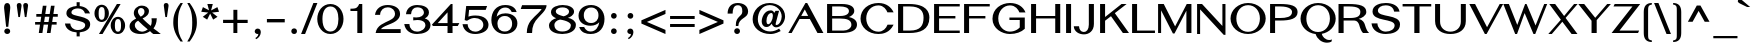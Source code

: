 SplineFontDB: 3.0
FontName: SPHanuman-Bold
FullName: SP Hanuman Bold
FamilyName: SP Hanuman
Weight: Bold
Copyright: Copyright (c) 2006 by Department of Intellectual Property (DIP), Ministry of Commerce and Software Industry Promotion Agency (Public Organization) (SIPA). All rights reserved.
Version: 2.2
ItalicAngle: 0
UnderlinePosition: -35
UnderlineWidth: 30
Ascent: 800
Descent: 200
LayerCount: 2
Layer: 0 0 "Back"  1
Layer: 1 0 "Fore"  0
NeedsXUIDChange: 1
XUID: [1021 375 425136265 8515863]
FSType: 0
OS2Version: 3
OS2_WeightWidthSlopeOnly: 0
OS2_UseTypoMetrics: 1
CreationTime: 1158667080
ModificationTime: 1241004952
PfmFamily: 17
TTFWeight: 700
TTFWidth: 5
LineGap: 60
VLineGap: 0
Panose: 2 0 5 6 0 0 0 2 0 4
OS2TypoAscent: 0
OS2TypoAOffset: 1
OS2TypoDescent: 0
OS2TypoDOffset: 1
OS2TypoLinegap: 0
OS2WinAscent: -5
OS2WinAOffset: 1
OS2WinDescent: -231
OS2WinDOffset: 1
HheadAscent: -5
HheadAOffset: 1
HheadDescent: 231
HheadDOffset: 1
OS2SubXSize: 700
OS2SubYSize: 650
OS2SubXOff: 0
OS2SubYOff: 140
OS2SupXSize: 700
OS2SupYSize: 650
OS2SupXOff: 0
OS2SupYOff: 477
OS2StrikeYSize: 30
OS2StrikeYPos: 250
OS2FamilyClass: 773
OS2Vendor: 'ipth'
Lookup: 4 0 0 "'frac' Diagonal Fractions in Latin lookup 0"  {"'frac' Diagonal Fractions in Latin lookup 0 subtable"  } ['frac' ('latn' <'dflt' > ) ]
Lookup: 6 0 0 "'liga' Standard Ligatures in Latin lookup 1"  {"'liga' Standard Ligatures in Latin lookup 1 subtable"  } ['liga' ('latn' <'dflt' > ) ]
Lookup: 6 0 0 "'liga' Standard Ligatures in Latin lookup 2"  {"'liga' Standard Ligatures in Latin lookup 2 subtable"  } ['liga' ('latn' <'dflt' > ) ]
Lookup: 6 0 0 "'liga' Standard Ligatures in Latin lookup 3"  {"'liga' Standard Ligatures in Latin lookup 3 subtable"  } ['liga' ('latn' <'dflt' > ) ]
Lookup: 6 0 0 "'liga' Standard Ligatures in Latin lookup 4"  {"'liga' Standard Ligatures in Latin lookup 4 subtable"  } ['liga' ('latn' <'dflt' > ) ]
Lookup: 6 0 0 "'liga' Standard Ligatures in Latin lookup 5"  {"'liga' Standard Ligatures in Latin lookup 5 subtable"  } ['liga' ('latn' <'dflt' > ) ]
Lookup: 6 0 0 "'liga' Standard Ligatures in Latin lookup 6"  {"'liga' Standard Ligatures in Latin lookup 6 subtable"  } ['liga' ('latn' <'dflt' > ) ]
Lookup: 6 0 0 "'liga' Standard Ligatures in Latin lookup 7"  {"'liga' Standard Ligatures in Latin lookup 7 subtable"  } ['liga' ('latn' <'dflt' > ) ]
Lookup: 6 0 0 "'liga' Standard Ligatures in Latin lookup 8"  {"'liga' Standard Ligatures in Latin lookup 8 subtable"  } ['liga' ('latn' <'dflt' > ) ]
Lookup: 6 0 0 "'liga' Standard Ligatures in Latin lookup 9"  {"'liga' Standard Ligatures in Latin lookup 9 subtable"  } ['liga' ('latn' <'dflt' > ) ]
Lookup: 6 0 0 "'liga' Standard Ligatures in Latin lookup 10"  {"'liga' Standard Ligatures in Latin lookup 10 subtable"  } ['liga' ('latn' <'dflt' > ) ]
Lookup: 6 0 0 "'liga' Standard Ligatures in Latin lookup 11"  {"'liga' Standard Ligatures in Latin lookup 11 subtable"  } ['liga' ('latn' <'dflt' > ) ]
Lookup: 6 0 0 "'liga' Standard Ligatures in Latin lookup 12"  {"'liga' Standard Ligatures in Latin lookup 12 subtable"  } ['liga' ('latn' <'dflt' > ) ]
Lookup: 6 0 0 "'liga' Standard Ligatures in Latin lookup 13"  {"'liga' Standard Ligatures in Latin lookup 13 subtable"  } ['liga' ('latn' <'dflt' > ) ]
Lookup: 6 0 0 "'liga' Standard Ligatures in Latin lookup 14"  {"'liga' Standard Ligatures in Latin lookup 14 subtable"  } ['liga' ('latn' <'dflt' > ) ]
Lookup: 6 0 0 "'liga' Standard Ligatures in Latin lookup 15"  {"'liga' Standard Ligatures in Latin lookup 15 subtable"  } ['liga' ('latn' <'dflt' > ) ]
Lookup: 6 0 0 "'liga' Standard Ligatures in Latin lookup 16"  {"'liga' Standard Ligatures in Latin lookup 16 subtable"  } ['liga' ('latn' <'dflt' > ) ]
Lookup: 6 0 0 "'liga' Standard Ligatures in Latin lookup 17"  {"'liga' Standard Ligatures in Latin lookup 17 subtable"  } ['liga' ('latn' <'dflt' > ) ]
Lookup: 6 0 0 "'liga' Standard Ligatures in Latin lookup 18"  {"'liga' Standard Ligatures in Latin lookup 18 subtable"  } ['liga' ('latn' <'dflt' > ) ]
Lookup: 4 0 1 "'liga' Standard Ligatures in Latin lookup 19"  {"'liga' Standard Ligatures in Latin lookup 19 subtable"  } ['liga' ('latn' <'dflt' > ) ]
Lookup: 1 0 0 "Single Substitution lookup 20"  {"Single Substitution lookup 20 subtable"  } []
Lookup: 1 0 0 "Single Substitution lookup 21"  {"Single Substitution lookup 21 subtable"  } []
Lookup: 1 0 0 "Single Substitution lookup 22"  {"Single Substitution lookup 22 subtable"  } []
DEI: 91125
ChainSub2: coverage "'liga' Standard Ligatures in Latin lookup 18 subtable"  0 0 0 1
 1 0 1
  Coverage: 64 uni0E48.alt2 uni0E49.alt2 uni0E4A.alt2 uni0E4B.alt2 uni0E4C.alt2
  FCoverage: 7 uni0E33
 1
  SeqLookup: 0 "Single Substitution lookup 21" 
EndFPST
ChainSub2: coverage "'liga' Standard Ligatures in Latin lookup 17 subtable"  0 0 0 1
 1 1 0
  Coverage: 7 uni0E47
  BCoverage: 12 uni0E2C.alt1
 1
  SeqLookup: 0 "Single Substitution lookup 22" 
EndFPST
ChainSub2: coverage "'liga' Standard Ligatures in Latin lookup 16 subtable"  0 0 0 1
 1 0 1
  Coverage: 7 uni0E2C
  FCoverage: 39 uni0E34 uni0E35 uni0E36 uni0E37 uni0E47
 1
  SeqLookup: 0 "Single Substitution lookup 22" 
EndFPST
ChainSub2: coverage "'liga' Standard Ligatures in Latin lookup 15 subtable"  0 0 0 1
 1 0 1
  Coverage: 15 uni0E0E uni0E0F
  FCoverage: 38 uni0E38.alt1 uni0E39.alt1 uni0E3A.alt1
 1
  SeqLookup: 0 "Single Substitution lookup 22" 
EndFPST
ChainSub2: coverage "'liga' Standard Ligatures in Latin lookup 14 subtable"  0 0 0 1
 1 1 0
  Coverage: 5 a b c
  BCoverage: 23 uni0E1B uni0E1D uni0E1F
 1
  SeqLookup: 0 "Single Substitution lookup 22" 
EndFPST
ChainSub2: coverage "'liga' Standard Ligatures in Latin lookup 13 subtable"  0 0 0 1
 1 0 1
  Coverage: 5 a b c
  FCoverage: 64 uni0E48.alt1 uni0E49.alt1 uni0E4A.alt1 uni0E4B.alt1 uni0E4C.alt1
 1
  SeqLookup: 0 "Single Substitution lookup 22" 
EndFPST
ChainSub2: coverage "'liga' Standard Ligatures in Latin lookup 12 subtable"  0 0 0 1
 1 1 0
  Coverage: 64 uni0E48.alt2 uni0E49.alt2 uni0E4A.alt2 uni0E4B.alt2 uni0E4C.alt2
  BCoverage: 5 a b c
 1
  SeqLookup: 0 "Single Substitution lookup 22" 
EndFPST
ChainSub2: coverage "'liga' Standard Ligatures in Latin lookup 11 subtable"  0 0 0 1
 1 1 0
  Coverage: 23 uni0E38 uni0E39 uni0E3A
  BCoverage: 23 uni0E1B uni0E1D uni0E1F
 1
  SeqLookup: 0 "Single Substitution lookup 21" 
EndFPST
ChainSub2: coverage "'liga' Standard Ligatures in Latin lookup 10 subtable"  0 0 0 1
 1 0 1
  Coverage: 64 uni0E48.alt1 uni0E49.alt1 uni0E4A.alt1 uni0E4B.alt1 uni0E4C.alt1
  FCoverage: 12 uni0E33.alt1
 1
  SeqLookup: 0 "Single Substitution lookup 22" 
EndFPST
ChainSub2: coverage "'liga' Standard Ligatures in Latin lookup 9 subtable"  0 0 0 1
 1 1 0
  Coverage: 7 uni0E33
  BCoverage: 64 uni0E48.alt1 uni0E49.alt1 uni0E4A.alt1 uni0E4B.alt1 uni0E4C.alt1
 1
  SeqLookup: 0 "Single Substitution lookup 22" 
EndFPST
ChainSub2: coverage "'liga' Standard Ligatures in Latin lookup 8 subtable"  0 0 0 1
 1 1 0
  Coverage: 7 uni0E33
  BCoverage: 23 uni0E1B uni0E1D uni0E1F
 1
  SeqLookup: 0 "Single Substitution lookup 22" 
EndFPST
ChainSub2: coverage "'liga' Standard Ligatures in Latin lookup 7 subtable"  0 0 0 1
 1 1 0
  Coverage: 23 uni0E38 uni0E39 uni0E3A
  BCoverage: 31 uni0E0E uni0E0F uni0E24 uni0E26
 1
  SeqLookup: 0 "Single Substitution lookup 22" 
EndFPST
ChainSub2: coverage "'liga' Standard Ligatures in Latin lookup 6 subtable"  0 0 0 1
 1 1 0
  Coverage: 64 uni0E48.alt2 uni0E49.alt2 uni0E4A.alt2 uni0E4B.alt2 uni0E4C.alt2
  BCoverage: 77 uni0E34.alt1 uni0E35.alt1 uni0E36.alt1 uni0E37.alt1 uni0E31.alt1 uni0E4D.alt1
 1
  SeqLookup: 0 "Single Substitution lookup 20" 
EndFPST
ChainSub2: coverage "'liga' Standard Ligatures in Latin lookup 5 subtable"  0 0 0 1
 1 1 0
  Coverage: 64 uni0E48.alt2 uni0E49.alt2 uni0E4A.alt2 uni0E4B.alt2 uni0E4C.alt2
  BCoverage: 47 uni0E31 uni0E34 uni0E35 uni0E36 uni0E37 uni0E4D
 1
  SeqLookup: 0 "Single Substitution lookup 21" 
EndFPST
ChainSub2: coverage "'liga' Standard Ligatures in Latin lookup 4 subtable"  0 0 0 1
 1 1 0
  Coverage: 63 uni0E31 uni0E34 uni0E35 uni0E36 uni0E37 uni0E47 uni0E4D uni0E4E
  BCoverage: 23 uni0E1B uni0E1D uni0E1F
 1
  SeqLookup: 0 "Single Substitution lookup 22" 
EndFPST
ChainSub2: coverage "'liga' Standard Ligatures in Latin lookup 3 subtable"  0 0 0 1
 1 1 0
  Coverage: 64 uni0E48.alt2 uni0E49.alt2 uni0E4A.alt2 uni0E4B.alt2 uni0E4C.alt2
  BCoverage: 23 uni0E1B uni0E1D uni0E1F
 1
  SeqLookup: 0 "Single Substitution lookup 22" 
EndFPST
ChainSub2: coverage "'liga' Standard Ligatures in Latin lookup 2 subtable"  0 0 0 1
 1 0 0
  Coverage: 39 uni0E48 uni0E49 uni0E4A uni0E4B uni0E4C
 1
  SeqLookup: 0 "Single Substitution lookup 22" 
EndFPST
ChainSub2: coverage "'liga' Standard Ligatures in Latin lookup 1 subtable"  0 0 0 1
 1 0 1
  Coverage: 15 uni0E0D uni0E10
  FCoverage: 23 uni0E38 uni0E39 uni0E3A
 1
  SeqLookup: 0 "Single Substitution lookup 22" 
EndFPST
MacFeat: 0 0 0
MacName: 0 0 24 "All Typographic Features"
MacSetting: 0
MacName: 0 0 12 "All Features"
MacFeat: 1 0 0
MacName: 0 0 16 "Common Ligatures"
EndMacFeatures
LangName: 1033 "" "" "" "" "" "" "" "TH Fah kwang Bold is a trademark of 11." "IPTH" "" "IPTH Template is a trademark of IP Thailand+AA0ACgANAAoA-Typeface (c) IP Thailand.+AA0ACgAA-Data (c) IP Thailand.2006." "" "" "Font Computer Program License Agreement+AAoACgAA-Reserved Font Names for this Font Computer Program:+AAoA-TH Krub, TH Krub Italic, TH Krub Bold, TH Krub Bold Italic,+AAoA-TH Niramit AS, TH Niramit AS Italic, TH Niramit AS Bold, TH Niramit AS Bold Italic,+AAoA-TH Kodchasal, TH Kodchasal Italic, TH Kodchasal Bold, TH Kodchasal Bold Italic,+AAoA-TH Sarabun PSK, TH Sarabun PSK Italic, TH Sarabun PSK Bold, TH Sarabun PSK Bold Italic,+AAoA-TH K2D July8, TH K2D July8 Italic, TH K2D July8 Bold, TH K2D July8 Bold Italic,+AAoA-TH Mali Grade 6, TH Mali Grade 6 Italic, TH Mali Grade 6 Bold, TH Mali Grade 6 Bold Italic,+AAoA-TH Chakra Petch, TH Chakra Petch Italic, TH Chakra Petch Bold, TH Chakra Petch Bold Italic,+AAoA-TH Baijam, TH Baijam Italic, TH Baijam Bold, TH Baijam Bold Italic,+AAoA-TH KoHo, TH KoHo Italic, TH KoHo Bold, TH KoHo Bold Italic,+AAoA-TH Fah Kwang, TH Fah Kwang Italic, TH Fah Kwang Bold, TH Fah Kwang Bold Italic.+AAoACgAA-This Font Computer Program is the copyright of the Department of Intellectual Property (DIP), Ministry of Commerce and the Software Industry Promotion Agency (Public Organization) (SIPA) +AAoACgAA-The purposes of this Font Computer Program License are to stimulate worldwide development of cooperative font creation, to benefit for academic, to share and to develop in partnership with others.+AAoACgAA-Terms and Conditions of the Font Computer Program+AAoACgAA(1) Allow to use without any charges and allow to reproduce, study, adapt and distribute this Font Computer Program. Neither the original version nor adapted version of Font Computer Program may be sold by itself, except bundled and/or sold with any computer program.+AAoACgAA(2) If you wish to adapt this Font Computer Program, you must notify copyright owners (DIP & SIPA) in writing.+AAoACgAA(3) No adapted version of Font Computer Program may use the Reserved Font Name(s), the name(s) of the copyright owners and the author(s) of the Font Computer Program must not be used to promote or advertise any adapted version, except obtaining written permission from copyright owners and the author(s).+AAoACgAA(4) The adapted version of Font Computer Program must be released under the term and condition of this license.+AAoACgAA-DISCLAIMER+AAoA-THE FONT COMPUTER PROGRAM AND RELATED FILES ARE PROVIDED +IBwA-AS IS+IB0A AND WITHOUT WARRANTY OF ANY KIND.  NO GUARANTEES ARE MADE THAT THIS FONT COMPUTER PROGRAM WILL WORK AS EXPECTED OR WILL BE DEVELOPED FURTHUR IN ANY SPECIFIC WAY.  THERE IS NO OFFER OR GUARANTEE OF TECHNICAL SUPPORT." "" "" "SP Hanuman" "Bold" "SP Hanuman Bold" 
LangName: 1054 "" "" "" "" "" "" "" "" "" "" "" "" "" "+DioOMQ4NDg0OMg4tDhkOOA4NDjIOFQ5DDisOSQ5DDgoOSQ5CDhsOIw5BDgEOIw4hDgQOLQ4hDh4ONA4nDkAOFQ4tDiMOTA4fDi0OGQ4VDkwACgAKDgoONw5IDi0OFw41DkgOKg4HDicOGQ5EDicOSQ4qDjMOKw4jDjEOGg5CDhsOIw5BDgEOIw4hDgQOLQ4hDh4ONA4nDkAOFQ4tDiMOTA4fDi0OGQ4VDkwOGQ41DkkACgAA-TH Krub, TH Krub Italic, TH Krub Bold, TH Krub Bold Italic,+AAoA-TH Niramit AS, TH Niramit AS Italic, TH Niramit AS Bold, TH Niramit AS Bold Italic,+AAoA-TH Kodchasal, TH Kodchasal Italic, TH Kodchasal Bold, TH Kodchasal Bold Italic,+AAoA-TH Sarabun PSK, TH Sarabun PSK Italic, TH Sarabun PSK Bold, TH Sarabun PSK Bold Italic,+AAoA-TH K2D July8, TH K2D July8 Italic, TH K2D July8 Bold, TH K2D July8 Bold Italic,+AAoA-TH Mali Grade 6, TH Mali Grade 6 Italic, TH Mali Grade 6 Bold, TH Mali Grade 6 Bold Italic,+AAoA-TH Chakra Petch, TH Chakra Petch Italic, TH Chakra Petch Bold, TH Chakra Petch Bold Italic,+AAoA-TH Baijam, TH Baijam Italic, TH Baijam Bold, TH Baijam Bold Italic,+AAoA-TH KoHo, TH KoHo Italic, TH KoHo Bold, TH KoHo Bold Italic,+AAoA-TH Fah Kwang, TH Fah Kwang Italic, TH Fah Kwang Bold, TH Fah Kwang Bold Italic.+AAoACg5CDhsOIw5BDgEOIw4hDgQOLQ4hDh4ONA4nDkAOFQ4tDiMOTA4fDi0OGQ4VDkwOGQ41DkkA +DkAOGw5HDhkOJQ40DgIOKg40DhcOGA40DkwOIw5IDicOIQ4BDjEOGQ4CDi0OBw4BDiMOIQ4XDiMOMQ4eDiIOTA4qDjQOGQ4XDjIOBw4bDjEODQ4NDjIA +DgEOIw4wDhcOIw4nDgcOHg4yDhMONA4KDiIOTAAA +DkEOJQ4wDioOMw4ZDjEOAQ4HDjIOGQ4qDkgOBw5ADioOIw40DiEOLQ44DhUOKg4yDisOAQ4jDiMOIQ4LDi0OHw4VDkwOQQ4nDiMOTA5BDisOSA4HDgoOMg4VDjQA (+Di0OBw4EDkwOAQ4yDiMOIQ4rDjIOCg4Z)+AAoACg4qDjEODQ4NDjIOLQ4ZDjgODQ4yDhUOQw4rDkkOQw4KDkkOQg4bDiMOQQ4BDiMOIQ4EDi0OIQ4eDjQOJw5ADhUOLQ4jDkwOHw4tDhkOFQ5MDhkONQ5J +DiEONQ4nDjEOFQ4WDjgOGw4jDjAOKg4HDgQOTA5ADh4ONw5IDi0OAQ5IDi0OQw4rDkkOQA4BDjQOFA4EDicOMg4hDiMOSA4nDiEOIQ43Di0OQw4ZDgEOMg4jDioOIw5JDjIOBw4qDiMOIw4EDkwOHw4tDhkOFQ5MDkMOGQ4nDgcOAQ4nDkkOMg4H +DiMOJw4hDhcOMQ5JDgcOQA4eDjcOSA4tDhsOIw4wDkIOIg4KDhkOTA4XDjIOBw4UDkkOMg4ZDgEOMg4jDigONg4BDikOMg5BDiUOMA4BDjIOIw5BDhoOSA4HDhsOMQ4ZDgQOJw4yDiEOIw45DkkOQQ4lDjAOHg4xDhIOGQ4yDkIOGw4jDkEOAQ4jDiEOBA4tDiEOHg40DicOQA4VDi0OIw5MDh8OLQ4ZDhUOTA4ZDjUOSQAKAAoOAg5JDi0OAQ4zDisOGQ4UDkEOJQ4wDkAOBw43DkgOLQ4ZDkQOAg4CDi0OBw4qDjEODQ4NDjIOLQ4ZDjgODQ4yDhUOQw4rDkkOQw4KDkkOQg4bDiMOQQ4BDiMOIQ4EDi0OIQ4eDjQOJw5ADhUOLQ4jDkwOHw4tDhkOFQ5MDhkONQ5JAAoACgAA(1)  +Di0OGQ44Dg0OMg4VDkMOKw5JDkMOCg5JDkQOFA5JDkIOFA4iDkQOIQ5IDgQONA4UDgQOSA4yDkMOCg5JDggOSA4yDiIOQQ4lDjAOLQ4ZDjgODQ4yDhUOQw4rDkkOFw4zDgsOSQ4zDkIOGw4jDkEOAQ4jDiEOBA4tDiEOHg40DicOQA4VDi0OIw5MDh8OLQ4ZDhUOTA4ZDjUOSQ5EDhQOSQAA +DiMOJw4hDhcOMQ5JDgcOLQ4ZDjgODQ4yDhUOQw4rDkkORA4UDkkOKA42DgEOKQ4y +DhQOMQ4UDkEOGw4lDgcA +DkEOJQ4wDkEOCA4BDggOSA4yDiIOQw4rDkkOQQ4BDkgOHA45DkkOLQ43DkgOGQ5EDhQOSQAA +DhcOMQ5JDgcOGQ41DkkOCA4wDhUOSQ4tDgcORA4hDkgOGQ4zDkIOGw4jDkEOAQ4jDiEOBA4tDiEOHg40DicOQA4VDi0OIw5MDh8OLQ4ZDhUOTA4ZDjUOSQ5BDiUOMA5CDhsOIw5BDgEOIw4hDgQOLQ4hDh4ONA4nDkAOFQ4tDiMOTA4fDi0OGQ4VDkwOFw41DkgOFA4xDhQOQQ4bDiUOBw4tDi0OAQ4IDjMOKw4ZDkgOMg4i +DkAOJw5JDhkOQQ4VDkgOQA4bDkcOGQ4BDjIOIw4IDjMOKw4ZDkgOMg4iDiMOJw4hDhUONA4UDkQOGw4BDjEOGg5CDhsOIw5BDgEOIw4hDgQOLQ4hDh4ONA4nDkAOFQ4tDiMOTA4tDjcOSA4ZAAoACgAA(2)  +DgEOSA4tDhkOFA4zDkAOGQ40DhkOAQ4yDiMOFA4xDhQOQQ4bDiUOBw5CDhsOIw5BDgEOIw4hDgQOLQ4hDh4ONA4nDkAOFQ4tDiMOTA4fDi0OGQ4VDkwA +DggOMA4VDkkOLQ4HDkEOCA5JDgcOQw4rDkkOQA4IDkkOMg4CDi0OBw4lDjQOAg4qDjQOFw4YDjQOTA4XDiMOMg4aDkAOGw5HDhkOJQ4yDiIOJQ4xDgEOKQ4TDkwOLQ4xDgEOKQ4jAAoACgAA(3)  +DkAOIQ43DkgOLQ4UDjEOFA5BDhsOJQ4HDkIOGw4jDkEOAQ4jDiEOBA4tDiEOHg40DicOQA4VDi0OIw5MDh8OLQ4ZDhUOTA4ZDjUOSQ5BDiUOSQ4n +DisOSQ4yDiEOHA45DkkOFA4xDhQOQQ4bDiUOBw5DDgoOSQ4KDjcOSA4tDh8OLQ4ZDhUOTA5ADhQONA4h +DiMOJw4hDhcOMQ5JDgcOKw5JDjIOIQ5DDgoOSQ4KDjcOSA4tDkAOCA5JDjIOAg4tDgcOJQ40DgIOKg40DhcOGA40DkwOQQ4lDjAOHA45DkkOKg4jDkkOMg4HDioOIw4jDgQOTA5CDhsOIw5BDgEOIw4hDgQOLQ4hDh4ONA4nDkAOFQ4tDiMOTA4fDi0OGQ4VDkwOGQ41DkkA +DkMOGQ4BDjIOIw5CDgYOKQ4TDjIOQg4bDiMOQQ4BDiMOIQ4EDi0OIQ4eDjQOJw5ADhUOLQ4jDkwOHw4tDhkOFQ5MDhcONQ5IDkQOFA5JDhQOMQ4UDkEOGw4lDgcA +DkAOJw5JDhkOQQ4VDkgORA4UDkkOIw4xDhoOLQ4ZDjgODQ4yDhUOQA4bDkcOGQ4lDjIOIg4lDjEOAQ4pDhMOTA4tDjEOAQ4pDiMOCA4yDgEOQA4IDkkOMg4CDi0OBw4lDjQOAg4qDjQOFw4YDjQOTAAKAAoA(4)  +DhwOOQ5JDhQOMQ4UDkEOGw4lDgcOQg4bDiMOQQ4BDiMOIQ4EDi0OIQ4eDjQOJw5ADhUOLQ4jDkwOGQ41DkkOCA4wDhUOSQ4tDgcOIg40DhkOIg4tDiEOQw4rDkkOQg4bDiMOQQ4BDiMOIQ4EDi0OIQ4eDjQOJw5ADhUOLQ4jDkwOHw4tDhkOFQ5M +DhcONQ5IDhQOMQ4UDkEOGw4lDgcOAg42DkkOGQ5DDisOIQ5IDiEONQ4CDkkOLQ4BDjMOKw4ZDhQOQQ4lDjAOQA4HDjcOSA4tDhkORA4CDioOMQ4NDg0OMg4tDhkOOA4NDjIOFQ5DDisOSQ5DDgoOSQ5CDhsOIw5BDgEOIw4hDkAOCg5IDhkOQA4UDjUOIg4nDgEOMQ4ZDgEOMQ4aDgIOSQ4tDgEOMw4rDhkOFAAA +DkEOJQ4wDkAOBw43DkgOLQ4ZDkQOAg4CDi0OBw4qDjEODQ4NDjIOLQ4ZDjgODQ4yDhUOGQ41DkkOQA4KDkgOGQ4BDjEOGQAKAAoOAg5JDi0OFg43Di0OKg40DhcOGA40AAoOQA4IDkkOMg4CDi0OBw4lDjQOAg4qDjQOFw4YDjQOTA5EDiEOSA4jDjEOGg4bDiMOMA4BDjEOGQ4BDjIOIw5DDgoOSQ4HDjIOGQ5CDhsOIw5BDgEOIw4hDgQOLQ4hDh4ONA4nDkAOFQ4tDiMOTA4fDi0OGQ4VDkwOQQ4lDjAORA4fDiUOTA4XDjUOSA5ADgEONQ5IDiIOJw4CDkkOLQ4HDhkONQ5JDkEOFQ5IDi0OIg5IDjIOBw5DDhQA  +DkQOIQ5IDiEONQ4BDjIOIw4jDjEOGg4jDi0OBw4nDkgOMg5CDhsOIw5BDgEOIw4hDgQOLQ4hDh4ONA4nDkAOFQ4tDiMOTA4fDi0OGQ4VDkwOGQ41DkkOCA4wDhcOMw4HDjIOGQ5EDhQOSQ4tDiIOSA4yDgcOFw41DkgOBA4nDiMOCA4wDkAOGw5HDhkA +DkEOJQ4wDkQOIQ5IDiEONQ4BDjIOIw4jDjEOGg4jDi0OBw4nDkgOMg4IDjAOIQ41DgEOMg4jDh4OMQ4SDhkOMg4VDkgOLQ4iDi0OFA5DDhkOLQ4ZDjIOBA4V +DkQOIQ5IDiEONQ5BDiUOMA5EDiEOSA4jDjEOGg4jDi0OBw4nDkgOMg4IDjAOIQ41DgEOMg4jDkMOKw5JDgQOMw5BDhkOMA4ZDjMOFw4yDgcOQA4XDgQOGQ40DgQOKg4zDisOIw4xDhoOQg4bDiMOQQ4BDiMOIQ4EDi0OIQ4eDjQOJw5ADhUOLQ4jDkwOHw4tDhkOFQ5MDhkONQ5J" 
GaspTable: 3 8 2 16 1 65535 3
Encoding: Custom
Compacted: 1
UnicodeInterp: none
NameList: Adobe Glyph List
DisplaySize: -24
AntiAlias: 1
FitToEm: 1
WinInfo: 24 24 7
BeginPrivate: 7
BlueValues 39 [-29 0 534 547 613 624 702 708 714 739]
OtherBlues 11 [-204 -198]
ForceBold 4 true
StdHW 4 [61]
StemSnapH 10 [20 54 61]
StdVW 5 [125]
StemSnapV 9 [112 125]
EndPrivate
BeginChars: 65540 498

StartChar: .notdef
Encoding: 65536 -1 0
Width: 576
VWidth: 1533
Flags: W
HStem: 2 56<110 461> 724 59<112 461>
VStem: 0 74<133 649> 503 73<129 650>
LayerCount: 2
Fore
SplineSet
0 2 m 1
 0 783 l 1
 576 783 l 1
 576 2 l 1
 0 2 l 1
461 724 m 1
 112 724 l 1
 287 458 l 1
 461 724 l 1
244 389 m 1
 74 649 l 1
 74 133 l 1
 244 389 l 1
110 58 m 1
 461 58 l 1
 287 324 l 1
 110 58 l 1
330 389 m 1
 503 129 l 1
 503 650 l 1
 330 389 l 1
EndSplineSet
Validated: 1
EndChar

StartChar: .null
Encoding: 0 0 1
Width: 0
VWidth: 1533
Flags: W
LayerCount: 2
EndChar

StartChar: nonmarkingreturn
Encoding: 12 12 2
Width: 338
VWidth: 1533
Flags: W
LayerCount: 2
EndChar

StartChar: space
Encoding: 32 32 3
Width: 412
VWidth: 1533
Flags: W
LayerCount: 2
EndChar

StartChar: numbersign
Encoding: 35 35 4
Width: 772
VWidth: 1533
Flags: W
HStem: 0 21G<195 288.062 397 491.967> 209 65<103 225 328 428 530 641> 412 68<133 256 357 460 560 670>
LayerCount: 2
Fore
SplineSet
550 412 m 1
 530 274 l 1
 641 274 l 1
 641 209 l 1
 520 209 l 1
 489 0 l 1
 397 0 l 1
 428 209 l 1
 317 209 l 1
 285 0 l 1
 195 0 l 1
 225 209 l 1
 103 209 l 1
 103 274 l 1
 236 274 l 1
 256 412 l 1
 133 412 l 1
 133 480 l 1
 265 480 l 1
 296 687 l 1
 388 687 l 1
 357 480 l 1
 468 480 l 1
 500 687 l 1
 590 687 l 1
 560 480 l 1
 670 480 l 1
 670 412 l 1
 550 412 l 1
348 412 m 1
 328 274 l 1
 438 274 l 1
 460 412 l 1
 348 412 l 1
EndSplineSet
Validated: 1
EndChar

StartChar: dollar
Encoding: 36 36 5
Width: 778
VWidth: 1533
Flags: W
HStem: 17 60<302.779 366 443 505.067> 616 60<294 366 443 493.602>
VStem: 74 133<165.534 239> 110 126<475.152 568.661> 366 77<-83 18 674.11 771> 580 125<137.416 245.875 491 526.989>
LayerCount: 2
Fore
SplineSet
236 512 m 256xdc
 236 395 705 452 705 224 c 0
 705 100 597 35 443 18 c 1
 443 -83 l 1
 366 -83 l 1
 366 17 l 1
 231 25 90 92 74 239 c 1
 207 239 l 1xec
 210 158 271 77 399 77 c 0
 479 77 580 109 580 202 c 0
 580 346 110 282 110 494 c 0
 110 628 261 668 366 676 c 1
 366 771 l 1
 443 771 l 1
 443 675 l 1
 608 657 672 566 701 491 c 1
 575 491 l 1
 554 561 504 616 397 616 c 0
 337 616 236 595 236 512 c 256xdc
EndSplineSet
Validated: 1
EndChar

StartChar: percent
Encoding: 37 37 6
Width: 841
VWidth: 1533
Flags: W
HStem: -17 21G<149 251.493> -2 57<574.815 674.586> 282 55<168.335 266.157> 351 55<575.149 672.879> 633 57<168.335 268.953> 685 20G<585.562 690>
VStem: 37 104<390.367 581.74> 294 103<390.13 581.698> 443 104<108.29 296.768> 701 102<105.599 299.015>
LayerCount: 2
Fore
SplineSet
624 406 m 0x73c0
 719 406 803 320 803 202 c 256
 803 84 717 -2 624 -2 c 0
 515 -2 443 100 443 202 c 256
 443 308 517 406 624 406 c 0x73c0
239 -17 m 1xb7c0
 149 -17 l 1
 598 705 l 1
 690 705 l 1
 239 -17 l 1xb7c0
218 690 m 0x3bc0
 311 690 397 604 397 486 c 256
 397 368 311 282 218 282 c 0
 119 282 37 371 37 486 c 256
 37 601 119 690 218 690 c 0x3bc0
624 55 m 256x73c0
 686 55 701 111 701 202 c 256
 701 294 686 351 624 351 c 0
 562 351 547 292 547 202 c 256
 547 111 562 55 624 55 c 256x73c0
218 337 m 256
 279 337 294 393 294 486 c 256
 294 580 279 633 218 633 c 0x3bc0
 156 633 141 577 141 486 c 256
 141 391 156 337 218 337 c 256
EndSplineSet
Validated: 1
EndChar

StartChar: ampersand
Encoding: 38 38 7
Width: 838
VWidth: 1533
Flags: W
HStem: -21 59<291.218 462.587> -2 21G<643.5 845> 627 60<300.673 410.006>
VStem: 64 132<129.61 251.482> 170 104<477.988 584.208> 437 112<472.951 599.039> 619 126<246.952 371>
LayerCount: 2
Fore
SplineSet
745 371 m 1xae
 740 267 710 194 662 133 c 1
 689 116 719 94 752 70 c 2
 845 -2 l 1
 659 -2 l 1x6e
 628 15 619 27 576 51 c 1
 534 20 461 -21 345 -21 c 0
 140 -21 64 77 64 169 c 0xb6
 64 282 163 331 228 363 c 1
 201 395 170 444 170 498 c 0
 170 593 246 687 373 687 c 0
 451 687 549 644 549 550 c 0
 549 477 504 420 389 368 c 1
 465 287 540 223 595 181 c 1
 608 212 619 251 619 298 c 0
 619 320 617 344 613 371 c 1
 745 371 l 1xae
343 417 m 1
 415 453 437 491 437 541 c 0
 437 589 405 627 348 627 c 0
 303 627 274 579 274 552 c 0
 274 510 286 479 343 417 c 1
196 200 m 0xb6
 196 109 292 38 371 38 c 0
 393 38 447 39 520 94 c 1
 440 157 355 234 278 311 c 1
 217 278 196 244 196 200 c 0xb6
EndSplineSet
Validated: 1
EndChar

StartChar: quotesingle
Encoding: 39 39 8
Width: 259
VWidth: 1533
Flags: W
HStem: 717 20G<105.5 149.5>
VStem: 70 119<615.35 724.555>
LayerCount: 2
Fore
SplineSet
129 737 m 256
 170 737 189 709 189 672 c 0
 189 669 189 666 189 664 c 2
 149 386 l 1
 109 386 l 1
 71 664 l 2
 70 667 70 671 70 676 c 0
 70 702 82 737 129 737 c 256
EndSplineSet
Validated: 1
EndChar

StartChar: parenleft
Encoding: 40 40 9
Width: 354
VWidth: 1533
Flags: W
HStem: 719 20G<151.5 297>
VStem: 57 116<83.8556 434.861>
LayerCount: 2
Fore
SplineSet
173 258 m 0
 173 3 209 -79 297 -224 c 1
 238 -224 l 1
 60 12 57 172 57 258 c 256
 57 354 65 512 238 739 c 1
 297 739 l 1
 220 600 173 506 173 258 c 0
EndSplineSet
Validated: 1
EndChar

StartChar: parenright
Encoding: 41 41 10
Width: 354
VWidth: 1533
Flags: W
HStem: 719 20G<57 204>
VStem: 181 116<84.128 432.606>
LayerCount: 2
Fore
SplineSet
117 739 m 1
 291 505 297 351 297 258 c 256
 297 170 293 15 117 -224 c 1
 57 -224 l 1
 149 -72 181 1 181 258 c 0
 181 554 105 639 57 739 c 1
 117 739 l 1
EndSplineSet
Validated: 1
EndChar

StartChar: asterisk
Encoding: 42 42 11
Width: 558
VWidth: 1533
Flags: W
HStem: 694 20G<209 345>
LayerCount: 2
Fore
SplineSet
328 500 m 1
 463 394 l 1
 354 324 l 1
 279 474 l 1
 204 324 l 1
 95 394 l 1
 230 500 l 1
 57 520 l 1
 98 636 l 1
 251 557 l 1
 209 714 l 1
 345 714 l 1
 302 553 l 1
 460 636 l 1
 501 520 l 1
 328 500 l 1
EndSplineSet
Validated: 1
EndChar

StartChar: plus
Encoding: 43 43 12
Width: 719
VWidth: 1533
Flags: W
HStem: 0 21G<310 409> 251 80<52 310 409 667>
VStem: 310 99<0 251 331 581>
LayerCount: 2
Fore
SplineSet
409 251 m 1
 409 0 l 1
 310 0 l 1
 310 251 l 1
 52 251 l 1
 52 331 l 1
 310 331 l 1
 310 581 l 1
 409 581 l 1
 409 331 l 1
 667 331 l 1
 667 251 l 1
 409 251 l 1
EndSplineSet
Validated: 1
EndChar

StartChar: comma
Encoding: 44 44 13
Width: 403
VWidth: 1533
Flags: W
HStem: -15 136<138.837 209.225>
VStem: 118 152<6.79655 98.3495>
LayerCount: 2
Fore
SplineSet
193 121 m 0
 255 121 270 70 270 29 c 0
 270 -38 223 -113 155 -144 c 1
 133 -115 l 1
 148 -108 205 -77 210 -11 c 1
 203 -13 196 -15 189 -15 c 0
 158 -15 118 10 118 48 c 0
 118 71 133 121 193 121 c 0
EndSplineSet
Validated: 1
EndChar

StartChar: hyphen
Encoding: 45 45 14
Width: 492
VWidth: 1533
Flags: W
HStem: 261 84<23 469>
LayerCount: 2
Fore
SplineSet
469 261 m 1
 23 261 l 1
 23 345 l 1
 469 345 l 1
 469 261 l 1
EndSplineSet
Validated: 1
EndChar

StartChar: period
Encoding: 46 46 15
Width: 407
VWidth: 1533
Flags: W
HStem: -12 141<151.956 255.883>
VStem: 133 141<6.84285 110.769>
LayerCount: 2
Fore
SplineSet
204 129 m 256
 246 129 274 99 274 58 c 256
 274 18 246 -12 204 -12 c 256
 162 -12 133 18 133 58 c 256
 133 101 163 129 204 129 c 256
EndSplineSet
Validated: 1
EndChar

StartChar: slash
Encoding: 47 47 16
Width: 361
VWidth: 1533
Flags: W
HStem: -23 21G<-23 85.1053> 717 20G<276.895 385>
LayerCount: 2
Fore
SplineSet
77 -23 m 1
 -23 -23 l 1
 285 737 l 1
 385 737 l 1
 77 -23 l 1
EndSplineSet
Validated: 1
EndChar

StartChar: zero
Encoding: 48 48 17
Width: 722
VWidth: 1533
Flags: W
HStem: -11 62<279.691 446.796> 647 61<279.212 446.596>
VStem: 32 129<222.358 476.702> 561 127<217.695 481.215>
LayerCount: 2
Fore
SplineSet
360 708 m 256
 557 708 688 544 688 350 c 256
 688 155 557 -11 360 -11 c 256
 163 -11 32 161 32 350 c 256
 32 538 163 708 360 708 c 256
360 51 m 0
 514 51 561 204 561 350 c 256
 561 494 513 647 360 647 c 0
 238 647 161 539 161 350 c 256
 161 104 280 51 360 51 c 0
EndSplineSet
Validated: 1
EndChar

StartChar: one
Encoding: 49 49 18
Width: 722
VWidth: 1533
Flags: W
HStem: 0 21G<308 432> 541 58<136 287.911> 687 20G<332 432>
VStem: 308 124<0 541> 354 78<666.347 707>
LayerCount: 2
Fore
SplineSet
136 599 m 1xf0
 287 599 310 616 354 707 c 1
 432 707 l 1xe8
 432 0 l 1
 308 0 l 1
 308 541 l 1
 136 541 l 1
 136 599 l 1xf0
EndSplineSet
Validated: 1
EndChar

StartChar: two
Encoding: 50 50 19
Width: 722
VWidth: 1533
Flags: W
HStem: 0 97<176 667> 644 58<252.83 437.296>
VStem: 25 128<455 531.313> 526 126<406.517 559.069>
LayerCount: 2
Fore
SplineSet
342 702 m 0
 487 702 652 642 652 478 c 0
 652 383 586 304 440 240 c 2
 329 194 l 2
 223 150 192 125 176 97 c 1
 667 97 l 1
 667 0 l 1
 41 0 l 1
 70 198 255 246 396 320 c 2
 444 348 l 2
 479 370 526 412 526 480 c 0
 526 556 468 644 342 644 c 0
 246 644 156 581 153 455 c 1
 25 455 l 1
 47 616 177 702 342 702 c 0
EndSplineSet
Validated: 1
EndChar

StartChar: three
Encoding: 51 51 20
Width: 722
VWidth: 1533
Flags: W
HStem: -11 60<258.887 453.331> 336 63<257.639 445.541> 644 58<275.028 454.556>
VStem: 32 129<159.687 236> 75 126<478 559.242> 523 126<459.855 584.501> 561 126<140.487 271.725>
LayerCount: 2
Fore
SplineSet
356 702 m 0xec
 479 702 649 662 649 520 c 0xec
 649 444 595 400 544 376 c 1
 612 357 687 309 687 209 c 0
 687 44 497 -11 351 -11 c 0
 184 -11 55 75 32 236 c 1
 161 236 l 1
 164 110 253 49 351 49 c 0
 468 49 561 124 561 210 c 0xf2
 561 273 503 336 357 336 c 0
 324 336 291 333 256 327 c 1
 256 405 l 1
 283 401 308 399 332 399 c 0
 453 399 523 452 523 520 c 0
 523 560 493 644 356 644 c 0
 263 644 209 582 201 478 c 1
 75 478 l 1
 88 626 207 702 356 702 c 0xec
EndSplineSet
Validated: 1
EndChar

StartChar: four
Encoding: 52 52 21
Width: 722
VWidth: 1533
Flags: W
HStem: 0 21G<388 514> 169 73<143 389 514 644> 687 20G<453.188 514>
VStem: 389 125<0 169 242 504>
LayerCount: 2
Fore
SplineSet
644 169 m 1
 514 169 l 1
 514 0 l 1
 388 0 l 1
 389 169 l 1
 26 169 l 1
 -3 202 l 1
 472 707 l 1
 514 707 l 1
 514 242 l 1
 684 242 l 1
 644 169 l 1
389 504 m 1
 143 242 l 1
 389 242 l 1
 389 504 l 1
EndSplineSet
Validated: 1
EndChar

StartChar: five
Encoding: 53 53 22
Width: 722
VWidth: 1533
Flags: W
HStem: -11 59<266.773 452.534> 389 63<236.904 452.536> 598 97<202 618>
VStem: 38 129<159.119 235> 558 130<142.813 293.784>
LayerCount: 2
Fore
SplineSet
186 423 m 1
 217 436 280 452 357 452 c 0
 608 452 688 324 688 215 c 0
 688 48 491 -11 357 -11 c 0
 190 -11 63 75 38 235 c 1
 167 235 l 1
 170 113 259 48 356 48 c 0
 471 48 558 127 558 216 c 0
 558 320 465 389 345 389 c 0
 301 389 251 386 150 320 c 1
 92 336 l 1
 130 695 l 1
 653 695 l 1
 618 598 l 1
 202 598 l 1
 186 423 l 1
EndSplineSet
Validated: 1
EndChar

StartChar: six
Encoding: 54 54 23
Width: 722
VWidth: 1533
Flags: W
HStem: -11 63<275.905 465.356> 428 67<276.928 463.6> 639 63<292.905 464.611>
VStem: 34 152<203.764 338.704> 553 132<149.191 339.566>
LayerCount: 2
Fore
SplineSet
386 495 m 0
 563 495 685 397 685 251 c 0
 685 94 551 -11 368 -11 c 0
 168 -11 34 141 34 328 c 0
 34 535 152 702 382 702 c 0
 591 702 648 589 667 527 c 1
 543 527 l 1
 498 620 442 639 379 639 c 0
 242 639 176 506 166 409 c 1
 188 433 254 495 386 495 c 0
370 52 m 0
 481 52 553 122 553 241 c 0
 553 357 483 428 370 428 c 0
 257 428 186 357 186 241 c 0
 186 122 255 52 370 52 c 0
EndSplineSet
Validated: 1
EndChar

StartChar: seven
Encoding: 55 55 24
Width: 722
VWidth: 1533
Flags: W
HStem: 0 21G<195 327> 599 96<77 566>
VStem: 195 132<0 157.812>
LayerCount: 2
Fore
SplineSet
688 695 m 1
 688 657 686 608 595 504 c 2
 488 390 l 2
 380 280 327 173 327 0 c 1
 195 0 l 1
 195 278 365 377 475 491 c 2
 530 550 l 2
 546 568 559 585 566 599 c 1
 44 599 l 1
 77 695 l 1
 688 695 l 1
EndSplineSet
Validated: 1
EndChar

StartChar: eight
Encoding: 56 56 25
Width: 722
VWidth: 1533
Flags: W
HStem: -11 63<247.783 474.398> 650 60<255.888 468.531>
VStem: 25 134<136.903 275.209> 74 121<503.361 602.826> 527 125<490.735 600.705> 572 126<135.708 253.206>
LayerCount: 2
Fore
SplineSet
497 391 m 1xd8
 585 377 698 321 698 215 c 0
 698 47 501 -11 357 -11 c 0
 218 -11 25 37 25 201 c 0xe4
 25 308 143 365 204 382 c 1
 144 404 74 449 74 530 c 0
 74 669 257 710 368 710 c 0
 529 710 652 644 652 546 c 0
 652 453 545 405 497 391 c 1xd8
392 429 m 1
 460 447 527 486 527 541 c 0
 527 628 428 650 366 650 c 0
 298 650 195 629 195 547 c 0xd8
 195 500 253 464 392 429 c 1
357 52 m 0
 517 52 572 137 572 207 c 0
 572 263 480 321 302 348 c 1
 210 332 159 270 159 215 c 0xe4
 159 151 197 52 357 52 c 0
EndSplineSet
Validated: 1
EndChar

StartChar: nine
Encoding: 57 57 26
Width: 722
VWidth: 1533
Flags: W
HStem: -11 63<255.383 429.264> 196 68<260.667 446.599> 639 63<260.172 444.365>
VStem: 38 132<353.867 541.983> 537 151<352.796 487.459>
LayerCount: 2
Fore
SplineSet
354 702 m 0
 554 702 688 550 688 363 c 0
 688 156 569 -11 340 -11 c 0
 232 -11 102 19 55 164 c 1
 179 164 l 1
 224 71 280 52 343 52 c 0
 471 52 543 173 557 282 c 1
 512 236 440 196 337 196 c 0
 188 196 38 273 38 440 c 0
 38 597 168 702 354 702 c 0
353 264 m 0
 466 264 537 335 537 451 c 0
 537 568 466 639 354 639 c 0
 240 639 170 569 170 451 c 0
 170 335 240 264 353 264 c 0
EndSplineSet
Validated: 1
EndChar

StartChar: colon
Encoding: 58 58 27
Width: 400
VWidth: 1533
Flags: W
HStem: -12 141<144.766 248.93> 370 142<145.569 248.204>
VStem: 126 142<7.25 109.625 389.875 492.375>
LayerCount: 2
Fore
SplineSet
196 512 m 0
 235 512 268 484 268 442 c 0
 268 399 236 370 196 370 c 0
 154 370 126 403 126 442 c 0
 126 483 158 512 196 512 c 0
196 129 m 0
 238 129 268 99 268 58 c 256
 268 16 236 -12 196 -12 c 0
 159 -12 126 16 126 58 c 256
 126 101 158 129 196 129 c 0
EndSplineSet
Validated: 1
EndChar

StartChar: semicolon
Encoding: 59 59 28
Width: 418
VWidth: 1533
Flags: W
HStem: -15 136<153.607 224.672> 370 142<159.875 262.375>
VStem: 133 152<6.82852 97.7321> 140 142<389.796 492.431>
LayerCount: 2
Fore
SplineSet
212 512 m 0xd0
 253 512 282 480 282 442 c 0
 282 403 254 370 212 370 c 0
 169 370 140 402 140 442 c 0
 140 484 173 512 212 512 c 0xd0
209 121 m 256
 270 121 285 68 285 29 c 0
 285 -38 239 -112 169 -144 c 1
 147 -115 l 1
 163 -108 220 -77 225 -11 c 1
 218 -13 211 -15 204 -15 c 0
 173 -15 133 10 133 48 c 0xe0
 133 71 147 121 209 121 c 256
EndSplineSet
Validated: 1
EndChar

StartChar: less
Encoding: 60 60 29
Width: 720
VWidth: 1533
Flags: W
HStem: -11 21G<615.87 662>
LayerCount: 2
Fore
SplineSet
198 291 m 1
 662 92 l 1
 662 -11 l 1
 60 250 l 1
 60 331 l 1
 662 592 l 1
 662 491 l 1
 198 291 l 1
EndSplineSet
Validated: 1
EndChar

StartChar: equal
Encoding: 61 61 30
Width: 719
VWidth: 1533
Flags: W
HStem: 153 74<52 667> 363 74<52 667>
LayerCount: 2
Fore
SplineSet
52 363 m 1
 52 437 l 1
 667 437 l 1
 667 363 l 1
 52 363 l 1
52 153 m 1
 52 227 l 1
 667 227 l 1
 667 153 l 1
 52 153 l 1
EndSplineSet
Validated: 1
EndChar

StartChar: greater
Encoding: 62 62 31
Width: 720
VWidth: 1533
Flags: W
HStem: -11 21G<60 106.13>
LayerCount: 2
Fore
SplineSet
60 -11 m 1
 60 92 l 1
 523 291 l 1
 60 491 l 1
 60 592 l 1
 662 331 l 1
 662 250 l 1
 60 -11 l 1
EndSplineSet
Validated: 1
EndChar

StartChar: question
Encoding: 63 63 32
Width: 608
VWidth: 1533
Flags: W
HStem: -17 144<225.998 329.478> 681 56<225.118 366.84>
VStem: 40 126<480 593.957> 205 145<4.07428 107.125> 246 62<181 260.99> 408 145<462.903 618.048>
LayerCount: 2
Fore
SplineSet
294 737 m 0xec
 424 737 553 673 553 527 c 0
 553 362 316 384 308 181 c 1
 247 181 l 1
 247 190 246 198 246 207 c 0
 246 419 408 406 408 529 c 256
 408 626 386 681 291 681 c 0
 188 681 166 573 166 480 c 1
 40 480 l 1
 40 641 138 737 294 737 c 0xec
278 127 m 256
 318 127 350 98 350 55 c 256
 350 12 316 -17 278 -17 c 256
 240 -17 205 12 205 55 c 256xf4
 205 98 238 127 278 127 c 256
EndSplineSet
Validated: 1
EndChar

StartChar: at
Encoding: 64 64 33
Width: 942
VWidth: 1533
Flags: W
HStem: -23 64<386.407 625.049> 143 59<642.089 712.425> 144 69<364.5 482.624> 495 66<481.102 563.631> 685 52<387.838 606.484>
VStem: 66 130<227.355 467.038> 293 118<223.326 397.164> 793 84<307.247 506.348>
LayerCount: 2
Fore
SplineSet
492 737 m 0xdf
 708 737 877 605 877 411 c 0
 877 293 788 143 649 143 c 0xdf
 586 143 551 208 544 227 c 1
 492 159 455 144 412 144 c 0xbf
 317 144 293 232 293 290 c 0
 293 385 358 561 520 561 c 0
 561 561 589 540 606 498 c 1
 639 550 l 1
 727 550 l 1
 649 265 l 2
 644 249 641 235 641 223 c 0
 641 210 645 202 661 202 c 0
 732 202 793 316 793 408 c 0
 793 556 663 685 494 685 c 0
 299 685 196 511 196 345 c 256
 196 163 335 41 504 41 c 0
 594 41 672 76 728 112 c 1
 767 51 l 1
 626 -22 549 -23 507 -23 c 0
 269 -23 66 123 66 342 c 0
 66 553 235 737 492 737 c 0xdf
411 294 m 0
 411 257 420 213 457 213 c 0xbf
 504 213 572 325 572 425 c 0
 572 467 558 495 538 495 c 0
 470 495 411 417 411 294 c 0
EndSplineSet
Validated: 1
EndChar

StartChar: A
Encoding: 65 65 34
Width: 892
VWidth: 1533
Flags: W
HStem: 0 21G<8 103.362 725.928 885> 345 77<331 504> 719 20G<425.39 490.961>
LayerCount: 2
Fore
SplineSet
737 0 m 1
 546 345 l 1
 288 345 l 1
 92 0 l 1
 8 0 l 1
 437 739 l 1
 480 739 l 1
 885 0 l 1
 737 0 l 1
420 581 m 1
 331 422 l 1
 504 422 l 1
 420 581 l 1
EndSplineSet
Validated: 1
EndChar

StartChar: B
Encoding: 66 66 35
Width: 863
VWidth: 1533
Flags: W
HStem: 0 61<204 584.909> 351 63<204 538.329> 653 61<204 544.244>
VStem: 77 127<61 351 414 653> 624 133<478.007 593.283> 685 140<135.133 274.305>
LayerCount: 2
Fore
SplineSet
624 389 m 1xf8
 818 345 825 242 825 205 c 0xf4
 825 123 774 0 434 0 c 2
 77 0 l 1
 77 714 l 1
 449 714 l 2
 650 714 757 651 757 541 c 256
 757 450 665 405 624 389 c 1xf8
400 414 m 2
 579 414 624 487 624 535 c 0xf8
 624 629 509 653 397 653 c 2
 204 653 l 1
 204 414 l 1
 400 414 l 2
489 61 m 2
 591 61 685 116 685 199 c 0xf4
 685 321 563 351 400 351 c 2
 204 351 l 1
 204 61 l 1
 489 61 l 2
EndSplineSet
Validated: 1
EndChar

StartChar: C
Encoding: 67 67 36
Width: 903
VWidth: 1533
Flags: W
HStem: -23 58<379.35 582.785> 679 60<374.841 581.582>
VStem: 38 143<243.639 476.301>
LayerCount: 2
Fore
SplineSet
865 207 m 1
 767 6 592 -23 486 -23 c 0
 225 -23 38 152 38 353 c 0
 38 585 236 739 488 739 c 0
 687 739 809 631 865 509 c 1
 711 509 l 1
 686 572 621 679 486 679 c 0
 303 679 181 535 181 363 c 256
 181 184 310 35 486 35 c 0
 602 35 679 116 714 207 c 1
 865 207 l 1
EndSplineSet
Validated: 1
EndChar

StartChar: D
Encoding: 68 68 37
Width: 898
VWidth: 1533
Flags: W
HStem: 0 61<204 525.375> 653 61<204 531.328>
VStem: 77 127<61 653> 714 146<241.391 496.074>
LayerCount: 2
Fore
SplineSet
353 714 m 2
 790 714 860 513 860 379 c 0
 860 76 621 -0 359 0 c 2
 77 0 l 1
 77 714 l 1
 353 714 l 2
374 61 m 2
 637 61 714 186 714 379 c 0
 714 543 621 653 374 653 c 2
 204 653 l 1
 204 61 l 1
 374 61 l 2
EndSplineSet
Validated: 1
EndChar

StartChar: E
Encoding: 69 69 38
Width: 742
VWidth: 1533
Flags: W
HStem: 0 61<202 719> 353 61<202 610> 653 61<202 719>
VStem: 77 125<61 353 414 653>
LayerCount: 2
Fore
SplineSet
77 0 m 1
 77 714 l 1
 719 714 l 1
 719 653 l 1
 202 653 l 1
 202 414 l 1
 610 414 l 1
 610 353 l 1
 202 353 l 1
 202 61 l 1
 719 61 l 1
 719 0 l 1
 77 0 l 1
EndSplineSet
Validated: 1
EndChar

StartChar: F
Encoding: 70 70 39
Width: 742
VWidth: 1533
Flags: W
HStem: 0 21G<77 202> 353 61<202 610> 653 61<202 719>
VStem: 77 125<0 353 414 653>
LayerCount: 2
Fore
SplineSet
202 653 m 1
 202 414 l 1
 610 414 l 1
 610 353 l 1
 202 353 l 1
 202 0 l 1
 77 0 l 1
 77 714 l 1
 719 714 l 1
 719 653 l 1
 202 653 l 1
EndSplineSet
Validated: 1
EndChar

StartChar: G
Encoding: 71 71 40
Width: 932
VWidth: 1533
Flags: W
HStem: -23 60<370.287 590.342> 324 62<461 719> 679 60<372.747 575.182>
VStem: 37 145<239.895 480.092> 719 126<119.496 324>
LayerCount: 2
Fore
SplineSet
37 353 m 0
 37 603 260 739 475 739 c 0
 677 739 809 642 863 509 c 1
 711 509 l 1
 682 578 617 679 475 679 c 0
 305 679 182 535 182 365 c 0
 182 158 328 37 471 37 c 0
 620 37 705 125 719 140 c 1
 719 324 l 1
 461 324 l 1
 461 386 l 1
 845 386 l 1
 845 107 l 1
 759 25 625 -23 471 -23 c 0
 278 -23 37 111 37 353 c 0
EndSplineSet
Validated: 1
EndChar

StartChar: H
Encoding: 72 72 41
Width: 883
VWidth: 1533
Flags: W
HStem: 0 21G<77 202 681 806> 353 61<202 681> 694 20G<77 202 681 806>
VStem: 77 125<0 353 414 714> 681 125<0 353 414 714>
LayerCount: 2
Fore
SplineSet
806 0 m 1
 681 0 l 1
 681 353 l 1
 202 353 l 1
 202 0 l 1
 77 0 l 1
 77 714 l 1
 202 714 l 1
 202 414 l 1
 681 414 l 1
 681 714 l 1
 806 714 l 1
 806 0 l 1
EndSplineSet
Validated: 1
EndChar

StartChar: I
Encoding: 73 73 42
Width: 279
VWidth: 1533
Flags: W
HStem: 0 21G<77 202> 694 20G<77 202>
VStem: 77 125<0 714>
LayerCount: 2
Fore
SplineSet
77 0 m 1
 77 714 l 1
 202 714 l 1
 202 0 l 1
 77 0 l 1
EndSplineSet
Validated: 1
EndChar

StartChar: J
Encoding: 74 74 43
Width: 574
VWidth: 1533
Flags: W
HStem: -31 59<180.325 308.468> 694 20G<371 498>
VStem: -6 132<90.4027 169> 371 127<112.062 714>
LayerCount: 2
Fore
SplineSet
247 28 m 0
 319 28 371 95 371 207 c 2
 371 714 l 1
 498 714 l 1
 498 225 l 2
 498 49 371 -31 250 -31 c 0
 128 -31 2 34 -6 169 c 1
 126 169 l 1
 130 95 166 28 247 28 c 0
EndSplineSet
Validated: 1
EndChar

StartChar: K
Encoding: 75 75 44
Width: 807
VWidth: 1533
Flags: W
HStem: 0 21G<77 202 632.652 800> 694 20G<77 202 587.312 741>
VStem: 77 125<0 302 394 714>
LayerCount: 2
Fore
SplineSet
647 0 m 1
 350 414 l 1
 202 302 l 1
 202 0 l 1
 77 0 l 1
 77 714 l 1
 202 714 l 1
 202 394 l 1
 613 714 l 1
 741 714 l 1
 446 489 l 1
 800 0 l 1
 647 0 l 1
EndSplineSet
Validated: 1
EndChar

StartChar: L
Encoding: 76 76 45
Width: 656
VWidth: 1533
Flags: W
HStem: 0 61<202 649> 694 20G<77 202>
VStem: 77 125<61 714>
LayerCount: 2
Fore
SplineSet
77 0 m 1
 77 714 l 1
 202 714 l 1
 202 61 l 1
 649 61 l 1
 649 0 l 1
 77 0 l 1
EndSplineSet
Validated: 1
EndChar

StartChar: M
Encoding: 77 77 46
Width: 987
VWidth: 1533
Flags: W
HStem: 0 21G<77 153 437.631 498.588 785 911> 694 20G<77 229.309 783.437 911>
VStem: 77 76<0 557> 785 126<0 549>
LayerCount: 2
Fore
SplineSet
785 0 m 1
 785 549 l 1
 488 -12 l 1
 448 -12 l 1
 153 557 l 1
 153 0 l 1
 77 0 l 1
 77 714 l 1
 219 714 l 1
 503 163 l 1
 794 714 l 1
 911 714 l 1
 911 0 l 1
 785 0 l 1
EndSplineSet
Validated: 1
EndChar

StartChar: N
Encoding: 78 78 47
Width: 863
VWidth: 1533
Flags: W
HStem: -2 0G<77 153 724.591 787> 694 20G<77 220.427 710 787>
VStem: 77 76<-2 586> 710 77<190 714>
LayerCount: 2
Fore
SplineSet
744 -23 m 1
 153 586 l 1
 153 -2 l 1
 77 -2 l 1
 77 714 l 1
 201 714 l 1
 710 190 l 1
 710 714 l 1
 787 714 l 1
 787 -23 l 1
 744 -23 l 1
EndSplineSet
Validated: 1
EndChar

StartChar: O
Encoding: 79 79 48
Width: 956
VWidth: 1533
Flags: W
HStem: -26 55<369.008 586.477> 685 54<369.413 587.349>
VStem: 38 146<241.527 469.684> 773 145<243.92 470.606>
LayerCount: 2
Fore
SplineSet
478 739 m 256
 726 739 918 565 918 357 c 256
 918 151 724 -26 477 -26 c 256
 235 -26 38 143 38 356 c 256
 38 566 233 739 478 739 c 256
477 29 m 256
 655 29 773 172 773 357 c 256
 773 543 655 685 478 685 c 0
 302 685 184 540 184 356 c 256
 184 170 301 29 477 29 c 256
EndSplineSet
Validated: 1
EndChar

StartChar: P
Encoding: 80 80 49
Width: 803
VWidth: 1533
Flags: W
HStem: 0 21G<77 202> 308 63<202 511.164> 653 61<202 504.703>
VStem: 77 125<0 308 371 653> 626 139<452.096 572.58>
LayerCount: 2
Fore
SplineSet
330 714 m 2
 583 714 765 675 765 517 c 0
 765 350 578 308 327 308 c 2
 202 308 l 1
 202 0 l 1
 77 0 l 1
 77 714 l 1
 330 714 l 2
328 371 m 2
 470 371 626 392 626 520 c 0
 626 573 568 653 333 653 c 2
 202 653 l 1
 202 371 l 1
 328 371 l 2
EndSplineSet
Validated: 1
EndChar

StartChar: Q
Encoding: 81 81 50
Width: 956
VWidth: 1533
Flags: W
HStem: -236 67<673.798 805.013> -31 52<367.597 424.88 570 587.187> 684 55<369.413 587.516>
VStem: 38 146<236.405 466.117> 773 145<238.831 467.331>
LayerCount: 2
Fore
SplineSet
570 -25 m 1
 582 -90 659 -169 758 -169 c 0
 780 -169 802 -165 826 -156 c 1
 810 -212 l 1
 774 -229 736 -236 698 -236 c 0
 573 -236 454 -150 417 -31 c 1
 202 -4 38 155 38 351 c 0
 38 564 233 739 478 739 c 256
 727 739 918 564 918 353 c 0
 918 156 754 7 570 -25 c 1
477 21 m 256
 654 21 773 168 773 353 c 256
 773 538 655 684 478 684 c 0
 302 684 184 537 184 351 c 256
 184 183 285 21 477 21 c 256
EndSplineSet
Validated: 1
EndChar

StartChar: R
Encoding: 82 82 51
Width: 818
VWidth: 1533
Flags: W
HStem: 0 21G<38 166 640 803> 308 63<166 489.069> 653 61<166 483.166>
VStem: 38 128<0 308 371 653> 584 149<453.853 584.474>
LayerCount: 2
Fore
SplineSet
733 517 m 0
 733 424 609 364 543 350 c 1
 645 328 683 250 693 218 c 2
 722 130 l 2
 735 87 760 41 803 0 c 1
 652 0 l 1
 628 22 604 51 570 152 c 2
 555 201 l 2
 538 252 502 308 435 308 c 2
 166 308 l 1
 166 0 l 1
 38 0 l 1
 38 714 l 1
 291 714 l 2
 559 714 733 675 733 517 c 0
316 371 m 2
 482 371 584 401 584 520 c 0
 584 600 518 653 308 653 c 2
 166 653 l 1
 166 371 l 1
 316 371 l 2
EndSplineSet
Validated: 1
EndChar

StartChar: S
Encoding: 83 83 52
Width: 789
VWidth: 1533
Flags: W
HStem: -25 60<299.242 508.407> 678 58<283.15 503.366>
VStem: 38 148<152.931 236> 63 135<500.827 608.531> 604 135<524 585.964> 616 135<119.255 236.994>
LayerCount: 2
Fore
SplineSet
198 547 m 0xd8
 198 370 751 474 751 213 c 0
 751 23 549 -25 394 -25 c 0
 222 -25 55 59 38 236 c 1
 186 236 l 1
 188 134 269 35 394 35 c 0
 517 35 616 96 616 187 c 0xe4
 616 370 63 265 63 527 c 0
 63 689 261 736 394 736 c 0
 573 736 714 668 739 524 c 1
 604 524 l 1
 596 569 562 678 394 678 c 0
 276 678 198 622 198 547 c 0xd8
EndSplineSet
Validated: 1
EndChar

StartChar: T
Encoding: 84 84 53
Width: 746
VWidth: 1533
Flags: W
HStem: 0 21G<308 438> 653 61<15 308 438 731>
VStem: 308 130<0 653>
LayerCount: 2
Fore
SplineSet
438 653 m 1
 438 0 l 1
 308 0 l 1
 308 653 l 1
 15 653 l 1
 15 714 l 1
 731 714 l 1
 731 653 l 1
 438 653 l 1
EndSplineSet
Validated: 1
EndChar

StartChar: U
Encoding: 85 85 54
Width: 927
VWidth: 1533
Flags: W
HStem: -25 59<351.319 571.029> 694 20G<77 202 721 846>
VStem: 77 125<181.753 714> 721 125<181.753 714>
LayerCount: 2
Fore
SplineSet
461 34 m 256
 607 34 721 132 721 278 c 2
 721 714 l 1
 846 714 l 1
 846 294 l 2
 846 71 667 -25 461 -25 c 0
 255 -25 77 71 77 294 c 2
 77 714 l 1
 202 714 l 1
 202 278 l 2
 202 132 316 34 461 34 c 256
EndSplineSet
Validated: 1
EndChar

StartChar: V
Encoding: 86 86 55
Width: 861
VWidth: 1533
Flags: W
HStem: -20 21G<386.401 451.281> 694 20G<8 162.563 756.873 854>
LayerCount: 2
Fore
SplineSet
440 -20 m 1
 397 -20 l 1
 8 714 l 1
 152 714 l 1
 452 146 l 1
 768 714 l 1
 854 714 l 1
 440 -20 l 1
EndSplineSet
Validated: 1
EndChar

StartChar: W
Encoding: 87 87 56
Width: 1113
VWidth: 1533
Flags: W
HStem: -20 21G<296.907 358.422 753.367 814.147> 694 20G<8 155.187 545.359 597.571 1021.77 1105>
LayerCount: 2
Fore
SplineSet
806 -20 m 1
 762 -20 l 1
 541 492 l 1
 351 -20 l 1
 305 -20 l 1
 8 714 l 1
 147 714 l 1
 357 201 l 1
 553 714 l 1
 589 714 l 1
 814 189 l 1
 1030 714 l 1
 1105 714 l 1
 806 -20 l 1
EndSplineSet
Validated: 1
EndChar

StartChar: X
Encoding: 88 88 57
Width: 748
VWidth: 1533
Flags: W
HStem: -2 21G<8 113.02 574.232 737> 694 20G<32 194.664 634.587 741>
LayerCount: 2
Fore
SplineSet
440 382 m 1
 737 -2 l 1
 590 -2 l 1
 359 291 l 1
 95 -2 l 1
 8 -2 l 1
 322 339 l 1
 32 714 l 1
 179 714 l 1
 403 428 l 1
 652 714 l 1
 741 714 l 1
 440 382 l 1
EndSplineSet
Validated: 1
EndChar

StartChar: Y
Encoding: 89 89 58
Width: 829
VWidth: 1533
Flags: W
HStem: 0 21G<339 468> 694 20G<8 171.235 712.412 822>
VStem: 339 129<0 302>
LayerCount: 2
Fore
SplineSet
468 317 m 1
 468 0 l 1
 339 0 l 1
 339 302 l 1
 8 714 l 1
 155 714 l 1
 431 374 l 1
 730 714 l 1
 822 714 l 1
 468 317 l 1
EndSplineSet
Validated: 1
EndChar

StartChar: Z
Encoding: 90 90 59
Width: 745
VWidth: 1533
Flags: W
HStem: 0 61<213 676> 653 61<92 537>
LayerCount: 2
Fore
SplineSet
213 61 m 1
 704 61 l 1
 676 0 l 1
 15 0 l 1
 537 653 l 1
 63 653 l 1
 92 714 l 1
 730 714 l 1
 213 61 l 1
EndSplineSet
Validated: 1
EndChar

StartChar: bracketleft
Encoding: 91 91 60
Width: 349
VWidth: 1533
Flags: W
HStem: -201 40<208.176 271> 698 39<212.695 271>
VStem: 69 109<-102.443 639.191>
LayerCount: 2
Fore
SplineSet
178 -25 m 2
 178 -135 195 -149 271 -161 c 1
 271 -201 l 1
 136 -201 69 -128 69 17 c 2
 69 520 l 2
 69 665 136 737 271 737 c 1
 271 698 l 1
 194 686 178 666 178 560 c 2
 178 -25 l 2
EndSplineSet
Validated: 1
EndChar

StartChar: backslash
Encoding: 92 92 61
Width: 371
VWidth: 1533
Flags: W
HStem: -23 21G<279.816 399> 717 20G<-23 94.2368>
LayerCount: 2
Fore
SplineSet
288 -23 m 1
 -23 737 l 1
 86 737 l 1
 399 -23 l 1
 288 -23 l 1
EndSplineSet
Validated: 1
EndChar

StartChar: bracketright
Encoding: 93 93 62
Width: 349
VWidth: 1533
Flags: W
HStem: -201 40<78 141.667> 698 39<78 136.37>
VStem: 170 111<-100.452 636.883>
LayerCount: 2
Fore
SplineSet
170 560 m 2
 170 661 163 685 78 698 c 1
 78 737 l 1
 213 737 281 665 281 520 c 2
 281 17 l 2
 281 -128 213 -201 78 -201 c 1
 78 -161 l 1
 162 -148 170 -130 170 -25 c 2
 170 560 l 2
EndSplineSet
Validated: 1
EndChar

StartChar: asciicircum
Encoding: 94 94 63
Width: 731
VWidth: 1533
Flags: W
LayerCount: 2
Fore
SplineSet
518 281 m 1
 366 553 l 1
 215 281 l 1
 97 281 l 1
 320 687 l 1
 412 687 l 1
 638 281 l 1
 518 281 l 1
EndSplineSet
Validated: 1
EndChar

StartChar: underscore
Encoding: 95 95 64
Width: 619
VWidth: 1533
Flags: W
HStem: -140 56<8 612>
LayerCount: 2
Fore
SplineSet
8 -140 m 1
 8 -84 l 1
 612 -84 l 1
 612 -140 l 1
 8 -140 l 1
EndSplineSet
Validated: 1
EndChar

StartChar: grave
Encoding: 96 96 65
Width: 349
VWidth: 1533
Flags: W
HStem: 652 196
VStem: -5 309
LayerCount: 2
Fore
SplineSet
-5 797 m 0
 -5 812 1 848 41 848 c 0
 65 848 87 835 101 823 c 2
 304 652 l 1
 227 652 l 1
 54 737 l 2
 15 757 -5 777 -5 797 c 0
EndSplineSet
Validated: 1
EndChar

StartChar: a
Encoding: 97 97 66
Width: 657
VWidth: 1533
Flags: W
HStem: -15 58<222.633 384.844> -2 21G<497 612> 285 60<260.29 475> 491 59<241.364 409.249>
VStem: 31 128<100.476 211.526> 475 111<142.925 285 347 428.826> 504 108<-2 64.8476>
LayerCount: 2
Fore
SplineSet
586 132 m 2xbc
 586 105 586 75 612 -2 c 1
 504 -2 l 1x7a
 490 38 488 53 486 67 c 1
 431 7 352 -15 274 -15 c 0
 167 -15 31 34 31 159 c 0
 31 308 230 345 394 345 c 0
 402 345 443 347 475 347 c 1
 475 403 448 491 324 491 c 0
 214 491 193 414 186 379 c 1
 58 379 l 1
 99 517 235 550 324 550 c 0
 548 550 586 427 586 345 c 2
 586 132 l 2xbc
302 43 m 0xbc
 406 43 475 130 475 245 c 2
 475 285 l 1
 396 285 l 2
 264 285 159 237 159 156 c 0
 159 99 225 43 302 43 c 0xbc
EndSplineSet
Validated: 1
Substitution2: "Single Substitution lookup 22 subtable" uni0E38
Substitution2: "Single Substitution lookup 22 subtable" uni0E38
EndChar

StartChar: b
Encoding: 98 98 67
Width: 709
VWidth: 1533
Flags: W
HStem: -17 61<290.098 442.019> -2 21G<69 179> 501 60<289.106 442.682>
VStem: 69 110<-2 67 167.032 374.909 469 742> 553 126<166.708 376.259>
LayerCount: 2
Fore
SplineSet
679 273 m 0x78
 679 114 550 -17 382 -17 c 0xb8
 291 -17 224 18 179 67 c 1
 179 -2 l 1
 69 -2 l 1
 69 742 l 1
 179 742 l 1
 179 469 l 1
 226 530 294 561 382 561 c 0
 551 561 679 446 679 273 c 0x78
553 270 m 0
 553 397 470 501 363 501 c 0
 268 501 179 397 179 270 c 0
 179 145 269 44 363 44 c 0
 458 44 553 132 553 270 c 0
EndSplineSet
Validated: 1
Substitution2: "Single Substitution lookup 22 subtable" uni0E39
Substitution2: "Single Substitution lookup 22 subtable" uni0E39
EndChar

StartChar: c
Encoding: 99 99 68
Width: 685
VWidth: 1533
Flags: W
HStem: -15 59<269.481 442.226> 491 59<274.808 443.071>
VStem: 38 131<163.284 370.932>
LayerCount: 2
Fore
SplineSet
655 173 m 1
 606 20 469 -15 365 -15 c 0
 191 -15 38 98 38 267 c 256
 38 437 191 550 365 550 c 0
 473 550 608 513 655 360 c 1
 527 360 l 1
 487 461 426 491 359 491 c 0
 243 491 169 393 169 273 c 0
 169 142 236 44 359 44 c 0
 436 44 492 87 527 173 c 1
 655 173 l 1
EndSplineSet
Validated: 1
Substitution2: "Single Substitution lookup 22 subtable" uni0E3A
Substitution2: "Single Substitution lookup 22 subtable" uni0E3A
EndChar

StartChar: d
Encoding: 100 100 69
Width: 709
VWidth: 1533
Flags: W
HStem: -17 61<268.272 419.445> -2 21G<529 641> 501 60<267.216 419.512>
VStem: 31 125<165.048 377.139> 529 112<-2 67 169.674 373.588 469 742>
LayerCount: 2
Fore
SplineSet
31 273 m 0xb8
 31 446 158 561 327 561 c 0
 414 561 481 530 529 469 c 1
 529 742 l 1
 641 742 l 1
 641 -2 l 1
 529 -2 l 1x78
 529 67 l 1
 485 18 417 -17 327 -17 c 0
 171 -17 31 99 31 273 c 0xb8
529 270 m 0
 529 394 443 501 345 501 c 0
 244 501 156 401 156 270 c 0
 156 123 259 44 345 44 c 256xb8
 445 44 529 151 529 270 c 0
EndSplineSet
Validated: 1
EndChar

StartChar: e
Encoding: 101 101 70
Width: 693
VWidth: 1533
Flags: W
HStem: -17 61<278.483 448.611> 314 63<196 518> 492 58<275.193 438.351>
VStem: 38 131<164.656 311.108> 541 115<143.51 215>
LayerCount: 2
Fore
SplineSet
38 261 m 0
 38 447 196 550 357 550 c 0
 519 550 645 473 662 314 c 1
 170 314 l 1
 170 313 169 302 169 286 c 0
 169 88 290 44 371 44 c 0
 470 44 533 135 541 215 c 1
 656 215 l 1
 648 62 511 -17 370 -17 c 0
 157 -17 38 129 38 261 c 0
351 492 m 0
 283 492 219 440 196 377 c 1
 518 377 l 1
 499 428 451 492 351 492 c 0
EndSplineSet
Validated: 1
EndChar

StartChar: f
Encoding: 102 102 71
Width: 375
VWidth: 1533
Flags: W
HStem: 0 21G<117 228> 451 63<51 117 228 308> 661 79<255.168 373.743>
VStem: 117 111<0 451 514 609.219>
LayerCount: 2
Fore
SplineSet
388 632 m 1
 351 652 324 661 308 661 c 0
 281 661 228 647 228 592 c 2
 228 514 l 1
 340 514 l 1
 308 451 l 1
 228 451 l 1
 228 0 l 1
 117 0 l 1
 117 451 l 1
 18 451 l 1
 51 514 l 1
 117 514 l 1
 117 656 239 740 361 740 c 0
 370 740 379 740 388 739 c 1
 388 632 l 1
EndSplineSet
Validated: 1
EndChar

StartChar: g
Encoding: 103 103 72
Width: 708
VWidth: 1533
Flags: W
HStem: -204 57<221.073 464.909> 49 78<238.733 484.934> 153 62<249.054 430.396> 489 61<249.216 434.04> 523 98<516.134 654.644>
VStem: 20 123<-89.4279 5.48925> 60 127<277.905 429.136> 495 127<279.447 428.831> 553 115<-86.8831 -1.02869>
LayerCount: 2
Fore
SplineSet
238 144 m 0xeb
 238 130 269 127 320 127 c 0
 430 127 549 127 628 67 c 0
 655 47 668 18 668 -20 c 0
 668 -58 656 -89 633 -112 c 0
 569 -176 459 -204 324 -204 c 0
 224 -204 20 -161 20 -43 c 0xec80
 20 29 140 69 173 77 c 1
 136 86 120 109 120 130 c 0
 120 163 152 179 184 182 c 1
 76 243 60 319 60 353 c 256
 60 471 196 550 342 550 c 0xf2
 364 550 409 547 452 537 c 1
 490 605 546 621 656 621 c 1
 656 512 l 1
 627 519 602 523 583 523 c 0
 576 523 539 520 515 509 c 1
 538 497 622 447 622 353 c 0
 622 244 493 153 342 153 c 2
 265 153 l 2
 244 153 238 149 238 144 c 0xeb
495 353 m 0xf3
 495 441 435 489 342 489 c 0
 250 489 187 441 187 353 c 0
 187 263 249 215 342 215 c 256
 434 215 495 264 495 353 c 0xf3
553 -49 m 0xe480
 553 -10 512 49 348 49 c 0
 188 49 143 10 143 -49 c 0
 143 -82 196 -147 348 -147 c 0
 468 -147 553 -88 553 -49 c 0xe480
EndSplineSet
Validated: 1
EndChar

StartChar: h
Encoding: 104 104 73
Width: 683
VWidth: 1533
Flags: W
HStem: 0 21G<69 179 500 615> 491 59<267.99 436.303> 682 20G<69 179>
VStem: 69 110<0 392.33 465 702> 500 115<0 430.611>
LayerCount: 2
Fore
SplineSet
360 550 m 0
 499 550 615 489 615 340 c 2
 615 0 l 1
 500 0 l 1
 500 365 l 2
 500 415 463 491 348 491 c 0
 247 491 179 400 179 299 c 2
 179 0 l 1
 69 0 l 1
 69 702 l 1
 179 702 l 1
 179 465 l 1
 231 533 313 550 360 550 c 0
EndSplineSet
Validated: 1
EndChar

StartChar: i
Encoding: 105 105 74
Width: 297
VWidth: 1533
Flags: W
HStem: 0 21G<92 202> 524 20G<92 202> 572 135<95.6218 201.567>
VStem: 77 144<591.625 688.375> 92 110<0 544>
LayerCount: 2
Fore
SplineSet
221 639 m 0xf0
 221 603 190 572 149 572 c 256
 107 572 77 602 77 639 c 0
 77 680 109 707 149 707 c 256
 187 707 221 680 221 639 c 0xf0
92 544 m 1xe8
 202 544 l 1
 202 0 l 1
 92 0 l 1
 92 544 l 1xe8
EndSplineSet
Validated: 1
EndChar

StartChar: j
Encoding: 106 106 75
Width: 325
VWidth: 1533
Flags: W
HStem: -189 80<-49.8807 83.9469> 521 20G<120 232> 570 137<123.322 229.378>
VStem: 104 144<589.125 688.375> 120 112<-56.5312 541>
LayerCount: 2
Fore
SplineSet
248 639 m 256xf0
 248 598 216 570 176 570 c 256
 138 570 104 598 104 639 c 256
 104 680 138 707 176 707 c 256
 216 707 248 680 248 639 c 256xf0
232 80 m 2xe8
 232 -144 111 -189 31 -189 c 0
 -2 -189 -52 -183 -90 -155 c 1
 -41 -78 l 1
 -16 -102 13 -109 26 -109 c 0
 83 -109 120 -75 120 57 c 2
 120 541 l 1
 232 541 l 1
 232 80 l 2xe8
EndSplineSet
Validated: 1
EndChar

StartChar: k
Encoding: 107 107 76
Width: 614
VWidth: 1533
Flags: W
HStem: 0 21G<69 179 484.886 629> 526 20G<439.234 581>
VStem: 69 110<0 241 324 742>
LayerCount: 2
Fore
SplineSet
268 307 m 1
 179 241 l 1
 179 0 l 1
 69 0 l 1
 69 742 l 1
 179 742 l 1
 179 324 l 1
 465 546 l 1
 581 546 l 1
 353 373 l 1
 629 0 l 1
 500 0 l 1
 268 307 l 1
EndSplineSet
Validated: 1
EndChar

StartChar: l
Encoding: 108 108 77
Width: 248
VWidth: 1533
Flags: W
HStem: 0 21G<69 179>
VStem: 69 110<0 742>
LayerCount: 2
Fore
SplineSet
69 742 m 1
 179 742 l 1
 179 0 l 1
 69 0 l 1
 69 742 l 1
EndSplineSet
Validated: 1
EndChar

StartChar: m
Encoding: 109 109 78
Width: 1048
VWidth: 1533
Flags: W
HStem: 0 21G<69 179 474 589 865 980> 489 60<267.793 410.681 655.436 803.782> 514 20G<69 179>
VStem: 69 110<0 390.889 460 534> 474 115<0 406.106> 865 115<0 427.292>
LayerCount: 2
Fore
SplineSet
733 549 m 0xdc
 862 549 980 488 980 345 c 2
 980 0 l 1
 865 0 l 1
 865 354 l 2
 865 435 802 489 728 489 c 0
 645 489 589 430 589 273 c 2
 589 0 l 1
 474 0 l 1
 474 293 l 2
 474 384 448 489 342 489 c 0xdc
 244 489 179 389 179 299 c 2
 179 0 l 1
 69 0 l 1
 69 534 l 1
 179 534 l 1xbc
 179 460 l 1
 214 518 281 549 359 549 c 0
 413 549 500 532 549 429 c 1
 590 529 663 549 733 549 c 0xdc
EndSplineSet
Validated: 1
EndChar

StartChar: n
Encoding: 110 110 79
Width: 683
VWidth: 1533
Flags: W
HStem: 0 21G<69 179 500 615> 489 60<268.406 435.932> 514 20G<69 179>
VStem: 69 110<0 391.826 465 534> 500 115<0 429.199>
LayerCount: 2
Fore
SplineSet
360 549 m 0xd8
 497 549 615 487 615 339 c 2
 615 0 l 1
 500 0 l 1
 500 363 l 2
 500 413 463 489 348 489 c 0xd8
 247 489 179 400 179 299 c 2
 179 0 l 1
 69 0 l 1
 69 534 l 1
 179 534 l 1xb8
 179 465 l 1
 229 531 309 549 360 549 c 0xd8
EndSplineSet
Validated: 1
EndChar

StartChar: o
Encoding: 111 111 80
Width: 708
VWidth: 1533
Flags: W
HStem: -15 59<260.36 451.635> 488 59<260.523 447.706>
VStem: 31 128<157.598 376.219> 550 128<160.381 376.019>
LayerCount: 2
Fore
SplineSet
678 267 m 256
 678 98 539 -15 353 -15 c 0
 165 -15 31 98 31 267 c 256
 31 454 188 547 354 547 c 0
 519 547 678 453 678 267 c 256
550 267 m 256
 550 444 441 488 354 488 c 256
 268 488 159 444 159 267 c 256
 159 89 269 44 356 44 c 256
 442 44 550 89 550 267 c 256
EndSplineSet
Validated: 1
EndChar

StartChar: p
Encoding: 112 112 81
Width: 717
VWidth: 1533
Flags: W
HStem: -198 21G<69 179> -29 60<289.883 443.327> 486 61<286.866 442.748>
VStem: 69 110<-198 60 157.091 364.544> 69 95<462 532> 553 126<155.741 363.676>
LayerCount: 2
Fore
SplineSet
679 259 m 0xec
 679 86 554 -29 382 -29 c 0
 291 -29 224 10 179 60 c 1
 179 -198 l 1
 69 -198 l 1xf4
 69 532 l 1
 164 532 l 1
 172 452 l 1
 218 517 298 547 382 547 c 0
 549 547 679 416 679 259 c 0xec
553 262 m 0
 553 396 462 486 363 486 c 0
 269 486 179 387 179 262 c 0
 179 135 268 31 363 31 c 0
 471 31 553 135 553 262 c 0
EndSplineSet
Validated: 1
EndChar

StartChar: q
Encoding: 113 113 82
Width: 717
VWidth: 1533
Flags: W
HStem: -198 21G<538 649> -29 60<273.03 426.958> 486 61<273.02 430.028>
VStem: 38 126<154.2 364.561> 538 111<-198 60 157.091 364.544> 553 96<452 532>
LayerCount: 2
Fore
SplineSet
336 547 m 0xf8
 431 547 506 508 546 452 c 1
 553 532 l 1
 649 532 l 1xf4
 649 -198 l 1
 538 -198 l 1
 538 60 l 1
 494 10 426 -29 336 -29 c 0
 163 -29 38 86 38 259 c 0
 38 418 169 547 336 547 c 0xf8
538 262 m 0xf8
 538 387 448 486 353 486 c 256
 248 486 164 387 164 262 c 0
 164 128 252 31 353 31 c 256
 448 31 538 135 538 262 c 0xf8
EndSplineSet
Validated: 1
EndChar

StartChar: r
Encoding: 114 114 83
Width: 404
VWidth: 1533
Flags: W
HStem: 0 21G<69 179> 461 84<256.891 379.263> 514 20G<69 179>
VStem: 69 110<0 398.069 451 534>
LayerCount: 2
Fore
SplineSet
179 451 m 1xb0
 204 494 252 545 362 545 c 0
 373 545 384 544 396 543 c 1
 376 438 l 1
 363 447 331 461 314 461 c 0xd0
 206 461 179 375 179 290 c 2
 179 0 l 1
 69 0 l 1
 69 534 l 1
 179 534 l 1
 179 451 l 1xb0
EndSplineSet
Validated: 1
EndChar

StartChar: s
Encoding: 115 115 84
Width: 636
VWidth: 1533
Flags: W
HStem: -18 59<235.125 426.247> 488 59<225.898 403.586>
VStem: 38 115<122.527 178> 72 114<358.131 451.417> 481 117<87.2209 181.952 353 407.109>
LayerCount: 2
Fore
SplineSet
598 161 m 0xd8
 598 18 439 -18 320 -18 c 0
 204 -18 69 32 38 178 c 1
 153 178 l 1xe8
 165 118 214 41 320 41 c 0
 413 41 481 77 481 143 c 0
 481 204 388 214 280 229 c 0
 155 246 72 294 72 389 c 0
 72 515 235 547 325 547 c 0
 470 547 575 477 596 353 c 1
 480 353 l 1
 466 419 418 488 324 488 c 0
 216 488 186 438 186 405 c 0
 186 346 252 331 297 324 c 0
 388 301 598 305 598 161 c 0xd8
EndSplineSet
Validated: 1
EndChar

StartChar: t
Encoding: 116 116 85
Width: 394
VWidth: 1533
Flags: W
HStem: -9 72<239.589 349.653> 448 58<35 115 227 333>
VStem: 117 110<74.8993 448>
LayerCount: 2
Fore
SplineSet
227 153 m 2
 227 102 236 63 281 63 c 256
 312 63 343 80 379 101 c 1
 379 17 l 1
 354 2 312 -9 273 -9 c 0
 193 -9 117 31 117 170 c 2
 117 448 l 1
 35 448 l 1
 35 506 l 1
 115 506 l 1
 173 656 l 1
 227 656 l 1
 227 506 l 1
 333 506 l 1
 333 448 l 1
 227 448 l 1
 227 153 l 2
EndSplineSet
Validated: 1
EndChar

StartChar: u
Encoding: 117 117 86
Width: 683
VWidth: 1533
Flags: W
HStem: -17 60<246.011 411.862> -2 21G<503 615> 514 20G<69 182 503 615>
VStem: 69 113<102.801 534> 503 112<-2 69 143.055 534>
LayerCount: 2
Fore
SplineSet
334 43 m 0xb8
 428 43 503 128 503 235 c 2
 503 534 l 1
 615 534 l 1
 615 -2 l 1
 503 -2 l 1x78
 503 69 l 1
 461 12 388 -17 322 -17 c 0
 183 -17 69 45 69 193 c 2
 69 534 l 1
 182 534 l 1
 182 170 l 2
 182 119 220 43 334 43 c 0xb8
EndSplineSet
Validated: 1
EndChar

StartChar: v
Encoding: 118 118 87
Width: 645
VWidth: 1533
Flags: W
HStem: -17 21G<296.038 352.853> 514 20G<5 141.078 556.173 641>
LayerCount: 2
Fore
SplineSet
307 -17 m 1
 5 534 l 1
 130 534 l 1
 351 135 l 1
 567 534 l 1
 641 534 l 1
 342 -17 l 1
 307 -17 l 1
EndSplineSet
Validated: 1
EndChar

StartChar: w
Encoding: 119 119 88
Width: 962
VWidth: 1533
Flags: W
HStem: -17 21G<268.091 323.027 642.757 699.728> 514 20G<5 136.746 482.4 524.27 876.435 958>
LayerCount: 2
Fore
SplineSet
652 -17 m 1
 481 353 l 1
 314 -17 l 1
 278 -17 l 1
 5 534 l 1
 127 534 l 1
 319 140 l 1
 491 540 l 1
 515 540 l 1
 699 143 l 1
 886 534 l 1
 958 534 l 1
 690 -17 l 1
 652 -17 l 1
EndSplineSet
Validated: 1
EndChar

StartChar: x
Encoding: 120 120 89
Width: 630
VWidth: 1533
Flags: W
HStem: 0 21G<18 122.113 472.604 626> 514 20G<5 158.137 486.451 590>
LayerCount: 2
Fore
SplineSet
296 212 m 1
 104 0 l 1
 18 0 l 1
 256 256 l 1
 5 534 l 1
 140 534 l 1
 325 330 l 1
 504 534 l 1
 590 534 l 1
 365 287 l 1
 626 0 l 1
 491 0 l 1
 296 212 l 1
EndSplineSet
Validated: 1
EndChar

StartChar: y
Encoding: 121 121 90
Width: 650
VWidth: 1533
Flags: W
HStem: -202 79<58.4628 209.628> 514 20G<5 140.878 561.317 645>
LayerCount: 2
Fore
SplineSet
67 -92 m 1
 92 -115 127 -123 143 -123 c 0
 225 -123 274 -41 274 14 c 0
 274 25 274 38 259 67 c 2
 5 534 l 1
 130 534 l 1
 353 124 l 1
 572 534 l 1
 645 534 l 1
 354 -14 l 2
 263 -181 188 -202 147 -202 c 256
 70 -202 36 -181 18 -169 c 1
 67 -92 l 1
EndSplineSet
Validated: 1
EndChar

StartChar: z
Encoding: 122 122 91
Width: 630
VWidth: 1533
Flags: W
HStem: 0 60<202 552> 474 60<106 429>
LayerCount: 2
Fore
SplineSet
584 60 m 1
 552 0 l 1
 15 0 l 1
 429 474 l 1
 78 474 l 1
 106 534 l 1
 615 534 l 1
 202 60 l 1
 584 60 l 1
EndSplineSet
Validated: 1
EndChar

StartChar: braceleft
Encoding: 123 123 92
Width: 432
VWidth: 1533
Flags: W
HStem: -209 46<294.814 359> 695 44<297.451 359>
VStem: 153 121<-140.937 207.644 323.686 671.784>
LayerCount: 2
Fore
SplineSet
51 265 m 1
 124 294 153 319 153 391 c 2
 153 586 l 2
 153 678 197 739 359 739 c 1
 359 695 l 1
 291 695 274 661 274 590 c 2
 274 403 l 2
 274 333 233 284 178 262 c 1
 233 248 274 199 274 129 c 2
 274 -58 l 2
 274 -129 291 -163 359 -163 c 1
 359 -209 l 1
 236 -209 153 -176 153 -55 c 2
 153 141 l 2
 153 228 107 250 51 265 c 1
EndSplineSet
Validated: 1
EndChar

StartChar: bar
Encoding: 124 124 93
Width: 315
VWidth: 1533
Flags: W
VStem: 103 109<-279 839>
LayerCount: 2
Fore
SplineSet
103 -279 m 1
 103 839 l 1
 212 839 l 1
 212 -279 l 1
 103 -279 l 1
EndSplineSet
Validated: 1
EndChar

StartChar: braceright
Encoding: 125 125 94
Width: 432
VWidth: 1533
Flags: W
HStem: -209 46<74 133.934> 695 44<74 135.807>
VStem: 158 121<-140.937 207.644 323.101 673.441>
LayerCount: 2
Fore
SplineSet
279 391 m 2
 279 319 308 294 382 265 c 1
 320 248 279 224 279 141 c 2
 279 -55 l 2
 279 -176 198 -209 74 -209 c 1
 74 -163 l 1
 141 -163 158 -129 158 -58 c 2
 158 129 l 2
 158 199 199 248 255 262 c 1
 176 293 158 359 158 403 c 2
 158 590 l 2
 158 660 141 695 74 695 c 1
 74 739 l 1
 237 739 279 678 279 586 c 2
 279 391 l 2
EndSplineSet
Validated: 1
EndChar

StartChar: asciitilde
Encoding: 126 126 95
Width: 706
VWidth: 1533
Flags: W
HStem: 221 81<378.187 526.267> 279 83<180.276 329.472>
LayerCount: 2
Fore
SplineSet
472 302 m 0x80
 503 302 529 315 567 374 c 1
 641 313 l 1
 572 239 531 221 471 221 c 0x80
 383 221 318 279 230 279 c 0
 192 279 174 254 136 205 c 1
 66 270 l 1
 119 331 154 362 238 362 c 0x40
 318 362 393 302 472 302 c 0x80
EndSplineSet
Validated: 1
EndChar

StartChar: uni0E33.alt1
Encoding: 65537 -1 96
Width: 640
VWidth: 1533
Flags: W
HStem: 0 21<442 564> 570 54<213.846 383.323> 690 49<-464.279 -350.41> 895 53<-464.279 -350.41>
VStem: -543 52<765.171 869.426> -325 52<765.389 868.996> 15 126<419 484.679> 442 122<0 504.923>
LayerCount: 2
Back
SplineSet
-273 819 m 256
 -273 801.667 -276.5 785 -283.5 769 c 128
 -290.5 753 -300.167 739.167 -312.5 727.5 c 128
 -324.833 715.833 -339.167 706.667 -355.5 700 c 128
 -371.833 693.333 -389.333 690 -408 690 c 256
 -426 690 -443.167 693.333 -459.5 700 c 128
 -475.833 706.667 -490.167 715.833 -502.5 727.5 c 128
 -514.833 739.167 -524.667 753 -532 769 c 128
 -539.333 785 -543 801.667 -543 819 c 256
 -543 836.333 -539.333 852.833 -532 868.5 c 128
 -524.667 884.167 -514.833 898 -502.5 910 c 128
 -490.167 922 -475.833 931.333 -459.5 938 c 128
 -443.167 944.667 -426 948 -408 948 c 260
 -389.333 948 -371.833 944.667 -355.5 938 c 128
 -339.167 931.333 -324.833 922 -312.5 910 c 128
 -300.167 898 -290.5 884.167 -283.5 868.5 c 128
 -276.5 852.833 -273 836.333 -273 819 c 256
434 0 m 1
 434 426 l 2
 434 467.333 422.667 501.667 400 529 c 128
 377.333 556.333 341 570 291 570 c 0
 264.333 570 241.667 565.667 223 557 c 128
 204.333 548.333 188.5 536.833 175.5 522.5 c 128
 162.5 508.167 152.5 491.833 145.5 473.5 c 128
 138.5 455.167 134.333 437 133 419 c 1
 8 419 l 1
 19.3333 482.333 49 532.333 97 569 c 128
 145 605.667 209.667 624 291 624 c 0
 371.667 624 436.167 606.333 484.5 571 c 128
 532.833 535.667 557 478.667 557 400 c 2
 557 0 l 1
 434 0 l 1
-325 817 m 256
 -325 838.333 -333.167 856.667 -349.5 872 c 128
 -365.833 887.333 -385.333 895 -408 895 c 256
 -430.667 895 -450.167 887.333 -466.5 872 c 128
 -482.833 856.667 -491 838.333 -491 817 c 256
 -491 795.667 -482.833 777.333 -466.5 762 c 128
 -450.167 746.667 -430.667 739 -408 739 c 256
 -385.333 739 -365.833 746.667 -349.5 762 c 128
 -333.167 777.333 -325 795.667 -325 817 c 256
EndSplineSet
Fore
Refer: 284 3661 N 1 0 0 1 -284 0 2
Refer: 261 3634 N 1 0 0 1 0 0 2
Validated: 1
EndChar

StartChar: quotedbl
Encoding: 34 34 97
Width: 420
VWidth: 1533
Flags: W
HStem: 717 20G<105.5 149.5 270 312>
VStem: 70 119<615.35 724.555> 231 121<520.656 724.385>
LayerCount: 2
Fore
SplineSet
291 737 m 256
 333 737 352 708 352 676 c 0
 352 671 352 667 351 664 c 2
 311 386 l 1
 271 386 l 1
 232 664 l 2
 231 667 231 671 231 676 c 0
 231 707 249 737 291 737 c 256
129 737 m 256
 170 737 189 709 189 672 c 0
 189 669 189 666 189 664 c 2
 149 386 l 1
 109 386 l 1
 71 664 l 2
 70 667 70 671 70 676 c 0
 70 702 82 737 129 737 c 256
EndSplineSet
Validated: 1
EndChar

StartChar: exclam
Encoding: 33 33 98
Width: 358
VWidth: 1533
Flags: W
HStem: -15 138<126.878 235.122> 719 20G<150 209>
VStem: 107 148<5.27668 102.723 402.984 714.072>
LayerCount: 2
Fore
SplineSet
179 739 m 256
 239 739 257 685 257 629 c 0
 257 620 256 610 255 601 c 2
 207 164 l 1
 153 164 l 1
 104 601 l 2
 103 610 102 620 102 629 c 0
 102 684 121 739 179 739 c 256
255 54 m 0
 255 13 220 -15 181 -15 c 256
 142 -15 107 13 107 54 c 256
 107 95 142 123 181 123 c 256
 220 123 255 96 255 54 c 0
EndSplineSet
Validated: 1
EndChar

StartChar: uni0E4E.alt1
Encoding: 65538 -1 99
Width: 0
VWidth: 1533
Flags: W
HStem: 676 36<-330.489 -241> 839 24<-254.573 -221> 978 39<-257.589 -157.132>
VStem: -400 62<720.632 801.894> -330 55<874.046 962.204>
LayerCount: 2
Back
SplineSet
-159 960 m 1
 -202.333 967.333 -234.5 965 -255.5 953 c 128
 -276.5 941 -287 926.333 -287 909 c 0
 -287 899.667 -281 889 -269 877 c 128
 -257 865 -234.333 859 -201 859 c 1
 -218 823 l 1
 -255.333 819 -288.667 811.333 -318 800 c 128
 -347.333 788.667 -362 771.333 -362 748 c 0
 -362 730 -350.667 715.833 -328 705.5 c 128
 -305.333 695.167 -267.667 691 -215 693 c 1
 -228 655 l 1
 -258.667 651 -289.167 649.167 -319.5 649.5 c 128
 -349.833 649.833 -377 653.333 -401 660 c 128
 -425 666.667 -444.333 677.167 -459 691.5 c 128
 -473.667 705.833 -481 724.667 -481 748 c 0
 -481 763.333 -476.167 776.833 -466.5 788.5 c 128
 -456.833 800.167 -444.333 810.667 -429 820 c 128
 -413.667 829.333 -397.167 836.5 -379.5 841.5 c 128
 -361.833 846.5 -344.333 849.667 -327 851 c 1
 -350.333 854.333 -367.667 861.833 -379 873.5 c 128
 -390.333 885.167 -396 898.667 -396 914 c 0
 -396 938.667 -388.833 958.167 -374.5 972.5 c 128
 -360.167 986.833 -341.5 997 -318.5 1003 c 128
 -295.5 1009 -269.167 1011.67 -239.5 1011 c 128
 -209.833 1010.33 -179 1007.67 -147 1003 c 1
 -159 960 l 1
EndSplineSet
Fore
Refer: 285 3662 N 1 0 0 1 -37 0 2
Validated: 1
EndChar

StartChar: exclamdown
Encoding: 161 161 100
Width: 315
VWidth: 1533
Flags: W
HStem: 461 140<117.75 222.888>
VStem: 96 153<-125.452 162.938 487.341 575.846>
LayerCount: 2
Fore
SplineSet
244 532 m 0
 244 494 213 461 170 461 c 256
 128 461 97 494 97 532 c 256
 97 570 128 601 170 601 c 256
 209 601 244 574 244 532 c 0
172 -153 m 256
 111 -153 96 -91 96 -41 c 0
 96 -32 96 -24 97 -15 c 2
 146 423 l 1
 199 423 l 1
 247 -15 l 2
 248 -24 249 -34 249 -43 c 0
 249 -99 231 -153 172 -153 c 256
EndSplineSet
Validated: 1
EndChar

StartChar: cent
Encoding: 162 162 101
Width: 607
VWidth: 1533
Flags: W
HStem: -18 21G<274 356> 104 46<231.759 274 356 390.385> 547 158<276.252 355.533> 547 45<236.265 274 356 391.172>
VStem: 37 109<252.006 443.625> 274 82<-18 105.634 590.871 705>
LayerCount: 2
Fore
SplineSet
146 353 m 0xec
 146 238 206 150 313 150 c 0
 382 150 432 188 461 264 c 1
 570 264 l 1
 532 140 424 110 356 103 c 1
 356 -18 l 1
 274 -18 l 1
 274 104 l 1
 142 120 37 219 37 350 c 0
 37 476 136 569 274 592 c 1xdc
 274 705 l 1
 356 705 l 1
 356 593 l 1
 426 586 534 555 569 432 c 1
 461 432 l 1
 432 509 382 547 313 547 c 0
 210 547 146 458 146 353 c 0xec
EndSplineSet
Validated: 1
EndChar

StartChar: sterling
Encoding: 163 163 102
Width: 781
VWidth: 1533
Flags: W
HStem: -18 107<530.455 646.949> -15 66<112.754 224.107> 169 52<131.695 272.4> 333 58<176 242 408 558> 639 54<374.763 506.558>
VStem: 0 107<59.0996 144.893> 235 101<442.533 580.533> 284 131<216.207 330.068> 725 57<163.684 195.088>
LayerCount: 2
Fore
SplineSet
350 106 m 1xbd80
 315 63 233 -15 129 -15 c 0
 85 -15 -0 12 0 84 c 0
 0 194 140 221 202 221 c 0
 235 221 260 218 284 215 c 1
 284 225 l 2x7d80
 284 236 284 270 267 333 c 1
 147 333 l 1
 176 391 l 1
 242 391 l 1
 238 415 235 449 235 475 c 0
 235 568 279 693 454 693 c 0
 503 693 548 683 590 664 c 0
 631 645 667 608 698 553 c 1
 575 507 l 1
 555 628 459 639 428 639 c 0
 381 639 336 587 336 543 c 0x7e80
 336 513 337 483 380 391 c 1
 587 391 l 1
 558 333 l 1
 408 333 l 1
 415 305 415 268 415 261 c 0
 415 233 408 205 399 184 c 1
 413 178 428 170 446 159 c 2
 498 128 l 2
 552 95 578 89 598 89 c 0
 623 89 680 95 725 210 c 1
 782 193 l 1
 759 107 692 -18 558 -18 c 0
 474 -18 414 53 350 106 c 1xbd80
107 92 m 0
 107 59 142 51 172 51 c 0
 233 51 265 121 273 147 c 1
 255 156 227 169 201 169 c 0
 169 169 107 157 107 92 c 0
EndSplineSet
Validated: 1
EndChar

StartChar: currency
Encoding: 164 164 103
Width: 716
VWidth: 1533
Flags: W
HStem: 69 72<270.249 446.88> 538 78<268.435 447.313>
VStem: 58 101<250.057 429.063> 558 92<251.562 429.184>
LayerCount: 2
Fore
SplineSet
596 500 m 1
 627 460 650 407 650 343 c 0
 650 286 633 234 598 187 c 1
 664 127 l 1
 592 60 l 1
 527 121 l 1
 483 93 423 69 354 69 c 0
 293 69 237 85 186 118 c 1
 123 60 l 1
 52 127 l 1
 113 184 l 1
 76 232 58 285 58 343 c 0
 58 407 86 464 115 503 c 1
 52 561 l 1
 123 627 l 1
 187 569 l 1
 243 605 304 616 354 616 c 0
 417 616 475 600 526 567 c 1
 590 627 l 1
 662 561 l 1
 596 500 l 1
359 141 m 256
 472 141 558 235 558 340 c 256
 558 454 464 538 359 538 c 256
 252 538 159 455 159 340 c 256
 159 232 247 141 359 141 c 256
EndSplineSet
Validated: 1
EndChar

StartChar: yen
Encoding: 165 165 104
Width: 788
VWidth: 1533
Flags: W
HStem: 170 55<155 320 446 616> 284 55<155 296 460 616>
VStem: 320 126<2 170 225 284>
LayerCount: 2
Fore
SplineSet
460 339 m 1
 616 339 l 1
 616 284 l 1
 446 284 l 1
 446 225 l 1
 616 225 l 1
 616 170 l 1
 446 170 l 1
 446 2 l 1
 320 2 l 1
 320 170 l 1
 155 170 l 1
 155 225 l 1
 320 225 l 1
 320 284 l 1
 155 284 l 1
 155 339 l 1
 296 339 l 1
 5 698 l 1
 150 698 l 1
 402 385 l 1
 679 698 l 1
 783 698 l 1
 460 339 l 1
EndSplineSet
Validated: 1
EndChar

StartChar: brokenbar
Encoding: 166 166 105
Width: 283
VWidth: 1533
Flags: W
VStem: 92 100<-196 215 345 754>
LayerCount: 2
Fore
SplineSet
92 345 m 1
 92 754 l 1
 192 754 l 1
 192 345 l 1
 92 345 l 1
92 -196 m 1
 92 215 l 1
 192 215 l 1
 192 -196 l 1
 92 -196 l 1
EndSplineSet
Validated: 1
EndChar

StartChar: section
Encoding: 167 167 106
Width: 657
VWidth: 1533
Flags: W
HStem: -175 60<235.753 403.046> 682 57<276.516 411.305>
VStem: 37 129<-26.4236 48> 69 127<273.922 381.955> 124 115<522.797 644.573> 465 128<-52.5754 63.5431> 472 118<217.969 311.647 560 607.639>
LayerCount: 2
Fore
SplineSet
239 580 m 0xc8
 239 417 590 493 590 285 c 0xca
 590 265 586 218 518 164 c 1
 563 134 593 85 593 32 c 0
 593 -117 430 -175 308 -175 c 0
 179 -175 53 -97 37 48 c 1
 166 48 l 1xe4
 169 -45 223 -115 308 -115 c 0
 388 -115 465 -78 465 11 c 0
 465 165 69 82 69 302 c 0xd4
 69 391 137 436 164 451 c 1
 139 478 124 516 124 563 c 0
 124 687 239 739 350 739 c 0
 492 739 558 655 587 560 c 1
 468 560 l 1
 449 622 421 682 350 682 c 0
 304 682 239 662 239 580 c 0xc8
454 196 m 1
 471 211 472 231 472 265 c 0
 472 353 286 373 227 403 c 1
 203 383 196 351 196 320 c 0xd2
 196 233 378 214 454 196 c 1
EndSplineSet
Validated: 1
EndChar

StartChar: dieresis
Encoding: 168 168 107
Width: 392
VWidth: 1533
Flags: W
HStem: 658 141<33.9565 137.883 256.843 360.406>
VStem: 15 141<676.843 780.769> 238 141<676.843 780.044>
LayerCount: 2
Fore
SplineSet
308 799 m 256
 351 799 379 769 379 728 c 256
 379 688 350 658 308 658 c 256
 266 658 238 690 238 728 c 256
 238 770 268 799 308 799 c 256
86 799 m 256
 128 799 156 769 156 728 c 256
 156 688 128 658 86 658 c 256
 44 658 15 688 15 728 c 256
 15 771 45 799 86 799 c 256
EndSplineSet
Validated: 1
EndChar

StartChar: copyright
Encoding: 169 169 108
Width: 881
VWidth: 1533
Flags: W
HStem: -38 78<333.25 549.651> 141 43<365.527 510.597> 534 39<368.685 505.109> 679 75<335.676 548.837>
VStem: 37 84<250.014 468.618> 202 97<266.444 447.497> 760 85<250.285 466.339>
LayerCount: 2
Fore
SplineSet
442 754 m 256
 654 754 845 577 845 357 c 256
 845 142 662 -38 442 -38 c 256
 215 -38 37 145 37 357 c 256
 37 564 210 754 442 754 c 256
442 40 m 256
 609 40 760 186 760 359 c 256
 760 530 612 679 442 679 c 256
 269 679 121 530 121 359 c 256
 121 182 277 40 442 40 c 256
299 362 m 0
 299 288 327 184 438 184 c 0
 499 184 542 217 569 284 c 1
 662 284 l 1
 634 192 554 141 443 141 c 0
 308 141 202 235 202 357 c 256
 202 487 317 573 443 573 c 0
 521 573 627 546 662 432 c 1
 569 432 l 1
 538 507 490 534 438 534 c 0
 341 534 299 445 299 362 c 0
EndSplineSet
Validated: 1
EndChar

StartChar: ordfeminine
Encoding: 170 170 109
Width: 427
VWidth: 1533
Flags: W
HStem: 334 34<134.888 250.201> 534 35<157.552 307> 668 36<145.831 268.667>
VStem: 15 80<398.634 492.919> 34 78<595 637.737> 307 69<344.111 391 422.047 534 569 633.373>
LayerCount: 2
Fore
SplineSet
376 429 m 2xec
 376 398 382 363 391 343 c 1
 325 343 l 1
 318 367 313 372 313 391 c 1
 279 350 227 334 173 334 c 0
 82 334 15 380 15 448 c 0xf4
 15 496 58 569 251 569 c 0
 258 569 274 570 284 570 c 0
 292 570 299 569 307 569 c 1
 307 611 286 668 204 668 c 0
 155 668 124 644 112 595 c 1
 34 595 l 1
 61 683 150 704 204 704 c 0
 349 704 376 624 376 570 c 2
 376 429 l 2xec
192 368 m 0
 257 368 307 422 307 503 c 2
 307 534 l 1
 251 534 l 2
 161 534 95 499 95 446 c 0
 95 415 129 368 192 368 c 0
EndSplineSet
Validated: 1
EndChar

StartChar: guillemotleft
Encoding: 171 171 110
Width: 627
VWidth: 1533
Flags: W
LayerCount: 2
Fore
SplineSet
501 55 m 1
 328 291 l 1
 500 526 l 1
 573 471 l 1
 425 291 l 1
 575 112 l 1
 501 55 l 1
281 55 m 1
 107 291 l 1
 278 526 l 1
 351 471 l 1
 204 291 l 1
 354 112 l 1
 281 55 l 1
EndSplineSet
Validated: 1
EndChar

StartChar: logicalnot
Encoding: 172 172 111
Width: 631
VWidth: 1533
Flags: W
HStem: 376 56<15 471>
VStem: 471 115<129 376>
LayerCount: 2
Fore
SplineSet
471 129 m 1
 471 376 l 1
 15 376 l 1
 15 432 l 1
 586 432 l 1
 586 129 l 1
 471 129 l 1
EndSplineSet
Validated: 1
EndChar

StartChar: registered
Encoding: 174 174 112
Width: 881
VWidth: 1533
Flags: W
HStem: -38 78<333.25 549.651> 328 35<333 494.904> 518 34<333 501.482> 679 75<335.676 548.837>
VStem: 37 84<250.014 468.618> 264 69<159 328 363 518> 534 75<392.962 494.409> 760 85<250.285 466.339>
LayerCount: 2
Fore
SplineSet
442 754 m 256
 654 754 845 577 845 357 c 256
 845 142 662 -38 442 -38 c 256
 215 -38 37 145 37 357 c 256
 37 564 210 754 442 754 c 256
442 40 m 256
 609 40 760 186 760 359 c 256
 760 530 612 679 442 679 c 256
 269 679 121 530 121 359 c 256
 121 182 277 40 442 40 c 256
609 445 m 0
 609 386 540 357 512 350 c 1
 568 338 588 300 595 278 c 2
 609 232 l 2
 623 196 630 180 655 159 c 1
 570 159 l 1
 557 171 548 180 527 242 c 2
 518 270 l 2
 510 298 492 328 452 328 c 2
 333 328 l 1
 333 159 l 1
 264 159 l 1
 264 552 l 1
 403 552 l 2
 498 552 609 550 609 445 c 0
534 445 m 0
 534 503 482 518 412 518 c 2
 333 518 l 1
 333 363 l 1
 417 363 l 2
 490 363 534 379 534 445 c 0
EndSplineSet
Validated: 1
EndChar

StartChar: macron
Encoding: 175 175 113
Width: 381
VWidth: 1533
Flags: W
HStem: 599 91<29 351>
VStem: 29 322<599 690>
LayerCount: 2
Fore
SplineSet
29 599 m 1
 29 690 l 1
 351 690 l 1
 351 599 l 1
 29 599 l 1
EndSplineSet
Validated: 1
EndChar

StartChar: degree
Encoding: 176 176 114
Width: 441
VWidth: 1533
Flags: W
HStem: 366 66<158.886 287.167> 650 71<158.886 286.615>
VStem: 44 69<477.65 603.967> 330 67<474.22 606.847>
LayerCount: 2
Fore
SplineSet
221 721 m 256
 312 721 397 647 397 543 c 256
 397 446 320 366 221 366 c 256
 123 366 44 446 44 543 c 256
 44 639 123 721 221 721 c 256
222 432 m 256
 285 432 330 482 330 540 c 0
 330 604 281 650 222 650 c 256
 164 650 113 603 113 540 c 0
 113 479 164 432 222 432 c 256
EndSplineSet
Validated: 1
EndChar

StartChar: plusminus
Encoding: 177 177 115
Width: 703
VWidth: 1533
Flags: W
HStem: 0 72<44 659> 314 72<44 302 402 659>
VStem: 302 100<132 314 386 567>
LayerCount: 2
Fore
SplineSet
402 314 m 1
 402 132 l 1
 302 132 l 1
 302 314 l 1
 44 314 l 1
 44 386 l 1
 302 386 l 1
 302 567 l 1
 402 567 l 1
 402 386 l 1
 659 386 l 1
 659 314 l 1
 402 314 l 1
44 0 m 1
 44 72 l 1
 659 72 l 1
 659 0 l 1
 44 0 l 1
EndSplineSet
Validated: 1
EndChar

StartChar: twosuperior
Encoding: 178 178 116
Width: 455
VWidth: 1533
Flags: W
HStem: 282 58<130 426> 670 34<164.936 273.44>
VStem: 15 102<557 617.831> 316 99<513.282 633.541>
LayerCount: 2
Fore
SplineSet
218 704 m 0
 302 704 415 670 415 570 c 0
 415 506 359 462 298 434 c 2
 233 406 l 2
 156 374 141 359 130 340 c 1
 426 340 l 1
 426 282 l 1
 26 282 l 1
 36 348 81 390 136 420 c 2
 195 451 l 2
 316 503 316 546 316 570 c 0
 316 602 296 670 218 670 c 0
 170 670 119 636 117 557 c 1
 15 557 l 1
 30 655 114 704 218 704 c 0
EndSplineSet
Validated: 1
EndChar

StartChar: threesuperior
Encoding: 179 179 117
Width: 455
VWidth: 1533
Flags: W
HStem: 278 35<165.67 285.1> 486 39<153.895 279.92> 672 35<177.289 284.028>
VStem: 18 102<367.968 425> 44 100<572 633.656> 313 99<552.448 648.155> 337 98<355.497 459.588>
LayerCount: 2
Fore
SplineSet
343 511 m 1xec
 434 479 435 425 435 409 c 0
 435 310 313 278 222 278 c 0
 183 278 44 283 18 425 c 1
 120 425 l 1
 121 355 165 313 222 313 c 0
 284 313 337 357 337 411 c 0xf2
 337 471 271 486 222 486 c 0
 197 486 172 483 153 480 c 1
 153 529 l 1
 171 526 188 525 203 525 c 0
 273 525 313 558 313 596 c 0
 313 618 299 672 225 672 c 0
 172 672 148 628 144 572 c 1
 44 572 l 1
 57 694 183 707 225 707 c 0
 306 707 412 685 412 596 c 0
 412 545 367 520 343 511 c 1xec
EndSplineSet
Validated: 1
EndChar

StartChar: acute
Encoding: 180 180 118
Width: 280
VWidth: 1533
Flags: W
HStem: 652 191
VStem: 48 265
LayerCount: 2
Fore
SplineSet
264 843 m 256
 292 843 313 827 313 799 c 0
 313 772 294 760 284 754 c 2
 101 652 l 1
 48 652 l 1
 207 814 l 2
 233 836 238 843 264 843 c 256
EndSplineSet
Validated: 1
EndChar

StartChar: mu
Encoding: 181 181 119
Width: 666
VWidth: 1533
Flags: W
HStem: -18 61<237.374 406.91> -3 21G<495 607> 514 20G<61 175 495 607>
VStem: 61 114<-192 25 102.028 534> 495 112<-3 67 140.174 534>
LayerCount: 2
Fore
SplineSet
327 43 m 0xb8
 428 43 495 132 495 233 c 2
 495 534 l 1
 607 534 l 1
 607 -3 l 1
 495 -3 l 1x78
 495 67 l 1
 453 10 378 -18 314 -18 c 0
 273 -18 215 -10 175 25 c 1
 175 -192 l 1
 61 -192 l 1
 61 534 l 1
 175 534 l 1
 175 169 l 2
 175 119 212 43 327 43 c 0xb8
EndSplineSet
Validated: 1
EndChar

StartChar: paragraph
Encoding: 182 182 120
Width: 619
VWidth: 1533
Flags: W
HStem: 652 66<350 414 514 590>
VStem: 29 321<372.625 587.766> 250 100<-150 244.185> 414 100<-150 652>
LayerCount: 2
Fore
SplineSet
29 489 m 0xd0
 29 626 137 718 276 718 c 2
 590 718 l 1
 590 652 l 1
 514 652 l 1
 514 -150 l 1
 414 -150 l 1
 414 652 l 1
 350 652 l 1
 350 -150 l 1
 250 -150 l 1
 250 242 l 1xb0
 93 253 29 362 29 489 c 0xd0
EndSplineSet
Validated: 1
EndChar

StartChar: periodcentered
Encoding: 183 183 121
Width: 346
VWidth: 1533
Flags: W
HStem: 239 227<104.684 240.09>
VStem: 58 229<283.927 419.525>
LayerCount: 2
Fore
SplineSet
172 239 m 0
 106 239 58 289 58 351 c 0
 58 419 109 466 172 466 c 0
 240 466 287 415 287 351 c 0
 287 289 239 239 172 239 c 0
EndSplineSet
Validated: 1
EndChar

StartChar: cedilla
Encoding: 184 184 122
Width: 275
VWidth: 1533
Flags: W
HStem: -241 39<34.8032 147.287> -117 40<129 155.219> -20 20G<99.4762 166>
VStem: 158 104<-192.086 -121.221>
LayerCount: 2
Fore
SplineSet
166 -72 m 0
 197 -72 262 -87 262 -146 c 0
 262 -203 198 -241 118 -241 c 0
 65 -241 41 -237 6 -221 c 1
 21 -173 l 1
 45 -194 81 -202 101 -202 c 0
 135 -202 158 -183 158 -150 c 0
 158 -130 144 -117 106 -117 c 0
 89 -117 70 -120 49 -126 c 1
 109 0 l 1
 166 0 l 1
 129 -77 l 1
 144 -77 151 -72 166 -72 c 0
EndSplineSet
Validated: 1
EndChar

StartChar: onesuperior
Encoding: 185 185 123
Width: 424
VWidth: 1533
Flags: W
HStem: 622 27<64 155.613> 694 20G<178.5 255>
VStem: 167 88<281 622> 193 62<677.266 714>
LayerCount: 2
Fore
SplineSet
167 281 m 1xe0
 167 622 l 1xe0
 64 622 l 1
 64 649 l 1
 143 649 164 651 193 714 c 1
 255 714 l 1xd0
 255 281 l 1
 167 281 l 1xe0
EndSplineSet
Validated: 1
EndChar

StartChar: ordmasculine
Encoding: 186 186 124
Width: 463
VWidth: 1533
Flags: W
HStem: 337 37<170.389 296.07> 672 35<172.411 291.809>
VStem: 9 106<438.766 605.97> 351 103<438.616 607.371>
LayerCount: 2
Fore
SplineSet
233 707 m 256
 361 707 454 633 454 523 c 256
 454 411 358 337 232 337 c 256
 122 337 9 399 9 523 c 256
 9 647 125 707 233 707 c 256
233 374 m 0
 280 374 351 396 351 523 c 0
 351 645 280 672 233 672 c 256
 186 672 115 644 115 523 c 0
 115 399 186 374 233 374 c 0
EndSplineSet
Validated: 1
EndChar

StartChar: guillemotright
Encoding: 187 187 125
Width: 593
VWidth: 1533
Flags: W
LayerCount: 2
Fore
SplineSet
371 55 m 1
 297 112 l 1
 445 291 l 1
 294 471 l 1
 368 526 l 1
 541 291 l 1
 371 55 l 1
150 55 m 1
 77 112 l 1
 224 291 l 1
 74 471 l 1
 147 526 l 1
 320 291 l 1
 150 55 l 1
EndSplineSet
Validated: 1
EndChar

StartChar: onequarter
Encoding: 188 188 126
Width: 1079
VWidth: 1533
Flags: W
HStem: -17 38G<155 270.266 705 805> 100 44<580 705 805 882> 622 27<92 175.603> 685 20G<655.734 771> 694 20G<192.5 262>
VStem: 181 81<285 622> 207 55<673.571 714> 705 100<0 100 144 281>
LayerCount: 2
Fore
SplineSet
882 100 m 1xe1
 805 100 l 1
 805 0 l 1
 705 0 l 1
 705 100 l 1
 491 100 l 1
 474 121 l 1
 759 423 l 1
 805 423 l 1
 805 144 l 1
 906 144 l 1
 882 100 l 1xe1
256 -17 m 1
 155 -17 l 1
 670 705 l 1
 771 705 l 1xf1
 256 -17 l 1
92 649 m 1
 173 649 178 650 207 714 c 1
 262 714 l 1xeb
 262 285 l 1
 181 285 l 1
 181 622 l 1xed
 92 622 l 1
 92 649 l 1
705 281 m 1
 580 144 l 1
 705 144 l 1
 705 281 l 1
EndSplineSet
Validated: 1
LCarets2: 2 0 0 
Ligature2: "'frac' Diagonal Fractions in Latin lookup 0 subtable" one fraction four
Ligature2: "'frac' Diagonal Fractions in Latin lookup 0 subtable" one slash four
EndChar

StartChar: onehalf
Encoding: 189 189 127
Width: 1079
VWidth: 1533
Flags: W
HStem: -17 21G<155 270.266> -2 57<667 963> 386 34<701.385 811.687> 615 35<55 155.17> 685 20G<655.734 771> 694 20G<175.5 258>
VStem: 158 100<290 615> 553 103<273 330.032> 854 100<228.96 349.387>
LayerCount: 2
Fore
SplineSet
756 420 m 0x7380
 841 420 954 386 954 285 c 0
 954 173 790 137 708 94 c 0
 689 83 675 70 667 55 c 1
 963 55 l 1
 963 -2 l 1
 563 -2 l 1
 578 86 650 128 736 167 c 2
 760 178 l 2
 848 221 854 256 854 287 c 0
 854 318 834 386 756 386 c 0
 709 386 656 354 656 273 c 1
 553 273 l 1
 578 415 723 420 756 420 c 0x7380
256 -17 m 1xbb80
 155 -17 l 1
 670 705 l 1
 771 705 l 1
 256 -17 l 1xbb80
55 650 m 1
 149 650 162 662 189 714 c 1
 258 714 l 1x3780
 258 290 l 1
 158 290 l 1
 158 615 l 1
 55 615 l 1
 55 650 l 1
EndSplineSet
Validated: 1
LCarets2: 2 0 0 
Ligature2: "'frac' Diagonal Fractions in Latin lookup 0 subtable" one fraction two
Ligature2: "'frac' Diagonal Fractions in Latin lookup 0 subtable" one slash two
EndChar

StartChar: threequarters
Encoding: 190 190 128
Width: 1079
VWidth: 1533
Flags: W
HStem: -17 38G<262 377.294 796 895> 100 44<670 796 895 972> 278 35<201.9 321.9> 486 39<190.895 316.92> 672 35<213.049 320.822>
VStem: 55 101<363.757 425> 81 100<572 635.93> 350 99<552.448 648.155> 374 98<355.497 459.588> 796 99<0 100 144 281>
LayerCount: 2
Fore
SplineSet
972 100 m 1xf840
 895 100 l 1
 895 0 l 1
 796 0 l 1
 796 100 l 1
 581 100 l 1
 563 121 l 1
 849 423 l 1
 895 423 l 1
 895 144 l 1
 995 144 l 1
 972 100 l 1xf840
380 511 m 1
 471 479 472 425 472 409 c 0
 472 310 349 278 259 278 c 0
 152 278 70 326 55 425 c 1
 156 425 l 1
 159 345 211 313 259 313 c 0
 321 313 374 357 374 411 c 0xfcc0
 374 471 308 486 259 486 c 0
 234 486 209 483 190 480 c 1
 190 529 l 1
 208 526 225 525 240 525 c 0
 310 525 350 558 350 596 c 0
 350 618 336 672 262 672 c 0
 207 672 185 628 181 572 c 1
 81 572 l 1
 92 692 217 707 262 707 c 0
 342 707 449 685 449 596 c 0xfb40
 449 545 402 520 380 511 c 1
363 -17 m 1
 262 -17 l 1
 777 705 l 1
 879 705 l 1
 363 -17 l 1
796 281 m 1
 670 144 l 1
 796 144 l 1
 796 281 l 1
EndSplineSet
Validated: 1
LCarets2: 2 0 0 
Ligature2: "'frac' Diagonal Fractions in Latin lookup 0 subtable" three fraction four
Ligature2: "'frac' Diagonal Fractions in Latin lookup 0 subtable" three slash four
EndChar

StartChar: questiondown
Encoding: 191 191 129
Width: 547
VWidth: 1533
Flags: W
HStem: -152 31<216.796 355.058> 497 102<259.236 344.246>
VStem: 48 101<-41.6803 113.165> 250 103<506.396 589.34> 293 23<374.705 457> 435 82<-29.1216 77>
LayerCount: 2
Fore
SplineSet
302 599 m 256xf4
 333 599 353 576 353 547 c 256
 353 517 330 497 302 497 c 256
 272 497 250 520 250 547 c 256
 250 578 274 599 302 599 c 256xf4
287 -121 m 0
 399 -121 435 -31 435 77 c 1
 517 77 l 1
 517 -69 421 -152 284 -152 c 0
 164 -152 48 -88 48 49 c 0
 48 220 293 207 293 457 c 1
 313 457 l 1
 316 405 316 411 316 392 c 0xec
 316 192 149 168 149 46 c 0
 149 -52 185 -121 287 -121 c 0
EndSplineSet
Validated: 1
EndChar

StartChar: Aacute
Encoding: 193 193 130
Width: 876
VWidth: 1533
Flags: W
HStem: 0 21<2 97.3623 719.928 879> 345 77<325 498> 719 20<419.39 484.961> 768 192
VStem: 301 278
LayerCount: 2
Fore
Refer: 34 65 N 1 0 0 1 -6 0 2
Refer: 493 769 N 1 0 0 1 301 58 2
Validated: 1
LCarets2: 1 0 
Ligature2: "'liga' Standard Ligatures in Latin lookup 19 subtable" A acutecomb
EndChar

StartChar: Acircumflex
Encoding: 194 194 131
Width: 876
VWidth: 1533
Flags: W
HStem: 0 21<2 97.3623 719.928 879> 345 77<325 498> 719 20<419.39 484.961> 766 186
LayerCount: 2
Fore
Refer: 34 65 N 1 0 0 1 -6 0 2
Refer: 203 710 N 1 0 0 1 109 87 2
Validated: 1
EndChar

StartChar: Atilde
Encoding: 195 195 132
Width: 876
VWidth: 1533
Flags: W
HStem: 0 21<2 97.3623 719.928 879> 345 77<325 498> 719 20<419.39 484.961> 777 72<477.828 586.578> 832 71<321.096 416.802>
LayerCount: 2
Fore
Refer: 34 65 N 1 0 0 1 -6 0 2
Refer: 492 771 N 1 0 0 1 267 67 2
Validated: 1
LCarets2: 1 0 
Ligature2: "'liga' Standard Ligatures in Latin lookup 19 subtable" A tildecomb
EndChar

StartChar: Adieresis
Encoding: 196 196 133
Width: 876
VWidth: 1533
Flags: W
HStem: 0 21<2 97.3623 719.928 879> 345 77<325 498> 719 20<419.39 484.961> 762 141<280.956 384.883 503.843 607.406>
VStem: 262 141<780.843 884.769> 485 141<780.843 884.044>
LayerCount: 2
Fore
Refer: 34 65 N 1 0 0 1 -6 0 2
Refer: 107 168 N 1 0 0 1 247 104 2
Validated: 1
EndChar

StartChar: Aring
Encoding: 197 197 134
Width: 876
VWidth: 1533
Flags: W
HStem: 0 21G<0 95.3545 719.876 877> 347 76<325 497> 912 68<376.618 504.107>
VStem: 264 69<737.225 868.58> 549 69<737.304 869.34>
LayerCount: 2
Fore
SplineSet
618 802 m 0
 618 708 551 660 523 645 c 1
 877 0 l 1
 731 0 l 1
 538 347 l 1
 281 347 l 1
 84 0 l 1
 0 0 l 1
 373 641 l 1
 312 666 264 723 264 802 c 0
 264 903 346 980 440 980 c 256
 543 980 618 896 618 802 c 0
440 695 m 0
 503 695 549 743 549 802 c 0
 549 866 500 912 440 912 c 0
 382 912 333 865 333 802 c 0
 333 740 383 695 440 695 c 0
412 581 m 1
 325 423 l 1
 497 423 l 1
 412 581 l 1
EndSplineSet
Validated: 1
EndChar

StartChar: AE
Encoding: 198 198 135
Width: 1159
VWidth: 1533
Flags: W
HStem: 0 61<702 1144> 353 61<392 573 702 1035> 652 64<702 1144>
VStem: 573 129<61 353 414 638>
LayerCount: 2
Fore
SplineSet
573 0 m 1
 573 353 l 1
 348 353 l 1
 92 0 l 1
 0 0 l 1
 518 716 l 1
 1144 716 l 1
 1144 652 l 1
 702 652 l 1
 702 414 l 1
 1035 414 l 1
 1035 353 l 1
 702 353 l 1
 702 61 l 1
 1144 61 l 1
 1144 0 l 1
 573 0 l 1
573 638 m 1
 553 638 l 1
 392 414 l 1
 573 414 l 1
 573 638 l 1
EndSplineSet
Validated: 1
EndChar

StartChar: Ccedilla
Encoding: 199 199 136
Width: 903
VWidth: 1533
Flags: W
HStem: -241 39<391.803 504.287> -117 40<486 512.219> -22 57<512 582.305> 679 60<374.841 581.582>
VStem: 38 143<241.542 476.301> 515 104<-192.086 -121.221>
LayerCount: 2
Fore
SplineSet
523 -72 m 0
 554 -72 619 -87 619 -146 c 0
 619 -203 555 -241 475 -241 c 0
 422 -241 398 -237 363 -221 c 1
 378 -173 l 1
 402 -194 438 -202 458 -202 c 0
 492 -202 515 -183 515 -150 c 0
 515 -130 501 -117 463 -117 c 0
 446 -117 427 -120 406 -126 c 1
 455 -22 l 1
 211 -9 38 160 38 353 c 0
 38 585 236 739 488 739 c 0
 687 739 809 631 865 509 c 1
 711 509 l 1
 686 572 621 679 486 679 c 0
 303 679 181 535 181 363 c 0
 181 184 310 35 486 35 c 0
 602 35 679 116 714 207 c 1
 865 207 l 1
 775 22 619 -17 512 -22 c 1
 486 -77 l 1
 501 -77 508 -72 523 -72 c 0
EndSplineSet
Validated: 1
EndChar

StartChar: Egrave
Encoding: 200 200 137
Width: 757
VWidth: 1533
Flags: W
HStem: 0 61<202 719> 353 61<202 610> 653 61<202 719> 768 192
VStem: 77 125<61 353 414 653> 282 277
LayerCount: 2
Fore
Refer: 38 69 N 1 0 0 1 0 0 2
Refer: 495 768 N 1 0 0 1 278 58 2
Validated: 1
LCarets2: 1 0 
Ligature2: "'liga' Standard Ligatures in Latin lookup 19 subtable" E gravecomb
EndChar

StartChar: Eacute
Encoding: 201 201 138
Width: 734
VWidth: 1533
Flags: W
HStem: 0 61<202 719> 353 61<202 610> 653 61<202 719> 765 192
VStem: 77 125<61 353 414 653> 227 278
LayerCount: 2
Fore
Refer: 38 69 N 1 0 0 1 0 0 2
Refer: 493 769 N 1 0 0 1 227 55 2
Validated: 1
LCarets2: 1 0 
Ligature2: "'liga' Standard Ligatures in Latin lookup 19 subtable" E acutecomb
EndChar

StartChar: Ecircumflex
Encoding: 202 202 139
Width: 734
VWidth: 1533
Flags: W
HStem: 0 61<202 719> 353 61<202 610> 653 61<202 719> 762 186
VStem: 77 125<61 353 414 653>
LayerCount: 2
Fore
Refer: 38 69 N 1 0 0 1 0 0 2
Refer: 203 710 N 1 0 0 1 52 83 2
Validated: 1
EndChar

StartChar: Edieresis
Encoding: 203 203 140
Width: 734
VWidth: 1533
Flags: W
HStem: 0 61<202 719> 353 61<202 610> 653 61<202 719> 765 141<238.956 342.883 461.843 565.406>
VStem: 77 125<61 353 414 653> 220 141<783.843 887.769> 443 141<783.843 887.044>
LayerCount: 2
Fore
Refer: 38 69 N 1 0 0 1 0 0 2
Refer: 107 168 N 1 0 0 1 205 107 2
Validated: 1
EndChar

StartChar: Igrave
Encoding: 204 204 141
Width: 286
VWidth: 1533
Flags: W
HStem: 0 21<82 207> 694 20<82 207> 754 192
VStem: 15 277 82 125<0 714>
LayerCount: 2
Fore
Refer: 42 73 N 1 0 0 1 5 0 2
Refer: 495 768 N 1 0 0 1 11 44 2
Validated: 1
LCarets2: 1 0 
Ligature2: "'liga' Standard Ligatures in Latin lookup 19 subtable" I gravecomb
EndChar

StartChar: Iacute
Encoding: 205 205 142
Width: 283
VWidth: 1533
Flags: W
HStem: 0 21<82 207> 694 20<82 207> 768 192
VStem: 0 278 82 125<0 714>
LayerCount: 2
Fore
Refer: 42 73 N 1 0 0 1 5 0 2
Refer: 493 769 N 1 0 0 1 0 58 2
Validated: 1
LCarets2: 1 0 
Ligature2: "'liga' Standard Ligatures in Latin lookup 19 subtable" I acutecomb
EndChar

StartChar: Icircumflex
Encoding: 206 206 143
Width: 294
VWidth: 1533
Flags: W
HStem: 0 21<82 207> 694 20<82 207> 766 186
VStem: 82 125<0 714>
LayerCount: 2
Fore
Refer: 42 73 N 1 0 0 1 5 0 2
Refer: 203 710 N 1 0 0 1 -195 87 2
Validated: 1
EndChar

StartChar: Idieresis
Encoding: 207 207 144
Width: 283
VWidth: 1533
Flags: W
HStem: 0 21<82 207> 694 20<82 207> 770 141<-21.0435 82.883 201.843 305.406>
VStem: -40 141<788.843 892.769> 82 125<0 714> 183 141<788.843 892.044>
LayerCount: 2
Fore
Refer: 42 73 N 1 0 0 1 5 0 2
Refer: 107 168 N 1 0 0 1 -55 112 2
Validated: 1
EndChar

StartChar: Eth
Encoding: 208 208 145
Width: 881
VWidth: 1533
Flags: W
HStem: 0 61<201 526.673> 353 61<-6 74 201 415> 653 61<201 528.328>
VStem: 74 127<61 353 414 653> 711 146<241.391 496.074>
LayerCount: 2
Fore
SplineSet
350 714 m 2
 787 714 857 513 857 379 c 0
 857 76 617 -0 356 0 c 2
 74 0 l 1
 74 353 l 1
 -6 353 l 1
 -6 414 l 1
 74 414 l 1
 74 714 l 1
 350 714 l 2
371 61 m 2
 634 61 711 186 711 379 c 0
 711 543 618 653 371 653 c 2
 201 653 l 1
 201 414 l 1
 415 414 l 1
 415 353 l 1
 201 353 l 1
 201 61 l 1
 371 61 l 2
EndSplineSet
Validated: 1
EndChar

StartChar: Ntilde
Encoding: 209 209 146
Width: 863
VWidth: 1533
Flags: W
HStem: -2 0<77 153 724.591 787> 694 20<77 220.427 710 787> 767 72<458.828 567.578> 822 71<302.096 397.802>
VStem: 77 76<-2 586> 710 77<190 714>
LayerCount: 2
Fore
Refer: 47 78 N 1 0 0 1 0 0 3
Refer: 492 771 N 1 0 0 1 248 57 2
Validated: 1
EndChar

StartChar: Ograve
Encoding: 210 210 147
Width: 956
VWidth: 1533
Flags: W
HStem: -26 55<369.008 586.477> 685 54<369.413 587.349> 768 192
VStem: 38 146<241.527 469.684> 351 277 773 145<243.92 470.606>
LayerCount: 2
Fore
Refer: 48 79 N 1 0 0 1 0 0 3
Refer: 495 768 N 1 0 0 1 347 58 2
Validated: 1
LCarets2: 1 0 
Ligature2: "'liga' Standard Ligatures in Latin lookup 19 subtable" O gravecomb
EndChar

StartChar: Oacute
Encoding: 211 211 148
Width: 956
VWidth: 1533
Flags: W
HStem: -26 55<369.008 586.477> 685 54<369.413 587.349> 764 192
VStem: 38 146<241.527 469.684> 336 278 773 145<243.92 470.606>
LayerCount: 2
Fore
Refer: 48 79 N 1 0 0 1 0 0 3
Refer: 493 769 N 1 0 0 1 336 54 2
Validated: 1
LCarets2: 1 0 
Ligature2: "'liga' Standard Ligatures in Latin lookup 19 subtable" O acutecomb
EndChar

StartChar: Ocircumflex
Encoding: 212 212 149
Width: 956
VWidth: 1533
Flags: W
HStem: -26 55<369.008 586.477> 685 54<369.413 587.349> 762 186
VStem: 38 146<241.527 469.684> 773 145<243.92 470.606>
LayerCount: 2
Fore
Refer: 48 79 N 1 0 0 1 0 0 3
Refer: 203 710 N 1 0 0 1 152 83 2
Validated: 1
EndChar

StartChar: Otilde
Encoding: 213 213 150
Width: 956
VWidth: 1533
Flags: W
HStem: -26 55<369.008 586.477> 685 54<369.413 587.349> 782 72<514.828 623.578> 837 71<358.096 453.802>
VStem: 38 146<241.527 469.684> 773 145<243.92 470.606>
LayerCount: 2
Fore
Refer: 48 79 N 1 0 0 1 0 0 3
Refer: 492 771 N 1 0 0 1 304 72 2
Validated: 1
LCarets2: 1 0 
Ligature2: "'liga' Standard Ligatures in Latin lookup 19 subtable" O tildecomb
EndChar

StartChar: Odieresis
Encoding: 214 214 151
Width: 956
VWidth: 1533
Flags: W
HStem: -26 55<369.008 586.477> 685 54<369.413 587.349> 784 141<327.956 431.883 550.843 654.406>
VStem: 38 146<241.527 469.684> 309 141<802.843 906.769> 532 141<802.843 906.044> 773 145<243.92 470.606>
LayerCount: 2
Fore
Refer: 48 79 N 1 0 0 1 0 0 3
Refer: 107 168 N 1 0 0 1 294 126 2
Validated: 1
EndChar

StartChar: multiply
Encoding: 215 215 152
Width: 703
VWidth: 1533
Flags: W
HStem: -6 21G<85.7879 128.217 574.696 617.515>
LayerCount: 2
Fore
SplineSet
423 291 m 1
 667 60 l 1
 596 -6 l 1
 351 224 l 1
 107 -6 l 1
 37 60 l 1
 281 291 l 1
 37 521 l 1
 107 587 l 1
 351 357 l 1
 596 587 l 1
 667 521 l 1
 423 291 l 1
EndSplineSet
Validated: 1
EndChar

StartChar: Oslash
Encoding: 216 216 153
Width: 968
VWidth: 1533
Flags: W
HStem: -26 55<359.475 576.931> 684 55<369.224 583.996>
VStem: 34 145<234.674 467.351> 767 145<244.677 479.039>
LayerCount: 2
Fore
SplineSet
474 739 m 0
 578 739 665 710 731 667 c 1
 852 791 l 1
 954 791 l 1
 791 622 l 1
 866 556 912 463 912 357 c 0
 912 154 726 -26 472 -26 c 0
 374 -26 291 2 227 38 c 1
 117 -75 l 1
 15 -75 l 1
 166 83 l 1
 39 190 34 315 34 356 c 0
 34 557 221 739 474 739 c 0
474 684 m 0
 297 684 179 537 179 356 c 0
 179 274 203 206 236 155 c 1
 673 607 l 1
 622 654 554 684 474 684 c 0
472 29 m 0
 649 29 767 173 767 357 c 0
 767 433 748 497 718 547 c 1
 284 98 l 1
 329 58 391 29 472 29 c 0
EndSplineSet
Validated: 1
EndChar

StartChar: Ugrave
Encoding: 217 217 154
Width: 922
VWidth: 1533
Flags: W
HStem: -25 59<351.319 571.029> 694 20<77 202 721 846> 764 192
VStem: 77 125<181.753 714> 332 277 721 125<181.753 714>
LayerCount: 2
Fore
Refer: 54 85 N 1 0 0 1 0 0 2
Refer: 495 768 N 1 0 0 1 328 54 2
Validated: 1
LCarets2: 1 0 
Ligature2: "'liga' Standard Ligatures in Latin lookup 19 subtable" U gravecomb
EndChar

StartChar: Uacute
Encoding: 218 218 155
Width: 922
VWidth: 1533
Flags: W
HStem: -25 59<351.319 571.029> 694 20<77 202 721 846> 764 192
VStem: 77 125<181.753 714> 305 278 721 125<181.753 714>
LayerCount: 2
Fore
Refer: 54 85 N 1 0 0 1 0 0 2
Refer: 493 769 N 1 0 0 1 305 54 2
Validated: 1
LCarets2: 1 0 
Ligature2: "'liga' Standard Ligatures in Latin lookup 19 subtable" U acutecomb
EndChar

StartChar: Ucircumflex
Encoding: 219 219 156
Width: 922
VWidth: 1533
Flags: W
HStem: -25 59<351.319 571.029> 694 20<77 202 721 846> 766 186
VStem: 77 125<181.753 714> 721 125<181.753 714>
LayerCount: 2
Fore
Refer: 54 85 N 1 0 0 1 0 0 2
Refer: 203 710 N 1 0 0 1 120 87 2
Validated: 1
EndChar

StartChar: Udieresis
Encoding: 220 220 157
Width: 922
VWidth: 1533
Flags: W
HStem: -25 59<351.319 571.029> 694 20<77 202 721 846> 767 141<295.956 399.883 518.843 622.406>
VStem: 77 125<181.753 714> 277 141<785.843 889.769> 500 141<785.843 889.044> 721 125<181.753 714>
LayerCount: 2
Fore
Refer: 54 85 N 1 0 0 1 0 0 2
Refer: 107 168 N 1 0 0 1 262 109 2
Validated: 1
EndChar

StartChar: Yacute
Encoding: 221 221 158
Width: 847
VWidth: 1533
Flags: W
HStem: 0 21<339 468> 694 20<8 171.235 712.412 822> 767 192
VStem: 273 278 339 129<0 302>
LayerCount: 2
Fore
Refer: 58 89 N 1 0 0 1 0 0 2
Refer: 493 769 N 1 0 0 1 273 57 2
Validated: 1
LCarets2: 1 0 
Ligature2: "'liga' Standard Ligatures in Latin lookup 19 subtable" Y acutecomb
EndChar

StartChar: Thorn
Encoding: 222 222 159
Width: 835
VWidth: 1533
Flags: W
HStem: 0 21G<109 241> 180 64<241 508.221> 544 63<241 508.984>
VStem: 109 132<0 181 244 544 606 745> 627 160<329.158 461.547>
LayerCount: 2
Fore
SplineSet
347 607 m 0
 568 607 787 565 787 399 c 0
 787 194 493 180 330 180 c 0
 300 180 271 180 241 181 c 1
 241 0 l 1
 109 0 l 1
 109 745 l 1
 239 745 l 1
 239 606 l 1
 282 606 336 607 347 607 c 0
627 400 m 0
 627 529 429 544 330 544 c 2
 241 544 l 1
 241 244 l 1
 325 244 l 2
 451 244 627 256 627 400 c 0
EndSplineSet
Validated: 1
EndChar

StartChar: uni00DF
Encoding: 223 223 160
Width: 734
VWidth: 1533
Flags: W
HStem: -18 67<354.009 484.183> -2 21G<74 199> 393 72<320.392 448.198> 751 60<271.474 426.105>
VStem: 74 125<-2 647.051> 483 146<525.706 691.252> 544 154<124.582 299.734>
LayerCount: 2
Fore
SplineSet
497 440 m 1x7c
 591 418 698 325 698 218 c 0
 698 85 575 -18 432 -18 c 0
 331 -18 290 5 264 20 c 1
 308 112 l 1
 330 84 372 49 422 49 c 0
 510 49 544 149 544 219 c 0xba
 544 303 512 393 382 393 c 0
 363 393 342 392 319 388 c 1
 319 474 l 1
 349 467 360 465 370 465 c 0
 438 465 483 485 483 598 c 256
 483 669 456 751 350 751 c 0
 259 751 199 693 199 529 c 2
 199 -2 l 1
 74 -2 l 1
 74 524 l 2
 74 694 169 811 350 811 c 0
 481 811 629 755 629 604 c 0
 629 526 568 456 497 440 c 1x7c
EndSplineSet
Validated: 1
EndChar

StartChar: agrave
Encoding: 224 224 161
Width: 657
VWidth: 1533
Flags: W
HStem: -15 58<222.633 384.844> -2 21<497 612> 285 60<260.29 475> 491 59<241.364 409.249> 593 192
VStem: 31 128<100.476 211.526> 205 277 475 111<142.925 285 347 428.826> 504 108<-2 64.8476>
LayerCount: 2
Fore
Refer: 66 97 N 1 0 0 1 0 0 3
Refer: 495 768 N 1 0 0 1 201 -117 2
Validated: 1
LCarets2: 1 0 
Ligature2: "'liga' Standard Ligatures in Latin lookup 19 subtable" a gravecomb
EndChar

StartChar: aacute
Encoding: 225 225 162
Width: 657
VWidth: 1533
Flags: W
HStem: -15 58<222.633 384.844> -2 21<497 612> 285 60<260.29 475> 491 59<241.364 409.249> 587 192
VStem: 31 128<100.476 211.526> 181 278 475 111<142.925 285 347 428.826> 504 108<-2 64.8476>
LayerCount: 2
Fore
Refer: 66 97 N 1 0 0 1 0 0 3
Refer: 493 769 N 1 0 0 1 181 -123 2
Validated: 1
LCarets2: 1 0 
Ligature2: "'liga' Standard Ligatures in Latin lookup 19 subtable" a acutecomb
EndChar

StartChar: acircumflex
Encoding: 226 226 163
Width: 657
VWidth: 1533
Flags: W
HStem: -15 58<222.633 384.844> -2 21<497 612> 285 60<260.29 475> 491 59<241.364 409.249> 593 186
VStem: 31 128<100.476 211.526> 475 111<142.925 285 347 428.826> 504 108<-2 64.8476>
LayerCount: 2
Fore
Refer: 66 97 N 1 0 0 1 0 0 3
Refer: 203 710 N 1 0 0 1 -14 -86 2
Validated: 1
EndChar

StartChar: atilde
Encoding: 227 227 164
Width: 657
VWidth: 1533
Flags: W
HStem: -15 58<222.633 384.844> -2 21<497 612> 285 60<260.29 475> 491 59<241.364 409.249> 590 72<366.828 475.578> 645 71<210.096 305.802>
VStem: 31 128<100.476 211.526> 475 111<142.925 285 347 428.826> 504 108<-2 64.8476>
LayerCount: 2
Fore
Refer: 66 97 N 1 0 0 1 0 0 3
Refer: 492 771 N 1 0 0 1 156 -120 2
Validated: 1
LCarets2: 1 0 
Ligature2: "'liga' Standard Ligatures in Latin lookup 19 subtable" a tildecomb
EndChar

StartChar: adieresis
Encoding: 228 228 165
Width: 657
VWidth: 1533
Flags: W
HStem: -15 58<222.633 384.844> -2 21<497 612> 285 60<260.29 475> 491 59<241.364 409.249> 592 141<165.956 269.883 388.843 492.406>
VStem: 31 128<100.476 211.526> 147 141<610.843 714.769> 370 141<610.843 714.044> 475 111<142.925 285 347 428.826> 504 108<-2 64.8476>
LayerCount: 2
Fore
Refer: 66 97 N 1 0 0 1 0 0 3
Refer: 107 168 N 1 0 0 1 132 -66 2
Validated: 1
EndChar

StartChar: aring
Encoding: 229 229 166
Width: 657
VWidth: 1533
Flags: W
HStem: -15 58<222.633 384.844> -2 21<497 612> 285 60<260.29 475> 491 59<241.364 409.249> 593 60<276.999 371.319> 782 60<277.665 371.001>
VStem: 31 128<100.476 211.526> 201 60<669.184 765.364> 388 61<669.359 765.148> 475 111<142.925 285 347 428.826> 504 108<-2 64.8476>
LayerCount: 2
Fore
Refer: 66 97 N 1 0 0 1 0 0 3
Refer: 207 730 N 1 0 0 1 184 -37 2
Validated: 1
EndChar

StartChar: ae
Encoding: 230 230 167
Width: 1157
VWidth: 1533
Flags: W
HStem: -18 59<224.228 379.59 732.854 894.472> 317 59<268.158 484> 356 61<641 963> 538 63<260.538 420.263 709.152 881.409>
VStem: 31 135<98.1669 240.19> 484 129<172.771 316.624> 992 127<166.413 232>
LayerCount: 2
Fore
SplineSet
825 41 m 0xbe
 899 41 982 111 992 232 c 1
 1119 232 l 1
 1089 102 996 -18 811 -18 c 0
 715 -18 599 24 534 127 c 1
 471 27 403 -17 264 -17 c 0
 166 -17 31 21 31 172 c 256
 31 373 319 376 484 376 c 1xde
 484 460 454 538 331 538 c 0
 277 538 215 499 196 426 c 1
 67 426 l 1
 90 491 124 537 171 562 c 0
 218 588 271 601 331 601 c 0
 458 601 521 558 567 478 c 1
 589 507 659 601 797 601 c 0
 971 601 1077 519 1116 356 c 1
 619 356 l 1
 615 335 613 299 613 285 c 0
 613 171 676 41 825 41 c 0xbe
963 417 m 1xbe
 943 463 897 540 797 540 c 0
 700 540 650 475 641 417 c 1
 963 417 l 1xbe
294 43 m 0
 425 43 484 149 484 267 c 2
 484 317 l 1
 397 317 l 2xde
 294 317 166 286 166 170 c 0
 166 103 212 43 294 43 c 0
EndSplineSet
Validated: 1
EndChar

StartChar: ccedilla
Encoding: 231 231 168
Width: 693
VWidth: 1533
Flags: W
HStem: -241 39<305.803 418.287> -117 40<400 426.219> -15 59<270.21 369.69> 491 59<274.808 443.071>
VStem: 38 131<163.284 370.932> 429 104<-192.086 -121.221>
LayerCount: 2
Fore
SplineSet
437 -72 m 0
 468 -72 533 -87 533 -146 c 0
 533 -203 469 -241 389 -241 c 0
 336 -241 312 -237 277 -221 c 1
 292 -173 l 1
 316 -194 352 -202 372 -202 c 0
 406 -202 429 -183 429 -150 c 0
 429 -130 415 -117 377 -117 c 0
 360 -117 341 -120 320 -126 c 1
 373 -15 l 1
 370 -15 368 -15 365 -15 c 0
 191 -15 38 98 38 267 c 0
 38 437 191 550 365 550 c 0
 473 550 608 513 655 360 c 1
 527 360 l 1
 487 461 426 491 359 491 c 0
 243 491 169 393 169 273 c 0
 169 142 236 44 359 44 c 0
 436 44 492 87 527 173 c 1
 655 173 l 1
 616 51 522 4 432 -10 c 1
 400 -77 l 1
 415 -77 422 -72 437 -72 c 0
EndSplineSet
Validated: 1
EndChar

StartChar: egrave
Encoding: 232 232 169
Width: 700
VWidth: 1533
Flags: W
HStem: -17 61<278.483 448.611> 314 63<196 518> 492 58<275.193 438.351> 592 192
VStem: 38 131<164.656 311.108> 245 277 541 115<143.51 215>
LayerCount: 2
Fore
Refer: 70 101 N 1 0 0 1 0 0 2
Refer: 495 768 N 1 0 0 1 241 -118 2
Validated: 1
LCarets2: 1 0 
Ligature2: "'liga' Standard Ligatures in Latin lookup 19 subtable" e gravecomb
EndChar

StartChar: eacute
Encoding: 233 233 170
Width: 700
VWidth: 1533
Flags: W
HStem: -17 61<278.483 448.611> 314 63<196 518> 492 58<275.193 438.351> 601 192
VStem: 38 131<164.656 311.108> 212 278 541 115<143.51 215>
LayerCount: 2
Fore
Refer: 70 101 N 1 0 0 1 0 0 2
Refer: 493 769 N 1 0 0 1 212 -109 2
Validated: 1
LCarets2: 1 0 
Ligature2: "'liga' Standard Ligatures in Latin lookup 19 subtable" e acutecomb
EndChar

StartChar: ecircumflex
Encoding: 234 234 171
Width: 700
VWidth: 1533
Flags: W
HStem: -17 61<278.483 448.611> 314 63<196 518> 492 58<275.193 438.351> 599 186
VStem: 38 131<164.656 311.108> 541 115<143.51 215>
LayerCount: 2
Fore
Refer: 70 101 N 1 0 0 1 0 0 2
Refer: 203 710 N 1 0 0 1 26 -80 2
Validated: 1
EndChar

StartChar: edieresis
Encoding: 235 235 172
Width: 700
VWidth: 1533
Flags: W
HStem: -17 61<278.483 448.611> 314 63<196 518> 492 58<275.193 438.351> 595 141<200.956 304.883 423.843 527.406>
VStem: 38 131<164.656 311.108> 182 141<613.843 717.769> 405 141<613.843 717.044> 541 115<143.51 215>
LayerCount: 2
Fore
Refer: 70 101 N 1 0 0 1 0 0 2
Refer: 107 168 N 1 0 0 1 167 -63 2
Validated: 1
EndChar

StartChar: igrave
Encoding: 236 236 173
Width: 269
VWidth: 1533
Flags: W
HStem: 0 21<90 192> 627 192
VStem: 6 277 90 102<0 584>
LayerCount: 2
Fore
Refer: 482 305 N 1 0 0 1 0 0 2
Refer: 495 768 N 1 0 0 1 2 -83 2
Validated: 1
LCarets2: 1 0 
Ligature2: "'liga' Standard Ligatures in Latin lookup 19 subtable" i gravecomb
EndChar

StartChar: iacute
Encoding: 237 237 174
Width: 286
VWidth: 1533
Flags: W
HStem: 0 21<90 192> 623 192
VStem: -5 278 90 102<0 584>
LayerCount: 2
Fore
Refer: 482 305 N 1 0 0 1 0 0 2
Refer: 493 769 N 1 0 0 1 -5 -87 2
Validated: 1
LCarets2: 1 0 
Ligature2: "'liga' Standard Ligatures in Latin lookup 19 subtable" i acutecomb
EndChar

StartChar: icircumflex
Encoding: 238 238 175
Width: 283
VWidth: 1533
Flags: W
HStem: 0 21<90 192> 627 186
VStem: 90 102<0 584>
LayerCount: 2
Fore
Refer: 482 305 N 1 0 0 1 0 0 2
Refer: 203 710 N 1 0 0 1 -190 -52 2
Validated: 1
EndChar

StartChar: idieresis
Encoding: 239 239 176
Width: 283
VWidth: 1533
Flags: W
HStem: 0 21<90 192> 647 141<-23.0435 80.883 199.843 303.406>
VStem: -42 141<665.843 769.769> 90 102<0 584> 181 141<665.843 769.044>
LayerCount: 2
Fore
Refer: 482 305 N 1 0 0 1 0 0 2
Refer: 107 168 N 1 0 0 1 -57 -11 2
Validated: 1
EndChar

StartChar: eth
Encoding: 240 240 177
Width: 634
VWidth: 1533
Flags: W
HStem: -12 52<230.64 410.019> 455 52<228.578 409.902> 716 20G<400.483 455.02>
VStem: 28 113<142.204 350.281> 495 114<167.616 356.206>
LayerCount: 2
Fore
SplineSet
609 296 m 0
 609 91 475 -12 317 -12 c 256
 171 -12 28 78 28 247 c 256
 28 403 153 507 319 507 c 0
 355 507 380 502 411 488 c 1
 394 516 374 547 297 610 c 1
 113 523 l 1
 89 575 l 1
 242 647 l 1
 189 682 127 705 97 716 c 1
 117 765 l 1
 238 722 278 701 314 678 c 1
 446 736 l 1
 469 685 l 1
 377 644 l 1
 455 584 609 435 609 296 c 0
495 247 m 256
 495 339 460 455 319 455 c 256
 195 455 141 367 141 248 c 0
 141 159 177 40 320 40 c 256
 460 40 495 154 495 247 c 256
EndSplineSet
Validated: 1
EndChar

StartChar: ntilde
Encoding: 241 241 178
Width: 683
VWidth: 1533
Flags: W
HStem: 0 21<69 179 500 615> 489 60<268.406 435.932> 514 20<69 179> 590 72<383.828 492.578> 645 71<227.096 322.802>
VStem: 69 110<0 391.826 465 534> 500 115<0 429.199>
LayerCount: 2
Fore
Refer: 79 110 N 1 0 0 1 0 0 3
Refer: 492 771 N 1 0 0 1 173 -120 2
Validated: 1
EndChar

StartChar: ograve
Encoding: 242 242 179
Width: 708
VWidth: 1533
Flags: W
HStem: -15 59<260.36 451.635> 488 59<260.523 447.706> 598 192
VStem: 31 128<157.598 376.219> 231 277 550 128<160.381 376.019>
LayerCount: 2
Fore
Refer: 80 111 N 1 0 0 1 0 0 3
Refer: 495 768 N 1 0 0 1 227 -112 2
Validated: 1
LCarets2: 1 0 
Ligature2: "'liga' Standard Ligatures in Latin lookup 19 subtable" o gravecomb
EndChar

StartChar: oacute
Encoding: 243 243 180
Width: 708
VWidth: 1533
Flags: W
HStem: -15 59<260.36 451.635> 488 59<260.523 447.706> 601 192
VStem: 31 128<157.598 376.219> 216 278 550 128<160.381 376.019>
LayerCount: 2
Fore
Refer: 80 111 N 1 0 0 1 0 0 3
Refer: 493 769 N 1 0 0 1 216 -109 2
Validated: 1
LCarets2: 1 0 
Ligature2: "'liga' Standard Ligatures in Latin lookup 19 subtable" o acutecomb
EndChar

StartChar: ocircumflex
Encoding: 244 244 181
Width: 708
VWidth: 1533
Flags: W
HStem: -15 59<260.36 451.635> 488 59<260.523 447.706> 595 186
VStem: 31 128<157.598 376.219> 550 128<160.381 376.019>
LayerCount: 2
Fore
Refer: 80 111 N 1 0 0 1 0 0 3
Refer: 203 710 N 1 0 0 1 20 -84 2
Validated: 1
EndChar

StartChar: otilde
Encoding: 245 245 182
Width: 708
VWidth: 1533
Flags: W
HStem: -15 59<260.36 451.635> 488 59<260.523 447.706> 598 72<397.828 506.578> 653 71<241.096 336.802>
VStem: 31 128<157.598 376.219> 550 128<160.381 376.019>
LayerCount: 2
Fore
Refer: 80 111 N 1 0 0 1 0 0 3
Refer: 492 771 N 1 0 0 1 187 -112 2
Validated: 1
LCarets2: 1 0 
Ligature2: "'liga' Standard Ligatures in Latin lookup 19 subtable" o tildecomb
EndChar

StartChar: odieresis
Encoding: 246 246 183
Width: 708
VWidth: 1533
Flags: W
HStem: -15 59<260.36 451.635> 488 59<260.523 447.706> 592 141<196.956 300.883 419.843 523.406>
VStem: 31 128<157.598 376.219> 178 141<610.843 714.769> 401 141<610.843 714.044> 550 128<160.381 376.019>
LayerCount: 2
Fore
Refer: 80 111 N 1 0 0 1 0 0 3
Refer: 107 168 N 1 0 0 1 163 -66 2
Validated: 1
EndChar

StartChar: divide
Encoding: 247 247 184
Width: 702
VWidth: 1533
Flags: W
HStem: -21 170<293.131 405.984> 262 80<44 658> 432 171<294.413 406.38>
VStem: 265 170<6.56138 120.231 461.166 572.922>
LayerCount: 2
Fore
SplineSet
350 603 m 0
 399 603 435 563 435 518 c 256
 435 468 395 432 350 432 c 256
 299 432 265 473 265 518 c 256
 265 567 307 603 350 603 c 0
44 262 m 1
 44 342 l 1
 658 342 l 1
 658 262 l 1
 44 262 l 1
350 149 m 256
 394 149 435 113 435 63 c 256
 435 13 394 -21 350 -21 c 256
 299 -21 265 20 265 63 c 0
 265 109 300 149 350 149 c 256
EndSplineSet
Validated: 1
EndChar

StartChar: oslash
Encoding: 248 248 185
Width: 732
VWidth: 1533
Flags: W
HStem: -15 55<281.996 473.844> 494 53<281.196 469.665>
VStem: 54 122<157.359 373.721> 575 121<158.175 376.089>
LayerCount: 2
Fore
SplineSet
54 265 m 0
 54 434 188 547 376 547 c 0
 451 547 517 530 572 495 c 1
 659 578 l 1
 750 578 l 1
 621 455 l 1
 665 411 696 349 696 265 c 0
 696 97 560 -15 376 -15 c 0
 299 -15 234 3 179 38 c 1
 89 -48 l 1
 0 -48 l 1
 130 75 l 1
 89 119 54 181 54 265 c 0
376 494 m 0
 288 494 176 449 176 267 c 0
 176 218 185 177 202 144 c 1
 515 440 l 1
 479 476 433 494 376 494 c 0
377 40 m 0
 464 40 575 85 575 265 c 0
 575 315 567 356 550 388 c 1
 238 94 l 1
 273 58 320 40 377 40 c 0
EndSplineSet
Validated: 1
EndChar

StartChar: ugrave
Encoding: 249 249 186
Width: 683
VWidth: 1533
Flags: W
HStem: -17 60<246.011 411.862> -2 21<503 615> 514 20<69 182 503 615> 598 192
VStem: 69 113<102.801 534> 211 277 503 112<-2 69 143.055 534>
LayerCount: 2
Fore
Refer: 86 117 N 1 0 0 1 0 0 3
Refer: 495 768 N 1 0 0 1 207 -112 2
Validated: 1
LCarets2: 1 0 
Ligature2: "'liga' Standard Ligatures in Latin lookup 19 subtable" u gravecomb
EndChar

StartChar: uacute
Encoding: 250 250 187
Width: 683
VWidth: 1533
Flags: W
HStem: -17 60<246.011 411.862> -2 21<503 615> 514 20<69 182 503 615> 598 192
VStem: 69 113<102.801 534> 202 278 503 112<-2 69 143.055 534>
LayerCount: 2
Fore
Refer: 86 117 N 1 0 0 1 0 0 3
Refer: 493 769 N 1 0 0 1 202 -112 2
Validated: 1
LCarets2: 1 0 
Ligature2: "'liga' Standard Ligatures in Latin lookup 19 subtable" u acutecomb
EndChar

StartChar: ucircumflex
Encoding: 251 251 188
Width: 683
VWidth: 1533
Flags: W
HStem: -17 60<246.011 411.862> -2 21<503 615> 514 20<69 182 503 615> 599 186
VStem: 69 113<102.801 534> 503 112<-2 69 143.055 534>
LayerCount: 2
Fore
Refer: 86 117 N 1 0 0 1 0 0 3
Refer: 203 710 N 1 0 0 1 5 -80 2
Validated: 1
EndChar

StartChar: udieresis
Encoding: 252 252 189
Width: 683
VWidth: 1533
Flags: W
HStem: -17 60<246.011 411.862> -2 21<503 615> 514 20<69 182 503 615> 595 141<169.956 273.883 392.843 496.406>
VStem: 69 113<102.801 534> 151 141<613.843 717.769> 374 141<613.843 717.044> 503 112<-2 69 143.055 534>
LayerCount: 2
Fore
Refer: 86 117 N 1 0 0 1 0 0 3
Refer: 107 168 N 1 0 0 1 136 -63 2
Validated: 1
EndChar

StartChar: yacute
Encoding: 253 253 190
Width: 650
VWidth: 1533
Flags: W
HStem: -202 79<58.4628 209.628> 514 20<5 140.878 561.317 645> 593 192
VStem: 164 278
LayerCount: 2
Fore
Refer: 90 121 N 1 0 0 1 0 0 3
Refer: 493 769 N 1 0 0 1 164 -117 2
Validated: 1
LCarets2: 1 0 
Ligature2: "'liga' Standard Ligatures in Latin lookup 19 subtable" y acutecomb
EndChar

StartChar: thorn
Encoding: 254 254 191
Width: 786
VWidth: 1533
Flags: W
HStem: -32 61<322.991 483.574> 560 62<319.903 484.044>
VStem: 69 120<-225 77 181.688 409.854> 69 112<507 961> 619 137<183.487 406.788>
LayerCount: 2
Fore
SplineSet
422 622 m 0xd8
 611 622 756 475 756 294 c 0
 756 98 611 -32 422 -32 c 0
 282 -32 210 51 189 77 c 1
 189 -225 l 1
 69 -225 l 1xe8
 69 961 l 1
 181 961 l 1
 181 507 l 1
 231 583 323 622 422 622 c 0xd8
402 29 m 256
 518 29 619 142 619 297 c 0
 619 460 509 560 402 560 c 0
 298 560 189 453 189 297 c 256
 189 151 290 29 402 29 c 256
EndSplineSet
Validated: 1
EndChar

StartChar: ydieresis
Encoding: 255 255 192
Width: 650
VWidth: 1533
Flags: W
HStem: -202 79<58.4628 209.628> 514 20<5 140.878 561.317 645> 592 141<179.956 283.883 402.843 506.406>
VStem: 161 141<610.843 714.769> 384 141<610.843 714.044>
LayerCount: 2
Fore
Refer: 90 121 N 1 0 0 1 0 0 3
Refer: 107 168 N 1 0 0 1 146 -66 2
Validated: 1
EndChar

StartChar: Lslash
Encoding: 321 321 193
Width: 708
VWidth: 1533
Flags: W
HStem: 0 61<199 645> 694 20G<74 199>
VStem: 74 125<61 329 375 376 422 714>
LayerCount: 2
Back
SplineSet
74 0 m 1
 74 714 l 1
 199 714 l 1
 199 61 l 1
 645 61 l 1
 645 0 l 1
 74 0 l 1
18 308 m 1
 18 354 l 1
 417 503 l 1
 417 457 l 1
 18 308 l 1
EndSplineSet
Fore
SplineSet
18 308 m 1
 18 354 l 1
 74 375 l 1
 74 714 l 1
 199 714 l 1
 199 422 l 1
 417 503 l 1
 417 457 l 1
 199 376 l 1
 199 61 l 1
 645 61 l 1
 645 0 l 1
 74 0 l 1
 74 329 l 1
 18 308 l 1
EndSplineSet
Validated: 1
EndChar

StartChar: lslash
Encoding: 322 322 194
Width: 325
VWidth: 1533
Flags: W
HStem: 0 21G<110 236> 694 20G<110 236>
VStem: 110 126<0 402 448 449 495 714>
LayerCount: 2
Back
SplineSet
44 377 m 1xe0
 44 423 l 1
 293 517 l 1
 293 471 l 1
 44 377 l 1xe0
110 0 m 1xd0
 110 714 l 1
 236 714 l 1
 236 0 l 1
 110 0 l 1xd0
EndSplineSet
Fore
SplineSet
44 377 m 1
 44 423 l 1
 110 448 l 1
 110 714 l 1
 236 714 l 1
 236 495 l 1
 293 517 l 1
 293 471 l 1
 236 449 l 1
 236 0 l 1
 110 0 l 1
 110 402 l 1
 44 377 l 1
EndSplineSet
Validated: 1
EndChar

StartChar: OE
Encoding: 338 338 195
Width: 1344
VWidth: 1533
Flags: W
HStem: -26 55<337.375 553.625> 0 61<845 1331> 351 63<843 1222> 653 63<843 1331> 684 55<339.987 557.652>
VStem: 29 146<233.734 479.154> 718 125<61 83 204.922 351 414 515.854 635 653>
LayerCount: 2
Fore
SplineSet
29 356 m 256xa6
 29 571 209 739 448 739 c 0xae
 555 739 645 704 718 635 c 1
 718 716 l 1
 1331 716 l 1
 1331 653 l 1
 843 653 l 1
 843 414 l 1
 1222 414 l 1
 1222 351 l 1
 843 351 l 1
 845 61 l 1
 1331 61 l 1
 1331 0 l 1
 718 0 l 1x76
 718 83 l 1
 645 17 555 -26 446 -26 c 0
 201 -26 29 146 29 356 c 256xa6
446 29 m 0
 609 29 718 155 718 320 c 2
 718 394 l 2
 718 560 610 684 448 684 c 0
 260 684 175 524 175 356 c 0
 175 187 259 29 446 29 c 0
EndSplineSet
Validated: 1
EndChar

StartChar: oe
Encoding: 339 339 196
Width: 1090
VWidth: 1533
Flags: W
HStem: -17 61<236.814 406.702 709.258 857.012> 310 60<636 923> 492 58<246.322 398.606 702.339 850.398>
VStem: 28 119<155.539 377.513> 495 117<162.341 308.748> 943 107<144.815 215>
LayerCount: 2
Fore
SplineSet
552 431 m 1
 601 506 683 550 779 550 c 0
 937 550 1041 458 1056 310 c 1
 613 310 l 1
 612 300 612 290 612 279 c 0
 612 141 683 44 791 44 c 0
 852 44 927 101 943 215 c 1
 1050 215 l 1
 1042 68 925 -17 791 -17 c 0
 690 -17 600 34 553 115 c 1
 488 -4 362 -15 320 -15 c 0
 153 -15 28 97 28 265 c 256
 28 425 140 547 320 547 c 0
 459 547 520 481 552 431 c 1
923 370 m 1
 901 460 833 492 773 492 c 0
 705 492 648 437 636 370 c 1
 923 370 l 1
495 265 m 256
 495 384 447 488 320 488 c 256
 195 488 147 382 147 267 c 256
 147 171 182 44 322 44 c 256
 448 44 495 149 495 265 c 256
EndSplineSet
Validated: 1
EndChar

StartChar: Scaron
Encoding: 352 352 197
Width: 792
VWidth: 1533
Flags: W
HStem: -25 60<305.242 514.407> 678 58<289.15 509.366> 766 186
VStem: 44 148<152.931 236> 69 135<500.827 608.531> 610 135<524 585.964> 622 135<119.255 236.994>
LayerCount: 2
Fore
Refer: 52 83 N 1 0 0 1 6 0 2
Refer: 204 711 N 1 0 0 1 239 124 2
Validated: 1
EndChar

StartChar: scaron
Encoding: 353 353 198
Width: 705
VWidth: 1533
Flags: W
HStem: -18 59<235.125 426.247> 488 59<225.898 403.586> 591 186
VStem: 38 115<122.527 178> 72 114<358.131 451.417> 481 117<87.2209 181.952 353 407.109>
LayerCount: 2
Fore
Refer: 84 115 N 1 0 0 1 0 0 2
Refer: 204 711 N 1 0 0 1 161 -51 2
Validated: 1
EndChar

StartChar: Ydieresis
Encoding: 376 376 199
Width: 852
VWidth: 1533
Flags: W
HStem: 0 21<337 466> 694 20<6 169.235 710.412 820> 765 141<266.956 370.883 489.843 593.406>
VStem: 248 141<783.843 887.769> 337 129<0 302> 471 141<783.843 887.044>
LayerCount: 2
Fore
Refer: 58 89 N 1 0 0 1 -2 0 2
Refer: 107 168 N 1 0 0 1 233 107 2
Validated: 1
EndChar

StartChar: Zcaron
Encoding: 381 381 200
Width: 760
VWidth: 1533
Flags: W
HStem: 0 61<213 676> 653 61<92 537> 751 186
LayerCount: 2
Fore
Refer: 59 90 N 1 0 0 1 0 0 2
Refer: 204 711 N 1 0 0 1 233 109 2
Validated: 1
EndChar

StartChar: zcaron
Encoding: 382 382 201
Width: 630
VWidth: 1533
Flags: W
HStem: 0 60<202 552> 474 60<106 429> 594 186
LayerCount: 2
Fore
Refer: 91 122 N 1 0 0 1 0 0 3
Refer: 204 711 N 1 0 0 1 179 -48 2
Validated: 1
EndChar

StartChar: florin
Encoding: 402 402 202
Width: 763
VWidth: 1533
Flags: W
HStem: -222 59<95 239.713> 446 52<262 350 478 572> 724 66<533.844 655.5>
LayerCount: 2
Fore
SplineSet
354 498 m 1
 375 636 451 790 630 790 c 0
 681 790 736 730 756 704 c 1
 645 650 l 1
 637 676 617 724 581 724 c 0
 494 724 486 560 478 498 c 1
 589 498 l 1
 572 446 l 1
 472 446 l 1
 419 35 l 2
 400 -98 295 -222 123 -222 c 0
 67 -222 32 -170 15 -129 c 1
 129 -104 l 1
 139 -132 166 -163 199 -163 c 0
 254 -163 278 -83 290 -6 c 2
 350 446 l 1
 245 446 l 1
 262 498 l 1
 354 498 l 1
EndSplineSet
Validated: 1
EndChar

StartChar: circumflex
Encoding: 710 710 203
Width: 674
VWidth: 1533
Flags: W
HStem: 679 186
LayerCount: 2
Fore
SplineSet
460 679 m 1
 340 780 l 1
 221 679 l 1
 159 679 l 1
 304 865 l 1
 379 865 l 1
 521 679 l 1
 460 679 l 1
EndSplineSet
Validated: 1
EndChar

StartChar: caron
Encoding: 711 711 204
Width: 343
VWidth: 1533
Flags: W
HStem: 642 186
LayerCount: 2
Fore
SplineSet
210 642 m 1
 129 642 l 1
 -28 828 l 1
 40 828 l 1
 169 727 l 1
 301 828 l 1
 365 828 l 1
 210 642 l 1
EndSplineSet
Validated: 1
EndChar

StartChar: breve
Encoding: 728 728 205
Width: 338
VWidth: 1533
Flags: W
HStem: 641 64<96.4994 237.077>
VStem: -3 52<756.744 817> 285 54<758.233 817>
LayerCount: 2
Fore
SplineSet
167 705 m 256
 236 705 268 743 285 817 c 1
 339 817 l 1
 334 733 288 641 167 641 c 256
 31 641 -1 755 -3 817 c 1
 49 817 l 1
 65 745 96 705 167 705 c 256
EndSplineSet
Validated: 1
EndChar

StartChar: dotaccent
Encoding: 729 729 206
Width: 280
VWidth: 1533
Flags: W
HStem: 627 140<90 191.157>
VStem: 70 140<647.067 746.277>
LayerCount: 2
Fore
SplineSet
140 767 m 256
 180 767 210 738 210 696 c 256
 210 653 175 627 140 627 c 0
 100 627 70 661 70 695 c 0
 70 729 96 767 140 767 c 256
EndSplineSet
Validated: 1
EndChar

StartChar: ring
Encoding: 730 730 207
Width: 280
VWidth: 1533
Flags: W
HStem: 630 60<92.9988 187.319> 819 60<93.6654 187.001>
VStem: 17 60<706.184 802.364> 204 61<706.359 802.148>
LayerCount: 2
Fore
SplineSet
141 879 m 256
 217 879 265 821 265 754 c 0
 265 681 209 630 141 630 c 256
 73 630 17 681 17 754 c 0
 17 822 67 879 141 879 c 256
141 690 m 256
 175 690 204 717 204 754 c 256
 204 791 175 819 141 819 c 256
 104 819 77 788 77 754 c 0
 77 716 107 690 141 690 c 256
EndSplineSet
Validated: 1
EndChar

StartChar: ogonek
Encoding: 731 731 208
Width: 280
VWidth: 1533
Flags: W
HStem: -255 59<69.391 196.75> 3 28<236.96 253>
VStem: -12 102<-188.552 -86.5588>
LayerCount: 2
Fore
SplineSet
141 -196 m 0
 168 -196 224 -175 259 -140 c 1
 282 -181 l 1
 192 -250 132 -255 100 -255 c 0
 41 -255 -12 -216 -12 -147 c 0
 -12 -49 131 4 248 31 c 1
 268 3 l 1
 228 -13 90 -59 90 -138 c 0
 90 -177 107 -196 141 -196 c 0
EndSplineSet
Validated: 1
EndChar

StartChar: tilde
Encoding: 732 732 209
Width: 360
VWidth: 1533
Flags: W
HStem: 681 61<205.46 295.306> 731 62<63.489 153.872>
LayerCount: 2
Fore
SplineSet
262 742 m 0x80
 283 742 297 756 314 799 c 1
 362 799 l 1
 358 775 338 681 241 681 c 0x80
 174 681 141 731 98 731 c 0x40
 88 731 67 729 48 681 c 1
 -3 681 l 1x80
 7 735 45 793 118 793 c 0x40
 180 793 221 742 262 742 c 0x80
EndSplineSet
Validated: 1
EndChar

StartChar: hungarumlaut
Encoding: 733 733 210
Width: 280
VWidth: 1533
Flags: W
HStem: 650 195<118 152>
LayerCount: 2
Fore
SplineSet
281 845 m 0
 301 845 322 831 322 811 c 0
 322 799 316 787 305 776 c 2
 153 650 l 1
 118 650 l 1
 232 814 l 2
 248 838 261 845 281 845 c 0
130 845 m 0
 152 845 170 831 170 811 c 1
 172 811 l 1
 172 799 166 787 155 776 c 2
 3 650 l 1
 -32 650 l 1
 81 814 l 2
 97 838 110 845 130 845 c 0
EndSplineSet
Validated: 1
EndChar

StartChar: uni0E00
Encoding: 3584 3584 211
Width: 656
VWidth: 1533
Flags: W
LayerCount: 2
EndChar

StartChar: uni0E01
Encoding: 3585 3585 212
Width: 732
VWidth: 1533
Flags: W
HStem: 0 21G<77 199 534 656> 380 42<172 187 230.148 268> 570 54<254.746 459.902>
VStem: 77 122<0 328.199> 534 122<0 501.483>
LayerCount: 2
Fore
SplineSet
357 624 m 0
 474 624 656 582 656 414 c 2
 656 0 l 1
 534 0 l 1
 534 429 l 2
 534 523 457 570 357 570 c 256
 258 570 172 519 172 422 c 1
 268 422 l 1
 268 382 l 1
 222 365 199 331 199 282 c 2
 199 0 l 1
 77 0 l 1
 77 268 l 2
 77 316 119 370 187 380 c 1
 41 380 l 1
 55 544 194 624 357 624 c 0
EndSplineSet
Validated: 1
EndChar

StartChar: uni0E02
Encoding: 3586 3586 213
Width: 731
VWidth: 1533
Flags: W
HStem: 0 61<265 530> 281 55<108.908 219.277> 501 47<138.516 218.087> 572 52<143.133 295.27> 593 20G<530 653>
VStem: 8 73<364.168 472.482> 143 122<61 209.878> 247 58<363.586 473.192> 366 83<338.337 501.064> 530 123<61 613>
LayerCount: 2
Fore
SplineSet
449 426 m 0xf5c0
 449 292 335 226 265 202 c 1
 265 61 l 1
 530 61 l 1
 530 613 l 1
 653 613 l 1
 653 0 l 1
 143 0 l 1
 143 209 l 1xeec0
 230 227 366 292 366 417 c 0
 366 497 316 572 213 572 c 0
 176 572 146 557 138 547 c 1
 144 547 150 548 155 548 c 0
 241 548 305 493 305 411 c 0
 305 339 243 281 164 281 c 0
 99 281 8 323 8 437 c 0
 8 530 89 624 227 624 c 256
 350 624 449 541 449 426 c 0xf5c0
164 336 m 256
 212 336 247 375 247 419 c 256xe5c0
 247 462 212 501 164 501 c 256
 116 501 81 462 81 419 c 256
 81 371 120 336 164 336 c 256
EndSplineSet
Validated: 1
EndChar

StartChar: uni0E03
Encoding: 3587 3587 214
Width: 760
VWidth: 1533
Flags: W
HStem: 0 61<296 561> 267 55<102.173 211.488> 488 47<117.915 209.92> 570 54<130.057 247.302 283.546 371.082> 593 20G<561 684>
VStem: 0 74<350.804 458.363> 173 123<61 225.49> 239 58<349.586 459.268> 402 99<368.56 535.364> 561 123<61 613>
LayerCount: 2
Fore
SplineSet
501 448 m 0xf5c0
 501 313 372 247 296 218 c 1
 296 61 l 1
 561 61 l 1
 561 613 l 1
 684 613 l 1
 684 0 l 1
 173 0 l 1
 173 225 l 1xeec0
 240 251 402 312 402 446 c 0
 402 525 368 570 328 570 c 0
 300 570 278 546 267 527 c 1
 238 568 203 572 184 572 c 0
 147 572 125 549 117 530 c 1
 118 530 124 535 147 535 c 0
 225 535 297 485 297 397 c 0
 297 325 236 267 156 267 c 0
 79 267 0 321 0 432 c 0
 0 543 79 624 175 624 c 0
 230 624 257 597 264 583 c 1
 270 591 298 624 348 624 c 0
 428 624 501 570 501 448 c 0xf5c0
156 322 m 256
 204 322 239 361 239 405 c 256xe5c0
 239 448 204 488 156 488 c 256
 109 488 74 447 74 405 c 256
 74 357 113 322 156 322 c 256
EndSplineSet
Validated: 1
EndChar

StartChar: uni0E04
Encoding: 3588 3588 215
Width: 774
VWidth: 1533
Flags: W
HStem: 0 21G<78 202.473 575 698> 198 57<327.228 436.521> 420 54<327.235 437.345> 570 54<279.062 493.113>
VStem: 61 125<228.569 479.615> 465 56<282.719 391.803> 575 123<0 497.543>
LayerCount: 2
Fore
SplineSet
386 624 m 256
 536 624 698 569 698 405 c 2
 698 0 l 1
 575 0 l 1
 575 432 l 2
 575 515 498 570 386 570 c 0
 273 570 186 514 186 411 c 0
 186 356 198 255 198 227 c 1
 236 351 l 2
 274 474 358 474 382 474 c 256
 471 474 521 409 521 336 c 256
 521 261 467 198 382 198 c 0
 371 198 324 198 274 241 c 1
 196 0 l 1
 78 0 l 1
 79 24 80 48 80 72 c 0
 80 199 61 246 61 389 c 0
 61 559 241 624 386 624 c 256
382 255 m 0
 425 255 465 290 465 337 c 256
 465 385 425 420 382 420 c 0
 338 420 299 385 299 337 c 0
 299 294 335 255 382 255 c 0
EndSplineSet
Validated: 1
EndChar

StartChar: uni0E05
Encoding: 3589 3589 216
Width: 774
VWidth: 1533
Flags: W
HStem: 0 21G<78 203.054 575 698> 198 57<332.466 442.778> 420 54<332.256 443.543> 570 56<231.422 348 434.458 547.341>
VStem: 61 125<220.833 503.421> 471 56<282.785 391.803> 575 123<0 540.857>
LayerCount: 2
Fore
SplineSet
514 626 m 0
 589 626 698 591 698 449 c 2
 698 0 l 1
 575 0 l 1
 575 461 l 2
 575 554 525 570 492 570 c 0
 466 570 435 562 411 518 c 1
 366 518 l 1
 355 558 318 570 291 570 c 0
 207 570 186 488 186 423 c 0
 186 357 193 302 198 218 c 1
 242 351 l 2
 285 472 356 474 388 474 c 256
 477 474 527 409 527 336 c 256
 527 261 473 198 388 198 c 0
 343 198 306 218 281 241 c 1
 196 0 l 1
 78 0 l 1
 80 28 81 55 81 80 c 0
 81 195 61 315 61 397 c 0
 61 516 134 626 270 626 c 0
 328 626 374 603 392 567 c 1
 416 599 457 626 514 626 c 0
388 255 m 256
 436 255 471 294 471 337 c 256
 471 385 432 420 388 420 c 256
 340 420 305 381 305 337 c 256
 305 294 340 255 388 255 c 256
EndSplineSet
Validated: 1
EndChar

StartChar: uni0E06
Encoding: 3590 3590 217
Width: 844
VWidth: 1533
Flags: W
HStem: -8 66<173.987 271.464> 0 21G<627.711 768> 195 63<176.921 285> 281 52<103.273 208.512> 491 44<119.432 208.156> 570 54<133.321 254.846 293.623 374.462> 593 20G<645 768>
VStem: 8 69<358.149 464.736> 87 69<76.3092 175.827> 235 55<359.968 464.534> 285 123<71.5405 152 256 319.243> 394 115<414.428 550.218> 645 123<81 613>
LayerCount: 2
Fore
SplineSet
509 483 m 0xbdd8
 509 385 408 370 408 285 c 2
 408 222 l 1
 645 81 l 1
 645 613 l 1
 768 613 l 1
 768 0 l 1
 661 0 l 1x7ba8
 408 152 l 1
 408 144 l 2
 408 45 343 -8 239 -8 c 0
 142 -8 87 58 87 127 c 0
 87 209 157 258 247 258 c 0
 270 258 274 256 285 256 c 1xb9a8
 285 345 394 370 394 481 c 0
 394 528 373 569 336 570 c 0
 299 570 278 533 274 527 c 1
 245 568 211 572 192 572 c 0
 148 572 124 543 118 530 c 1
 121 530 124 535 149 535 c 0
 237 535 290 470 290 405 c 256
 290 339 230 281 156 281 c 256
 72 281 8 338 8 440 c 0
 8 547 88 624 182 624 c 0
 239 624 265 597 271 583 c 1
 277 590 309 624 365 624 c 0
 428 624 509 596 509 483 c 0xbdd8
156 333 m 0
 199 333 235 370 235 411 c 0x39c8
 235 456 196 491 156 491 c 0
 111 491 77 452 77 411 c 0
 77 371 111 333 156 333 c 0
224 58 m 0xb9a8
 245 58 285 69 285 124 c 2
 285 192 l 1
 267 195 244 195 239 195 c 0
 206 195 156 181 156 126 c 0
 156 80 193 58 224 58 c 0xb9a8
EndSplineSet
Validated: 1
EndChar

StartChar: uni0E07
Encoding: 3591 3591 218
Width: 671
VWidth: 1533
Flags: W
HStem: 0 61<339.923 472> 339 55<357.732 470.63> 569 55<358.71 469.107>
VStem: 271 56<425.589 538.249> 472 123<61 351> 501 94<423.713 537.768>
LayerCount: 2
Fore
SplineSet
426 624 m 0xf8
 532 624 595 560 595 457 c 2
 595 0 l 1xf4
 293 0 l 1
 253 109 134 301 0 365 c 1
 113 438 l 1
 233 370 322 160 345 61 c 1
 472 61 l 1
 472 351 l 1
 453 343 433 339 414 339 c 256
 336 339 271 404 271 481 c 0
 271 547 317 624 426 624 c 0xf8
414 394 m 256
 464 394 501 436 501 481 c 256
 501 532 460 569 414 569 c 256
 368 569 327 531 327 481 c 256
 327 431 369 394 414 394 c 256
EndSplineSet
Validated: 1
EndChar

StartChar: uni0E08
Encoding: 3592 3592 219
Width: 699
VWidth: 1533
Flags: W
HStem: 0 21G<478.04 607> 144 51<230.745 346.397> 370 53<232.256 345.164> 570 54<237.076 438.625>
VStem: 0 133<385 459.008> 144 57<225.386 338.803> 497 110<153 249.77> 515 123<155.528 486.366>
LayerCount: 2
Fore
SplineSet
336 624 m 0xfd
 513 624 638 545 638 385 c 0xfd
 638 260 607 135 607 0 c 1
 486 0 l 1
 406 201 l 1
 376 163 335 144 288 144 c 0
 197 144 144 213 144 284 c 256
 144 353 196 423 288 423 c 0
 342 423 404 401 435 316 c 2
 497 153 l 1xfe
 499 235 515 303 515 426 c 0
 515 485 478 570 336 570 c 0
 229 570 133 506 133 385 c 1
 0 385 l 1
 28 607 261 624 336 624 c 0xfd
288 195 m 256
 340 195 376 236 376 282 c 256
 376 328 340 370 288 370 c 256
 236 370 201 327 201 282 c 256
 201 237 236 195 288 195 c 256
EndSplineSet
Validated: 1
EndChar

StartChar: uni0E09
Encoding: 3593 3593 220
Width: 797
VWidth: 1533
Flags: W
HStem: -12 56<549.81 661.268> 0 21G<201 351> 106 55<84.9208 199.63> 336 55<86.6822 198.107> 570 54<265.112 512.263>
VStem: 0 55<192.191 304.639> 230 94<190.713 304.768> 598 123<278.648 496.155> 693 67<75.3959 188.524>
LayerCount: 2
Fore
SplineSet
675 256 m 1x7f
 720 240 760 187 760 132 c 0
 760 46 686 -12 606 -12 c 0xbe80
 523 -12 454 51 449 129 c 1
 426 114 386 86 316 0 c 1
 201 0 l 1
 201 118 l 1
 182 110 162 106 143 106 c 256
 66 106 0 169 0 248 c 0
 0 314 46 391 155 391 c 0
 261 391 324 327 324 224 c 2
 324 110 l 1
 472 240 538 267 598 285 c 1
 598 429 l 2
 598 485 560 570 386 570 c 0
 261 570 183 520 159 422 c 1
 34 422 l 1
 53 491 117 624 386 624 c 0
 544 624 721 580 721 405 c 2
 721 278 l 1
 692 268 683 262 675 256 c 1x7f
606 44 m 256
 656 44 693 87 693 132 c 256
 693 182 651 219 606 219 c 256
 555 219 518 178 518 132 c 256
 518 86 555 44 606 44 c 256
143 161 m 256
 193 161 230 203 230 248 c 256
 230 299 189 336 143 336 c 256
 93 336 55 295 55 248 c 256
 55 202 93 161 143 161 c 256
EndSplineSet
Validated: 1
EndChar

StartChar: uni0E0A
Encoding: 3594 3594 221
Width: 745
VWidth: 1533
Flags: W
HStem: 0 61<265 546> 281 55<108.908 219.277> 501 47<138.516 218.087> 572 52<143.133 295.27> 593 20G<558 699>
VStem: 8 73<364.168 472.482> 143 122<61 209.878> 247 58<363.586 473.192> 366 83<338.337 501.064> 546 122<61 426.9>
LayerCount: 2
Fore
SplineSet
546 370 m 2xf6c0
 546 433 506 460 465 474 c 1
 527 497 558 565 558 613 c 1
 699 613 l 1
 693 576 650 504 564 477 c 1
 638 460 668 410 668 365 c 2
 668 0 l 1
 143 0 l 1
 143 209 l 1xeec0
 230 227 366 292 366 417 c 0
 366 497 316 572 213 572 c 0
 176 572 146 557 138 547 c 1
 144 547 150 548 155 548 c 0
 241 548 305 493 305 411 c 0xf5c0
 305 339 243 281 164 281 c 0
 99 281 8 323 8 437 c 0
 8 530 89 624 227 624 c 256
 350 624 449 541 449 426 c 0
 449 292 335 226 265 202 c 1
 265 61 l 1
 546 61 l 1
 546 370 l 2xf6c0
164 336 m 256
 212 336 247 375 247 419 c 256xe5c0
 247 462 212 501 164 501 c 256
 116 501 81 462 81 419 c 256
 81 371 120 336 164 336 c 256
EndSplineSet
Validated: 1
EndChar

StartChar: uni0E0B
Encoding: 3595 3595 222
Width: 791
VWidth: 1533
Flags: W
HStem: 0 61<296 592> 267 55<102.173 211.488> 488 47<117.915 209.92> 570 54<130.057 247.302 283.546 371.082> 593 20G<604 745>
VStem: 0 74<350.804 458.363> 173 123<61 225.49> 239 58<349.586 459.268> 402 99<368.56 535.364> 592 122<61 426.9>
LayerCount: 2
Fore
SplineSet
592 370 m 2xf6c0
 592 433 552 460 511 474 c 1
 573 497 604 565 604 613 c 1
 745 613 l 1
 739 576 696 504 610 477 c 1
 684 460 714 410 714 365 c 2
 714 0 l 1
 173 0 l 1
 173 225 l 1xeec0
 240 251 402 312 402 446 c 0
 402 525 368 570 328 570 c 0
 300 570 278 546 267 527 c 1
 238 568 203 572 184 572 c 0
 147 572 125 549 117 530 c 1
 120 530 123 535 147 535 c 0
 225 535 297 485 297 397 c 0xf5c0
 297 325 236 267 156 267 c 0
 79 267 0 321 0 432 c 0
 0 543 79 624 175 624 c 0
 230 624 257 597 264 583 c 1
 270 591 298 624 348 624 c 0
 428 624 501 570 501 448 c 0
 501 313 372 247 296 218 c 1
 296 61 l 1
 592 61 l 1
 592 370 l 2xf6c0
156 322 m 256
 204 322 239 361 239 405 c 256xe5c0
 239 448 204 488 156 488 c 256
 109 488 74 447 74 405 c 256
 74 357 113 322 156 322 c 256
EndSplineSet
Validated: 1
EndChar

StartChar: uni0E0C
Encoding: 3596 3596 223
Width: 1091
VWidth: 1533
Flags: W
HStem: -11 55<206.047 309.521 569.432 682.43> 0 21G<861.5 1015> 222 56<199.663 315.245> 380 42<172 187 230.148 268> 570 54<254.746 459.902> 593 20G<892 1015>
VStem: 77 122<265 328.199> 77 93<78.8979 191.102> 345 55<79.0755 190.786> 477 61<75.4762 188.364> 534 122<265.224 501.483> 713 60<75.9289 123> 892 123<103 613>
LayerCount: 2
Fore
SplineSet
357 624 m 0xba98
 474 624 656 582 656 414 c 2
 656 274 l 1
 761 231 873 124 892 103 c 1
 892 613 l 1
 1015 613 l 1
 1015 0 l 1
 902 0 l 1x76b8
 821 84 782 116 773 123 c 1
 773 54 714 -11 626 -11 c 0
 540 -11 477 56 477 127 c 0xb0d8
 477 155 486 222 550 251 c 1
 534 261 l 1
 534 429 l 2
 534 523 457 570 357 570 c 256
 258 570 172 519 172 422 c 1
 268 422 l 1
 268 382 l 1
 222 365 199 331 199 282 c 2
 199 265 l 1xbab8
 218 274 238 278 258 278 c 256
 341 278 400 206 400 135 c 0
 400 66 350 -8 245 -8 c 0
 139 -8 77 56 77 159 c 2xb998
 77 268 l 2
 77 316 119 370 187 380 c 1
 41 380 l 1
 55 544 194 624 357 624 c 0xba98
626 44 m 256xb0d8
 676 44 713 87 713 132 c 256
 713 182 671 219 626 219 c 256
 575 219 538 178 538 132 c 256
 538 86 575 44 626 44 c 256xb0d8
258 48 m 256
 308 48 345 90 345 135 c 256
 345 185 303 222 258 222 c 256
 207 222 170 181 170 135 c 256x3198
 170 89 208 48 258 48 c 256
EndSplineSet
Validated: 1
EndChar

StartChar: uni0E0D
Encoding: 3597 3597 224
Width: 1085
VWidth: 1533
Flags: W
HStem: -311 58<602.229 800.782> -78 47<601.009 716.424> -8 56<201.392 313.833> 0 61<656 885> 222 56<199.663 315.245> 380 42<172 187 230.148 268> 570 54<254.746 459.902> 593 20G<885 1007>
VStem: 77 122<265 328.199> 77 93<78.8979 191.102> 345 55<79.0755 190.786> 520 52<-224.158 -107.57> 534 122<61 501.483> 747 55<-222.986 -107.397> 885 122<61 613>
LayerCount: 2
Fore
SplineSet
357 624 m 0xeea6
 474 624 656 582 656 414 c 2
 656 61 l 1
 885 61 l 1
 885 613 l 1
 1007 613 l 1xddae
 1007 0 l 1
 534 0 l 1
 534 429 l 2
 534 523 457 570 357 570 c 256
 258 570 172 519 172 422 c 1
 268 422 l 1
 268 382 l 1
 222 365 199 331 199 282 c 2
 199 265 l 1xdeae
 218 274 238 278 258 278 c 256
 341 278 400 206 400 135 c 0
 400 66 350 -8 245 -8 c 0
 139 -8 77 56 77 159 c 2xee66
 77 268 l 2
 77 316 119 370 187 380 c 1
 41 380 l 1
 55 544 194 624 357 624 c 0xeea6
777 -251 m 1
 841 -237 883 -157 883 -82 c 0
 883 -71 882 -60 880 -49 c 1
 998 -49 l 1
 990 -187 884 -311 713 -311 c 0
 603 -311 520 -267 520 -166 c 0xcc36
 520 -85 587 -31 661 -31 c 256
 733 -31 802 -77 802 -166 c 0
 802 -183 799 -229 777 -251 c 1
659 -253 m 256
 710 -253 747 -213 747 -166 c 256
 747 -115 707 -78 659 -78 c 256
 607 -78 572 -119 572 -166 c 256
 572 -213 608 -253 659 -253 c 256
258 48 m 256xec66
 308 48 345 90 345 135 c 256
 345 185 303 222 258 222 c 256
 207 222 170 181 170 135 c 256
 170 89 208 48 258 48 c 256xec66
EndSplineSet
Validated: 1
Substitution2: "Single Substitution lookup 22 subtable" uni0E0D.alt1
Substitution2: "Single Substitution lookup 22 subtable" uni0E0D.alt1
EndChar

StartChar: uni0E0E
Encoding: 3598 3598 225
Width: 873
VWidth: 1533
Flags: W
HStem: -270 57<222.188 359.964> -103 62<230.755 413.193> -8 56<101.632 212.77> 222 52<102.466 215.117> 380 42<311 327 370.148 408> 570 54<393.929 600.387>
VStem: 15 56<78.7548 191.221> 100 110<-198.62 -122.301> 216 123<267 332.436> 245 94<78.7413 191.15> 673 123<-186 500.292>
LayerCount: 2
Fore
SplineSet
497 624 m 0xffa0
 632 624 796 570 796 414 c 2
 796 -261 l 1
 665 -261 l 1
 617 -231 569 -201 501 -167 c 1
 450 -198 395 -270 270 -270 c 0
 186 -270 100 -237 100 -164 c 0
 100 -90 189 -41 294 -41 c 0
 370 -41 404 -52 492 -90 c 1
 516 -76 552 -61 630 -49 c 1
 630 -115 l 1
 616 -116 569 -129 569 -129 c 1
 632 -158 665 -181 673 -186 c 1
 673 429 l 2
 673 523 597 570 497 570 c 256
 395 570 311 517 311 422 c 1
 408 422 l 1
 408 382 l 1
 362 365 339 331 339 282 c 2xffa0
 339 163 l 2xff60
 339 54 268 -8 166 -8 c 0
 63 -8 15 69 15 135 c 0
 15 207 73 274 158 274 c 0
 187 274 205 271 216 267 c 1
 216 281 l 2
 216 335 277 368 327 380 c 1
 181 380 l 1
 195 544 334 624 497 624 c 0xffa0
158 48 m 256
 208 48 245 90 245 135 c 256xff60
 245 185 203 222 158 222 c 256
 108 222 71 180 71 135 c 256
 71 85 113 48 158 48 c 256
210 -163 m 256
 210 -203 260 -213 285 -213 c 0
 320 -213 356 -205 435 -135 c 1
 397 -115 351 -103 299 -103 c 0
 254 -103 210 -124 210 -163 c 256
EndSplineSet
Validated: 1
Substitution2: "Single Substitution lookup 22 subtable" uni0E0E.alt1
Substitution2: "Single Substitution lookup 22 subtable" uni0E0E.alt1
EndChar

StartChar: uni0E0F
Encoding: 3599 3599 226
Width: 873
VWidth: 1533
Flags: W
HStem: -279 60<116.606 253.834> -104 60<124.315 286.036> -8 56<101.632 212.77> 222 52<102.466 215.117> 380 42<311 327 370.148 408> 570 54<393.929 600.387>
VStem: 14 90<-204.987 -124.365> 15 56<78.7548 191.221> 216 123<267 332.436> 245 94<78.7413 191.15> 673 123<-173 500.732>
LayerCount: 2
Fore
SplineSet
497 624 m 0xfda0
 632 624 796 570 796 414 c 2
 796 -261 l 1
 670 -261 l 1
 572 -172 l 1
 466 -273 l 1
 416 -218 387 -198 368 -179 c 1
 323 -221 267 -279 170 -279 c 0
 118 -279 14 -257 14 -167 c 0
 14 -75 121 -44 196 -44 c 0
 249 -44 304 -58 365 -92 c 1
 399 -64 423 -52 466 -43 c 1
 466 -110 l 1
 452 -113 421 -130 420 -130 c 1
 439 -147 459 -162 472 -175 c 1
 572 -86 l 1
 673 -173 l 1
 673 429 l 2
 673 524 597 570 497 570 c 256
 395 570 311 517 311 422 c 1
 408 422 l 1
 408 382 l 1
 362 365 339 331 339 282 c 2xfea0
 339 163 l 2xfc60
 339 54 268 -8 166 -8 c 0
 63 -8 15 69 15 135 c 0
 15 207 73 274 158 274 c 0
 187 274 205 271 216 267 c 1
 216 281 l 2
 216 335 277 368 327 380 c 1
 181 380 l 1
 195 544 334 624 497 624 c 0xfda0
158 48 m 256
 208 48 245 90 245 135 c 256
 245 185 203 222 158 222 c 256
 108 222 71 180 71 135 c 256xfd60
 71 85 113 48 158 48 c 256
104 -167 m 0xfe20
 104 -209 152 -219 179 -219 c 0
 230 -219 256 -202 319 -144 c 1
 281 -120 243 -104 193 -104 c 256
 163 -104 104 -117 104 -167 c 0xfe20
EndSplineSet
Validated: 1
Substitution2: "Single Substitution lookup 22 subtable" uni0E0F.alt1
Substitution2: "Single Substitution lookup 22 subtable" uni0E0F.alt1
EndChar

StartChar: uni0E10
Encoding: 3600 3600 227
Width: 665
VWidth: 1533
Flags: W
HStem: -262 80<388.331 526.619> -253 46<23.625 134.178> -121 46<24.8546 136.23> -75 44<427.863 526.471> 0 21G<443.677 570> 95 45<153.216 273.272> 333 44<153.432 273.519> 397 49<152 477> 498 59<385.894 493.896> 558 63<199.6 324.509> 593 20G<489 630>
VStem: -54 71<-198.713 -131.136> 61 56<177.544 295.414> 218 67<-104.648 -51> 359 56<-169.527 -87.483> 453 116<18.2812 261.657> 477 126<189.127 397> 538 61<-169.649 -87.0576>
LayerCount: 2
Fore
SplineSet
432 557 m 0x3fde80
 461 557 489 578 489 613 c 1
 630 613 l 1x3fbe80
 614 505 510 498 477 498 c 0
 387 498 346 558 267 558 c 0
 190 558 152 495 152 446 c 1
 603 446 l 1
 603 429 l 2x3fde80
 603 301 569 134 569 36 c 0
 569 24 569 12 570 0 c 1
 455 0 l 1
 348 189 l 1
 329 129 265 95 210 95 c 0
 124 95 61 159 61 236 c 0
 61 310 122 377 210 377 c 0
 303 377 343 323 365 285 c 2
 454 126 l 1
 453 134 453 142 453 151 c 0x3fdf
 453 211 477 317 477 397 c 1
 8 397 l 1
 8 526 82 621 219 621 c 256
 339 621 368 557 432 557 c 0x3fde80
599 -140 m 0x3f9e40
 599 -213 531 -262 449 -262 c 0xbf9e40
 390 -262 339 -240 307 -213 c 1
 299 -227 287 -238 273 -255 c 1
 221 -255 l 1
 210 -234 200 -219 192 -209 c 1
 163 -231 117 -253 69 -253 c 0x7f9e40
 27 -253 -54 -235 -54 -164 c 0
 -54 -111 3 -75 71 -75 c 0
 120 -75 166 -94 190 -117 c 1
 214 -74 216 -65 218 -51 c 1
 285 -51 l 1
 277 -93 256 -140 236 -163 c 1
 238 -166 252 -184 255 -190 c 1
 301 -133 l 1
 320 -164 368 -203 423 -210 c 1
 390 -196 359 -166 359 -126 c 0
 359 -70 413 -31 477 -31 c 256x3f9e80
 537 -31 599 -67 599 -140 c 0x3f9e40
310 236 m 256
 310 286 268 333 213 333 c 0
 156 333 117 284 117 236 c 256
 117 183 162 140 212 140 c 0
 269 140 310 186 310 236 c 256
477 -182 m 256xbf9e80
 511 -182 538 -161 538 -129 c 256xbf9e40
 538 -98 512 -75 477 -75 c 256
 444 -75 415 -97 415 -129 c 256
 415 -160 442 -182 477 -182 c 256xbf9e80
17 -164 m 0
 17 -198 52 -207 75 -207 c 0x7f9e
 96 -207 122 -201 159 -164 c 1
 135 -137 107 -121 72 -121 c 0
 44 -121 17 -139 17 -164 c 0
EndSplineSet
Validated: 1
Substitution2: "Single Substitution lookup 22 subtable" uni0E10.alt1
Substitution2: "Single Substitution lookup 22 subtable" uni0E10.alt1
EndChar

StartChar: uni0E11
Encoding: 3601 3601 228
Width: 910
VWidth: 1533
Flags: W
HStem: 0 21G<262 389.294 711 834> 282 52<95.6268 199.743> 492 44<110.149 199.348> 573 53<126.434 245.36 285.666 366.086>
VStem: 0 69<361.436 464.816> 227 55<361.058 466.235> 262 123<127 309.975> 386 115<420.41 554.491> 711 123<0 504>
LayerCount: 2
Fore
SplineSet
713 621 m 1xfb80
 784 621 834 595 834 530 c 2
 834 0 l 1
 711 0 l 1
 711 504 l 1
 376 0 l 1
 262 0 l 1
 262 251 l 2xfb80
 262 317 316 327 367 405 c 0
 380 424 386 450 386 483 c 0
 386 529 366 572 328 572 c 0
 304 572 282 555 267 529 c 1
 237 571 200 573 184 573 c 0
 151 573 121 555 110 532 c 1
 113 532 119 536 141 536 c 0
 235 536 282 468 282 406 c 256xfd80
 282 335 217 282 149 282 c 256
 86 282 -0 320 0 442 c 0
 0 532 67 626 175 626 c 0
 228 626 257 598 264 584 c 1
 280 606 316 626 357 626 c 0
 419 626 501 598 501 484 c 0
 501 418 455 402 404 344 c 0
 391 331 385 312 385 288 c 2
 385 127 l 1
 713 621 l 1xfb80
149 334 m 0
 191 334 227 373 227 412 c 0xfd80
 227 457 189 492 149 492 c 0
 107 492 69 458 69 412 c 0
 69 373 105 334 149 334 c 0
EndSplineSet
Validated: 1
EndChar

StartChar: uni0E12
Encoding: 3602 3602 229
Width: 1117
VWidth: 1533
Flags: W
HStem: -11 55<595.432 708.43> 0 21G<78 219.5 885 1041> 202 53<317.38 401.156> 429 52<318.191 429.901> 570 56<232.415 340.799 427.953 535.583> 593 20G<918 1041>
VStem: 61 125<113.335 496.875> 81 124<72.9168 369.809> 230 57<285.367 399.047> 461 62<285.024 397.48> 503 61<75.4762 188.364> 560 122<265.224 545.023> 739 60<75.9289 123> 918 123<103 613>
LayerCount: 2
Fore
SplineSet
506 626 m 0x7a8c
 580 626 682 591 682 449 c 2
 682 274 l 1
 787 231 899 124 918 103 c 1
 918 613 l 1
 1041 613 l 1
 1041 0 l 1
 928 0 l 1x769c
 842 89 802 121 799 123 c 1
 799 54 740 -11 652 -11 c 0
 566 -11 503 56 503 127 c 0xb0ac
 503 155 512 222 576 251 c 1
 560 261 l 1
 560 461 l 2
 560 521 542 570 484 570 c 0
 452 570 428 557 403 518 c 1
 359 518 l 1
 341 561 318 570 291 570 c 256
 212 570 186 485 186 415 c 0xba9c
 186 279 205 249 205 113 c 0
 205 99 204 86 204 72 c 1
 278 99 360 155 402 207 c 1
 396 205 386 202 372 202 c 0
 289 202 230 264 230 344 c 0
 230 416 288 481 374 481 c 256
 456 481 523 427 523 343 c 0
 523 289 495 178 342 74 c 0
 300 46 249 21 190 0 c 1
 78 0 l 1
 80 28 81 55 81 80 c 0x79cc
 81 193 61 310 61 389 c 0
 61 506 133 626 270 626 c 0
 339 626 371 593 385 567 c 1
 408 597 447 626 506 626 c 0x7a8c
652 44 m 256xb0ac
 702 44 739 87 739 132 c 256
 739 182 697 219 652 219 c 256
 601 219 564 178 564 132 c 256
 564 86 601 44 652 44 c 256xb0ac
374 255 m 256
 424 255 461 297 461 342 c 256x30cc
 461 392 419 429 374 429 c 256
 324 429 287 387 287 342 c 256
 287 292 329 255 374 255 c 256
EndSplineSet
Validated: 1
EndChar

StartChar: uni0E13
Encoding: 3603 3603 230
Width: 1091
VWidth: 1533
Flags: W
HStem: -8 56<201.392 313.833 837.72 958.383> 0 21G<534 663.5> 222 56<199.663 315.245> 380 42<172 187 230.148 268> 570 54<254.746 459.902> 593 20G<891 1013>
VStem: 77 122<265 328.199> 77 93<78.8979 191.102> 345 55<79.0755 190.786> 534 122<0 41.9332 107 501.483> 891 122<279.211 613> 986 69<74.9762 188.624>
LayerCount: 2
Fore
SplineSet
967 256 m 1x36e0
 1013 241 1055 187 1055 132 c 0
 1055 49 980 -12 898 -12 c 0
 812 -12 748 48 744 124 c 1
 727 111 669 41 658 0 c 1
 534 0 l 1
 534 429 l 2
 534 523 457 570 357 570 c 256
 258 570 172 519 172 422 c 1
 268 422 l 1
 268 382 l 1
 222 365 199 331 199 282 c 2
 199 265 l 1x7ad0
 218 274 238 278 258 278 c 256
 341 278 400 206 400 135 c 0
 400 66 350 -8 245 -8 c 0
 139 -8 77 56 77 159 c 2xb9c0
 77 268 l 2
 77 316 119 370 187 380 c 1
 41 380 l 1
 55 544 194 624 357 624 c 0xbac0
 474 624 656 582 656 414 c 2
 656 107 l 1
 711 182 783 257 891 285 c 1
 891 613 l 1
 1013 613 l 1
 1013 278 l 1
 994 272 984 267 967 256 c 1x36e0
898 44 m 256
 949 44 986 86 986 132 c 256
 986 178 948 219 898 219 c 256
 848 219 811 177 811 132 c 256
 811 87 848 44 898 44 c 256
258 48 m 256xb1c0
 308 48 345 90 345 135 c 256
 345 185 303 222 258 222 c 256
 207 222 170 181 170 135 c 256
 170 89 208 48 258 48 c 256xb1c0
EndSplineSet
Validated: 1
EndChar

StartChar: uni0E14
Encoding: 3604 3604 231
Width: 758
VWidth: 1533
Flags: W
HStem: 0 21G<78 297.5 560 682> 212 52<310.303 401.375> 438 53<310.603 424.017> 570 54<277.467 480.046>
VStem: 61 125<110.251 479.038> 81 122<75.2893 365.814> 222 57<294.204 407.034> 454 61<295.578 406.75> 560 122<0 496.341>
LayerCount: 2
Fore
SplineSet
379 624 m 0xfb80
 525 624 682 566 682 405 c 2
 682 0 l 1
 560 0 l 1
 560 428 l 2
 560 513 484 570 379 570 c 0
 270 570 186 511 186 406 c 0xfb80
 186 315 203 206 203 115 c 0
 203 102 203 89 202 75 c 1
 302 114 375 180 402 218 c 1
 391 214 379 212 366 212 c 0
 275 212 222 279 222 353 c 0
 222 427 282 491 366 491 c 256
 448 491 515 436 515 353 c 0
 515 237 413 83 182 0 c 1
 78 0 l 1
 80 28 81 55 81 80 c 0xf780
 81 193 61 310 61 389 c 0
 61 555 239 624 379 624 c 0xfb80
366 264 m 256
 417 264 454 305 454 351 c 256
 454 397 416 438 366 438 c 256
 316 438 279 396 279 351 c 256
 279 301 321 264 366 264 c 256
EndSplineSet
Validated: 1
EndChar

StartChar: uni0E15
Encoding: 3605 3605 232
Width: 758
VWidth: 1533
Flags: W
HStem: 0 21G<78 219.5 560 682> 202 53<318.303 400.995> 429 52<318.809 429.901> 570 56<232.415 340.799 427.953 535.583>
VStem: 61 125<113.335 496.875> 81 124<72.9168 369.809> 230 57<286.458 397.956> 461 62<285.024 397.48> 560 122<0 545.023>
LayerCount: 2
Fore
SplineSet
506 626 m 0xfb80
 580 626 682 591 682 449 c 2
 682 0 l 1
 560 0 l 1
 560 461 l 2
 560 521 542 570 484 570 c 0
 452 570 428 557 403 518 c 1
 359 518 l 1
 341 561 318 570 291 570 c 256
 212 570 186 485 186 415 c 0xfb80
 186 279 205 249 205 113 c 0
 205 99 204 86 204 72 c 1
 278 99 360 155 402 207 c 1
 389 203 380 202 374 202 c 0
 283 202 230 270 230 343 c 0
 230 419 291 481 374 481 c 256
 456 481 523 427 523 343 c 0
 523 289 495 178 342 74 c 0
 300 46 249 21 190 0 c 1
 78 0 l 1
 80 28 81 55 81 80 c 0xf780
 81 193 61 310 61 389 c 0
 61 506 133 626 270 626 c 0
 339 626 371 593 385 567 c 1
 408 597 447 626 506 626 c 0xfb80
374 255 m 256
 424 255 461 297 461 342 c 256
 461 392 419 429 374 429 c 256
 324 429 287 387 287 342 c 256
 287 292 329 255 374 255 c 256
EndSplineSet
Validated: 1
EndChar

StartChar: uni0E16
Encoding: 3606 3606 233
Width: 732
VWidth: 1533
Flags: W
HStem: -8 56<201.392 313.833> 0 21G<534 656> 222 56<199.663 315.245> 380 42<172 187 230.148 268> 570 54<254.746 459.902>
VStem: 77 122<265 328.199> 77 93<78.8979 191.102> 345 55<79.0755 190.786> 534 122<0 501.483>
LayerCount: 2
Fore
SplineSet
357 624 m 0xbd80
 474 624 656 582 656 414 c 2
 656 0 l 1
 534 0 l 1
 534 429 l 2
 534 523 457 570 357 570 c 256
 258 570 172 519 172 422 c 1
 268 422 l 1
 268 382 l 1
 222 365 199 331 199 282 c 2
 199 265 l 1x7d80
 218 274 238 278 258 278 c 256
 341 278 400 206 400 135 c 0
 400 66 350 -8 245 -8 c 0
 139 -8 77 56 77 159 c 2xbb80
 77 268 l 2
 77 316 119 370 187 380 c 1
 41 380 l 1
 55 544 194 624 357 624 c 0xbd80
258 48 m 256xbb80
 308 48 345 90 345 135 c 256
 345 185 303 222 258 222 c 256
 207 222 170 181 170 135 c 256
 170 89 208 48 258 48 c 256xbb80
EndSplineSet
Validated: 1
EndChar

StartChar: uni0E17
Encoding: 3607 3607 234
Width: 826
VWidth: 1533
Flags: W
HStem: 0 21G<216 350.636 627 750> 339 55<101.732 214.63> 569 55<102.71 213.107>
VStem: 15 56<425.589 538.249> 216 123<123 351> 245 94<423.713 537.768> 627 123<0 495>
LayerCount: 2
Fore
SplineSet
629 621 m 1xfa
 700 621 750 595 750 530 c 2
 750 0 l 1
 627 0 l 1
 627 495 l 1
 339 0 l 1xf6
 216 0 l 1
 216 351 l 1xfa
 197 343 177 339 158 339 c 256
 80 339 15 404 15 481 c 0
 15 547 61 624 170 624 c 0
 276 624 339 560 339 457 c 2xf6
 339 123 l 1
 629 621 l 1xfa
158 394 m 256
 208 394 245 436 245 481 c 256
 245 532 204 569 158 569 c 256
 112 569 71 531 71 481 c 256
 71 431 113 394 158 394 c 256
EndSplineSet
Validated: 1
EndChar

StartChar: uni0E18
Encoding: 3608 3608 235
Width: 700
VWidth: 1533
Flags: W
HStem: 0 61<207 501> 386 54<172 501> 504 109<491.715 554.703> 557 64<222.715 356.57>
VStem: 84 123<61 325> 501 123<61 386>
LayerCount: 2
Fore
SplineSet
442 570 m 0xdc
 487 570 496 603 498 613 c 1
 644 613 l 1
 636 538 579 504 500 504 c 0xec
 410 504 373 557 294 557 c 0
 196 557 175 468 172 440 c 1
 624 440 l 1
 624 0 l 1
 84 0 l 1
 84 325 l 1
 207 325 l 1
 207 61 l 1
 501 61 l 1
 501 386 l 1
 40 386 l 1
 50 582 162 621 253 621 c 0
 358 621 384 570 442 570 c 0xdc
EndSplineSet
Validated: 1
EndChar

StartChar: uni0E19
Encoding: 3609 3609 236
Width: 812
VWidth: 1533
Flags: W
HStem: -12 56<569.561 681.101> -2 21G<221 350.5> 345 49<99.702 214.266> 569 55<99.7466 212.633> 593 20G<618 741>
VStem: 15 54<424.897 538.384> 221 122<118 356> 244 99<424.898 537.328> 618 123<276.333 613> 713 69<75.005 187.708>
LayerCount: 2
Fore
SplineSet
695 256 m 1x2e80
 740 241 782 188 782 132 c 0
 782 52 712 -12 627 -12 c 0xac40
 540 -12 476 48 472 124 c 1
 424 89 368 42 333 -2 c 1
 221 -2 l 1
 221 356 l 1x6640
 205 349 184 345 163 345 c 0
 78 345 15 410 15 484 c 0
 15 552 69 624 170 624 c 0
 276 624 343 559 343 457 c 2x75
 343 118 l 1
 403 170 500 239 618 285 c 1
 618 613 l 1
 741 613 l 1
 741 278 l 1
 722 272 712 267 695 256 c 1x2e80
626 44 m 256
 676 44 713 87 713 132 c 256
 713 182 671 219 626 219 c 256
 575 219 538 178 538 132 c 256
 538 86 575 44 626 44 c 256
156 394 m 256
 207 394 244 435 244 481 c 256
 244 531 203 569 156 569 c 256x35
 110 569 69 531 69 481 c 256
 69 431 111 394 156 394 c 256
EndSplineSet
Validated: 1
EndChar

StartChar: uni0E1A
Encoding: 3610 3610 237
Width: 827
VWidth: 1533
Flags: W
HStem: 0 61<339 629> 339 55<101.732 214.63> 569 55<102.71 213.107> 593 20G<629 751>
VStem: 15 56<425.589 538.249> 216 123<61 351> 245 94<423.713 537.768> 629 122<61 613>
LayerCount: 2
Fore
SplineSet
170 624 m 0xed
 276 624 339 560 339 457 c 2xeb
 339 61 l 1
 629 61 l 1
 629 613 l 1
 751 613 l 1xdd
 751 0 l 1
 216 0 l 1
 216 351 l 1
 197 343 177 339 158 339 c 256
 80 339 15 404 15 481 c 0
 15 547 61 624 170 624 c 0xed
158 394 m 256
 208 394 245 436 245 481 c 256
 245 532 204 569 158 569 c 256
 112 569 71 531 71 481 c 256
 71 431 113 394 158 394 c 256
EndSplineSet
Validated: 1
EndChar

StartChar: uni0E1B
Encoding: 3611 3611 238
Width: 827
VWidth: 1533
Flags: W
HStem: 0 61<339 629> 339 55<101.732 214.63> 569 55<102.71 213.107>
VStem: 15 56<425.589 538.249> 216 123<61 351> 245 94<423.713 537.768> 629 122<61 813>
LayerCount: 2
Fore
SplineSet
170 624 m 0xfa
 276 624 339 560 339 457 c 2xf6
 339 61 l 1
 629 61 l 1
 629 813 l 1
 751 813 l 1
 751 0 l 1
 216 0 l 1
 216 351 l 1
 197 343 177 339 158 339 c 256
 80 339 15 404 15 481 c 0
 15 547 61 624 170 624 c 0xfa
158 394 m 256
 208 394 245 436 245 481 c 256
 245 532 204 569 158 569 c 256
 112 569 71 531 71 481 c 256
 71 431 113 394 158 394 c 256
EndSplineSet
Validated: 1
EndChar

StartChar: uni0E1C
Encoding: 3612 3612 239
Width: 771
VWidth: 1533
Flags: W
HStem: 0 21G<77 211.323 560.677 695> 345 47<188.121 299.581> 575 49<184.961 299.857> 593 20G<572 695>
VStem: 59 93<352 529.946> 77 123<104 285.345> 334 57<427.174 541.205> 572 123<106 613>
LayerCount: 2
Fore
SplineSet
187 354 m 1xeb
 190 269 200 206 200 142 c 0
 200 129 200 117 199 104 c 1
 388 340 l 1
 572 106 l 1
 572 613 l 1
 695 613 l 1
 695 0 l 1
 576 0 l 1
 386 248 l 1
 196 0 l 1
 77 0 l 1xd7
 77 184 59 304 59 400 c 0
 59 467 67 532 114 579 c 0
 144 609 185 624 236 624 c 0
 339 624 391 552 391 484 c 0
 391 404 321 345 244 345 c 0
 223 345 204 348 187 354 c 1xeb
244 392 m 0
 290 392 334 434 334 484 c 0
 334 534 290 575 244 575 c 0
 192 575 152 531 152 484 c 0xeb
 152 437 192 392 244 392 c 0
EndSplineSet
Validated: 1
EndChar

StartChar: uni0E1D
Encoding: 3613 3613 240
Width: 771
VWidth: 1533
Flags: W
HStem: 0 21G<77 211.323 560.677 695> 345 47<188.121 299.581> 575 49<184.961 299.857>
VStem: 59 93<352 529.946> 77 123<104 285.345> 334 57<427.174 541.205> 572 123<106 813>
LayerCount: 2
Fore
SplineSet
187 354 m 1xf6
 190 269 200 206 200 142 c 0
 200 129 200 117 199 104 c 1
 388 340 l 1
 572 106 l 1
 572 813 l 1
 695 813 l 1
 695 0 l 1
 576 0 l 1
 386 248 l 1
 196 0 l 1
 77 0 l 1xee
 77 184 59 304 59 400 c 0
 59 467 67 532 114 579 c 0
 144 609 185 624 236 624 c 0
 339 624 391 552 391 484 c 0
 391 404 321 345 244 345 c 0
 223 345 204 348 187 354 c 1xf6
244 392 m 0
 290 392 334 434 334 484 c 0
 334 534 290 575 244 575 c 0
 192 575 152 531 152 484 c 0xf6
 152 437 192 392 244 392 c 0
EndSplineSet
Validated: 1
EndChar

StartChar: uni0E1E
Encoding: 3614 3614 241
Width: 895
VWidth: 1533
Flags: W
HStem: 0 21G<216 361.225 674.775 819> 339 55<101.732 214.63> 569 55<102.71 213.107> 593 20G<696 819>
VStem: 15 56<425.589 538.249> 216 123<146 351> 245 94<423.713 537.768> 696 123<147 613>
LayerCount: 2
Fore
SplineSet
170 624 m 0xed
 276 624 339 560 339 457 c 2xeb
 339 146 l 1
 520 629 l 1
 696 147 l 1
 696 613 l 1
 819 613 l 1xdd
 819 0 l 1
 682 0 l 1
 518 454 l 1
 354 0 l 1
 216 0 l 1
 216 351 l 1
 197 343 177 339 158 339 c 256
 80 339 15 404 15 481 c 0
 15 547 61 624 170 624 c 0xed
158 394 m 256
 208 394 245 436 245 481 c 256
 245 532 204 569 158 569 c 256
 112 569 71 531 71 481 c 256
 71 431 113 394 158 394 c 256
EndSplineSet
Validated: 1
EndChar

StartChar: uni0E1F
Encoding: 3615 3615 242
Width: 895
VWidth: 1533
Flags: W
HStem: 0 21G<216 361.225 674.775 819> 339 55<101.732 214.63> 569 55<102.71 213.107>
VStem: 15 56<425.589 538.249> 216 123<146 351> 245 94<423.713 537.768> 696 123<147 813>
LayerCount: 2
Fore
SplineSet
170 624 m 0xfa
 276 624 339 560 339 457 c 2xf6
 339 146 l 1
 520 629 l 1
 696 147 l 1
 696 813 l 1
 819 813 l 1
 819 0 l 1
 682 0 l 1
 518 454 l 1
 354 0 l 1
 216 0 l 1
 216 351 l 1
 197 343 177 339 158 339 c 256
 80 339 15 404 15 481 c 0
 15 547 61 624 170 624 c 0xfa
158 394 m 256
 208 394 245 436 245 481 c 256
 245 532 204 569 158 569 c 256
 112 569 71 531 71 481 c 256
 71 431 113 394 158 394 c 256
EndSplineSet
Validated: 1
EndChar

StartChar: uni0E20
Encoding: 3616 3616 243
Width: 873
VWidth: 1533
Flags: W
HStem: -8 56<101.632 212.77> 0 21G<673 796> 222 52<102.466 215.117> 380 42<311 327 370.148 408> 570 54<393.929 600.387>
VStem: 15 56<78.7548 191.221> 216 123<267 332.436> 245 94<78.7413 191.15> 673 123<0 500.292>
LayerCount: 2
Fore
SplineSet
497 624 m 0xbe80
 632 624 796 570 796 414 c 2
 796 0 l 1
 673 0 l 1
 673 429 l 2
 673 523 597 570 497 570 c 256
 395 570 311 517 311 422 c 1
 408 422 l 1
 408 382 l 1
 362 365 339 331 339 282 c 2x7e80
 339 163 l 2x7d80
 339 54 268 -8 166 -8 c 0
 63 -8 15 69 15 135 c 0
 15 207 73 274 158 274 c 0
 187 274 205 271 216 267 c 1
 216 281 l 2
 216 335 277 368 327 380 c 1
 181 380 l 1
 195 544 334 624 497 624 c 0xbe80
158 48 m 256xbd80
 208 48 245 90 245 135 c 256
 245 185 203 222 158 222 c 256
 108 222 71 180 71 135 c 256
 71 85 113 48 158 48 c 256xbd80
EndSplineSet
Validated: 1
EndChar

StartChar: uni0E21
Encoding: 3617 3617 244
Width: 806
VWidth: 1533
Flags: W
HStem: -8 66<137.574 233.464> 0 21G<579.675 730> 205 63<142.022 247> 339 55<130.921 245.63> 569 55<132.682 244.107> 593 20G<607 730>
VStem: 46 55<425.191 537.639> 49 69<76.6818 181.533> 247 123<71.5405 163 267 351> 276 94<423.713 537.768> 607 123<77 613>
LayerCount: 2
Fore
SplineSet
201 624 m 0xbaa0
 307 624 370 560 370 457 c 2
 370 233 l 1
 607 77 l 1
 607 613 l 1
 730 613 l 1
 730 0 l 1
 609 0 l 1x7660
 370 163 l 1
 370 144 l 2
 370 45 305 -8 201 -8 c 0
 100 -8 49 62 49 130 c 0xb1a0
 49 216 118 268 209 268 c 0
 232 268 236 267 247 267 c 1
 247 351 l 1
 228 343 208 339 189 339 c 256
 112 339 46 402 46 481 c 0
 46 547 92 624 201 624 c 0xbaa0
189 394 m 256
 239 394 276 436 276 481 c 256
 276 532 235 569 189 569 c 256x3a60
 139 569 101 528 101 481 c 256
 101 435 139 394 189 394 c 256
186 58 m 0xb1a0
 207 58 247 69 247 124 c 2
 247 202 l 1
 238 204 224 205 201 205 c 0
 154 205 118 175 118 129 c 0
 118 84 152 58 186 58 c 0xb1a0
EndSplineSet
Validated: 1
EndChar

StartChar: uni0E22
Encoding: 3618 3618 245
Width: 751
VWidth: 1533
Flags: W
HStem: 0 61<248 552> 339 50<230.928 343.211> 555 66<230.372 344.195> 593 20G<552 675>
VStem: 31 92<362.386 497.508> 126 122<61 197.72> 147 57<415.082 505.6> 370 58<415.869 528.658> 552 123<61 613>
LayerCount: 2
Fore
SplineSet
383 276 m 1xeb80
 355 267 248 229 248 159 c 2
 248 61 l 1
 552 61 l 1
 552 613 l 1
 675 613 l 1
 675 0 l 1
 126 0 l 1
 126 144 l 2xdd80
 126 182 165 234 225 250 c 1
 114 256 31 326 31 431 c 0
 31 545 122 621 241 621 c 0
 385 621 428 536 428 471 c 0
 428 399 366 339 287 339 c 0
 193 339 147 402 147 471 c 0
 147 478 148 493 153 506 c 1
 132 495 123 451 123 434 c 0
 123 342 203 297 276 297 c 0
 300 297 328 302 357 317 c 1
 383 276 l 1xeb80
287 389 m 256
 336 389 370 426 370 472 c 256
 370 521 333 555 287 555 c 256
 233 555 204 512 204 473 c 0xeb80
 204 422 241 389 287 389 c 256
EndSplineSet
Validated: 1
EndChar

StartChar: uni0E23
Encoding: 3619 3619 246
Width: 668
VWidth: 1533
Flags: W
HStem: -11 51<336.574 454.108> 227 51<336.155 454.531> 386 54<132 461> 557 6<255 432>
VStem: 245 57<73.9727 192.525> 461 123<264 386> 489 95<78.4509 191.998>
LayerCount: 2
Fore
SplineSet
432 563 m 0xfc
 478 563 487 596 489 613 c 1
 635 613 l 1
 623 512 516 504 477 504 c 0
 387 504 324 557 255 557 c 0
 157 557 136 469 132 440 c 1
 584 440 l 1
 584 169 l 2xfa
 584 50 494 -11 396 -11 c 0
 313 -11 245 53 245 133 c 0
 245 213 312 278 396 278 c 0
 421 278 443 273 461 264 c 1
 461 386 l 1
 0 386 l 1
 5 492 44 621 219 621 c 0
 334 621 376 563 432 563 c 0xfc
396 40 m 256
 445 40 489 80 489 133 c 0
 489 183 449 227 396 227 c 256
 342 227 302 184 302 133 c 0
 302 83 343 40 396 40 c 256
EndSplineSet
Validated: 1
EndChar

StartChar: uni0E24
Encoding: 3620 3620 247
Width: 732
VWidth: 1533
Flags: W
HStem: -199 21G<534 656> -8 56<201.392 313.833> 222 56<199.663 315.245> 380 42<172 187 230.148 268> 570 54<254.746 459.902>
VStem: 77 122<265 328.199> 77 93<78.8979 191.102> 345 55<79.0755 190.786> 534 122<-199 501.483>
LayerCount: 2
Fore
SplineSet
357 624 m 0xfd80
 474 624 656 582 656 414 c 2
 656 -199 l 1
 534 -199 l 1
 534 429 l 2
 534 523 457 570 357 570 c 256
 258 570 172 519 172 422 c 1
 268 422 l 1
 268 382 l 1
 222 365 199 331 199 282 c 2
 199 265 l 1xfd80
 218 274 238 278 258 278 c 256
 341 278 400 206 400 135 c 0
 400 66 350 -8 245 -8 c 0
 139 -8 77 56 77 159 c 2xfb80
 77 268 l 2
 77 316 119 370 187 380 c 1
 41 380 l 1
 55 544 194 624 357 624 c 0xfd80
258 48 m 256
 308 48 345 90 345 135 c 256
 345 185 303 222 258 222 c 256
 207 222 170 181 170 135 c 256xfb80
 170 89 208 48 258 48 c 256
EndSplineSet
Validated: 1
EndChar

StartChar: uni0E25
Encoding: 3621 3621 248
Width: 777
VWidth: 1533
Flags: W
HStem: -11 59<190.897 308.692> 0 21G<578 701> 235 56<191.282 307.416> 388 57<265.644 458.038> 570 54<285.326 495.37>
VStem: 61 95<88.534 198.517> 343 62<83.6219 200.946> 578 123<0 274.181 356 489.204>
LayerCount: 2
Fore
SplineSet
60 434 m 1xbf
 99 563 234 624 389 624 c 0
 649 624 701 487 701 396 c 2
 701 0 l 1
 578 0 l 1x7f
 578 182 l 2
 578 313 471 388 357 388 c 0
 255 388 201 323 187 281 c 1
 204 288 225 291 250 291 c 0
 344 291 405 219 405 141 c 0
 405 55 329 -11 250 -11 c 0
 159 -11 61 45 61 192 c 0
 61 308 148 445 354 445 c 0
 463 445 534 402 578 356 c 1
 578 426 l 2
 578 520 493 570 389 570 c 256
 265 570 203 499 186 434 c 1
 60 434 l 1xbf
250 48 m 256xbf
 303 48 343 92 343 141 c 256
 343 194 299 235 250 235 c 256
 197 235 156 190 156 141 c 256
 156 88 201 48 250 48 c 256xbf
EndSplineSet
Validated: 1
EndChar

StartChar: uni0E26
Encoding: 3622 3622 249
Width: 873
VWidth: 1533
Flags: W
HStem: -199 21G<673 796> -8 56<101.632 212.77> 222 52<102.466 215.117> 380 42<311 327 370.148 408> 570 54<393.929 600.387>
VStem: 15 56<78.7548 191.221> 216 123<267 332.436> 245 94<78.7413 191.15> 673 123<-199 500.292>
LayerCount: 2
Fore
SplineSet
497 624 m 0xfe80
 632 624 796 570 796 414 c 2
 796 -199 l 1
 673 -199 l 1
 673 429 l 2
 673 523 597 570 497 570 c 256
 395 570 311 517 311 422 c 1
 408 422 l 1
 408 382 l 1
 362 365 339 331 339 282 c 2xfe80
 339 163 l 2xfd80
 339 54 268 -8 166 -8 c 0
 63 -8 15 69 15 135 c 0
 15 207 73 274 158 274 c 0
 187 274 205 271 216 267 c 1
 216 281 l 2
 216 335 277 368 327 380 c 1
 181 380 l 1
 195 544 334 624 497 624 c 0xfe80
158 48 m 256
 208 48 245 90 245 135 c 256xfd80
 245 185 203 222 158 222 c 256
 108 222 71 180 71 135 c 256
 71 85 113 48 158 48 c 256
EndSplineSet
Validated: 1
EndChar

StartChar: uni0E27
Encoding: 3623 3623 250
Width: 671
VWidth: 1533
Flags: W
HStem: -11 51<347.686 465.984> 227 51<347.267 466.122> 570 54<213.506 401.526>
VStem: 0 126<419 481.988> 256 57<73.3498 193.363> 472 123<264 499.565> 500 95<79.7564 193.659>
LayerCount: 2
Fore
SplineSet
307 624 m 0xfc
 467 624 595 566 595 400 c 2xfc
 595 169 l 2xfa
 595 52 507 -11 406 -11 c 0
 323 -11 256 53 256 133 c 0
 256 214 322 278 406 278 c 0
 432 278 454 273 472 264 c 1
 472 426 l 2
 472 486 438 570 307 570 c 0
 176 570 128 475 126 419 c 1
 0 419 l 1
 12 484 65 624 307 624 c 0xfc
406 40 m 256
 460 40 500 83 500 133 c 256xfa
 500 187 457 227 406 227 c 256
 356 227 313 187 313 133 c 256
 313 80 357 40 406 40 c 256
EndSplineSet
Validated: 1
EndChar

StartChar: uni0E28
Encoding: 3624 3624 251
Width: 774
VWidth: 1533
Flags: W
HStem: 0 21G<78 202.473 575 698> 198 57<327.228 436.521> 570 54<283.702 482.987>
VStem: 61 125<228.569 475.025> 465 56<282.719 391.949> 575 123<0 493.38>
LayerCount: 2
Fore
SplineSet
534 603 m 1
 550 625 564 649 573 675 c 1
 707 675 l 1
 695 650 683 624 610 566 c 1
 691 509 698 439 698 405 c 2
 698 0 l 1
 575 0 l 1
 575 432 l 2
 575 463 563 490 538 515 c 1
 499 492 459 471 438 463 c 1
 485 443 521 399 521 336 c 0
 521 261 467 198 382 198 c 0
 371 198 324 198 274 241 c 1
 196 0 l 1
 78 0 l 1
 79 24 80 48 80 72 c 0
 80 199 61 246 61 389 c 0
 61 544 232 624 386 624 c 0
 436 624 485 617 534 603 c 1
386 570 m 0
 277 570 186 506 186 411 c 0
 186 356 198 255 198 227 c 1
 236 351 l 2
 255 411 292 467 365 472 c 1
 428 505 463 532 484 550 c 1
 453 563 420 570 386 570 c 0
382 255 m 0
 425 255 465 290 465 337 c 256
 465 385 425 420 382 420 c 0
 338 420 299 385 299 337 c 0
 299 294 335 255 382 255 c 0
EndSplineSet
Validated: 1
EndChar

StartChar: uni0E29
Encoding: 3625 3625 252
Width: 880
VWidth: 1533
Flags: W
HStem: 0 61<339 644> 152 49<567.575 644> 339 55<101.732 214.63> 354 46<450.029 544.298> 569 55<102.71 213.107> 593 20G<644 767>
VStem: 15 56<425.589 538.249> 216 123<61 351> 245 94<423.713 537.768> 383 51<244.216 338.27> 561 51<243.767 338.575> 644 123<61 155 202.061 206.77 274 613> 811 95<316.291 385>
LayerCount: 2
Fore
SplineSet
612 291 m 0xdb78
 612 248 591 219 567 202 c 1
 577 201 586 201 596 201 c 0
 612 201 628 202 644 205 c 1
 644 613 l 1
 767 613 l 1
 767 274 l 1
 793 306 808 343 811 385 c 1
 906 385 l 1
 897 304 837 234 767 195 c 1
 767 0 l 1
 216 0 l 1
 216 351 l 1xd778
 197 343 177 339 158 339 c 256
 80 339 15 404 15 481 c 0
 15 547 61 624 170 624 c 0
 276 624 339 560 339 457 c 2xeaf8
 339 61 l 1
 644 61 l 1
 644 155 l 1
 629 152 615 152 598 152 c 0
 509 152 383 180 383 291 c 0
 383 351 434 400 498 400 c 0
 558 400 612 358 612 291 c 0xdb78
497 228 m 256
 534 228 561 257 561 291 c 256
 561 325 534 354 497 354 c 256
 460 354 434 325 434 291 c 256
 434 254 463 228 497 228 c 256
158 394 m 256xeaf8
 208 394 245 436 245 481 c 256
 245 532 204 569 158 569 c 256
 112 569 71 531 71 481 c 256
 71 431 113 394 158 394 c 256xeaf8
EndSplineSet
Validated: 1
EndChar

StartChar: uni0E2A
Encoding: 3626 3626 253
Width: 777
VWidth: 1533
Flags: W
HStem: -11 59<190.897 308.692> 0 21G<578 701> 235 56<191.282 307.416> 388 57<265.258 394.578> 570 54<285.326 492.403>
VStem: 61 95<88.534 198.177> 343 62<83.6219 200.946> 578 123<0 274.181 356 493.135>
LayerCount: 2
Fore
SplineSet
60 434 m 1xbf
 99 563 234 624 389 624 c 0
 446 624 494 617 535 604 c 1
 554 629 567 652 573 675 c 1
 707 675 l 1
 695 650 679 621 615 567 c 1
 644 547 701 499 701 396 c 2
 701 0 l 1
 578 0 l 1x7f
 578 182 l 2
 578 313 471 388 357 388 c 0
 255 388 201 323 187 281 c 1
 204 288 225 291 250 291 c 0
 344 291 405 219 405 141 c 0
 405 55 329 -11 250 -11 c 0
 159 -11 61 45 61 192 c 0
 61 293 129 445 362 445 c 1
 402 469 459 516 494 550 c 1
 462 563 427 570 389 570 c 0
 265 570 203 499 186 434 c 1
 60 434 l 1xbf
578 426 m 2
 578 460 567 489 544 514 c 1
 513 488 469 458 432 437 c 1
 448 433 510 421 578 356 c 1
 578 426 l 2
250 48 m 256xbf
 303 48 343 92 343 141 c 256
 343 194 299 235 250 235 c 256
 197 235 156 190 156 141 c 256
 156 88 201 48 250 48 c 256xbf
EndSplineSet
Validated: 1
EndChar

StartChar: uni0E2B
Encoding: 3627 3627 254
Width: 824
VWidth: 1533
Flags: W
HStem: 0 21G<216 339 626 748> 339 55<101.732 214.63> 351 48<537.142 618.596> 569 55<102.71 213.107 531.214 652.124>
VStem: 15 56<425.589 538.249> 216 123<0 226.583 308 351> 245 94<423.713 537.768> 443 61<429.695 541.351> 626 122<0 341.191> 679 62<429.293 541.565>
LayerCount: 2
Fore
SplineSet
693 385 m 1xdd40
 744 351 748 303 748 282 c 2
 748 0 l 1
 626 0 l 1
 626 305 l 2
 626 342 591 351 569 351 c 0
 476 351 339 268 339 150 c 2
 339 0 l 1
 216 0 l 1
 216 351 l 1xbd80
 197 343 177 339 158 339 c 256
 80 339 15 404 15 481 c 0
 15 547 61 624 170 624 c 0
 276 624 339 560 339 457 c 2xdb
 339 308 l 1
 360 334 433 381 481 392 c 1
 454 416 443 453 443 486 c 0
 443 557 495 624 592 624 c 256
 687 624 741 558 741 486 c 0
 741 439 720 404 693 385 c 1xdd40
592 399 m 256
 642 399 679 441 679 486 c 256xb940
 679 536 637 573 592 573 c 256
 547 573 504 536 504 486 c 256
 504 436 547 399 592 399 c 256
158 394 m 256xdb
 208 394 245 436 245 481 c 256
 245 532 204 569 158 569 c 256
 112 569 71 531 71 481 c 256
 71 431 113 394 158 394 c 256xdb
EndSplineSet
Validated: 1
EndChar

StartChar: uni0E2C
Encoding: 3628 3628 255
Width: 910
VWidth: 1533
Flags: W
HStem: 0 21G<216 359.042 677.887 819> 339 55<101.732 214.63> 402 59<552.068 694.113> 569 55<102.71 213.107 549.879 675.738>
VStem: 15 56<425.589 538.249> 216 123<109 351> 245 94<423.713 537.768> 451 84<479.144 554.554> 696 123<109 405>
LayerCount: 2
Fore
SplineSet
813 515 m 1xfd80
 826 522 854 539 875 560 c 1
 926 500 l 1
 878 461 842 445 819 435 c 1
 819 0 l 1
 690 0 l 1
 518 284 l 1
 347 0 l 1
 216 0 l 1
 216 351 l 1xfd80
 197 343 177 339 158 339 c 256
 80 339 15 404 15 481 c 0
 15 547 61 624 170 624 c 0
 276 624 339 560 339 457 c 2xfb80
 339 109 l 1
 518 396 l 1
 696 109 l 1
 696 405 l 1
 681 402 664 402 647 402 c 0
 556 402 451 429 451 511 c 0
 451 550 490 624 627 624 c 0
 704 624 798 598 813 515 c 1xfd80
618 461 m 0
 633 461 666 462 695 471 c 1
 695 497 l 2
 695 544 659 572 610 572 c 0
 583 572 535 555 535 514 c 0
 535 488 567 461 618 461 c 0
158 394 m 256
 208 394 245 436 245 481 c 256xfb80
 245 532 204 569 158 569 c 256
 112 569 71 531 71 481 c 256
 71 431 113 394 158 394 c 256
EndSplineSet
Validated: 1
Substitution2: "Single Substitution lookup 22 subtable" uni0E2C.alt1
Substitution2: "Single Substitution lookup 22 subtable" uni0E2C.alt1
EndChar

StartChar: uni0E2D
Encoding: 3629 3629 256
Width: 760
VWidth: 1533
Flags: W
HStem: 0 61<207 561> 132 54<207.756 322.407> 360 54<209.696 322.067> 570 54<267.208 477.403>
VStem: 84 123<61 143> 84 94<216.85 327.073> 353 56<216.426 328.771> 561 123<61 490.879>
LayerCount: 2
Fore
SplineSet
373 624 m 256xfb
 519 624 684 564 684 399 c 2
 684 0 l 1
 84 0 l 1
 84 245 l 2xf7
 84 350 150 414 258 414 c 0
 369 414 409 331 409 273 c 0
 409 190 345 132 265 132 c 0
 244 132 224 136 207 143 c 1
 207 61 l 1
 561 61 l 1
 561 425 l 2
 561 512 486 570 373 570 c 0
 210 570 175 455 169 426 c 1
 43 426 l 1
 83 584 258 624 373 624 c 256xfb
265 186 m 256
 316 186 353 227 353 273 c 256
 353 319 315 360 265 360 c 256
 215 360 178 318 178 273 c 256
 178 223 220 186 265 186 c 256
EndSplineSet
Validated: 1
EndChar

StartChar: uni0E2E
Encoding: 3630 3630 257
Width: 768
VWidth: 1533
Flags: W
HStem: 0 61<207 561> 115 52<207.969 323.824> 331 52<206.495 324.735> 412 60<199.012 482.864> 567 55<213.772 461.915>
VStem: 58 124<492.643 540.78> 84 123<61 126> 84 94<195.617 301.311> 353 56<196.16 302.99> 561 123<61 447.396>
LayerCount: 2
Fore
SplineSet
599 560 m 1xfcc0
 607 565 648 594 668 624 c 1
 751 547 l 1
 722 524 693 505 662 492 c 1
 677 467 684 438 684 405 c 2
 684 0 l 1
 84 0 l 1
 84 224 l 2xf9c0
 84 323 152 383 258 383 c 0
 369 383 409 306 409 250 c 0
 409 174 349 115 265 115 c 0
 253 115 234 116 207 126 c 1
 207 61 l 1xfac0
 561 61 l 1
 561 412 l 2
 561 425 560 437 557 448 c 1
 491 428 419 412 327 412 c 0
 190 412 58 450 58 506 c 0
 58 552 131 622 340 622 c 0
 477 622 557 587 599 560 c 1xfcc0
182 514 m 0xfcc0
 182 480 291 472 339 472 c 0
 408 472 472 487 524 509 c 1
 474 557 385 567 340 567 c 0
 259 567 182 546 182 514 c 0xfcc0
265 167 m 256
 311 167 353 200 353 250 c 0
 353 295 315 331 265 331 c 256
 216 331 178 295 178 250 c 0xf9c0
 178 204 216 167 265 167 c 256
EndSplineSet
Validated: 1
EndChar

StartChar: uni0E2F
Encoding: 3631 3631 258
Width: 662
VWidth: 1533
Flags: W
HStem: 0 21G<463 586> 331 52<229.294 328.115> 572 49<98.1294 209.169>
VStem: 15 56<433.55 544.887> 238 56<433.681 544.354> 463 123<0 434 542.047 595.935>
LayerCount: 2
Fore
SplineSet
247 383 m 0
 378 383 446 522 465 621 c 1
 500 621 529 615 552 604 c 0
 575 593 586 571 586 538 c 2
 586 0 l 1
 463 0 l 1
 463 434 l 1
 436 391 348 331 245 331 c 0
 100 331 15 405 15 494 c 0
 15 573 88 621 154 621 c 0
 224 621 294 574 294 494 c 0
 294 453 266 406 227 385 c 1
 227 384 235 383 247 383 c 0
153 406 m 0
 202 406 238 444 238 489 c 0
 238 533 203 572 153 572 c 256
 104 572 71 533 71 489 c 256
 71 445 104 406 153 406 c 0
EndSplineSet
Validated: 1
EndChar

StartChar: uni0E30
Encoding: 3632 3632 259
Width: 648
VWidth: 1533
Flags: W
HStem: -8 56<267.908 358.131> 224 46<134.985 240.246> 328 55<268.036 361.047> 560 46<134.77 240.371> 593 20G<466 584.5>
VStem: 58 54<95.7064 201.749 430.941 537.46> 264 53<96.7114 200.823 432.624 537.094> 472 114<159.005 278 492.033 613>
LayerCount: 2
Fore
SplineSet
472 575 m 0xf7
 472 589 470 601 466 613 c 1
 584 613 l 1xef
 585 605 586 596 586 587 c 0
 586 483 506 328 287 328 c 0
 150 328 58 390 58 484 c 0
 58 557 118 606 189 606 c 256
 255 606 317 564 317 484 c 0
 317 444 298 402 265 383 c 1
 416 383 472 507 472 575 c 0xf7
472 240 m 0
 472 253 470 266 466 278 c 1
 584 278 l 1
 585 269 586 261 586 251 c 0
 586 134 490 -8 287 -8 c 0
 149 -8 58 55 58 149 c 0
 58 222 119 270 189 270 c 256
 262 270 317 222 317 149 c 0
 317 106 298 65 265 48 c 1
 431 48 472 189 472 240 c 0
187 409 m 256
 231 409 264 444 264 484 c 256
 264 525 232 560 187 560 c 256xf7
 142 560 112 524 112 484 c 256
 112 446 142 409 187 409 c 256
187 74 m 256
 232 74 264 108 264 149 c 256
 264 189 231 224 187 224 c 256
 142 224 112 187 112 149 c 256
 112 110 142 74 187 74 c 256
EndSplineSet
Validated: 1
EndChar

StartChar: uni0E31
Encoding: 3633 3633 260
Width: 0
VWidth: 1533
Flags: W
HStem: 691 49<-214.623 -109.528> 892 46<-343.093 -247.115>
VStem: -411 54<781.869 877.857> -232 57<782.41 877.227> -13 115<830.346 938>
LayerCount: 2
Fore
SplineSet
-197 740 m 0
 -94 740 -13 821 -13 906 c 0
 -13 917 -15 928 -18 938 c 1
 100 938 l 1
 101 931 102 923 102 915 c 0
 102 810 2 691 -196 691 c 0
 -366 691 -411 775 -411 831 c 0
 -411 879 -378 938 -296 938 c 256
 -212 938 -175 879 -175 832 c 0
 -175 789 -189 758 -218 741 c 1
 -211 740 -204 740 -197 740 c 0
-296 767 m 0
 -258 767 -232 795 -232 829 c 256
 -232 865 -258 892 -296 892 c 0
 -333 892 -357 864 -357 829 c 256
 -357 792 -330 767 -296 767 c 0
EndSplineSet
Validated: 1
Substitution2: "Single Substitution lookup 22 subtable" uni0E31.alt1
Substitution2: "Single Substitution lookup 22 subtable" uni0E31.alt1
EndChar

StartChar: uni0E32
Encoding: 3634 3634 261
Width: 640
VWidth: 1533
Flags: W
HStem: 0 21G<442 564> 570 54<213.846 383.323>
VStem: 15 126<419 484.679> 442 122<0 504.923>
LayerCount: 2
Fore
SplineSet
15 419 m 1
 26 479 72 624 299 624 c 0
 430 624 564 579 564 400 c 2
 564 0 l 1
 442 0 l 1
 442 426 l 2
 442 492 413 570 299 570 c 0
 173 570 144 464 141 419 c 1
 15 419 l 1
EndSplineSet
Validated: 1
EndChar

StartChar: uni0E33
Encoding: 3635 3635 262
Width: 640
VWidth: 1533
Flags: W
HStem: 0 21<442 564> 570 54<213.846 383.323> 690 49<-180.279 -66.4102> 895 53<-180.279 -66.4102>
VStem: -259 52<765.171 869.426> -41 52<765.389 868.996> 15 126<419 484.679> 442 122<0 504.923>
LayerCount: 2
Back
SplineSet
-5 819 m 256
 -5 801.667 -8.5 785 -15.5 769 c 128
 -22.5 753 -32.1667 739.167 -44.5 727.5 c 128
 -56.8333 715.833 -71.1667 706.667 -87.5 700 c 128
 -103.833 693.333 -121.333 690 -140 690 c 256
 -158 690 -175.167 693.333 -191.5 700 c 128
 -207.833 706.667 -222.167 715.833 -234.5 727.5 c 128
 -246.833 739.167 -256.5 753 -263.5 769 c 128
 -270.5 785 -274 801.667 -274 819 c 256
 -274 836.333 -270.5 852.833 -263.5 868.5 c 128
 -256.5 884.167 -246.833 898 -234.5 910 c 128
 -222.167 922 -207.833 931.333 -191.5 938 c 128
 -175.167 944.667 -158 948 -140 948 c 256
 -121.333 948 -103.833 944.667 -87.5 938 c 128
 -71.1667 931.333 -56.8333 922 -44.5 910 c 128
 -32.1667 898 -22.5 884.167 -15.5 868.5 c 128
 -8.5 852.833 -5 836.333 -5 819 c 256
442 0 m 1
 442 426 l 2
 442 467.333 430.667 501.667 408 529 c 128
 385.333 556.333 349 570 299 570 c 0
 272.333 570 249.5 565.667 230.5 557 c 128
 211.5 548.333 195.667 536.833 183 522.5 c 128
 170.333 508.167 160.5 491.833 153.5 473.5 c 128
 146.5 455.167 142.333 437 141 419 c 1
 15 419 l 1
 26.3333 482.333 56 532.333 104 569 c 128
 152 605.667 217 624 299 624 c 0
 379.667 624 444 606.333 492 571 c 128
 540 535.667 564 478.667 564 400 c 2
 564 0 l 1
 442 0 l 1
-57 817 m 256
 -57 838.333 -65.1667 856.667 -81.5 872 c 128
 -97.8333 887.333 -117.333 895 -140 895 c 256
 -162 895 -181.167 887.333 -197.5 872 c 128
 -213.833 856.667 -222 838.333 -222 817 c 256
 -222 795.667 -213.833 777.333 -197.5 762 c 128
 -181.167 746.667 -162 739 -140 739 c 256
 -117.333 739 -97.8333 746.667 -81.5 762 c 128
 -65.1667 777.333 -57 795.667 -57 817 c 256
EndSplineSet
Fore
Refer: 284 3661 N 1 0 0 1 0 0 2
Refer: 261 3634 N 1 0 0 1 0 0 2
Validated: 1
Substitution2: "Single Substitution lookup 22 subtable" uni0E33.alt1
Substitution2: "Single Substitution lookup 22 subtable" uni0E33.alt1
EndChar

StartChar: uni0E34
Encoding: 3636 3636 263
Width: 0
VWidth: 1533
Flags: W
HStem: 690 44<-558 -212> 833 46<-486.283 -284.072>
LayerCount: 2
Fore
SplineSet
-693 690 m 1
 -689 734 -648 879 -385 879 c 256
 -120 879 -81 733 -77 690 c 1
 -693 690 l 1
-212 734 m 1
 -219 761 -256 833 -385 833 c 0
 -517 833 -551 761 -558 734 c 1
 -212 734 l 1
EndSplineSet
Validated: 1
Substitution2: "Single Substitution lookup 22 subtable" uni0E34.alt1
Substitution2: "Single Substitution lookup 22 subtable" uni0E34.alt1
EndChar

StartChar: uni0E35
Encoding: 3637 3637 264
Width: 0
VWidth: 1533
Flags: W
HStem: 690 44<-558 -212> 833 46<-486.283 -281.071>
VStem: -199 122<843 941>
LayerCount: 2
Fore
SplineSet
-385 879 m 0
 -312 879 -248 866 -199 843 c 1
 -199 941 l 1
 -77 941 l 1
 -77 690 l 1
 -693 690 l 1
 -689 734 -648 879 -385 879 c 0
-212 734 m 1
 -219 761 -256 833 -385 833 c 0
 -517 833 -551 761 -558 734 c 1
 -212 734 l 1
EndSplineSet
Validated: 1
Substitution2: "Single Substitution lookup 22 subtable" uni0E35.alt1
Substitution2: "Single Substitution lookup 22 subtable" uni0E35.alt1
EndChar

StartChar: uni0E36
Encoding: 3638 3638 265
Width: 0
VWidth: 1533
Flags: W
HStem: 690 44<-558 -261> 718 49<-141.963 -83.6209> 833 46<-497.074 -321.374> 898 51<-197.794 -81.1088>
VStem: -63 58<786.558 879.023>
LayerCount: 2
Fore
SplineSet
-140 949 m 0xb8
 -50 949 -5 893 -5 834 c 256
 -5 788 -37 718 -143 718 c 1x78
 -140 709 -138 699 -138 690 c 1
 -693 690 l 1
 -689 733 -653 879 -415 879 c 0
 -361 879 -314 870 -273 852 c 1
 -264 899 -223 949 -140 949 c 0xb8
-140 767 m 256
 -87 767 -63 803 -63 833 c 256
 -63 871 -96 898 -140 898 c 256
 -184 898 -216 871 -216 833 c 256
 -216 793 -182 767 -140 767 c 256
-261 734 m 1xb8
 -270 771 -310 833 -409 833 c 0
 -512 833 -549 773 -558 734 c 1
 -261 734 l 1xb8
EndSplineSet
Validated: 1
Substitution2: "Single Substitution lookup 22 subtable" uni0E36.alt1
Substitution2: "Single Substitution lookup 22 subtable" uni0E36.alt1
EndChar

StartChar: uni0E37
Encoding: 3639 3639 266
Width: 0
VWidth: 1533
Flags: W
HStem: 690 44<-558 -212> 833 46<-482.997 -340.816>
VStem: -337 92<877 941> -199 122<843 941>
LayerCount: 2
Fore
SplineSet
-693 690 m 1
 -689 733 -645 879 -386 879 c 0
 -359 879 -340 877 -337 877 c 1
 -337 941 l 1
 -245 941 l 1
 -245 860 l 1
 -231 856 -216 850 -199 843 c 1
 -199 941 l 1
 -77 941 l 1
 -77 690 l 1
 -693 690 l 1
-212 734 m 1
 -219 761 -256 833 -385 833 c 0
 -517 833 -551 761 -558 734 c 1
 -212 734 l 1
EndSplineSet
Validated: 1
Substitution2: "Single Substitution lookup 22 subtable" uni0E37.alt1
Substitution2: "Single Substitution lookup 22 subtable" uni0E37.alt1
EndChar

StartChar: uni0E38
Encoding: 3640 3640 267
Width: 0
VWidth: 1533
Flags: W
HStem: -311 52<-286.775 -199.945> -113 59<-285.15 -183.826>
VStem: -362 55<-238.921 -135.022> -199 122<-423 -305> -161 84<-238 -137.205>
LayerCount: 2
Fore
SplineSet
-222 -54 m 0xf0
 -130 -54 -77 -112 -77 -210 c 2xe8
 -77 -423 l 1
 -199 -423 l 1
 -199 -305 l 1
 -210 -309 -222 -311 -235 -311 c 0
 -303 -311 -362 -258 -362 -186 c 0
 -362 -123 -318 -54 -222 -54 c 0xf0
-235 -259 m 256
 -192 -259 -161 -227 -161 -187 c 256
 -161 -143 -196 -113 -235 -113 c 256
 -278 -113 -307 -148 -307 -187 c 256
 -307 -230 -275 -259 -235 -259 c 256
EndSplineSet
Validated: 1
Substitution2: "Single Substitution lookup 21 subtable" a
Substitution2: "Single Substitution lookup 22 subtable" uni0E38.alt1
Substitution2: "Single Substitution lookup 21 subtable" a
Substitution2: "Single Substitution lookup 22 subtable" uni0E38.alt1
EndChar

StartChar: uni0E39
Encoding: 3641 3641 268
Width: 0
VWidth: 1533
Flags: W
HStem: -392 53<-276 -199> -311 52<-485.775 -399.422> -113 59<-484.188 -381.249>
VStem: -561 55<-238.921 -134.689> -360 84<-238 -137.205> -199 122<-339 -61>
LayerCount: 2
Fore
SplineSet
-422 -54 m 0
 -329 -54 -276 -112 -276 -210 c 2
 -276 -339 l 1
 -199 -339 l 1
 -199 -61 l 1
 -77 -61 l 1
 -77 -392 l 1
 -399 -392 l 1
 -399 -305 l 1
 -409 -309 -421 -311 -434 -311 c 0
 -502 -311 -561 -258 -561 -186 c 0
 -561 -122 -516 -54 -422 -54 c 0
-434 -259 m 256
 -391 -259 -360 -227 -360 -187 c 256
 -360 -143 -395 -113 -434 -113 c 256
 -474 -113 -506 -144 -506 -187 c 256
 -506 -230 -474 -259 -434 -259 c 256
EndSplineSet
Validated: 1
Substitution2: "Single Substitution lookup 21 subtable" b
Substitution2: "Single Substitution lookup 22 subtable" uni0E39.alt1
Substitution2: "Single Substitution lookup 21 subtable" b
Substitution2: "Single Substitution lookup 22 subtable" uni0E39.alt1
EndChar

StartChar: uni0E3A
Encoding: 3642 3642 269
Width: 0
VWidth: 1533
Flags: W
HStem: -222 168<-193.927 -82.0727>
VStem: -222 168<-193.927 -82.0727>
LayerCount: 2
Fore
SplineSet
-138 -54 m 256
 -89 -54 -54 -93 -54 -138 c 256
 -54 -187 -93 -222 -138 -222 c 256
 -187 -222 -222 -183 -222 -138 c 256
 -222 -89 -183 -54 -138 -54 c 256
EndSplineSet
Validated: 1
Substitution2: "Single Substitution lookup 21 subtable" c
Substitution2: "Single Substitution lookup 22 subtable" uni0E3A.alt1
Substitution2: "Single Substitution lookup 21 subtable" c
Substitution2: "Single Substitution lookup 22 subtable" uni0E3A.alt1
EndChar

StartChar: uni0E3F
Encoding: 3647 3647 270
Width: 852
VWidth: 1533
Flags: W
HStem: 0 61<201 271 328 408 465 589.763> 351 63<201 271 328 408> 652 64<201 271 328 408 465 543.137>
VStem: 74 127<61 351 414 652> 271 57<-140 0 61 351 414 652 716 805> 408 57<-140 0 61 350 419 649 716 805> 621 133<476.699 595.241> 682 141<137.023 273.085>
LayerCount: 2
Fore
SplineSet
271 652 m 1xfc
 201 652 l 1
 201 414 l 1
 271 414 l 1
 271 652 l 1xfc
271 351 m 1
 201 351 l 1
 201 61 l 1
 271 61 l 1
 271 351 l 1
408 652 m 1
 328 652 l 1
 328 414 l 1
 408 414 l 1
 408 652 l 1
408 351 m 1
 328 351 l 1
 328 61 l 1
 408 61 l 1
 408 351 l 1
486 61 m 2
 590 61 682 117 682 201 c 0xfd
 682 311 576 342 465 350 c 1
 465 61 l 1
 486 61 l 2
465 419 m 1
 551 429 621 465 621 534 c 0xfe
 621 622 528 640 465 649 c 1
 465 419 l 1
619 388 m 1
 708 368 823 326 823 204 c 0xfd
 823 41 617 7 465 0 c 1
 465 -140 l 1
 408 -140 l 1
 408 0 l 1
 328 0 l 1
 328 -140 l 1
 271 -140 l 1
 271 0 l 1
 74 0 l 1
 74 716 l 1
 271 716 l 1
 271 805 l 1
 328 805 l 1
 328 716 l 1
 408 716 l 1
 408 805 l 1
 465 805 l 1
 465 716 l 1
 587 711 754 685 754 541 c 0
 754 459 680 412 619 388 c 1
EndSplineSet
Validated: 1
EndChar

StartChar: uni0E40
Encoding: 3648 3648 271
Width: 470
VWidth: 1533
Flags: W
HStem: -11 54<232.295 343.481> 216 54<231.324 344.345> 593 20G<107 230>
VStem: 107 123<259 613> 107 94<75.2315 186.287> 374 58<72.1196 186.787>
LayerCount: 2
Fore
SplineSet
288 270 m 0xf4
 365 270 432 214 432 129 c 0
 432 68 387 -11 281 -11 c 0
 174 -11 107 53 107 156 c 2xec
 107 613 l 1
 230 613 l 1
 230 259 l 1
 247 266 267 270 288 270 c 0xf4
288 43 m 256
 341 43 374 87 374 129 c 256
 374 175 339 216 288 216 c 256
 238 216 201 174 201 129 c 256
 201 79 243 43 288 43 c 256
EndSplineSet
Validated: 1
EndChar

StartChar: uni0E41
Encoding: 3649 3649 272
Width: 847
VWidth: 1533
Flags: W
HStem: -11 54<232.295 343.481 601.559 713.598> 216 54<231.324 344.345 599.64 712.703> 593 20G<107 230 477 599>
VStem: 107 123<259 613> 107 94<75.2315 186.287> 374 58<72.1196 186.787> 477 122<259 613> 477 93<75.2315 185.102> 744 58<72.3085 186.395>
LayerCount: 2
Fore
SplineSet
658 270 m 0xe680
 733 270 802 213 802 129 c 0
 802 68 758 -11 650 -11 c 0
 544 -11 477 53 477 156 c 2xe580
 477 613 l 1
 599 613 l 1
 599 259 l 1
 617 266 637 270 658 270 c 0xe680
288 270 m 0
 365 270 432 214 432 129 c 0
 432 68 387 -11 281 -11 c 0
 174 -11 107 53 107 156 c 2xec80
 107 613 l 1
 230 613 l 1
 230 259 l 1xf480
 247 266 267 270 288 270 c 0
658 43 m 256
 708 43 744 84 744 129 c 256
 744 178 703 216 658 216 c 256
 607 216 570 175 570 129 c 256xe580
 570 83 608 43 658 43 c 256
288 43 m 256
 341 43 374 87 374 129 c 256
 374 175 339 216 288 216 c 256
 238 216 201 174 201 129 c 256xec80
 201 79 243 43 288 43 c 256
EndSplineSet
Validated: 1
EndChar

StartChar: uni0E42
Encoding: 3650 3650 273
Width: 493
VWidth: 1533
Flags: W
HStem: -11 54<247.559 360.198> 216 54<245.617 358.277> 879 52<8 123> 971 58<182.07 317> 1010 63<38.5528 166.301>
VStem: 123 122<259 879> 123 93<75.2315 185.102> 389 59<71.6358 186.606>
LayerCount: 2
Fore
SplineSet
304 270 m 0xed
 378 270 448 214 448 129 c 0
 448 66 401 -11 296 -11 c 0
 190 -11 123 53 123 156 c 2xeb
 123 879 l 1
 -126 879 l 1
 -118 986 -61 1073 77 1073 c 0xed
 154 1073 188 1029 239 1029 c 0xf5
 273 1029 285 1058 288 1073 c 1
 432 1073 l 1xed
 418 998 349 971 285 971 c 0xf5
 204 971 171 1010 95 1010 c 0
 47 1010 13 977 8 931 c 1
 245 931 l 1
 245 259 l 1
 262 266 282 270 304 270 c 0xed
304 43 m 256
 348 43 389 79 389 129 c 256
 389 178 349 216 304 216 c 256
 253 216 216 175 216 129 c 256
 216 83 254 43 304 43 c 256
EndSplineSet
Validated: 1
EndChar

StartChar: uni0E43
Encoding: 3651 3651 274
Width: 493
VWidth: 1533
Flags: W
HStem: -11 54<247.559 360.198> 216 54<245.617 358.277> 754 52<-5.04621 105.379> 971 53<29.5824 103.598> 1050 54<36.094 193.303>
VStem: -107 73<834.044 943.086> 123 122<259 727.141> 123 93<75.2315 185.102> 132 58<833.379 943.945> 258 113<849.935 986.236> 389 59<71.6358 186.606>
LayerCount: 2
Fore
SplineSet
304 270 m 0xfe60
 378 270 448 214 448 129 c 0
 448 66 401 -11 296 -11 c 0
 190 -11 123 53 123 156 c 2xfd60
 123 664 l 2xfe60
 123 737 181 748 236 833 c 0
 251 855 258 884 258 920 c 0
 258 965 220 1050 118 1050 c 0
 67 1050 35 1030 28 1023 c 1
 33 1023 38 1024 43 1024 c 0
 117 1024 190 970 190 889 c 256xfce0
 190 822 130 754 49 754 c 256
 -27 754 -107 807 -107 908 c 0
 -107 999 -28 1104 130 1104 c 0
 284 1104 371 1024 371 915 c 0
 371 851 332 837 265 760 c 0
 252 745 245 726 245 704 c 2
 245 259 l 1
 262 266 282 270 304 270 c 0xfe60
49 806 m 256
 93 806 132 839 132 889 c 0xfce0
 132 933 97 971 49 971 c 256
 1 971 -34 933 -34 889 c 0
 -34 841 5 806 49 806 c 256
304 43 m 256
 348 43 389 79 389 129 c 256
 389 178 349 216 304 216 c 256
 253 216 216 175 216 129 c 256xfd60
 216 83 254 43 304 43 c 256
EndSplineSet
Validated: 1
EndChar

StartChar: uni0E44
Encoding: 3652 3652 275
Width: 493
VWidth: 1533
Flags: W
HStem: -11 54<247.559 360.198> 216 54<245.617 358.277>
VStem: 123 122<259 946> 123 93<75.2315 185.102> 389 59<71.6358 186.606>
LayerCount: 2
Fore
SplineSet
304 270 m 0xe8
 378 270 448 214 448 129 c 0
 448 66 401 -11 296 -11 c 0
 190 -11 123 53 123 156 c 2xd8
 123 946 l 1
 2 845 l 1
 -44 911 -124 971 -224 992 c 1
 -110 1053 l 1
 -51 1028 -6 978 15 934 c 1
 109 1009 l 1
 245 1009 l 1
 245 259 l 1
 262 266 282 270 304 270 c 0xe8
304 43 m 256
 348 43 389 79 389 129 c 256
 389 178 349 216 304 216 c 256
 253 216 216 175 216 129 c 256
 216 83 254 43 304 43 c 256
EndSplineSet
Validated: 1
EndChar

StartChar: uni0E45
Encoding: 3653 3653 276
Width: 640
VWidth: 1533
Flags: W
HStem: -199 21G<442 564> 570 54<213.846 383.323>
VStem: 15 126<419 484.679> 442 122<-199 504.923>
LayerCount: 2
Fore
SplineSet
15 419 m 1
 26 479 72 624 299 624 c 0
 430 624 564 579 564 400 c 2
 564 -199 l 1
 442 -199 l 1
 442 426 l 2
 442 492 413 570 299 570 c 0
 173 570 144 464 141 419 c 1
 15 419 l 1
EndSplineSet
Validated: 1
EndChar

StartChar: uni0E46
Encoding: 3654 3654 277
Width: 659
VWidth: 1533
Flags: W
HStem: -199 21G<460 583> 248 43<156.776 259.424> 442 44<155.333 261.016> 569 55<176.541 278.503 347.622 441.313>
VStem: 46 86<332.337 483.5> 284 52<314.178 418.57> 460 123<-199 552.441>
LayerCount: 2
Fore
SplineSet
423 624 m 0
 499 624 583 591 583 460 c 2
 583 -199 l 1
 460 -199 l 1
 460 475 l 2
 460 525 446 569 396 569 c 0
 356 569 337 538 330 515 c 1
 297 515 l 1
 280 559 256 569 228 569 c 0
 174 569 150 518 150 472 c 1
 166 479 185 486 209 486 c 0
 285 486 336 427 336 366 c 0
 336 300 278 248 205 248 c 0
 141 248 46 289 46 437 c 0
 46 530 99 624 218 624 c 0
 276 624 304 592 314 575 c 1
 323 587 358 624 423 624 c 0
209 291 m 256
 251 291 284 327 284 366 c 256
 284 409 248 442 209 442 c 256
 165 442 132 406 132 366 c 256
 132 327 166 291 209 291 c 256
EndSplineSet
Validated: 1
EndChar

StartChar: uni0E47
Encoding: 3655 3655 278
Width: 0
VWidth: 1533
Flags: W
HStem: 690 63<-515.749 -428.206> 690 42<-331.884 -239.835> 848 43<-255.381 -177.461> 908 47<-480.812 -231.112>
VStem: -627 101<762.715 870.738> -419 51<764.216 799> -310 49<773.256 842.477> -210 107<974.933 1026> -172 55<772.857 843.198>
LayerCount: 2
Fore
SplineSet
-311 955 m 2xbe80
 -250 955 -210 969 -210 1026 c 1
 -103 1026 l 1
 -103 955 -149 908 -310 908 c 2
 -371 908 l 2
 -416 908 -453 901 -482 886 c 0
 -511 872 -526 848 -526 813 c 0
 -526 759 -490 753 -474 753 c 0xbf
 -463 753 -424 757 -419 799 c 1
 -368 799 l 1
 -362 765 -316 732 -260 732 c 0
 -250 732 -243 733 -239 734 c 1
 -286 746 -310 780 -310 811 c 0
 -310 843 -284 891 -215 891 c 256
 -153 891 -117 851 -117 799 c 0
 -117 712 -206 690 -259 690 c 0x7e80
 -336 690 -378 726 -388 736 c 1
 -409 711 -444 690 -492 690 c 0
 -543 690 -627 715 -627 816 c 0
 -627 865 -607 900 -568 922 c 0
 -529 944 -478 955 -415 955 c 2
 -311 955 l 2xbe80
-216 768 m 256
 -183 768 -172 792 -172 808 c 256x3e80
 -172 824 -183 848 -216 848 c 256
 -243 848 -261 831 -261 808 c 256
 -261 785 -243 768 -216 768 c 256
EndSplineSet
Validated: 1
Substitution2: "Single Substitution lookup 22 subtable" uni0E47.alt1
Substitution2: "Single Substitution lookup 22 subtable" uni0E47.alt1
EndChar

StartChar: uni0E48
Encoding: 3656 3656 279
Width: 0
VWidth: 1533
Flags: W
HStem: 987 190<-184 -61>
VStem: -184 123<987 1177>
LayerCount: 2
Fore
SplineSet
-184 987 m 1
 -184 1177 l 1
 -61 1177 l 1
 -61 987 l 1
 -184 987 l 1
EndSplineSet
Validated: 1
Substitution2: "Single Substitution lookup 22 subtable" uni0E48.alt2
Substitution2: "Single Substitution lookup 22 subtable" uni0E48.alt2
EndChar

StartChar: uni0E49
Encoding: 3657 3657 280
Width: 0
VWidth: 1533
Flags: W
HStem: 1064 41<-296.351 -233.273> 1191 42<-297.512 -215.351>
VStem: -350 46<1111.84 1184.28> -209 53<1112.4 1184.49> -64 110<1156.69 1210>
LayerCount: 2
Fore
SplineSet
-190 1046 m 1
 -116 1079 -69 1162 -64 1210 c 1
 46 1210 l 1
 32 1132 -73 995 -301 981 c 1
 -279 999 -242 1040 -233 1067 c 1
 -239 1065 -247 1064 -256 1064 c 0
 -311 1064 -350 1100 -350 1147 c 0
 -350 1185 -319 1233 -255 1233 c 256
 -198 1233 -156 1194 -156 1136 c 0
 -156 1123 -158 1092 -190 1046 c 1
-256 1105 m 0
 -227 1105 -209 1128 -209 1148 c 0
 -209 1174 -230 1191 -256 1191 c 0
 -285 1191 -304 1174 -304 1148 c 0
 -304 1133 -292 1105 -256 1105 c 0
EndSplineSet
Validated: 1
Substitution2: "Single Substitution lookup 22 subtable" uni0E49.alt2
Substitution2: "Single Substitution lookup 22 subtable" uni0E49.alt2
EndChar

StartChar: uni0E4A
Encoding: 3658 3658 281
Width: 0
VWidth: 1533
Flags: W
HStem: 981 42<-305.19 -233.207 -35 4.90094> 1105 40<-304.917 -233.273> 1177 42<-304.29 -196.943 -181.906 -103.426>
VStem: -399 88<1029.06 1134.6> -227 45<1028.88 1098.83> -87 85<1044.67 1162.17> 32 85<1047.94 1209.69>
LayerCount: 2
Fore
SplineSet
32 1115 m 0
 32 1194 42 1205 54 1214 c 1
 144 1214 l 1
 131 1205 117 1190 117 1112 c 0
 117 1012 30 987 -38 987 c 2
 -94 987 l 1
 -118 1007 l 1
 -92 1036 -87 1068 -87 1109 c 0
 -87 1145 -112 1177 -143 1177 c 0
 -166 1177 -180 1166 -187 1151 c 1
 -193 1151 l 1
 -203 1169 -228 1177 -251 1177 c 0
 -292 1177 -312 1153 -316 1135 c 1
 -306 1137 -296 1145 -268 1145 c 0
 -218 1145 -182 1110 -182 1065 c 0
 -182 1020 -223 981 -279 981 c 0
 -340 981 -399 1023 -399 1102 c 0
 -399 1150 -363 1219 -261 1219 c 0
 -218 1219 -198 1201 -190 1191 c 1
 -166 1215 -137 1219 -115 1219 c 0
 -67 1219 -2 1198 -2 1112 c 0
 -2 1079 -9 1063 -35 1029 c 1
 -12 1029 32 1041 32 1115 c 0
-270 1023 m 256
 -246 1023 -227 1042 -227 1064 c 256
 -227 1088 -248 1105 -270 1105 c 256
 -294 1105 -311 1086 -311 1064 c 256
 -311 1040 -292 1023 -270 1023 c 256
EndSplineSet
Validated: 1
Substitution2: "Single Substitution lookup 22 subtable" uni0E4A.alt2
Substitution2: "Single Substitution lookup 22 subtable" uni0E4A.alt2
EndChar

StartChar: uni0E4B
Encoding: 3659 3659 282
Width: 0
VWidth: 1533
Flags: W
HStem: 1084 54<-284 -178 -67 38>
VStem: -178 111<987 1084 1138 1234>
LayerCount: 2
Fore
SplineSet
-67 1084 m 1
 -67 987 l 1
 -178 987 l 1
 -178 1084 l 1
 -284 1084 l 1
 -284 1138 l 1
 -178 1138 l 1
 -178 1234 l 1
 -67 1234 l 1
 -67 1138 l 1
 38 1138 l 1
 38 1084 l 1
 -67 1084 l 1
EndSplineSet
Validated: 1
Substitution2: "Single Substitution lookup 22 subtable" uni0E4B.alt2
Substitution2: "Single Substitution lookup 22 subtable" uni0E4B.alt2
EndChar

StartChar: uni0E4C
Encoding: 3660 3660 283
Width: 0
VWidth: 1533
Flags: W
HStem: 918 42<-244.762 -160.179>
VStem: -310 55<969.456 1055.29> -149 48<970.538 1054.86>
LayerCount: 2
Fore
SplineSet
-204 918 m 0
 -278 918 -310 976 -310 1018 c 0
 -310 1071 -277 1107 -212 1125 c 2
 -178 1136 l 2
 -111 1157 -110 1190 -110 1204 c 1
 -12 1184 l 1
 -12 1131 -90 1106 -150 1096 c 1
 -116 1079 -101 1041 -101 1017 c 0
 -101 969 -134 918 -204 918 c 0
-204 960 m 0
 -175 960 -149 981 -149 1012 c 256
 -149 1040 -172 1066 -204 1066 c 0
 -234 1066 -255 1039 -255 1012 c 256
 -255 981 -232 960 -204 960 c 0
EndSplineSet
Validated: 1
Substitution2: "Single Substitution lookup 22 subtable" uni0E4C.alt2
Substitution2: "Single Substitution lookup 22 subtable" uni0E4C.alt2
EndChar

StartChar: uni0E4D
Encoding: 3661 3661 284
Width: 0
VWidth: 1533
Flags: W
HStem: 690 49<-180.279 -66.4102> 895 53<-180.279 -66.4102>
VStem: -259 52<765.171 869.426> -41 52<765.389 868.996>
LayerCount: 2
Fore
SplineSet
-124 948 m 256
 -45 948 11 883 11 819 c 256
 11 754 -45 690 -124 690 c 256
 -204 690 -259 753 -259 819 c 256
 -259 885 -204 948 -124 948 c 256
-124 739 m 256
 -77 739 -41 775 -41 817 c 256
 -41 859 -77 895 -124 895 c 256
 -171 895 -207 859 -207 817 c 256
 -207 775 -171 739 -124 739 c 256
EndSplineSet
Validated: 1
Substitution2: "Single Substitution lookup 22 subtable" uni0E4D.alt1
Substitution2: "Single Substitution lookup 22 subtable" uni0E4D.alt1
EndChar

StartChar: uni0E4E
Encoding: 3662 3662 285
Width: 0
VWidth: 1533
Flags: W
HStem: 676 36<-293.489 -204> 839 24<-217.573 -184> 978 39<-220.589 -120.132>
VStem: -363 62<720.632 801.894> -293 55<874.046 962.204>
LayerCount: 2
Fore
SplineSet
-244 859 m 1
 -266 866 -293 885 -293 923 c 0
 -293 979 -262 1017 -178 1017 c 0
 -153 1017 -131 1015 -110 1010 c 1
 -124 975 l 1
 -131 977 -139 978 -161 978 c 0
 -199 978 -238 965 -238 913 c 0
 -238 896 -234 868 -173 863 c 1
 -184 839 l 1
 -232 834 -301 814 -301 750 c 0
 -301 718 -261 712 -232 712 c 0
 -220 712 -208 713 -192 713 c 1
 -204 681 l 1
 -225 678 -245 676 -265 676 c 0
 -312 676 -363 689 -363 744 c 0
 -363 778 -356 844 -244 859 c 1
EndSplineSet
Validated: 1
Substitution2: "Single Substitution lookup 22 subtable" uni0E4E.alt1
Substitution2: "Single Substitution lookup 22 subtable" uni0E4E.alt1
EndChar

StartChar: uni0E4F
Encoding: 3663 3663 286
Width: 766
VWidth: 1533
Flags: W
HStem: -8 46<282.399 485.325> 88 50<305.12 467.348> 474 50<304.743 467.912> 575 46<280.411 486.722>
VStem: 69 46<202.434 408.832> 169 46<227.782 386.966> 551 46<224.274 389.502> 652 46<207.142 408.234>
LayerCount: 2
Fore
SplineSet
383 621 m 256
 562 621 698 476 698 307 c 256
 698 118 543 -8 383 -8 c 256
 214 -8 69 128 69 307 c 256
 69 478 207 621 383 621 c 256
383 38 m 0
 525 38 652 154 652 307 c 256
 652 453 531 575 383 575 c 256
 237 575 115 454 115 307 c 256
 115 155 240 38 383 38 c 0
390 524 m 0
 506 524 597 410 597 307 c 0
 597 201 504 88 394 88 c 0
 288 88 169 179 169 307 c 0
 169 428 279 524 390 524 c 0
551 307 m 0
 551 391 486 474 388 474 c 0
 301 474 215 408 215 307 c 0
 215 206 302 138 387 138 c 0
 482 138 551 219 551 307 c 0
EndSplineSet
Validated: 1
EndChar

StartChar: uni0E50
Encoding: 3664 3664 287
Width: 781
VWidth: 1533
Flags: W
HStem: -11 52<299.19 482.169> 419 52<299.277 481.947>
VStem: 74 124<141.486 318.553> 583 124<141.266 318.734>
LayerCount: 2
Fore
SplineSet
391 471 m 0
 574 471 707 375 707 230 c 256
 707 85 574 -11 391 -11 c 0
 204 -11 74 85 74 230 c 256
 74 375 204 471 391 471 c 0
391 41 m 256
 500 41 583 117 583 230 c 0
 583 343 499 419 391 419 c 256
 274 419 198 333 198 230 c 0
 198 118 283 41 391 41 c 256
EndSplineSet
Validated: 1
EndChar

StartChar: uni0E51
Encoding: 3665 3665 288
Width: 781
VWidth: 1533
Flags: W
HStem: -2 54<260.408 371.956> 61 48<321.578 374> 267 46<321.365 427.452> 419 52<300.735 480.663>
VStem: 74 124<129.86 318.73> 241 53<134.81 240.993> 454 61<135.409 240.036> 583 124<133.128 317.064>
LayerCount: 2
Fore
SplineSet
391 471 m 256
 573 471 707 371 707 230 c 0
 707 171 680 3 417 -51 c 1
 350 -25 l 1
 568 19 583 177 583 225 c 0
 583 343 494 419 391 419 c 256
 275 419 198 336 198 227 c 0
 198 124 250 52 328 52 c 0
 353 52 355 54 374 61 c 1
 299 61 241 119 241 187 c 256
 241 249 287 313 374 313 c 0
 463 313 515 253 515 176 c 0
 515 81 430 -2 314 -2 c 0
 183 -2 74 91 74 230 c 256
 74 375 211 471 391 471 c 256
374 109 m 256
 419 109 454 146 454 187 c 256
 454 232 415 267 374 267 c 256
 329 267 294 228 294 187 c 256
 294 142 333 109 374 109 c 256
EndSplineSet
Validated: 1
EndChar

StartChar: uni0E52
Encoding: 3666 3666 289
Width: 781
VWidth: 1533
Flags: W
HStem: 0 54<156 616> 104 43<313.491 416.019> 297 45<311.055 417.203> 415 56<330.011 434.556 504.326 597.817> 602 20G<19.5172 84.5>
VStem: 34 122<54 537.057> 202 86<190.098 323.759> 440 52<170.178 274.525> 616 123<54 395.721>
LayerCount: 2
Fore
SplineSet
580 471 m 0
 654 471 739 438 739 307 c 2
 739 0 l 1
 34 0 l 1
 34 480 l 2
 34 501 27 557 -46 564 c 1
 54 622 l 1
 115 616 156 579 156 514 c 2
 156 54 l 1
 616 54 l 1
 616 322 l 2
 616 368 603 415 552 415 c 0
 512 415 494 383 486 362 c 1
 454 362 l 1
 436 404 413 415 385 415 c 0
 333 415 307 379 307 328 c 1
 323 336 342 342 365 342 c 0
 441 342 492 283 492 222 c 0
 492 156 434 104 362 104 c 0
 291 104 202 153 202 293 c 0
 202 364 250 471 374 471 c 0
 434 471 464 433 471 422 c 1
 480 434 515 471 580 471 c 0
365 147 m 256
 409 147 440 183 440 222 c 256
 440 266 405 297 365 297 c 256
 321 297 288 262 288 222 c 256
 288 183 322 147 365 147 c 256
EndSplineSet
Validated: 1
EndChar

StartChar: uni0E53
Encoding: 3667 3667 290
Width: 781
VWidth: 1533
Flags: W
HStem: -11 48<204.129 321.287> 0 21G<560 682> 224 47<203.071 321.988> 415 56<236.947 341.798 423.969 534.841>
VStem: 356 56<70.7659 189.8> 560 122<0 387.045>
LayerCount: 2
Fore
SplineSet
506 471 m 0xbc
 579 471 682 436 682 297 c 2
 682 0 l 1
 560 0 l 1x7c
 560 308 l 2
 560 359 544 415 481 415 c 0
 440 415 413 392 403 360 c 1
 359 360 l 1
 353 388 332 415 291 415 c 0
 226 415 182 340 182 279 c 0
 182 271 183 263 184 255 c 1
 197 263 231 271 262 271 c 0
 350 271 412 210 412 130 c 0
 412 55 353 -11 261 -11 c 0
 181 -11 61 35 61 235 c 0
 61 348 134 471 270 471 c 0
 342 471 375 439 385 422 c 1
 395 433 435 471 506 471 c 0xbc
262 37 m 256xbc
 316 37 356 80 356 130 c 256
 356 184 313 224 262 224 c 256
 212 224 169 184 169 130 c 256
 169 77 213 37 262 37 c 256xbc
EndSplineSet
Validated: 1
EndChar

StartChar: uni0E54
Encoding: 3668 3668 291
Width: 781
VWidth: 1533
Flags: W
HStem: -11 65<247.443 420.561> 20 40<529.362 642.391> 101 54<480.072 538.604> 317 49<429.869 539.931> 408 52<265.928 564.917> 593 20G<616 740>
VStem: 38 128<139.182 316.909> 331 72<181.532 291.14> 566 58<181.282 290.309> 618 124<510.607 613>
LayerCount: 2
Fore
SplineSet
475 460 m 2xbf80
 583 460 618 520 618 584 c 0
 618 593 617 603 616 613 c 1
 739 613 l 1
 741 601 742 589 742 577 c 0
 742 476 673 408 463 408 c 2
 380 408 l 2
 224 408 166 319 166 235 c 0
 166 114 243 54 334 54 c 0xbf40
 369 54 398 57 422 63 c 1
 366 97 331 162 331 221 c 0
 331 324 408 366 483 366 c 0
 566 366 624 310 624 236 c 0
 624 155 558 101 480 101 c 1
 519 78 576 60 719 60 c 1x7f80
 673 -11 l 1xbf80
 636 5 582 20 532 20 c 0x7f80
 441 20 401 -11 304 -11 c 0
 146 -11 38 64 38 228 c 0
 38 396 180 460 337 460 c 2
 475 460 l 2xbf80
484 155 m 256
 531 155 566 192 566 236 c 256x3f80
 566 280 531 317 484 317 c 256
 441 317 403 284 403 236 c 256
 403 187 442 155 484 155 c 256
EndSplineSet
Validated: 1
EndChar

StartChar: uni0E55
Encoding: 3669 3669 292
Width: 781
VWidth: 1533
Flags: W
HStem: -11 65<247.583 420.561> 20 40<529.362 642.391> 101 54<480.072 538.604> 317 49<429.869 539.931> 400 52<285.662 416.661 475 565.243> 592 46<291.115 411.466> 593 20G<616 740>
VStem: 38 128<136.275 311.245> 204 63<470.382 569.637> 331 72<181.532 291.14> 435 63<469.897 569.637> 566 58<181.282 290.309> 618 124<504.759 613>
LayerCount: 2
Fore
SplineSet
484 452 m 0xbdf0
 591 452 618 529 618 584 c 0
 618 593 617 603 616 613 c 1
 739 613 l 1
 741 601 742 589 742 577 c 0
 742 471 669 400 463 400 c 2
 380 400 l 2
 256 400 166 342 166 230 c 0
 166 89 265 54 334 54 c 0xbbe8
 369 54 398 57 422 63 c 1
 366 97 331 162 331 221 c 0
 331 324 408 366 483 366 c 0
 566 366 624 310 624 236 c 0
 624 155 558 101 480 101 c 1
 519 78 576 60 719 60 c 1x79f0
 673 -11 l 1xb9f0
 636 5 582 20 532 20 c 0x79f0
 441 20 401 -11 304 -11 c 0
 149 -11 38 68 38 235 c 0
 38 365 142 428 242 443 c 1
 218 459 204 488 204 518 c 0
 204 566 240 638 351 638 c 256
 465 638 498 566 498 518 c 0
 498 478 479 456 475 452 c 1
 484 452 l 0xbdf0
351 448 m 256
 400 448 435 477 435 520 c 256
 435 553 409 592 351 592 c 256x3de0
 293 592 267 553 267 520 c 256
 267 477 303 448 351 448 c 256
484 155 m 256
 531 155 566 192 566 236 c 256x39f0
 566 280 531 317 484 317 c 256
 441 317 403 284 403 236 c 256
 403 187 442 155 484 155 c 256
EndSplineSet
Validated: 1
EndChar

StartChar: uni0E56
Encoding: 3670 3670 293
Width: 781
VWidth: 1533
Flags: W
HStem: -11 60<282.973 487.309> 267 50<198.05 299.268> 422 52<282.916 488.381> 604 20G<68.8571 122.5>
VStem: 115 63<144.545 247.273> 319 60<145.08 247.003> 593 125<152.13 323.691>
LayerCount: 2
Fore
SplineSet
405 474 m 0
 637 474 718 346 718 236 c 0
 718 88 580 -11 397 -11 c 0
 218 -11 115 79 115 190 c 0
 115 270 180 317 248 317 c 0
 335 317 379 256 379 198 c 0
 379 143 347 86 273 75 c 1
 304 59 343 49 394 49 c 0
 511 49 593 136 593 235 c 0
 593 344 514 422 389 422 c 0
 286 422 221 369 202 340 c 1
 158 340 l 1
 130 442 56 527 -11 561 c 1
 106 624 l 1
 139 601 189 534 209 420 c 1
 300 473 364 474 405 474 c 0
248 126 m 256
 285 126 319 154 319 196 c 256
 319 233 291 267 248 267 c 256
 210 267 178 237 178 196 c 256
 178 155 210 126 248 126 c 256
EndSplineSet
Validated: 1
EndChar

StartChar: uni0E57
Encoding: 3671 3671 294
Width: 781
VWidth: 1533
Flags: W
HStem: -11 49<142.486 258.376> 0 21G<463.581 643.5> 225 46<141.162 258.445> 415 56<175.848 282.095 363.003 458.547> 602 20G<764.5 801.312>
VStem: 294 57<73.0978 190.389> 503 123<119.602 359.163> 664 119<266.621 523.297> 676 120<148.649 454.433>
LayerCount: 2
Fore
SplineSet
676 259 m 0xbe80
 676 346 664 381 664 463 c 0
 664 610 758 620 771 622 c 1
 868 558 l 1
 791 549 783 480 783 454 c 0xbf
 783 360 796 378 796 265 c 0
 796 120 707 -0 580 0 c 2
 481 0 l 1x7e80
 454 31 l 1
 494 77 503 161 503 244 c 0
 503 342 467 415 414 415 c 0
 371 415 350 382 342 360 c 1
 297 360 l 1
 295 373 284 415 230 415 c 0
 165 415 121 340 121 279 c 0
 121 271 122 263 123 255 c 1
 139 264 174 271 201 271 c 0
 288 271 351 210 351 130 c 0
 351 54 290 -11 199 -11 c 0
 119 -11 -0 34 0 235 c 0
 0 348 72 471 209 471 c 0
 281 471 313 439 324 422 c 1
 334 433 374 471 443 471 c 0
 516 471 626 427 626 247 c 0
 626 148 591 78 566 52 c 1
 595 59 621 80 643 113 c 0
 665 146 676 195 676 259 c 0xbe80
201 38 m 256
 254 38 294 83 294 132 c 256
 294 185 250 225 201 225 c 256
 148 225 107 181 107 132 c 256
 107 79 152 38 201 38 c 256
EndSplineSet
Validated: 1
EndChar

StartChar: uni0E58
Encoding: 3672 3672 295
Width: 781
VWidth: 1533
Flags: W
HStem: -11 65<240.993 338.695 456.292 580.911> 64 48<532.085 583> 265 49<532.088 635.036> 408 52<292.986 580.917> 593 20G<632 755>
VStem: 69 127<106.312 316.937> 451 56<135.743 240.142> 634 123<511.223 613> 661 67<136.929 240.163>
LayerCount: 2
Fore
SplineSet
394 57 m 1xfe80
 344 -5 302 -11 267 -11 c 0
 138 -11 69 79 69 218 c 0
 69 391 202 460 368 460 c 2
 491 460 l 2
 599 460 634 522 634 586 c 0
 634 595 633 604 632 613 c 1
 754 613 l 1
 756 601 757 589 757 577 c 0xff
 757 476 688 408 478 408 c 2
 411 408 l 2
 254 408 196 332 196 219 c 0
 196 84 253 54 291 54 c 0
 340 54 363 107 368 132 c 1
 409 132 l 1
 425 90 477 51 535 51 c 0
 559 51 562 56 583 64 c 1
 504 64 451 124 451 189 c 0
 451 257 504 314 584 314 c 0
 657 314 728 270 728 175 c 0
 728 74 658 -11 544 -11 c 0
 473 -11 425 20 394 57 c 1xfe80
584 112 m 0
 624 112 661 143 661 189 c 0xfe80
 661 228 627 265 584 265 c 0
 540 265 507 228 507 189 c 0
 507 144 542 112 584 112 c 0
EndSplineSet
Validated: 1
EndChar

StartChar: uni0E59
Encoding: 3673 3673 296
Width: 781
VWidth: 1533
Flags: W
HStem: -8 63<194.509 300.578> 0 21G<544.5 733> 66 43<252.427 301> 258 49<250.727 355.553> 400 66<619.447 703.393> 419 52<214.403 375.584> 593 20G<739 868.5>
VStem: 8 124<128.631 330.328> 176 52<131.834 235.204> 379 58<131.013 233.586> 752 117<484.581 611.897>
LayerCount: 2
Fore
SplineSet
752 508 m 0x3be0
 752 529 750 573 739 613 c 1
 868 613 l 1
 869 606 869 600 869 593 c 0
 869 497 815 392 728 343 c 1
 719 363 693 400 661 400 c 0
 613 400 602 348 602 312 c 0
 602 222 662 80 733 0 c 1
 592 0 l 1x7be0
 497 117 501 312 378 396 c 0
 356 412 329 419 296 419 c 0
 187 419 132 328 132 235 c 0
 132 89 210 55 262 55 c 0
 277 55 295 61 301 66 c 1
 218 66 176 128 176 187 c 256
 176 251 227 307 302 307 c 0
 385 307 437 254 437 176 c 0
 437 90 368 -8 248 -8 c 0
 115 -8 8 88 8 233 c 0
 8 328 59 471 296 471 c 0xb7e0
 441 471 510 411 538 376 c 1
 548 417 581 466 645 466 c 0
 685 466 717 447 734 423 c 1
 746 445 752 473 752 508 c 0x3be0
304 109 m 256
 346 109 379 143 379 182 c 256
 379 225 343 258 304 258 c 256
 260 258 228 222 228 182 c 256
 228 143 261 109 304 109 c 256
EndSplineSet
Validated: 1
EndChar

StartChar: uni0E5A
Encoding: 3674 3674 297
Width: 939
VWidth: 1533
Flags: W
HStem: 0 21G<481 604 741 863> 331 52<245.105 347.206> 572 49<116.526 228.211>
VStem: 34 55<433.603 545.093> 256 57<434.061 543.448> 481 123<0 349.734 402 434 540.921 595.935> 741 122<0 434 542.424 596.652>
LayerCount: 2
Fore
SplineSet
604 402 m 1
 683 442 732 549 742 621 c 1
 778 621 807 615 830 604 c 0
 852 593 863 571 863 538 c 2
 863 0 l 1
 741 0 l 1
 741 434 l 1
 724 409 680 365 604 343 c 1
 604 0 l 1
 481 0 l 1
 481 434 l 1
 454 391 367 331 264 331 c 0
 128 331 34 396 34 494 c 0
 34 574 107 621 172 621 c 0
 239 621 313 577 313 494 c 0
 313 453 284 407 245 385 c 1
 246 384 254 383 265 383 c 0
 389 383 461 507 483 621 c 1
 519 621 548 615 570 604 c 0
 593 593 604 571 604 538 c 2
 604 402 l 1
172 406 m 256
 221 406 256 445 256 489 c 256
 256 533 221 572 172 572 c 256
 122 572 89 533 89 489 c 0
 89 445 122 406 172 406 c 256
EndSplineSet
Validated: 1
EndChar

StartChar: uni0E5B
Encoding: 3675 3675 298
Width: 1320
VWidth: 1533
Flags: W
HStem: 32 63<257.425 440.458> 150 49<303.004 420.315> 196 67<1032.05 1151.08> 386 51<301.428 422.344> 511 65<237.464 383.273>
VStem: 38 115<205.069 410.597> 205 63<234.243 352.189> 455 80<242.63 353.557>
LayerCount: 2
Fore
SplineSet
340 95 m 0xdf
 497 95 607 231 607 466 c 1
 644 437 686 394 754 274 c 1
 747 457 l 1
 817 406 870 324 891 285 c 1
 886 434 l 1
 895 429 985 389 1040 264 c 1
 1047 264 1055 263 1063 263 c 0
 1119 263 1228 279 1305 308 c 1
 1283 278 l 1
 1255 258 1175 204 1009 196 c 1xbf
 976 269 972 279 955 296 c 1
 923 163 l 1
 903 156 l 1
 882 197 848 241 813 276 c 1
 779 126 l 1
 756 118 l 1
 725 205 691 250 665 271 c 1
 625 148 483 32 340 32 c 0
 180 32 38 140 38 302 c 0
 38 454 153 576 320 576 c 0
 467 576 535 463 535 328 c 0
 535 239 468 150 360 150 c 0
 273 150 205 220 205 294 c 256
 205 371 278 437 360 437 c 0
 384 437 407 432 429 422 c 1
 413 462 384 511 317 511 c 0
 186 511 153 383 153 302 c 0
 153 194 228 95 340 95 c 0xdf
362 199 m 256xdf
 415 199 455 244 455 293 c 0
 455 349 411 386 362 386 c 256
 313 386 268 349 268 293 c 0
 268 240 313 199 362 199 c 256xdf
EndSplineSet
Validated: 1
EndChar

StartChar: zerowidthnonjoiner
Encoding: 8204 8204 299
Width: 0
VWidth: 1533
Flags: W
LayerCount: 2
Back
SplineSet
-61 -454 m 1
 -61 353 l 1
 63 353 l 1
 63 -454 l 1
 -61 -454 l 1
EndSplineSet
EndChar

StartChar: zerowidthjoiner
Encoding: 8205 8205 300
Width: 0
VWidth: 1533
Flags: W
LayerCount: 2
Back
SplineSet
113 230 m 1
 63 278 l 1
 63 -454 l 1
 -61 -454 l 1
 -61 271 l 1
 -104 230 l 1
 -143 268 l 1
 -34 376 l 1
 -143 484 l 1
 -104 523 l 1
 5 414 l 1
 113 523 l 1
 150 484 l 1
 43 376 l 1
 150 268 l 1
 113 230 l 1
EndSplineSet
EndChar

StartChar: lefttorightmark
Encoding: 8206 8206 301
Width: 0
VWidth: 1533
Flags: W
LayerCount: 2
Back
SplineSet
173 173 m 1
 133 212 l 1
 202 279 l 1
 63 279 l 1
 63 -454 l 1
 -61 -454 l 1
 -61 357 l 1
 204 357 l 1
 133 426 l 1
 173 465 l 1
 317 319 l 1
 173 173 l 1
EndSplineSet
EndChar

StartChar: righttoleftmark
Encoding: 8207 8207 302
Width: 0
VWidth: 1533
Flags: W
LayerCount: 2
Back
SplineSet
-63 -454 m 1xa0
 -63 279 l 1xa0
 -202 279 l 1
 -135 212 l 1
 -173 173 l 1
 -319 319 l 1
 -173 465 l 1
 -135 426 l 1
 -204 357 l 1
 61 357 l 1xc0
 61 -454 l 1
 -63 -454 l 1xa0
EndSplineSet
EndChar

StartChar: endash
Encoding: 8211 8211 303
Width: 594
VWidth: 1533
Flags: W
HStem: 261 64<0 595>
LayerCount: 2
Fore
SplineSet
0 261 m 1
 0 325 l 1
 595 325 l 1
 595 261 l 1
 0 261 l 1
EndSplineSet
Validated: 1
EndChar

StartChar: emdash
Encoding: 8212 8212 304
Width: 1154
VWidth: 1533
Flags: W
HStem: 261 64<0 1154>
LayerCount: 2
Fore
SplineSet
0 261 m 1
 0 325 l 1
 1154 325 l 1
 1154 261 l 1
 0 261 l 1
EndSplineSet
Validated: 1
EndChar

StartChar: quoteleft
Encoding: 8216 8216 305
Width: 191
VWidth: 1533
Flags: W
HStem: 503 137<78.7472 147.776>
VStem: 17 152<527.269 619.223>
LayerCount: 2
Fore
SplineSet
101 640 m 0
 139 640 169 607 169 576 c 0
 169 553 154 503 92 503 c 0
 32 503 17 559 17 596 c 0
 17 656 56 734 132 768 c 1
 155 739 l 1
 129 728 82 693 77 636 c 1
 86 638 94 640 101 640 c 0
EndSplineSet
Validated: 1
EndChar

StartChar: quoteright
Encoding: 8217 8217 306
Width: 191
VWidth: 1533
Flags: W
HStem: 632 136<42.4533 113.249>
VStem: 21 154<654.641 742.972>
LayerCount: 2
Fore
SplineSet
97 768 m 0
 159 768 175 713 175 676 c 0
 175 612 132 536 58 503 c 1
 37 534 l 1
 55 540 110 572 115 636 c 1
 108 634 101 632 93 632 c 0
 61 632 21 659 21 695 c 0
 21 718 37 768 97 768 c 0
EndSplineSet
Validated: 1
EndChar

StartChar: quotesinglbase
Encoding: 8218 8218 307
Width: 202
VWidth: 1533
Flags: W
HStem: -14 137<50 122.671>
VStem: 29 153<6.27601 98.1688>
LayerCount: 2
Fore
SplineSet
104 123 m 0
 166 123 182 69 182 29 c 0
 182 -40 133 -113 66 -144 c 1
 44 -115 l 1
 60 -109 118 -77 123 -11 c 1
 116 -13 108 -14 101 -14 c 0
 61 -14 29 17 29 48 c 0
 29 70 44 123 104 123 c 0
EndSplineSet
Validated: 1
EndChar

StartChar: quotedblleft
Encoding: 8220 8220 308
Width: 374
VWidth: 1533
Flags: W
HStem: 503 137<78.7472 146.97 259.775 330.088>
VStem: 17 151<527.269 619.223> 199 152<527.269 620.75>
LayerCount: 2
Fore
SplineSet
283 640 m 0
 321 640 351 607 351 576 c 0
 351 553 336 503 276 503 c 0
 214 503 199 559 199 596 c 0
 199 662 246 737 314 768 c 1
 337 739 l 1
 311 728 264 693 259 636 c 1
 268 638 276 640 283 640 c 0
168 573 m 0
 168 553 153 503 92 503 c 0
 32 503 17 559 17 596 c 0
 17 656 56 734 132 768 c 1
 155 739 l 1
 129 728 82 693 77 636 c 1
 86 638 94 640 101 640 c 0
 140 640 168 604 168 573 c 0
EndSplineSet
Validated: 1
EndChar

StartChar: quotedblright
Encoding: 8221 8221 309
Width: 374
VWidth: 1533
Flags: W
HStem: 633 135<42.4533 113.225 225.595 296.672>
VStem: 21 153<652.75 742.972> 204 153<653.828 744.732>
LayerCount: 2
Fore
SplineSet
281 768 m 0
 342 768 357 715 357 676 c 0
 357 609 311 535 241 503 c 1
 219 534 l 1
 237 540 292 572 297 636 c 1
 290 634 283 633 276 633 c 0
 236 633 204 664 204 695 c 0
 204 721 223 768 281 768 c 0
97 768 m 0
 159 768 174 711 174 673 c 0
 174 611 131 536 58 503 c 1
 37 534 l 1
 55 540 110 572 115 636 c 1
 108 634 101 633 94 633 c 0
 53 633 21 665 21 695 c 0
 21 718 37 768 97 768 c 0
EndSplineSet
Validated: 1
EndChar

StartChar: quotedblbase
Encoding: 8222 8222 310
Width: 392
VWidth: 1533
Flags: W
HStem: -14 137<50 122.671 233.746 302.969>
VStem: 29 152<6.27601 99.2732> 212 151<4.54492 99.2732>
LayerCount: 2
Fore
SplineSet
287 123 m 0
 348 123 363 69 363 29 c 0
 363 -35 321 -111 247 -144 c 1
 227 -115 l 1
 256 -103 300 -66 304 -11 c 1
 296 -13 289 -14 282 -14 c 0
 250 -14 212 9 212 48 c 0
 212 70 227 123 287 123 c 0
104 123 m 0
 166 123 181 69 181 29 c 1
 182 29 l 1
 182 -40 133 -113 66 -144 c 1
 44 -115 l 1
 60 -109 118 -77 123 -11 c 1
 116 -13 108 -14 101 -14 c 0
 61 -14 29 17 29 48 c 0
 29 70 44 123 104 123 c 0
EndSplineSet
Validated: 1
EndChar

StartChar: dagger
Encoding: 8224 8224 311
Width: 662
VWidth: 1533
Flags: W
HStem: 386 86<58 270 391 604> 696 20G<270 391>
VStem: 270 121<-143 386 472 716>
LayerCount: 2
Fore
SplineSet
391 386 m 1
 391 -143 l 1
 270 -143 l 1
 270 386 l 1
 58 386 l 1
 58 472 l 1
 270 472 l 1
 270 716 l 1
 391 716 l 1
 391 472 l 1
 604 472 l 1
 604 386 l 1
 391 386 l 1
EndSplineSet
Validated: 1
EndChar

StartChar: daggerdbl
Encoding: 8225 8225 312
Width: 622
VWidth: 1533
Flags: W
HStem: 104 77<44 255 366 578> 396 76<44 255 366 578> 698 20G<255 366>
VStem: 255 111<-141 104 181 396 472 718>
LayerCount: 2
Fore
SplineSet
366 104 m 1
 366 -141 l 1
 255 -141 l 1
 255 104 l 1
 44 104 l 1
 44 181 l 1
 255 181 l 1
 255 396 l 1
 44 396 l 1
 44 472 l 1
 255 472 l 1
 255 718 l 1
 366 718 l 1
 366 472 l 1
 578 472 l 1
 578 396 l 1
 366 396 l 1
 366 181 l 1
 578 181 l 1
 578 104 l 1
 366 104 l 1
EndSplineSet
Validated: 1
EndChar

StartChar: bullet
Encoding: 8226 8226 313
Width: 582
VWidth: 1533
Flags: W
HStem: 163 390<203.201 380.773>
VStem: 95 393<271.212 446.327>
LayerCount: 2
Fore
SplineSet
291 553 m 256
 400 553 488 466 488 357 c 256
 488 250 401 163 291 163 c 256
 186 163 95 246 95 357 c 256
 95 456 173 553 291 553 c 256
EndSplineSet
Validated: 1
EndChar

StartChar: ellipsis
Encoding: 8230 8230 314
Width: 1103
VWidth: 1533
Flags: W
HStem: -14 143<122.569 225.125 502.875 605.875 878.875 981.431>
VStem: 103 142<5.79599 108.592> 483 143<6.25 108.592> 859 142<5.79599 108.592>
LayerCount: 2
Fore
SplineSet
931 129 m 0
 969 129 1001 99 1001 58 c 0
 1001 16 969 -14 931 -14 c 0
 888 -14 859 18 859 58 c 0
 859 95 888 129 931 129 c 0
555 129 m 0
 596 129 626 96 626 58 c 0
 626 16 593 -14 555 -14 c 0
 512 -14 483 18 483 58 c 0
 483 95 512 129 555 129 c 0
173 129 m 0
 216 129 245 95 245 58 c 0
 245 18 216 -14 173 -14 c 0
 135 -14 103 16 103 58 c 0
 103 99 135 129 173 129 c 0
EndSplineSet
Validated: 1
EndChar

StartChar: perthousand
Encoding: 8240 8240 315
Width: 1223
VWidth: 1533
Flags: W
HStem: -17 21G<141 245.41> -2 57<568.823 665.165 965.349 1062.13> 282 57<160.815 261.331> 350 56<568.323 665.695 964.996 1062.84> 635 55<161.516 260.132> 685 20G<577.562 681>
VStem: 29 104<392.29 581.211> 287 102<390.513 582.099> 435 105<105.756 298.226> 693 103<107.826 298.54> 833 105<105.782 298.409> 1090 104<105.392 300.767>
LayerCount: 2
Fore
SplineSet
1013 406 m 256x73f0
 1113 406 1194 318 1194 202 c 256
 1194 84 1109 -2 1013 -2 c 256
 921 -2 833 82 833 202 c 256
 833 321 919 406 1013 406 c 256x73f0
615 406 m 256
 717 406 796 314 796 202 c 256
 796 89 714 -2 615 -2 c 256
 516 -2 435 91 435 202 c 256
 435 311 513 406 615 406 c 256
233 -17 m 1xb7f0
 141 -17 l 1
 590 705 l 1
 681 705 l 1
 233 -17 l 1xb7f0
209 690 m 256x3bf0
 302 690 389 606 389 486 c 256
 389 368 303 282 210 282 c 0
 101 282 29 384 29 486 c 256
 29 594 107 690 209 690 c 256x3bf0
1013 55 m 0x73f0
 1075 55 1090 110 1090 202 c 256
 1090 295 1075 350 1013 350 c 0
 953 350 938 291 938 202 c 256
 938 114 953 55 1013 55 c 0x73f0
616 55 m 0
 678 55 693 110 693 202 c 256
 693 295 678 350 616 350 c 0
 550 350 540 277 540 202 c 256
 540 128 550 55 616 55 c 0
210 339 m 0
 272 339 287 393 287 486 c 256
 287 578 272 635 210 635 c 0x3bf0
 148 635 133 576 133 486 c 256
 133 395 148 339 210 339 c 0
EndSplineSet
Validated: 1
EndChar

StartChar: minute
Encoding: 8242 8242 316
Width: 223
VWidth: 1533
Flags: W
HStem: 495 295
VStem: 103 109<711.641 773.687>
LayerCount: 2
Fore
SplineSet
161 790 m 0
 190 790 212 766 212 745 c 0
 212 722 206 715 193 688 c 2
 75 495 l 1
 25 495 l 1
 103 733 l 2
 121 787 147 790 161 790 c 0
EndSplineSet
Validated: 1
EndChar

StartChar: second
Encoding: 8243 8243 317
Width: 371
VWidth: 1533
Flags: W
HStem: 495 295<170 194>
VStem: 109 109<711.641 772.855>
LayerCount: 2
Fore
SplineSet
307 790 m 0
 337 790 357 766 357 745 c 0
 357 728 356 719 339 688 c 2
 222 495 l 1
 170 495 l 1
 250 733 l 2
 271 788 294 790 307 790 c 0
166 790 m 0
 194 790 218 768 218 745 c 0
 218 722 212 715 199 688 c 2
 83 495 l 1
 31 495 l 1
 109 733 l 2
 130 788 153 790 166 790 c 0
EndSplineSet
Validated: 1
EndChar

StartChar: guilsinglleft
Encoding: 8249 8249 318
Width: 326
VWidth: 1533
Flags: W
VStem: 21 283
LayerCount: 2
Fore
SplineSet
202 72 m 1
 21 267 l 1
 201 463 l 1
 304 463 l 1
 124 267 l 1
 305 72 l 1
 202 72 l 1
EndSplineSet
Validated: 1
EndChar

StartChar: guilsinglright
Encoding: 8250 8250 319
Width: 326
VWidth: 1533
Flags: W
VStem: 21 284
LayerCount: 2
Fore
SplineSet
126 72 m 1
 21 72 l 1
 202 267 l 1
 23 463 l 1
 127 463 l 1
 305 267 l 1
 126 72 l 1
EndSplineSet
Validated: 1
EndChar

StartChar: fraction
Encoding: 8260 8260 320
Width: 303
VWidth: 1533
Flags: W
HStem: -20 21G<-213 -117.71> 685 20G<292.655 386>
LayerCount: 2
Fore
SplineSet
-132 -20 m 1
 -213 -20 l 1
 307 705 l 1
 386 705 l 1
 -132 -20 l 1
EndSplineSet
Validated: 1
EndChar

StartChar: Euro
Encoding: 8364 8364 321
Width: 783
VWidth: 1533
Flags: W
HStem: -18 50<392.09 555.116> 239 63<55 106 270 576> 386 65<55 107 268 622> 659 46<388.112 561.837>
VStem: 106 153<302 386>
LayerCount: 2
Fore
SplineSet
121 451 m 1
 166 603 298 705 478 705 c 0
 597 705 714 673 783 506 c 1
 644 506 l 1
 636 595 570 659 480 659 c 0
 310 659 274 484 268 451 c 1
 655 451 l 1
 622 386 l 1
 259 386 l 1
 259 302 l 1
 609 302 l 1
 576 239 l 1
 270 239 l 1
 310 46 431 32 486 32 c 0
 555 32 631 95 659 192 c 1
 765 127 l 1
 730 80 654 -18 488 -18 c 0
 279 -18 150 103 118 239 c 1
 21 239 l 1
 55 302 l 1
 106 302 l 1
 106 344 l 2
 106 364 106 377 107 386 c 1
 21 386 l 1
 55 451 l 1
 121 451 l 1
EndSplineSet
Validated: 1
EndChar

StartChar: uni2113
Encoding: 8467 8467 322
Width: 532
VWidth: 1533
Flags: W
HStem: -18 67<267.014 364.545> 698 50<243.606 305.383>
VStem: 95 133<94.8878 218 380.764 600.498> 325 92<492.221 680.95>
LayerCount: 2
Fore
SplineSet
95 400 m 0
 95 590 133 748 284 748 c 0
 374 748 417 678 417 598 c 0
 417 478 344 389 228 299 c 1
 228 190 l 2
 228 131 246 49 317 49 c 0
 372 49 404 115 409 176 c 1
 524 156 l 1
 497 28 387 -18 290 -18 c 0
 136 -18 103 86 98 218 c 1
 26 181 l 1
 8 215 l 1
 104 274 l 1
 102 287 95 350 95 400 c 0
228 380 m 1
 299 455 325 506 325 590 c 0
 325 645 307 698 278 698 c 0
 238 698 228 648 228 604 c 2
 228 380 l 1
EndSplineSet
Validated: 1
EndChar

StartChar: trademark
Encoding: 8482 8482 323
Width: 1060
VWidth: 1533
Flags: W
HStem: 676 38<29 193 274 437>
VStem: 193 81<268 676> 477 49<267 615> 915 80<267 610>
LayerCount: 2
Fore
SplineSet
915 267 m 1
 915 610 l 1
 731 259 l 1
 708 259 l 1
 526 615 l 1
 526 267 l 1
 477 267 l 1
 477 714 l 1
 566 714 l 1
 742 368 l 1
 923 714 l 1
 995 714 l 1
 995 267 l 1
 915 267 l 1
274 676 m 1
 274 268 l 1
 193 268 l 1
 193 676 l 1
 29 676 l 1
 29 714 l 1
 437 714 l 1
 437 676 l 1
 274 676 l 1
EndSplineSet
Validated: 1
EndChar

StartChar: Ohm
Encoding: 8486 8486 324
Width: 981
VWidth: 1533
Flags: W
HStem: 0 90<77 276 707 906> 645 62<386.271 596.518>
VStem: 95 158<279.621 494.993> 730 158<280.361 494.623>
LayerCount: 2
Fore
SplineSet
888 383 m 0
 888 237 766 133 707 90 c 1
 931 90 l 1
 906 0 l 1
 576 0 l 1
 555 38 l 1
 671 168 730 242 730 388 c 256
 730 532 649 645 492 645 c 0
 303 645 253 495 253 388 c 0
 253 205 353 125 428 38 c 1
 406 0 l 1
 77 0 l 1
 52 90 l 1
 276 90 l 1
 176 162 95 266 95 383 c 0
 95 604 304 707 492 707 c 0
 678 707 888 603 888 383 c 0
EndSplineSet
Validated: 1
EndChar

StartChar: estimated
Encoding: 8494 8494 325
Width: 576
VWidth: 1533
Flags: W
HStem: -18 59<241.789 365.379> 342 60<181 420> 543 58<237.327 356.795>
VStem: 31 129<166.932 341.836> 437 115<134.494 230>
LayerCount: 2
Fore
SplineSet
31 284 m 0
 31 438 120 601 301 601 c 0
 458 601 546 491 558 342 c 1
 161 342 l 1
 161 338 160 328 160 315 c 0
 160 79 251 41 311 41 c 0
 387 41 430 140 437 230 c 1
 552 230 l 1
 546 81 439 -18 311 -18 c 0
 133 -18 31 134 31 284 c 0
420 402 m 1
 408 471 370 543 294 543 c 0
 226 543 190 465 181 402 c 1
 420 402 l 1
EndSplineSet
Validated: 1
EndChar

StartChar: partialdiff
Encoding: 8706 8706 326
Width: 693
VWidth: 1533
Flags: W
HStem: -18 66<247.354 370.437> 396 70<277.917 430.183> 616 21G<103.848 205> 716 67<261.342 407.184>
VStem: 52 150<112.31 309.881> 504 138<316.5 538.642>
LayerCount: 2
Fore
SplineSet
311 783 m 0
 531 783 642 581 642 402 c 0
 642 231 553 -18 304 -18 c 0
 150 -18 52 72 52 219 c 0
 52 382 212 466 343 466 c 0
 407 466 462 443 503 411 c 1
 504 419 504 431 504 444 c 0
 504 601 439 716 342 716 c 0
 277 716 231 686 179 616 c 1
 55 649 l 1
 130 776 265 783 311 783 c 0
202 181 m 0
 202 134 223 48 308 48 c 0
 415 48 471 203 486 322 c 1
 461 355 417 396 362 396 c 0
 266 396 202 342 202 181 c 0
EndSplineSet
Validated: 1
EndChar

StartChar: Delta
Encoding: 8710 8710 327
Width: 696
VWidth: 1533
Flags: W
HStem: 0 63<87 518>
LayerCount: 2
Fore
SplineSet
-11 0 m 1
 327 776 l 1
 716 0 l 1
 -11 0 l 1
288 543 m 1
 87 63 l 1
 518 63 l 1
 288 543 l 1
EndSplineSet
Validated: 1
EndChar

StartChar: product
Encoding: 8719 8719 328
Width: 728
VWidth: 1533
Flags: W
HStem: 642 63<204 524>
VStem: 66 138<-86 642> 524 138<-86 642>
LayerCount: 2
Fore
SplineSet
524 -86 m 1
 524 642 l 1
 204 642 l 1
 204 -86 l 1
 66 -86 l 1
 66 705 l 1
 662 705 l 1
 662 -86 l 1
 524 -86 l 1
EndSplineSet
Validated: 1
EndChar

StartChar: summation
Encoding: 8721 8721 329
Width: 717
VWidth: 1533
Flags: W
HStem: -87 105<172 639> 641 63<218 642>
LayerCount: 2
Fore
SplineSet
639 -87 m 1
 29 -87 l 1
 29 -34 l 1
 296 297 l 1
 37 650 l 1
 37 704 l 1
 642 704 l 1
 647 641 l 1
 218 641 l 1
 438 343 l 1
 172 18 l 1
 675 18 l 1
 639 -87 l 1
EndSplineSet
Validated: 1
EndChar

StartChar: minus
Encoding: 8722 8722 330
Width: 706
VWidth: 1533
Flags: W
HStem: 259 65<46 661>
LayerCount: 2
Fore
SplineSet
46 259 m 1
 46 324 l 1
 661 324 l 1
 661 259 l 1
 46 259 l 1
EndSplineSet
Validated: 1
EndChar

StartChar: radical
Encoding: 8730 8730 331
Width: 691
VWidth: 1533
Flags: W
LayerCount: 2
Fore
SplineSet
477 -130 m 1
 426 -158 l 1
 158 403 l 1
 55 353 l 1
 29 403 l 1
 244 509 l 1
 455 57 l 1
 612 918 l 1
 678 902 l 1
 477 -130 l 1
EndSplineSet
Validated: 1
EndChar

StartChar: infinity
Encoding: 8734 8734 332
Width: 1048
VWidth: 1533
Flags: W
HStem: 213 72<218.877 363.613 685.716 833.685> 521 74<218.136 359.993 689.407 830.836>
VStem: 31 136<336.774 470.626> 882 136<335.086 471.87>
LayerCount: 2
Fore
SplineSet
1018 403 m 256
 1018 271 887 213 776 213 c 0
 725 213 643 231 523 340 c 1
 493 312 385 213 268 213 c 0
 156 213 31 271 31 403 c 256
 31 537 155 595 273 595 c 0
 362 595 451 533 524 460 c 1
 581 515 676 595 777 595 c 0
 885 595 1018 557 1018 403 c 256
882 403 m 256
 882 484 815 521 762 521 c 0
 688 521 609 445 576 400 c 1
 619 345 691 285 767 285 c 0
 819 285 882 325 882 403 c 256
167 403 m 0
 167 338 223 285 282 285 c 0
 358 285 429 343 472 402 c 1
 452 423 372 521 287 521 c 0
 234 521 167 483 167 403 c 0
EndSplineSet
Validated: 1
EndChar

StartChar: integral
Encoding: 8747 8747 333
Width: 473
VWidth: 1533
Flags: W
HStem: -210 66<118.52 174.91> 730 21G<373.5 421.723> 808 64<295.084 355.486>
VStem: 166 118<343.918 704.776> 189 121<-41.6897 364.199>
LayerCount: 2
Fore
SplineSet
166 495 m 0xf0
 166 684 203 872 353 872 c 0
 377 872 417 867 474 777 c 1
 383 730 l 1
 364 799 329 808 316 808 c 0
 297 808 284 786 284 676 c 0xf0
 284 448 310 381 310 140 c 0
 310 14 281 -210 121 -210 c 0
 73 -210 33 -174 0 -113 c 1
 89 -66 l 1
 99 -104 127 -144 153 -144 c 0
 175 -144 189 -105 189 26 c 0xe8
 189 243 166 278 166 495 c 0xf0
EndSplineSet
Validated: 1
EndChar

StartChar: approxequal
Encoding: 8776 8776 334
Width: 682
VWidth: 1533
Flags: W
HStem: 115 77<388.378 526.632> 192 78<155.504 303.921> 299 78<389.429 526.632> 377 77<156.267 303.938>
LayerCount: 2
Fore
SplineSet
44 348 m 1
 86 413 153 454 225 454 c 0
 329 454 390 377 463 377 c 0
 506 377 545 404 581 458 c 1
 639 403 l 1
 562 307 502 299 468 299 c 0
 360 299 314 377 219 377 c 0
 162 377 122 329 101 297 c 1
 44 348 l 1
230 270 m 0
 329 270 384 192 463 192 c 0
 506 192 545 219 581 274 c 1
 639 221 l 1
 562 123 502 115 468 115 c 0
 362 115 311 192 219 192 c 0
 175 192 136 165 101 112 c 1
 44 163 l 1
 62 191 118 270 230 270 c 0
EndSplineSet
Validated: 1
EndChar

StartChar: notequal
Encoding: 8800 8800 335
Width: 702
VWidth: 1533
Flags: W
HStem: -2 21G<217.97 270.333> 133 79<58 239 360 644> 353 78<58 342 461 644>
LayerCount: 2
Fore
SplineSet
324 133 m 1
 261 -2 l 1
 190 31 l 1
 239 133 l 1
 58 133 l 1
 58 212 l 1
 274 212 l 1
 342 353 l 1
 58 353 l 1
 58 431 l 1
 377 431 l 1
 437 561 l 1
 507 529 l 1
 461 431 l 1
 644 431 l 1
 644 353 l 1
 426 353 l 1
 360 212 l 1
 644 212 l 1
 644 133 l 1
 324 133 l 1
EndSplineSet
Validated: 1
EndChar

StartChar: lessequal
Encoding: 8804 8804 336
Width: 659
VWidth: 1533
Flags: W
HStem: 0 72<21 638>
LayerCount: 2
Fore
SplineSet
169 370 m 1
 616 186 l 1
 616 92 l 1
 41 336 l 1
 41 405 l 1
 618 649 l 1
 618 553 l 1
 169 370 l 1
21 0 m 1
 21 72 l 1
 638 72 l 1
 638 0 l 1
 21 0 l 1
EndSplineSet
Validated: 1
EndChar

StartChar: greaterequal
Encoding: 8805 8805 337
Width: 659
VWidth: 1533
Flags: W
HStem: 0 72<21 638>
LayerCount: 2
Fore
SplineSet
43 92 m 1
 43 186 l 1
 491 370 l 1
 41 553 l 1
 41 649 l 1
 618 405 l 1
 618 336 l 1
 43 92 l 1
21 0 m 1
 21 72 l 1
 638 72 l 1
 638 0 l 1
 21 0 l 1
EndSplineSet
Validated: 1
EndChar

StartChar: lozenge
Encoding: 9674 9674 338
Width: 703
VWidth: 1533
Flags: W
LayerCount: 2
Fore
SplineSet
400 -81 m 1
 305 -81 l 1
 44 333 l 1
 307 751 l 1
 400 751 l 1
 659 333 l 1
 400 -81 l 1
351 644 m 1
 161 337 l 1
 351 23 l 1
 543 337 l 1
 351 644 l 1
EndSplineSet
Validated: 1
EndChar

StartChar: dottedcircle
Encoding: 9676 9676 339
Width: 625
VWidth: 1533
Flags: W
HStem: 35 57<283.175 338.752> 57 55<186.534 240.463 385.531 436.469> 110 57<103.534 158.41 465.59 519.469> 195 56<48.5339 102.463 520.534 575.41> 293 57<27.1747 82.8253 542.101 596.873> 389 57<48.7976 102.337 520.729 575.202> 475 55<103.659 158.271 463.736 519.345> 530 56<186.534 240.463 383.537 436.469> 549 57<283.161 338.825>
VStem: 26 58<294.092 348.967> 48 55<195.422 250.533 389.596 445.58> 103 56<110.537 166.41 475.477 529.407> 186 55<57.4668 111.58 530.422 585.533> 282 58<36.3898 90.7805 550.311 604.774> 385 52<57.2365 111.737 530.237 585.737> 465 55<110.537 166.41 475.377 529.531> 520 56<195.534 250.41 389.596 445.469> 541 57<294.092 349.082>
LayerCount: 2
Fore
SplineSet
520 500 m 0x1e1f
 520 483 511 475 494 475 c 0
 473 475 463 483 463 500 c 0
 463 520 473 530 494 530 c 0
 511 530 520 520 520 500 c 0x1e1f
437 557 m 0
 437 539 428 530 411 530 c 0
 392 530 383 539 383 557 c 0
 383 576 392 586 411 586 c 0x1e1f
 428 586 437 576 437 557 c 0
576 420 m 0x1e1f
 576 399 566 389 547 389 c 0
 529 389 520 399 520 420 c 0
 520 437 530 446 549 446 c 0
 567 446 576 437 576 420 c 0x1e1f
241 557 m 0
 241 539 232 530 213 530 c 256
 195 530 186 539 186 557 c 0
 186 576 195 586 213 586 c 256x1e1f
 232 586 241 576 241 557 c 0
576 222 m 0x1e1f
 576 204 566 195 547 195 c 0
 529 195 520 204 520 222 c 0
 520 241 529 251 547 251 c 0
 566 251 576 241 576 222 c 0x1e1f
159 500 m 0
 159 483 149 475 130 475 c 0
 112 475 103 483 103 500 c 0
 103 520 112 530 130 530 c 0
 149 530 159 520 159 500 c 0
520 138 m 0
 520 119 511 110 494 110 c 0
 475 110 465 119 465 138 c 0
 465 157 475 167 494 167 c 0x3e1f
 511 167 520 157 520 138 c 0
437 83 m 0
 437 66 428 57 411 57 c 256
 394 57 385 66 385 83 c 0
 385 102 394 112 411 112 c 256x5e1f
 428 112 437 102 437 83 c 0
103 420 m 0x1e3f
 103 399 94 389 77 389 c 0
 58 389 48 399 48 420 c 0
 48 437 57 446 75 446 c 256
 94 446 103 437 103 420 c 0x1e3f
103 222 m 0
 103 204 94 195 75 195 c 256
 57 195 48 204 48 222 c 0
 48 241 57 251 75 251 c 256
 94 251 103 241 103 222 c 0
241 86 m 0
 241 67 232 57 213 57 c 256
 195 57 186 66 186 83 c 0
 186 102 195 112 213 112 c 256x5e1f
 232 112 241 103 241 86 c 0
159 138 m 0
 159 119 149 110 130 110 c 0
 112 110 103 119 103 138 c 0
 103 157 112 167 130 167 c 0x3e1f
 149 167 159 157 159 138 c 0
311 606 m 256x1e9f
 326 606 340 594 340 576 c 0
 340 565 328 549 311 549 c 256
 299 549 282 561 282 576 c 0
 282 595 299 606 311 606 c 256x1e9f
311 92 m 256x9e1f
 325 92 340 80 340 63 c 0
 340 52 327 35 311 35 c 256
 296 35 282 52 282 63 c 0
 282 81 299 92 311 92 c 256x9e1f
570 350 m 0
 585 350 598 337 598 320 c 0
 598 309 587 293 570 293 c 0
 553 293 541 309 541 320 c 0x1e1f40
 541 338 554 350 570 350 c 0
55 350 m 256
 70 350 84 338 84 320 c 0
 84 309 71 293 55 293 c 256
 39 293 26 309 26 320 c 0x1e5f
 26 338 40 350 55 350 c 256
EndSplineSet
Validated: 1
EndChar

StartChar: uni0E10.alt1
Encoding: 63232 63232 340
Width: 665
VWidth: 1533
Flags: W
HStem: 0 21G<443.677 570> 95 45<153.216 273.272> 333 44<153.432 273.519> 397 49<152 477> 498 59<385.894 493.896> 558 63<199.6 324.509> 593 20G<489 630>
VStem: 61 56<177.544 295.414> 453 116<18.2812 261.657> 477 126<189.127 397>
LayerCount: 2
Fore
SplineSet
432 557 m 0xfd40
 461 557 489 578 489 613 c 1
 630 613 l 1xfb40
 614 505 510 498 477 498 c 0
 387 498 346 558 267 558 c 0
 190 558 152 495 152 446 c 1
 603 446 l 1
 603 429 l 2xfd40
 603 301 569 134 569 36 c 0
 569 24 569 12 570 0 c 1
 455 0 l 1
 348 189 l 1
 329 129 265 95 210 95 c 0
 124 95 61 159 61 236 c 0
 61 310 122 377 210 377 c 0
 303 377 343 323 365 285 c 2
 454 126 l 1
 453 134 453 142 453 151 c 0xfd80
 453 211 477 317 477 397 c 1
 8 397 l 1
 8 526 82 621 219 621 c 256
 339 621 368 557 432 557 c 0xfd40
310 236 m 256
 310 286 268 333 213 333 c 0
 156 333 117 284 117 236 c 256
 117 183 162 140 212 140 c 0
 269 140 310 186 310 236 c 256
EndSplineSet
Validated: 1
EndChar

StartChar: uni0E34.alt1
Encoding: 63233 63233 341
Width: 0
VWidth: 1533
Flags: W
HStem: 690 44<-742 -396> 833 46<-670.283 -468.072>
LayerCount: 2
Fore
Refer: 263 3636 N 1 0 0 1 -184 0 2
Validated: 1
EndChar

StartChar: uni0E35.alt1
Encoding: 63234 63234 342
Width: 0
VWidth: 1533
Flags: W
HStem: 690 44<-757 -411> 833 46<-685.283 -480.071>
VStem: -398 122<843 941>
LayerCount: 2
Fore
Refer: 264 3637 N 1 0 0 1 -199 0 2
Validated: 1
EndChar

StartChar: uni0E36.alt1
Encoding: 63235 63235 343
Width: 0
VWidth: 1533
Flags: W
HStem: 690 44<-757 -460> 718 49<-340.963 -282.621> 833 46<-696.074 -520.374> 898 51<-396.794 -280.109>
VStem: -262 58<786.558 879.023>
LayerCount: 2
Fore
Refer: 265 3638 N 1 0 0 1 -199 0 2
Validated: 1
EndChar

StartChar: uni0E37.alt1
Encoding: 63236 63236 344
Width: 0
VWidth: 1533
Flags: W
HStem: 690 44<-757 -411> 833 46<-681.997 -539.816>
VStem: -536 92<877 941> -398 122<843 941>
LayerCount: 2
Fore
Refer: 266 3639 N 1 0 0 1 -199 0 2
Validated: 1
EndChar

StartChar: uni0E48.alt1
Encoding: 63237 63237 345
Width: 0
VWidth: 1533
Flags: W
HStem: 690 236<-387 -264>
VStem: -387 123<690 926>
LayerCount: 2
Fore
Refer: 350 63242 N 1 0 0 1 -203 0 2
Validated: 1
Substitution2: "Single Substitution lookup 22 subtable" uni0E48.alt3
Substitution2: "Single Substitution lookup 22 subtable" uni0E48.alt3
EndChar

StartChar: uni0E49.alt1
Encoding: 63238 63238 346
Width: 0
VWidth: 1533
Flags: W
HStem: 782 46<-539.363 -469.732> 925 46<-540.026 -451.5>
VStem: -599 50<838.079 915.077> -443 59<837 915.483> -282 123<887.03 944>
LayerCount: 2
Fore
Refer: 351 63243 N 1 0 0 1 -179 0 2
Validated: 1
Substitution2: "Single Substitution lookup 22 subtable" uni0E49.alt3
Substitution2: "Single Substitution lookup 22 subtable" uni0E49.alt3
EndChar

StartChar: uni0E4A.alt1
Encoding: 63239 63239 347
Width: 0
VWidth: 1533
Flags: W
HStem: 691 46<-651.165 -571.817> 698 46<-351 -302.068> 829 45<-651.152 -571.385> 909 46<-646.13 -531.812 -512.089 -427.452>
VStem: -754 96<748.624 859.638> -564 49<744.851 820.701> -408 95<765.328 889.223> -276 94<768.031 944.109>
LayerCount: 2
Fore
Refer: 352 63244 N 1 0 0 1 -147 0 2
Validated: 1
Substitution2: "Single Substitution lookup 22 subtable" uni0E4A.alt3
Substitution2: "Single Substitution lookup 22 subtable" uni0E4A.alt3
EndChar

StartChar: uni0E4B.alt1
Encoding: 63240 63240 348
Width: 0
VWidth: 1533
Flags: W
HStem: 797 60<-589 -471 -348 -230>
VStem: -471 123<690 797 857 964>
LayerCount: 2
Fore
Refer: 353 63245 N 1 0 0 1 -169 0 2
Validated: 1
Substitution2: "Single Substitution lookup 22 subtable" uni0E4B.alt3
Substitution2: "Single Substitution lookup 22 subtable" uni0E4B.alt3
EndChar

StartChar: uni0E4C.alt1
Encoding: 63241 63241 349
Width: 0
VWidth: 1533
Flags: W
HStem: 690 47<-403.075 -312.442>
VStem: -476 60<749.975 842.472> -298 52<751.106 841.804>
LayerCount: 2
Fore
Refer: 354 63246 N 1 0 0 1 -154 0 2
Validated: 1
Substitution2: "Single Substitution lookup 22 subtable" uni0E4C.alt3
Substitution2: "Single Substitution lookup 22 subtable" uni0E4C.alt3
EndChar

StartChar: uni0E48.alt2
Encoding: 63242 63242 350
Width: 0
VWidth: 1533
Flags: W
HStem: 690 236<-184 -61>
VStem: -184 123<690 926>
LayerCount: 2
Fore
SplineSet
-184 690 m 1
 -184 926 l 1
 -61 926 l 1
 -61 690 l 1
 -184 690 l 1
EndSplineSet
Validated: 1
Substitution2: "Single Substitution lookup 20 subtable" uni0E48.alt3
Substitution2: "Single Substitution lookup 21 subtable" uni0E48
Substitution2: "Single Substitution lookup 22 subtable" uni0E48.alt1
Substitution2: "Single Substitution lookup 20 subtable" uni0E48.alt3
Substitution2: "Single Substitution lookup 21 subtable" uni0E48
Substitution2: "Single Substitution lookup 22 subtable" uni0E48.alt1
EndChar

StartChar: uni0E49.alt2
Encoding: 63243 63243 351
Width: 0
VWidth: 1533
Flags: W
HStem: 782 46<-360.363 -290.732> 925 46<-361.026 -272.5>
VStem: -420 50<838.079 915.077> -264 59<837 915.483> -103 123<887.03 944>
LayerCount: 2
Fore
SplineSet
-242 762 m 1
 -180 792 -114 865 -103 944 c 1
 20 944 l 1
 -6 821 -155 702 -365 690 c 1
 -341 712 -301 754 -290 785 c 1
 -298 783 -307 782 -316 782 c 0
 -376 782 -420 819 -420 874 c 0
 -420 919 -385 971 -314 971 c 256
 -251 971 -205 928 -205 863 c 0
 -205 823 -226 784 -242 762 c 1
-316 828 m 0
 -287 828 -264 850 -264 875 c 0
 -264 905 -287 925 -316 925 c 0
 -346 925 -370 905 -370 875 c 0
 -370 850 -346 828 -316 828 c 0
EndSplineSet
Validated: 1
Substitution2: "Single Substitution lookup 20 subtable" uni0E49.alt3
Substitution2: "Single Substitution lookup 21 subtable" uni0E49
Substitution2: "Single Substitution lookup 22 subtable" uni0E49.alt1
Substitution2: "Single Substitution lookup 20 subtable" uni0E49.alt3
Substitution2: "Single Substitution lookup 21 subtable" uni0E49
Substitution2: "Single Substitution lookup 22 subtable" uni0E49.alt1
EndChar

StartChar: uni0E4A.alt2
Encoding: 63244 63244 352
Width: 0
VWidth: 1533
Flags: W
HStem: 691 46<-504.165 -424.817> 698 46<-204 -155.068> 829 45<-504.152 -424.385> 909 46<-499.13 -384.812 -365.089 -280.452>
VStem: -607 96<748.624 859.638> -417 49<744.851 820.701> -261 95<765.328 889.223> -129 94<768.031 944.109>
LayerCount: 2
Fore
SplineSet
-129 839 m 0x7f
 -129 922 -121 937 -104 951 c 1
 -5 951 l 1
 -20 941 -35 926 -35 836 c 0
 -35 726 -130 698 -207 698 c 2
 -268 698 l 1x7f
 -296 721 l 1
 -281 735 -261 756 -261 833 c 0
 -261 873 -288 909 -324 909 c 0
 -339 909 -357 906 -373 880 c 1
 -379 880 l 1
 -385 890 -405 909 -443 909 c 0
 -488 909 -511 882 -515 862 c 1
 -496 871 -484 874 -463 874 c 0
 -401 874 -368 825 -368 782 c 0
 -368 732 -414 691 -474 691 c 0xbf
 -538 691 -607 736 -607 825 c 0
 -607 877 -568 955 -454 955 c 0
 -416 955 -391 943 -376 925 c 1
 -346 951 -317 955 -293 955 c 0
 -243 955 -166 931 -166 836 c 0
 -166 819 -166 787 -204 744 c 1
 -177 744 -129 759 -129 839 c 0x7f
-465 737 m 0xbf
 -441 737 -417 756 -417 783 c 0
 -417 810 -441 829 -465 829 c 0
 -492 829 -511 808 -511 783 c 0
 -511 756 -490 737 -465 737 c 0xbf
EndSplineSet
Validated: 1
Substitution2: "Single Substitution lookup 20 subtable" uni0E4A.alt3
Substitution2: "Single Substitution lookup 21 subtable" uni0E4A
Substitution2: "Single Substitution lookup 22 subtable" uni0E4A.alt1
Substitution2: "Single Substitution lookup 20 subtable" uni0E4A.alt3
Substitution2: "Single Substitution lookup 21 subtable" uni0E4A
Substitution2: "Single Substitution lookup 22 subtable" uni0E4A.alt1
EndChar

StartChar: uni0E4B.alt2
Encoding: 63245 63245 353
Width: 0
VWidth: 1533
Flags: W
HStem: 797 60<-420 -302 -179 -61>
VStem: -302 123<690 797 857 964>
LayerCount: 2
Fore
SplineSet
-179 797 m 1
 -179 690 l 1
 -302 690 l 1
 -302 797 l 1
 -420 797 l 1
 -420 857 l 1
 -302 857 l 1
 -302 964 l 1
 -179 964 l 1
 -179 857 l 1
 -61 857 l 1
 -61 797 l 1
 -179 797 l 1
EndSplineSet
Validated: 1
Substitution2: "Single Substitution lookup 20 subtable" uni0E4B.alt3
Substitution2: "Single Substitution lookup 21 subtable" uni0E4B
Substitution2: "Single Substitution lookup 22 subtable" uni0E4B.alt1
Substitution2: "Single Substitution lookup 20 subtable" uni0E4B.alt3
Substitution2: "Single Substitution lookup 21 subtable" uni0E4B
Substitution2: "Single Substitution lookup 22 subtable" uni0E4B.alt1
EndChar

StartChar: uni0E4C.alt2
Encoding: 63246 63246 354
Width: 0
VWidth: 1533
Flags: W
HStem: 690 47<-249.075 -158.442>
VStem: -322 60<749.975 842.472> -144 52<751.106 841.804>
LayerCount: 2
Fore
SplineSet
-205 690 m 0
 -286 690 -322 751 -322 800 c 0
 -322 857 -286 897 -213 918 c 2
 -177 929 l 2
 -106 951 -103 989 -103 1004 c 1
 5 981 l 1
 5 924 -85 895 -147 886 c 1
 -108 869 -92 823 -92 799 c 0
 -92 743 -131 690 -205 690 c 0
-205 737 m 0
 -169 737 -144 765 -144 796 c 256
 -144 827 -169 856 -205 856 c 0
 -240 856 -262 826 -262 796 c 256
 -262 766 -240 737 -205 737 c 0
EndSplineSet
Validated: 1
Substitution2: "Single Substitution lookup 20 subtable" uni0E4C.alt3
Substitution2: "Single Substitution lookup 21 subtable" uni0E4C
Substitution2: "Single Substitution lookup 22 subtable" uni0E4C.alt1
Substitution2: "Single Substitution lookup 20 subtable" uni0E4C.alt3
Substitution2: "Single Substitution lookup 21 subtable" uni0E4C
Substitution2: "Single Substitution lookup 22 subtable" uni0E4C.alt1
EndChar

StartChar: uni0E0D.alt1
Encoding: 63247 63247 355
Width: 1085
VWidth: 1533
Flags: W
HStem: -8 56<201.392 313.833> 0 61<656 885> 222 56<199.663 315.245> 380 42<172 187 230.148 268> 570 54<254.746 459.902> 593 20G<885 1007>
VStem: 77 122<265 328.199> 77 93<78.8979 191.102> 345 55<79.0755 190.786> 534 122<61 501.483> 885 122<61 613>
LayerCount: 2
Fore
SplineSet
357 624 m 0xbae0
 474 624 656 582 656 414 c 2
 656 61 l 1
 885 61 l 1
 885 613 l 1
 1007 613 l 1x76e0
 1007 0 l 1
 534 0 l 1
 534 429 l 2
 534 523 457 570 357 570 c 256
 258 570 172 519 172 422 c 1
 268 422 l 1
 268 382 l 1
 222 365 199 331 199 282 c 2
 199 265 l 1x7ae0
 218 274 238 278 258 278 c 256
 341 278 400 206 400 135 c 0
 400 66 350 -8 245 -8 c 0
 139 -8 77 56 77 159 c 2xb9e0
 77 268 l 2
 77 316 119 370 187 380 c 1
 41 380 l 1
 55 544 194 624 357 624 c 0xbae0
258 48 m 256xb1e0
 308 48 345 90 345 135 c 256
 345 185 303 222 258 222 c 256
 207 222 170 181 170 135 c 256
 170 89 208 48 258 48 c 256xb1e0
EndSplineSet
Validated: 1
EndChar

StartChar: uni0E31.alt1
Encoding: 63248 63248 356
Width: 0
VWidth: 1533
Flags: W
HStem: 691 49<-444.623 -339.528> 892 46<-573.093 -477.115>
VStem: -641 54<781.869 877.857> -462 57<782.41 877.227> -243 115<830.346 938>
LayerCount: 2
Fore
Refer: 260 3633 N 1 0 0 1 -230 0 2
Validated: 1
EndChar

StartChar: uni0E4D.alt1
Encoding: 63249 63249 357
Width: 0
VWidth: 1533
Flags: W
HStem: 690 49<-350.279 -236.41> 895 53<-350.279 -236.41>
VStem: -429 52<765.171 869.426> -211 52<765.389 868.996>
LayerCount: 2
Fore
Refer: 284 3661 N 1 0 0 1 -170 0 2
Validated: 1
EndChar

StartChar: uni0E47.alt1
Encoding: 63250 63250 358
Width: 0
VWidth: 1533
Flags: W
HStem: 690 42<-435.884 -343.835> 690 63<-619.749 -532.206> 848 43<-359.381 -281.461> 908 47<-584.812 -335.112>
VStem: -731 101<762.715 870.738> -523 51<764.216 799> -414 49<773.256 842.477> -314 107<974.933 1026> -276 55<772.857 843.198>
LayerCount: 2
Fore
Refer: 278 3655 N 1 0 0 1 -104 0 2
Validated: 1
EndChar

StartChar: uni0E48.alt3
Encoding: 63251 63251 359
Width: 0
VWidth: 1533
Flags: W
HStem: 987 190<-384 -261>
VStem: -384 123<987 1177>
LayerCount: 2
Fore
Refer: 279 3656 N 1 0 0 1 -200 0 2
Validated: 1
EndChar

StartChar: uni0E49.alt3
Encoding: 63252 63252 360
Width: 0
VWidth: 1533
Flags: W
HStem: 1064 41<-449.351 -386.273> 1191 42<-450.512 -368.351>
VStem: -503 46<1111.84 1184.28> -362 53<1112.4 1184.49> -217 110<1156.69 1210>
LayerCount: 2
Fore
Refer: 280 3657 N 1 0 0 1 -153 0 2
Validated: 1
EndChar

StartChar: uni0E4A.alt3
Encoding: 63253 63253 361
Width: 0
VWidth: 1533
Flags: W
HStem: 981 42<-458.19 -386.207 -188 -148.099> 1105 40<-457.917 -386.273> 1177 42<-457.29 -349.943 -334.906 -256.426>
VStem: -552 88<1029.06 1134.6> -380 45<1028.88 1098.83> -240 85<1044.67 1162.17> -121 85<1047.94 1209.69>
LayerCount: 2
Fore
Refer: 281 3658 N 1 0 0 1 -153 0 2
Validated: 1
EndChar

StartChar: uni0E4B.alt3
Encoding: 63254 63254 362
Width: 0
VWidth: 1533
Flags: W
HStem: 1084 54<-484 -378 -267 -162>
VStem: -378 111<987 1084 1138 1234>
LayerCount: 2
Fore
Refer: 282 3659 N 1 0 0 1 -200 0 2
Validated: 1
EndChar

StartChar: uni0E4C.alt3
Encoding: 63255 63255 363
Width: 0
VWidth: 1533
Flags: W
HStem: 918 42<-444.762 -360.179>
VStem: -510 55<969.456 1055.29> -349 48<970.538 1054.86>
LayerCount: 2
Fore
Refer: 283 3660 N 1 0 0 1 -200 0 2
Validated: 1
EndChar

StartChar: uni0E38.alt1
Encoding: 63256 63256 364
Width: 0
VWidth: 1533
Flags: W
HStem: -549 52<-270.775 -183.945> -351 59<-269.15 -167.826>
VStem: -346 55<-476.921 -373.022> -183 122<-661 -543> -145 84<-476 -375.205>
LayerCount: 2
Fore
Refer: 267 3640 N 1 0 0 1 16 -238 2
Validated: 1
EndChar

StartChar: uni0E39.alt1
Encoding: 63257 63257 365
Width: 0
VWidth: 1533
Flags: W
HStem: -630 53<-260 -183> -549 52<-469.775 -383.422> -351 59<-468.188 -365.249>
VStem: -545 55<-476.921 -372.689> -344 84<-476 -375.205> -183 122<-577 -299>
LayerCount: 2
Fore
Refer: 268 3641 N 1 0 0 1 16 -238 2
Validated: 1
EndChar

StartChar: uni0E3A.alt1
Encoding: 63258 63258 366
Width: 0
VWidth: 1533
Flags: W
HStem: -460 168<-201.927 -90.0727>
VStem: -230 168<-431.927 -320.073>
LayerCount: 2
Fore
Refer: 269 3642 N 1 0 0 1 -8 -238 2
Validated: 1
EndChar

StartChar: uni0E0E.alt1
Encoding: 63259 63259 367
Width: 873
VWidth: 1533
Flags: W
HStem: -270 57<222.188 359.964> -103 62<230.755 413.193> -8 56<101.632 212.77> 222 52<102.466 215.117> 380 42<311 327 370.148 408> 570 54<393.929 600.387>
VStem: 15 56<78.7548 191.221> 100 110<-198.62 -122.301> 216 123<267 332.436> 245 94<78.7413 191.15> 673 123<-186 500.292>
LayerCount: 2
Fore
SplineSet
497 624 m 0xffa0
 632 624 796 570 796 414 c 2
 796 -261 l 1
 665 -261 l 1
 617 -231 569 -201 501 -167 c 1
 450 -198 395 -270 270 -270 c 0
 186 -270 100 -237 100 -164 c 0
 100 -90 189 -41 294 -41 c 0
 370 -41 404 -52 492 -90 c 1
 516 -76 552 -61 630 -49 c 1
 630 -115 l 1
 616 -116 569 -129 569 -129 c 1
 632 -158 665 -181 673 -186 c 1
 673 429 l 2
 673 523 597 570 497 570 c 256
 395 570 311 517 311 422 c 1
 408 422 l 1
 408 382 l 1
 362 365 339 331 339 282 c 2xffa0
 339 163 l 2xff60
 339 54 268 -8 166 -8 c 0
 63 -8 15 69 15 135 c 0
 15 207 73 274 158 274 c 0
 187 274 205 271 216 267 c 1
 216 281 l 2
 216 335 277 368 327 380 c 1
 181 380 l 1
 195 544 334 624 497 624 c 0xffa0
158 48 m 256
 208 48 245 90 245 135 c 256xff60
 245 185 203 222 158 222 c 256
 108 222 71 180 71 135 c 256
 71 85 113 48 158 48 c 256
210 -163 m 256
 210 -203 260 -213 285 -213 c 0
 320 -213 356 -205 435 -135 c 1
 397 -115 351 -103 299 -103 c 0
 254 -103 210 -124 210 -163 c 256
EndSplineSet
Validated: 1
EndChar

StartChar: uni0E0F.alt1
Encoding: 63260 63260 368
Width: 873
VWidth: 1533
Flags: W
HStem: -279 60<116.606 253.834> -104 60<124.315 286.036> -8 56<101.632 212.77> 222 52<102.466 215.117> 380 42<311 327 370.148 408> 570 54<393.929 600.387>
VStem: 14 90<-204.987 -124.365> 15 56<78.7548 191.221> 216 123<267 332.436> 245 94<78.7413 191.15> 673 123<-173 500.732>
LayerCount: 2
Fore
SplineSet
497 624 m 0xfda0
 632 624 796 570 796 414 c 2
 796 -261 l 1
 670 -261 l 1
 572 -172 l 1
 466 -273 l 1
 416 -218 387 -198 368 -179 c 1
 323 -221 267 -279 170 -279 c 0
 118 -279 14 -257 14 -167 c 0
 14 -75 121 -44 196 -44 c 0
 249 -44 304 -58 365 -92 c 1
 399 -64 423 -52 466 -43 c 1
 466 -110 l 1
 452 -113 421 -130 420 -130 c 1
 439 -147 459 -162 472 -175 c 1
 572 -86 l 1
 673 -173 l 1
 673 429 l 2
 673 524 597 570 497 570 c 256
 395 570 311 517 311 422 c 1
 408 422 l 1
 408 382 l 1
 362 365 339 331 339 282 c 2xfea0
 339 163 l 2xfc60
 339 54 268 -8 166 -8 c 0
 63 -8 15 69 15 135 c 0
 15 207 73 274 158 274 c 0
 187 274 205 271 216 267 c 1
 216 281 l 2
 216 335 277 368 327 380 c 1
 181 380 l 1
 195 544 334 624 497 624 c 0xfda0
158 48 m 256
 208 48 245 90 245 135 c 256
 245 185 203 222 158 222 c 256
 108 222 71 180 71 135 c 256xfd60
 71 85 113 48 158 48 c 256
104 -167 m 0xfe20
 104 -209 152 -219 179 -219 c 0
 230 -219 256 -202 319 -144 c 1
 281 -120 243 -104 193 -104 c 256
 163 -104 104 -117 104 -167 c 0xfe20
EndSplineSet
Validated: 1
EndChar

StartChar: uni0E2C.alt1
Encoding: 63261 63261 369
Width: 910
VWidth: 1533
Flags: W
HStem: 0 21G<216 359.042 677.887 819> 339 55<101.732 214.63> 402 59<552.068 694.113> 569 55<102.71 213.107 549.879 675.738>
VStem: 15 56<425.589 538.249> 216 123<109 351> 245 94<423.713 537.768> 451 84<479.144 554.554> 696 123<109 405>
LayerCount: 2
Fore
SplineSet
813 515 m 1xfd80
 826 522 854 539 875 560 c 1
 926 500 l 1
 878 461 842 445 819 435 c 1
 819 0 l 1
 690 0 l 1
 518 284 l 1
 347 0 l 1
 216 0 l 1
 216 351 l 1xfd80
 197 343 177 339 158 339 c 256
 80 339 15 404 15 481 c 0
 15 547 61 624 170 624 c 0
 276 624 339 560 339 457 c 2xfb80
 339 109 l 1
 518 396 l 1
 696 109 l 1
 696 405 l 1
 681 402 664 402 647 402 c 0
 556 402 451 429 451 511 c 0
 451 550 490 624 627 624 c 0
 704 624 798 598 813 515 c 1xfd80
618 461 m 0
 633 461 666 462 695 471 c 1
 695 497 l 2
 695 544 659 572 610 572 c 0
 583 572 535 555 535 514 c 0
 535 488 567 461 618 461 c 0
158 394 m 256
 208 394 245 436 245 481 c 256xfb80
 245 532 204 569 158 569 c 256
 112 569 71 531 71 481 c 256
 71 431 113 394 158 394 c 256
EndSplineSet
Validated: 1
EndChar

StartChar: uni0E4F.liga
Encoding: 63616 63616 370
Width: 781
VWidth: 1533
Flags: W
HStem: -8 46<290.399 491.812> 88 50<312.964 474.26> 474 50<311.919 476.352> 575 46<287.99 492.832> 716 21G<290.5 330.5 460.5 500.5>
VStem: 77 46<202.434 408.41> 176 46<227.782 385.774> 268 79<772.833 1031.84> 438 79<772.833 1031.84> 559 46<224.086 386.913> 659 46<202.856 409.589>
LayerCount: 2
Fore
SplineSet
308 1036 m 256
 339 1036 347 1007 347 984 c 0
 347 930 345 861 316 716 c 1
 299 716 l 1
 282 812 268 887 268 987 c 0
 268 1008 276 1036 308 1036 c 256
391 621 m 256
 562 621 705 483 705 307 c 256
 705 128 560 -8 391 -8 c 256
 222 -8 77 128 77 307 c 256
 77 478 215 621 391 621 c 256
391 38 m 0
 535 38 659 157 659 307 c 256
 659 453 538 575 391 575 c 256
 243 575 123 452 123 307 c 0
 123 155 248 38 391 38 c 0
398 524 m 0
 518 524 605 405 605 307 c 0
 605 212 520 88 402 88 c 0
 297 88 176 179 176 307 c 0
 176 431 289 524 398 524 c 0
559 307 m 0
 559 392 493 474 395 474 c 0
 305 474 222 403 222 307 c 256
 222 206 310 138 394 138 c 0
 489 138 559 218 559 307 c 0
478 1036 m 256
 509 1036 517 1007 517 984 c 0
 517 930 515 861 486 716 c 1
 469 716 l 1
 452 812 438 887 438 987 c 0
 438 1008 446 1036 478 1036 c 256
EndSplineSet
Validated: 1
LCarets2: 1 0 
Ligature2: "'liga' Standard Ligatures in Latin lookup 19 subtable" uni0E4F quotedbl
EndChar

StartChar: uni0E24.liga
Encoding: 63617 63617 371
Width: 1126
VWidth: 1533
Flags: W
HStem: -199 21G<549 672 928 1050> -8 56<217.301 328.244> 222 56<216.37 330.245> 380 42<187 202 246.148 284> 570 54<272.537 475.033 658.671 854.436>
VStem: 92 123<265 328.199> 92 94<78.8496 192.287> 360 55<78.1865 190.786> 549 123<-199 500.292> 928 122<-199 499.164>
LayerCount: 2
Fore
SplineSet
273 48 m 256xfbc0
 323 48 360 90 360 135 c 256
 360 185 318 222 273 222 c 256
 223 222 186 180 186 135 c 256
 186 85 228 48 273 48 c 256xfbc0
373 624 m 256
 504 624 575 579 592 567 c 1
 624 595 697 624 762 624 c 0
 891 624 1050 579 1050 400 c 2
 1050 -199 l 1
 928 -199 l 1
 928 426 l 2
 928 499 874 570 762 570 c 0
 742 570 666 564 630 530 c 1
 658 497 672 459 672 414 c 2
 672 -199 l 1
 549 -199 l 1
 549 429 l 2
 549 523 473 570 373 570 c 256
 273 570 187 519 187 422 c 1
 284 422 l 1
 284 382 l 1
 238 365 215 331 215 282 c 2
 215 265 l 1xfdc0
 234 274 254 278 273 278 c 256
 356 278 415 206 415 135 c 0
 415 69 370 -8 261 -8 c 0
 155 -8 92 56 92 159 c 2xfbc0
 92 268 l 2xfdc0
 92 316 134 370 202 380 c 1
 57 380 l 1
 68 538 204 624 373 624 c 256
EndSplineSet
Validated: 1
LCarets2: 1 0 
Ligature2: "'liga' Standard Ligatures in Latin lookup 19 subtable" uni0E24 uni0E45
Ligature2: "'liga' Standard Ligatures in Latin lookup 19 subtable" uni0E24 uni0E32
EndChar

StartChar: uni0E26.liga
Encoding: 63618 63618 372
Width: 1244
VWidth: 1533
Flags: W
HStem: -199 21G<665 788 1046 1168> -8 56<93.9081 208.104> 222 52<94.5358 208.18> 380 42<304 319 362.148 400> 570 54<386.746 591.623 775.548 972.436>
VStem: 8 55<78.5368 191.006> 209 122<267 332.436> 238 93<78.8979 191.102> 665 123<-199 503.355> 1046 122<-199 499.164>
LayerCount: 2
Fore
SplineSet
150 48 m 256xfdc0
 201 48 238 89 238 135 c 256
 238 181 200 222 150 222 c 256
 100 222 63 180 63 135 c 256
 63 85 105 48 150 48 c 256xfdc0
489 624 m 256
 549 624 638 615 708 566 c 1
 740 596 814 624 880 624 c 0
 1009 624 1168 579 1168 400 c 2
 1168 -199 l 1
 1046 -199 l 1
 1046 426 l 2
 1046 499 992 570 880 570 c 0
 860 570 782 564 748 530 c 1
 772 501 788 464 788 414 c 2
 788 -199 l 1
 665 -199 l 1
 665 429 l 2
 665 523 589 570 489 570 c 256
 390 570 304 519 304 422 c 1
 400 422 l 1
 400 382 l 1
 354 365 331 331 331 282 c 2xfec0
 331 163 l 2xfdc0
 331 54 260 -8 158 -8 c 0
 56 -8 8 68 8 135 c 0
 8 206 65 274 150 274 c 0
 172 274 192 272 209 267 c 1
 209 281 l 2xfec0
 209 335 269 368 319 380 c 1
 173 380 l 1
 187 544 326 624 489 624 c 256
EndSplineSet
Validated: 1
LCarets2: 1 0 
Ligature2: "'liga' Standard Ligatures in Latin lookup 19 subtable" uni0E26 uni0E45
Ligature2: "'liga' Standard Ligatures in Latin lookup 19 subtable" uni0E26 uni0E32
EndChar

StartChar: fi
Encoding: 64257 64257 373
Width: 556
VWidth: 1533
Flags: W
HStem: 0 21G<385 489> 461 51<57 124 230 385> 667 73<258.067 377.427>
VStem: 124 106<-196 461 512 609.641> 385 104<0 461>
LayerCount: 2
Fore
SplineSet
311 667 m 0
 280 667 230 649 230 593 c 2
 230 512 l 1
 489 512 l 1
 489 0 l 1
 385 0 l 1
 385 461 l 1
 230 461 l 1
 230 -196 l 1
 124 -196 l 1
 124 461 l 1
 28 461 l 1
 57 512 l 1
 124 512 l 1
 124 659 243 740 361 740 c 0
 370 740 379 740 388 739 c 1
 388 639 l 1
 374 647 342 667 311 667 c 0
EndSplineSet
Validated: 1
LCarets2: 1 0 
Ligature2: "'liga' Standard Ligatures in Latin lookup 19 subtable" f i
EndChar

StartChar: fl
Encoding: 64258 64258 374
Width: 541
VWidth: 1533
Flags: W
HStem: 0 21G<368 474> 461 51<57 124 230 279> 673 66<264.918 403>
VStem: 124 106<-196 461 512 611.367> 368 106<0 665.608>
LayerCount: 2
Fore
SplineSet
380 739 m 0
 426 739 474 705 474 705 c 1
 474 0 l 1
 368 0 l 1
 368 650 l 1
 354 667 329 673 311 673 c 0
 274 673 230 645 230 593 c 2
 230 512 l 1
 310 512 l 1
 279 461 l 1
 230 461 l 1
 230 -196 l 1
 124 -196 l 1
 124 461 l 1
 28 461 l 1
 57 512 l 1
 124 512 l 1
 124 664 247 739 380 739 c 0
EndSplineSet
Validated: 1
LCarets2: 1 0 
Ligature2: "'liga' Standard Ligatures in Latin lookup 19 subtable" f l
EndChar

StartChar: glyph375
Encoding: 65539 -1 375
Width: 1442
VWidth: 1533
Flags: W
LayerCount: 2
EndChar

StartChar: nonbreakingspace
Encoding: 160 160 376
Width: 337
VWidth: 1533
Flags: W
LayerCount: 2
EndChar

StartChar: uni1EA0
Encoding: 7840 7840 377
Width: 876
VWidth: 1533
Flags: W
HStem: -170 107<373.264 459.273> 0 21<2 97.3623 719.928 879> 345 77<325 498> 719 20<419.39 484.961>
VStem: 362 107<-158.803 -73.8456>
LayerCount: 2
Fore
Refer: 34 65 N 1 0 0 1 -6 0 2
Refer: 494 803 N 1 0 0 1 227 0 2
Validated: 1
LCarets2: 1 0 
Ligature2: "'liga' Standard Ligatures in Latin lookup 19 subtable" A dotbelowcomb
EndChar

StartChar: uni1EA1
Encoding: 7841 7841 378
Width: 657
VWidth: 1533
Flags: W
HStem: -170 107<293.264 379.273> -15 58<222.633 384.844> -2 21<497 612> 285 60<260.29 475> 491 59<241.364 409.249>
VStem: 31 128<100.476 211.526> 282 107<-158.803 -73.8456> 475 111<142.925 285 347 428.826> 504 108<-2 64.8476>
LayerCount: 2
Fore
Refer: 66 97 N 1 0 0 1 0 0 3
Refer: 494 803 N 1 0 0 1 147 0 2
Validated: 1
LCarets2: 1 0 
Ligature2: "'liga' Standard Ligatures in Latin lookup 19 subtable" a dotbelowcomb
EndChar

StartChar: uni1EA2
Encoding: 7842 7842 379
Width: 876
VWidth: 1533
Flags: W
HStem: 0 21<2 97.3623 719.928 879> 345 77<325 498> 719 20<419.39 484.961> 1023 31<414.054 498.462>
VStem: 325 58<917 998.141> 521 71<894.747 1006.25>
LayerCount: 2
Fore
Refer: 34 65 N 1 0 0 1 -6 0 2
Refer: 491 777 N 1 0 0 1 316 14 2
Validated: 1
LCarets2: 1 0 
Ligature2: "'liga' Standard Ligatures in Latin lookup 19 subtable" A hookabovecomb
EndChar

StartChar: uni1EA3
Encoding: 7843 7843 380
Width: 657
VWidth: 1533
Flags: W
HStem: -15 58<222.633 384.844> -2 21<497 612> 285 60<260.29 475> 491 59<241.364 409.249> 850 31<287.054 371.462>
VStem: 31 128<100.476 211.526> 198 58<744 825.141> 394 71<721.747 833.248> 475 111<142.925 285 347 428.826> 504 108<-2 64.8476>
LayerCount: 2
Fore
Refer: 66 97 N 1 0 0 1 0 0 3
Refer: 491 777 N 1 0 0 1 189 -159 2
Validated: 1
LCarets2: 1 0 
Ligature2: "'liga' Standard Ligatures in Latin lookup 19 subtable" a hookabovecomb
EndChar

StartChar: uni1EA4
Encoding: 7844 7844 381
Width: 876
VWidth: 1533
Flags: W
HStem: 0 21<2 97.3623 719.928 879> 345 77<325 498> 719 20<419.39 484.961> 763 186 896 192
VStem: 543 278
LayerCount: 2
Fore
Refer: 34 65 N 1 0 0 1 -6 0 2
Refer: 203 710 N 1 0 0 1 101 84 2
Refer: 493 769 N 1 0 0 1 543 186 2
Validated: 1
LCarets2: 1 0 
Ligature2: "'liga' Standard Ligatures in Latin lookup 19 subtable" Acircumflex acutecomb
EndChar

StartChar: uni1EA5
Encoding: 7845 7845 382
Width: 714
VWidth: 1533
Flags: W
HStem: -15 58<222.633 384.844> -2 21<497 612> 285 60<260.29 475> 491 59<241.364 409.249> 592 186 716 192
VStem: 31 128<100.476 211.526> 443 278 475 111<142.925 285 347 428.826> 504 108<-2 64.8476>
LayerCount: 2
Fore
Refer: 66 97 N 1 0 0 1 0 0 2
Refer: 203 710 N 1 0 0 1 -12 -87 2
Refer: 493 769 N 1 0 0 1 443 6 2
Validated: 1
LCarets2: 1 0 
Ligature2: "'liga' Standard Ligatures in Latin lookup 19 subtable" acircumflex acutecomb
EndChar

StartChar: uni1EA6
Encoding: 7846 7846 383
Width: 876
VWidth: 1533
Flags: W
HStem: 0 21<2 97.3623 719.928 879> 345 77<325 498> 719 20<419.39 484.961> 765 186 899 192
VStem: 403 277
LayerCount: 2
Fore
Refer: 34 65 N 1 0 0 1 -6 0 2
Refer: 203 710 N 1 0 0 1 87 86 2
Refer: 495 768 N 1 0 0 1 399 189 2
Validated: 1
LCarets2: 1 0 
Ligature2: "'liga' Standard Ligatures in Latin lookup 19 subtable" Acircumflex gravecomb
EndChar

StartChar: uni1EA7
Encoding: 7847 7847 384
Width: 657
VWidth: 1533
Flags: W
HStem: -15 58<222.633 384.844> -2 21<497 612> 285 60<260.29 475> 491 59<241.364 409.249> 595 186 719 192
VStem: 31 128<100.476 211.526> 305 277 475 111<142.925 285 347 428.826> 504 108<-2 64.8476>
LayerCount: 2
Fore
Refer: 66 97 N 1 0 0 1 0 0 3
Refer: 203 710 N 1 0 0 1 -3 -84 2
Refer: 495 768 N 1 0 0 1 301 9 2
Validated: 1
LCarets2: 1 0 
Ligature2: "'liga' Standard Ligatures in Latin lookup 19 subtable" acircumflex gravecomb
EndChar

StartChar: uni1EA8
Encoding: 7848 7848 385
Width: 876
VWidth: 1533
Flags: W
HStem: 0 21<2 97.3623 719.928 879> 345 77<325 498> 719 20<419.39 484.961> 765 186 1149 31<566.054 650.462>
VStem: 477 58<1043 1124.14> 673 71<1020.75 1132.25>
LayerCount: 2
Fore
Refer: 34 65 N 1 0 0 1 -6 0 2
Refer: 203 710 N 1 0 0 1 109 86 2
Refer: 491 777 N 1 0 0 1 468 140 2
Validated: 1
LCarets2: 1 0 
Ligature2: "'liga' Standard Ligatures in Latin lookup 19 subtable" Acircumflex hookabovecomb
EndChar

StartChar: uni1EA9
Encoding: 7849 7849 386
Width: 670
VWidth: 1533
Flags: W
HStem: -15 58<222.633 384.844> -2 21<497 612> 285 60<260.29 475> 491 59<241.364 409.249> 596 186 972 31<477.054 561.462>
VStem: 31 128<100.476 211.526> 388 58<866 947.141> 475 111<142.925 285 347 428.826> 504 108<-2 64.8476> 584 71<843.747 955.248>
LayerCount: 2
Fore
Refer: 66 97 N 1 0 0 1 0 0 2
Refer: 203 710 N 1 0 0 1 -14 -83 2
Refer: 491 777 N 1 0 0 1 379 -37 2
Validated: 1
LCarets2: 1 0 
Ligature2: "'liga' Standard Ligatures in Latin lookup 19 subtable" acircumflex hookabovecomb
EndChar

StartChar: uni1EAA
Encoding: 7850 7850 387
Width: 876
VWidth: 1533
Flags: W
HStem: 0 21<2 97.3623 719.928 879> 345 77<325 498> 719 20<419.39 484.961> 763 186 983 72<472.828 581.578> 1038 71<316.096 411.802>
LayerCount: 2
Fore
Refer: 34 65 N 1 0 0 1 -6 0 2
Refer: 203 710 N 1 0 0 1 100 84 2
Refer: 492 771 N 1 0 0 1 262 273 2
Validated: 1
LCarets2: 1 0 
Ligature2: "'liga' Standard Ligatures in Latin lookup 19 subtable" Acircumflex tildecomb
EndChar

StartChar: uni1EAB
Encoding: 7851 7851 388
Width: 657
VWidth: 1533
Flags: W
HStem: -15 58<222.633 384.844> -2 21<497 612> 285 60<260.29 475> 491 59<241.364 409.249> 595 186 823 72<357.828 466.578> 878 71<201.096 296.802>
VStem: 31 128<100.476 211.526> 475 111<142.925 285 347 428.826> 504 108<-2 64.8476>
LayerCount: 2
Fore
Refer: 66 97 N 1 0 0 1 0 0 3
Refer: 203 710 N 1 0 0 1 -8 -84 2
Refer: 492 771 N 1 0 0 1 147 113 2
Validated: 1
LCarets2: 1 0 
Ligature2: "'liga' Standard Ligatures in Latin lookup 19 subtable" acircumflex tildecomb
EndChar

StartChar: uni1EAC
Encoding: 7852 7852 389
Width: 876
VWidth: 1533
Flags: W
HStem: -170 107<402.264 488.273> 0 21<2 97.3623 719.928 879> 345 77<325 498> 719 20<419.39 484.961> 763 186
VStem: 391 107<-158.803 -73.8456>
LayerCount: 2
Fore
Refer: 34 65 N 1 0 0 1 -6 0 2
Refer: 494 803 N 1 0 0 1 256 0 2
Refer: 203 710 N 1 0 0 1 101 84 2
Validated: 1
LCarets2: 1 0 
Ligature2: "'liga' Standard Ligatures in Latin lookup 19 subtable" Acircumflex dotbelowcomb
EndChar

StartChar: uni1EAD
Encoding: 7853 7853 390
Width: 657
VWidth: 1533
Flags: W
HStem: -167 107<284.264 370.273> -15 58<222.633 384.844> -2 21<497 612> 285 60<260.29 475> 491 59<241.364 409.249> 592 186
VStem: 31 128<100.476 211.526> 273 107<-155.803 -70.8456> 475 111<142.925 285 347 428.826> 504 108<-2 64.8476>
LayerCount: 2
Fore
Refer: 66 97 N 1 0 0 1 0 0 3
Refer: 494 803 N 1 0 0 1 138 3 2
Refer: 203 710 N 1 0 0 1 -12 -87 2
Validated: 1
LCarets2: 1 0 
Ligature2: "'liga' Standard Ligatures in Latin lookup 19 subtable" acircumflex dotbelowcomb
EndChar

StartChar: uni1EAE
Encoding: 7854 7854 391
Width: 876
VWidth: 1533
Flags: W
HStem: 0 21<2 97.3623 719.928 879> 345 77<325 498> 719 20<419.39 484.961> 764 64<372.499 513.077> 945 192
VStem: 273 52<879.744 940> 337 278 561 54<881.233 940>
LayerCount: 2
Fore
Refer: 34 65 N 1 0 0 1 -6 0 2
Refer: 205 728 N 1 0 0 1 276 123 2
Refer: 493 769 N 1 0 0 1 337 235 2
Validated: 1
LCarets2: 1 0 
Ligature2: "'liga' Standard Ligatures in Latin lookup 19 subtable" Abreve acutecomb
EndChar

StartChar: uni1EAF
Encoding: 7855 7855 392
Width: 657
VWidth: 1533
Flags: W
HStem: -15 58<222.633 384.844> -2 21<497 612> 285 60<260.29 475> 491 59<241.364 409.249> 597 64<262.499 403.077> 788 192
VStem: 31 128<100.476 211.526> 163 52<712.744 773> 228 278 451 54<714.233 773> 475 111<142.925 285 347 428.826> 504 108<-2 64.8476>
LayerCount: 2
Fore
Refer: 66 97 N 1 0 0 1 0 0 3
Refer: 205 728 N 1 0 0 1 166 -44 2
Refer: 493 769 N 1 0 0 1 228 78 2
Validated: 1
LCarets2: 1 0 
Ligature2: "'liga' Standard Ligatures in Latin lookup 19 subtable" abreve acutecomb
EndChar

StartChar: uni1EB0
Encoding: 7856 7856 393
Width: 876
VWidth: 1533
Flags: W
HStem: 0 21<2 97.3623 719.928 879> 345 77<325 498> 719 20<419.39 484.961> 768 64<366.499 507.077> 965 192
VStem: 267 52<883.744 944> 268 277 555 54<885.233 944>
LayerCount: 2
Fore
Refer: 34 65 N 1 0 0 1 -6 0 2
Refer: 205 728 N 1 0 0 1 270 127 2
Refer: 495 768 N 1 0 0 1 264 255 2
Validated: 1
LCarets2: 1 0 
Ligature2: "'liga' Standard Ligatures in Latin lookup 19 subtable" Abreve gravecomb
EndChar

StartChar: uni1EB1
Encoding: 7857 7857 394
Width: 657
VWidth: 1533
Flags: W
HStem: -15 58<222.633 384.844> -2 21<497 612> 285 60<260.29 475> 491 59<241.364 409.249> 593 64<265.499 406.077> 788 192
VStem: 31 128<100.476 211.526> 165 277 166 52<708.744 769> 454 54<710.233 769> 475 111<142.925 285 347 428.826> 504 108<-2 64.8476>
LayerCount: 2
Fore
Refer: 66 97 N 1 0 0 1 0 0 3
Refer: 205 728 N 1 0 0 1 169 -48 2
Refer: 495 768 N 1 0 0 1 161 78 2
Validated: 1
LCarets2: 1 0 
Ligature2: "'liga' Standard Ligatures in Latin lookup 19 subtable" abreve gravecomb
EndChar

StartChar: uni1EB2
Encoding: 7858 7858 395
Width: 876
VWidth: 1533
Flags: W
HStem: 0 21<2 97.3623 719.928 879> 345 77<325 498> 719 20<419.39 484.961> 765 64<377.499 518.077> 1201 31<406.054 490.462>
VStem: 278 52<880.744 941> 317 58<1095 1176.14> 513 71<1072.75 1184.25> 566 54<882.233 941>
LayerCount: 2
Fore
Refer: 34 65 N 1 0 0 1 -6 0 2
Refer: 205 728 N 1 0 0 1 281 124 2
Refer: 491 777 N 1 0 0 1 308 192 2
Validated: 1
LCarets2: 1 0 
Ligature2: "'liga' Standard Ligatures in Latin lookup 19 subtable" Abreve hookabovecomb
EndChar

StartChar: uni1EB3
Encoding: 7859 7859 396
Width: 657
VWidth: 1533
Flags: W
HStem: -15 58<222.633 384.844> -2 21<497 612> 285 60<260.29 475> 491 59<241.364 409.249> 593 64<257.499 398.077> 1032 31<282.054 366.462>
VStem: 31 128<100.476 211.526> 158 52<708.744 769> 193 58<926 1007.14> 389 71<903.747 1015.25> 446 54<710.233 769> 475 111<142.925 285 347 428.826> 504 108<-2 64.8476>
LayerCount: 2
Fore
Refer: 66 97 N 1 0 0 1 0 0 3
Refer: 205 728 N 1 0 0 1 161 -48 2
Refer: 491 777 N 1 0 0 1 184 23 2
Validated: 1
LCarets2: 1 0 
Ligature2: "'liga' Standard Ligatures in Latin lookup 19 subtable" abreve hookabovecomb
EndChar

StartChar: uni1EB4
Encoding: 7860 7860 397
Width: 876
VWidth: 1533
Flags: W
HStem: 0 21<2 97.3623 719.928 879> 345 77<325 498> 719 20<419.39 484.961> 776 64<370.499 511.077> 983 72<484.828 593.578> 1038 71<328.096 423.802>
VStem: 271 52<891.744 952> 559 54<893.233 952>
LayerCount: 2
Fore
Refer: 34 65 N 1 0 0 1 -6 0 2
Refer: 205 728 N 1 0 0 1 274 135 2
Refer: 492 771 N 1 0 0 1 274 273 2
Validated: 1
LCarets2: 1 0 
Ligature2: "'liga' Standard Ligatures in Latin lookup 19 subtable" Abreve tildecomb
EndChar

StartChar: uni1EB5
Encoding: 7861 7861 398
Width: 657
VWidth: 1533
Flags: W
HStem: -15 58<222.633 384.844> -2 21<497 612> 285 60<260.29 475> 491 59<241.364 409.249> 593 64<254.499 395.077> 793 72<354.828 463.578> 848 71<198.096 293.802>
VStem: 31 128<100.476 211.526> 155 52<708.744 769> 443 54<710.233 769> 475 111<142.925 285 347 428.826> 504 108<-2 64.8476>
LayerCount: 2
Fore
Refer: 66 97 N 1 0 0 1 0 0 3
Refer: 205 728 N 1 0 0 1 158 -48 2
Refer: 492 771 N 1 0 0 1 144 83 2
Validated: 1
LCarets2: 1 0 
Ligature2: "'liga' Standard Ligatures in Latin lookup 19 subtable" abreve tildecomb
EndChar

StartChar: uni1EB6
Encoding: 7862 7862 399
Width: 876
VWidth: 1533
Flags: W
HStem: -170 107<408.264 494.273> 0 21<2 97.3623 719.928 879> 345 77<325 498> 719 20<419.39 484.961> 785 64<377.499 518.077>
VStem: 278 52<900.744 961> 397 107<-158.803 -73.8456> 566 54<902.233 961>
LayerCount: 2
Fore
Refer: 34 65 N 1 0 0 1 -6 0 2
Refer: 494 803 N 1 0 0 1 262 0 2
Refer: 205 728 N 1 0 0 1 281 144 2
Validated: 1
LCarets2: 1 0 
Ligature2: "'liga' Standard Ligatures in Latin lookup 19 subtable" Abreve dotbelowcomb
EndChar

StartChar: uni1EB7
Encoding: 7863 7863 400
Width: 657
VWidth: 1533
Flags: W
HStem: -170 107<279.264 365.273> -15 58<222.633 384.844> -2 21<497 612> 285 60<260.29 475> 491 59<241.364 409.249> 589 64<254.499 395.077>
VStem: 31 128<100.476 211.526> 155 52<704.744 765> 268 107<-158.803 -73.8456> 443 54<706.233 765> 475 111<142.925 285 347 428.826> 504 108<-2 64.8476>
LayerCount: 2
Fore
Refer: 66 97 N 1 0 0 1 0 0 3
Refer: 494 803 N 1 0 0 1 133 0 2
Refer: 205 728 N 1 0 0 1 158 -52 2
Validated: 1
LCarets2: 1 0 
Ligature2: "'liga' Standard Ligatures in Latin lookup 19 subtable" abreve dotbelowcomb
EndChar

StartChar: uni1EB8
Encoding: 7864 7864 401
Width: 734
VWidth: 1533
Flags: W
HStem: -170 107<344.264 430.273> 0 61<202 719> 353 61<202 610> 653 61<202 719>
VStem: 77 125<61 353 414 653> 333 107<-158.803 -73.8456>
LayerCount: 2
Fore
Refer: 38 69 N 1 0 0 1 0 0 2
Refer: 494 803 N 1 0 0 1 198 0 2
Validated: 1
LCarets2: 1 0 
Ligature2: "'liga' Standard Ligatures in Latin lookup 19 subtable" E dotbelowcomb
EndChar

StartChar: uni1EB9
Encoding: 7865 7865 402
Width: 685
VWidth: 1533
Flags: W
HStem: -170 107<309.264 395.273> -17 61<272.483 442.611> 314 63<190 512> 492 58<269.193 432.351>
VStem: 32 131<164.656 311.108> 298 107<-158.803 -73.8456> 535 115<143.51 215>
LayerCount: 2
Fore
Refer: 70 101 N 1 0 0 1 -6 0 2
Refer: 494 803 N 1 0 0 1 163 0 2
Validated: 1
LCarets2: 1 0 
Ligature2: "'liga' Standard Ligatures in Latin lookup 19 subtable" e dotbelowcomb
EndChar

StartChar: uni1EBA
Encoding: 7866 7866 403
Width: 734
VWidth: 1533
Flags: W
HStem: 0 61<202 719> 353 61<202 610> 653 61<202 719> 1021 31<360.054 444.462>
VStem: 77 125<61 353 414 653> 271 58<915 996.141> 467 71<892.747 1004.25>
LayerCount: 2
Fore
Refer: 38 69 N 1 0 0 1 0 0 2
Refer: 491 777 N 1 0 0 1 262 12 2
Validated: 1
LCarets2: 1 0 
Ligature2: "'liga' Standard Ligatures in Latin lookup 19 subtable" E hookabovecomb
EndChar

StartChar: uni1EBB
Encoding: 7867 7867 404
Width: 685
VWidth: 1533
Flags: W
HStem: -17 61<272.483 442.611> 314 63<190 512> 492 58<269.193 432.351> 842.002 29.8326<314.617 399.509>
VStem: 32 131<164.656 311.108> 225.052 58.3329<739.994 818.079> 422.177 71.4075<718.579 825.881> 535 115<143.51 215>
LayerCount: 2
Fore
Refer: 70 101 N 1 0 0 1 -6 0 2
Refer: 491 777 N 1.00574 0 0 0.962341 216 -129 2
Validated: 1
LCarets2: 1 0 
Ligature2: "'liga' Standard Ligatures in Latin lookup 19 subtable" e hookabovecomb
EndChar

StartChar: uni1EBC
Encoding: 7868 7868 405
Width: 734
VWidth: 1533
Flags: W
HStem: 0 61<202 719> 353 61<202 610> 653 61<202 719> 759 72<422.828 531.578> 814 71<266.096 361.802>
VStem: 77 125<61 353 414 653>
LayerCount: 2
Fore
Refer: 38 69 N 1 0 0 1 0 0 2
Refer: 492 771 N 1 0 0 1 212 49 2
Validated: 1
LCarets2: 1 0 
Ligature2: "'liga' Standard Ligatures in Latin lookup 19 subtable" E tildecomb
EndChar

StartChar: uni1EBD
Encoding: 7869 7869 406
Width: 685
VWidth: 1533
Flags: W
HStem: -17 61<272.483 442.611> 314 63<190 512> 492 58<269.193 432.351> 590 72<371.828 480.578> 645 71<215.096 310.802>
VStem: 32 131<164.656 311.108> 535 115<143.51 215>
LayerCount: 2
Fore
Refer: 70 101 N 1 0 0 1 -6 0 2
Refer: 492 771 N 1 0 0 1 161 -120 2
Validated: 1
LCarets2: 1 0 
Ligature2: "'liga' Standard Ligatures in Latin lookup 19 subtable" e tildecomb
EndChar

StartChar: uni1EBE
Encoding: 7870 7870 407
Width: 784
VWidth: 1533
Flags: W
HStem: 0 61<202 719> 353 61<202 610> 653 61<202 719> 762 186 892 192
VStem: 77 125<61 353 414 653> 511 278
LayerCount: 2
Fore
Refer: 38 69 N 1 0 0 1 0 0 2
Refer: 203 710 N 1 0 0 1 54 83 2
Refer: 493 769 N 1 0 0 1 511 182 2
Validated: 1
LCarets2: 1 0 
Ligature2: "'liga' Standard Ligatures in Latin lookup 19 subtable" Ecircumflex acutecomb
EndChar

StartChar: uni1EBF
Encoding: 7871 7871 408
Width: 769
VWidth: 1533
Flags: W
HStem: -17 61<272.483 442.611> 314 63<190 512> 492 58<269.193 432.351> 596 186 712 192
VStem: 32 131<164.656 311.108> 483 278 535 115<143.51 215>
LayerCount: 2
Fore
Refer: 70 101 N 1 0 0 1 -6 0 2
Refer: 203 710 N 1 0 0 1 12 -83 2
Refer: 493 769 N 1 0 0 1 483 2 2
Validated: 1
LCarets2: 1 0 
Ligature2: "'liga' Standard Ligatures in Latin lookup 19 subtable" ecircumflex acutecomb
EndChar

StartChar: uni1EC0
Encoding: 7872 7872 409
Width: 739
VWidth: 1533
Flags: W
HStem: 0 61<207 724> 353 61<207 615> 653 61<207 724> 759 186 899 192
VStem: 82 125<61 353 414 653> 351 277
LayerCount: 2
Fore
Refer: 38 69 N 1 0 0 1 5 0 2
Refer: 203 710 N 1 0 0 1 37 80 2
Refer: 495 768 N 1 0 0 1 347 189 2
Validated: 1
LCarets2: 1 0 
Ligature2: "'liga' Standard Ligatures in Latin lookup 19 subtable" Ecircumflex gravecomb
EndChar

StartChar: uni1EC1
Encoding: 7873 7873 410
Width: 696
VWidth: 1533
Flags: W
HStem: -17 61<281.483 451.611> 314 63<199 521> 492 58<278.193 441.351> 592 186 721 192
VStem: 41 131<164.656 311.108> 337 277 544 115<143.51 215>
LayerCount: 2
Fore
Refer: 70 101 N 1 0 0 1 3 0 2
Refer: 203 710 N 1 0 0 1 2 -87 2
Refer: 495 768 N 1 0 0 1 333 11 2
Validated: 1
LCarets2: 1 0 
Ligature2: "'liga' Standard Ligatures in Latin lookup 19 subtable" ecircumflex gravecomb
EndChar

StartChar: uni1EC2
Encoding: 7874 7874 411
Width: 734
VWidth: 1533
Flags: W
HStem: 0 61<202 719> 353 61<202 610> 653 61<202 719> 762 186 1149 31<510.054 594.462>
VStem: 77 125<61 353 414 653> 421 58<1043 1124.14> 617 71<1020.75 1132.25>
LayerCount: 2
Fore
Refer: 38 69 N 1 0 0 1 0 0 2
Refer: 203 710 N 1 0 0 1 32 83 2
Refer: 491 777 N 1 0 0 1 412 140 2
Validated: 1
LCarets2: 1 0 
Ligature2: "'liga' Standard Ligatures in Latin lookup 19 subtable" Ecircumflex hookabovecomb
EndChar

StartChar: uni1EC3
Encoding: 7875 7875 412
Width: 685
VWidth: 1533
Flags: W
HStem: -17 61<272.483 442.611> 314 63<190 512> 492 58<269.193 432.351> 596 186 972 31<474.054 558.462>
VStem: 32 131<164.656 311.108> 385 58<866 947.141> 535 115<143.51 215> 581 71<843.747 955.248>
LayerCount: 2
Fore
Refer: 70 101 N 1 0 0 1 -6 0 2
Refer: 203 710 N 1 0 0 1 3 -83 2
Refer: 491 777 N 1 0 0 1 376 -37 2
Validated: 1
LCarets2: 1 0 
Ligature2: "'liga' Standard Ligatures in Latin lookup 19 subtable" ecircumflex hookabovecomb
EndChar

StartChar: uni1EC4
Encoding: 7876 7876 413
Width: 734
VWidth: 1533
Flags: W
HStem: 0 61<202 719> 353 61<202 610> 653 61<202 719> 763 186 981 72<408.828 517.578> 1036 71<252.096 347.802>
VStem: 77 125<61 353 414 653>
LayerCount: 2
Fore
Refer: 38 69 N 1 0 0 1 0 0 2
Refer: 203 710 N 1 0 0 1 32 84 2
Refer: 492 771 N 1 0 0 1 198 271 2
Validated: 1
LCarets2: 1 0 
Ligature2: "'liga' Standard Ligatures in Latin lookup 19 subtable" Ecircumflex tildecomb
EndChar

StartChar: uni1EC5
Encoding: 7877 7877 414
Width: 685
VWidth: 1533
Flags: W
HStem: -17 61<272.483 442.611> 314 63<190 512> 492 58<269.193 432.351> 596 186 823 72<376.828 485.578> 878 71<220.096 315.802>
VStem: 32 131<164.656 311.108> 535 115<143.51 215>
LayerCount: 2
Fore
Refer: 70 101 N 1 0 0 1 -6 0 2
Refer: 203 710 N 1 0 0 1 3 -83 2
Refer: 492 771 N 1 0 0 1 166 113 2
Validated: 1
LCarets2: 1 0 
Ligature2: "'liga' Standard Ligatures in Latin lookup 19 subtable" ecircumflex tildecomb
EndChar

StartChar: uni1EC6
Encoding: 7878 7878 415
Width: 734
VWidth: 1533
Flags: W
HStem: -170 107<348.264 434.273> 0 61<202 719> 353 61<202 610> 653 61<202 719> 768 186
VStem: 77 125<61 353 414 653> 337 107<-158.803 -73.8456>
LayerCount: 2
Fore
Refer: 38 69 N 1 0 0 1 0 0 2
Refer: 494 803 N 1 0 0 1 202 0 2
Refer: 203 710 N 1 0 0 1 46 89 2
Validated: 1
LCarets2: 1 0 
Ligature2: "'liga' Standard Ligatures in Latin lookup 19 subtable" Ecircumflex dotbelowcomb
EndChar

StartChar: uni1EC7
Encoding: 7879 7879 416
Width: 760
VWidth: 1533
Flags: W
HStem: -170 107<307.264 393.273> -17 61<272.483 442.611> 314 63<190 512> 492 58<269.193 432.351> 593 186
VStem: 32 131<164.656 311.108> 296 107<-158.803 -73.8456> 535 115<143.51 215>
LayerCount: 2
Fore
Refer: 70 101 N 1 0 0 1 -6 0 2
Refer: 494 803 N 1 0 0 1 161 0 2
Refer: 203 710 N 1 0 0 1 11 -86 2
Validated: 1
LCarets2: 1 0 
Ligature2: "'liga' Standard Ligatures in Latin lookup 19 subtable" ecircumflex dotbelowcomb
EndChar

StartChar: uni1EC8
Encoding: 7880 7880 417
Width: 275
VWidth: 1533
Flags: W
HStem: 0 21<82 207> 694 20<82 207> 1018 31<98.0541 182.462>
VStem: 9 58<912 993.141> 82 125<0 714> 205 71<889.747 1001.25>
LayerCount: 2
Fore
Refer: 42 73 N 1 0 0 1 5 0 2
Refer: 491 777 N 1 0 0 1 0 9 2
Validated: 1
LCarets2: 1 0 
Ligature2: "'liga' Standard Ligatures in Latin lookup 19 subtable" I hookabovecomb
EndChar

StartChar: uni1EC9
Encoding: 7881 7881 418
Width: 283
VWidth: 1533
Flags: W
HStem: 0 21<90 192> 897 31<100.054 184.462>
VStem: 11 58<791 872.141> 90 102<0 584> 207 71<768.747 880.248>
LayerCount: 2
Fore
Refer: 482 305 N 1 0 0 1 0 0 2
Refer: 491 777 N 1 0 0 1 2 -112 2
Validated: 1
LCarets2: 1 0 
Ligature2: "'liga' Standard Ligatures in Latin lookup 19 subtable" i hookabovecomb
EndChar

StartChar: uni1ECA
Encoding: 7882 7882 419
Width: 275
VWidth: 1533
Flags: W
HStem: -170 107<105.264 191.273> 0 21<82 207> 694 20<82 207>
VStem: 82 125<0 714> 94 107<-158.803 -73.8456>
LayerCount: 2
Fore
Refer: 42 73 N 1 0 0 1 5 0 2
Refer: 494 803 N 1 0 0 1 -41 0 2
Validated: 1
LCarets2: 1 0 
Ligature2: "'liga' Standard Ligatures in Latin lookup 19 subtable" I dotbelowcomb
EndChar

StartChar: uni1ECB
Encoding: 7883 7883 420
Width: 294
VWidth: 1533
Flags: W
HStem: -170 107<100.264 186.273> 0 21<92 202> 524 20<92 202> 572 135<95.6218 201.567>
VStem: 77 144<591.625 688.375> 89 107<-158.803 -73.8456> 92 110<0 544>
LayerCount: 2
Fore
Refer: 74 105 N 1 0 0 1 0 0 2
Refer: 494 803 N 1 0 0 1 -46 0 2
Validated: 1
LCarets2: 1 0 
Ligature2: "'liga' Standard Ligatures in Latin lookup 19 subtable" i dotbelowcomb
EndChar

StartChar: uni1ECC
Encoding: 7884 7884 421
Width: 956
VWidth: 1533
Flags: W
HStem: -170 107<442.264 528.273> -26 55<369.008 586.477> 685 54<369.413 587.349>
VStem: 38 146<241.527 469.684> 431 107<-158.803 -73.8456> 773 145<243.92 470.606>
LayerCount: 2
Fore
Refer: 48 79 N 1 0 0 1 0 0 3
Refer: 494 803 N 1 0 0 1 296 0 2
Validated: 1
LCarets2: 1 0 
Ligature2: "'liga' Standard Ligatures in Latin lookup 19 subtable" O dotbelowcomb
EndChar

StartChar: uni1ECD
Encoding: 7885 7885 422
Width: 708
VWidth: 1533
Flags: W
HStem: -170 107<318.264 404.273> -15 59<260.36 451.635> 488 59<260.523 447.706>
VStem: 31 128<157.598 376.219> 307 107<-158.803 -73.8456> 550 128<160.381 376.019>
LayerCount: 2
Fore
Refer: 80 111 N 1 0 0 1 0 0 3
Refer: 494 803 N 1 0 0 1 172 0 2
Validated: 1
LCarets2: 1 0 
Ligature2: "'liga' Standard Ligatures in Latin lookup 19 subtable" o dotbelowcomb
EndChar

StartChar: uni1ECE
Encoding: 7886 7886 423
Width: 956
VWidth: 1533
Flags: W
HStem: -26 55<369.008 586.477> 685 54<369.413 587.349> 1018 31<443.054 527.462>
VStem: 38 146<241.527 469.684> 354 58<912 993.141> 550 71<889.747 1001.25> 773 145<243.92 470.606>
LayerCount: 2
Fore
Refer: 48 79 N 1 0 0 1 0 0 3
Refer: 491 777 N 1 0 0 1 345 9 2
Validated: 1
LCarets2: 1 0 
Ligature2: "'liga' Standard Ligatures in Latin lookup 19 subtable" O hookabovecomb
EndChar

StartChar: uni1ECF
Encoding: 7887 7887 424
Width: 708
VWidth: 1533
Flags: W
HStem: -15 59<260.36 451.635> 488 59<260.523 447.706> 850 31<313.054 397.462>
VStem: 31 128<157.598 376.219> 224 58<744 825.141> 420 71<721.747 833.248> 550 128<160.381 376.019>
LayerCount: 2
Fore
Refer: 80 111 N 1 0 0 1 0 0 3
Refer: 491 777 N 1 0 0 1 215 -159 2
Validated: 1
LCarets2: 1 0 
Ligature2: "'liga' Standard Ligatures in Latin lookup 19 subtable" o hookabovecomb
EndChar

StartChar: uni1ED0
Encoding: 7888 7888 425
Width: 956
VWidth: 1533
Flags: W
HStem: -26 55<369.008 586.477> 685 54<369.413 587.349> 771 186 897 192
VStem: 38 146<241.527 469.684> 593 278 773 145<243.92 470.606>
LayerCount: 2
Fore
Refer: 48 79 N 1 0 0 1 0 0 3
Refer: 203 710 N 1 0 0 1 126 92 2
Refer: 493 769 N 1 0 0 1 593 187 2
Validated: 1
LCarets2: 1 0 
Ligature2: "'liga' Standard Ligatures in Latin lookup 19 subtable" Ocircumflex acutecomb
EndChar

StartChar: uni1ED1
Encoding: 7889 7889 426
Width: 792
VWidth: 1533
Flags: W
HStem: -15 59<260.36 451.635> 488 59<260.523 447.706> 593 186 718 192
VStem: 31 128<157.598 376.219> 468 278 550 128<160.381 376.019>
LayerCount: 2
Fore
Refer: 80 111 N 1 0 0 1 0 0 2
Refer: 203 710 N 1 0 0 1 12 -86 2
Refer: 493 769 N 1 0 0 1 468 8 2
Validated: 1
LCarets2: 1 0 
Ligature2: "'liga' Standard Ligatures in Latin lookup 19 subtable" ocircumflex acutecomb
EndChar

StartChar: uni1ED2
Encoding: 7890 7890 427
Width: 961
VWidth: 1533
Flags: W
HStem: -26 55<374.008 591.477> 685 54<374.413 592.349> 763 186 897 192
VStem: 43 146<241.527 469.684> 475 277 778 145<243.92 470.606>
LayerCount: 2
Fore
Refer: 48 79 N 1 0 0 1 5 0 2
Refer: 203 710 N 1 0 0 1 152 84 2
Refer: 495 768 N 1 0 0 1 471 187 2
Validated: 1
LCarets2: 1 0 
Ligature2: "'liga' Standard Ligatures in Latin lookup 19 subtable" Ocircumflex gravecomb
EndChar

StartChar: uni1ED3
Encoding: 7891 7891 428
Width: 712
VWidth: 1533
Flags: W
HStem: -15 59<265.36 456.635> 488 59<265.523 452.706> 596 186 716 192
VStem: 36 128<157.598 376.219> 363 277 555 128<160.381 376.019>
LayerCount: 2
Fore
Refer: 80 111 N 1 0 0 1 5 0 2
Refer: 203 710 N 1 0 0 1 25 -83 2
Refer: 495 768 N 1 0 0 1 359 6 2
Validated: 1
LCarets2: 1 0 
Ligature2: "'liga' Standard Ligatures in Latin lookup 19 subtable" ocircumflex gravecomb
EndChar

StartChar: uni1ED4
Encoding: 7892 7892 429
Width: 956
VWidth: 1533
Flags: W
HStem: -26 55<369.008 586.477> 685 54<369.413 587.349> 765 186 1147 31<622.054 706.462>
VStem: 38 146<241.527 469.684> 533 58<1041 1122.14> 729 71<1018.75 1130.25> 773 145<243.92 470.606>
LayerCount: 2
Fore
Refer: 48 79 N 1 0 0 1 0 0 3
Refer: 203 710 N 1 0 0 1 138 86 2
Refer: 491 777 N 1 0 0 1 524 138 2
Validated: 1
LCarets2: 1 0 
Ligature2: "'liga' Standard Ligatures in Latin lookup 19 subtable" Ocircumflex hookabovecomb
EndChar

StartChar: uni1ED5
Encoding: 7893 7893 430
Width: 708
VWidth: 1533
Flags: W
HStem: -15 59<260.36 451.635> 488 59<260.523 447.706> 598 186 968 31<480.054 564.462>
VStem: 31 128<157.598 376.219> 391 58<862 943.141> 550 128<160.381 376.019> 587 71<839.747 951.248>
LayerCount: 2
Fore
Refer: 80 111 N 1 0 0 1 0 0 3
Refer: 203 710 N 1 0 0 1 9 -81 2
Refer: 491 777 N 1 0 0 1 382 -41 2
Validated: 1
LCarets2: 1 0 
Ligature2: "'liga' Standard Ligatures in Latin lookup 19 subtable" ocircumflex hookabovecomb
EndChar

StartChar: uni1ED6
Encoding: 7894 7894 431
Width: 956
VWidth: 1533
Flags: W
HStem: -26 55<369.008 586.477> 685 54<369.413 587.349> 769 186 991 72<507.828 616.578> 1046 71<351.096 446.802>
VStem: 38 146<241.527 469.684> 773 145<243.92 470.606>
LayerCount: 2
Fore
Refer: 48 79 N 1 0 0 1 0 0 3
Refer: 203 710 N 1 0 0 1 135 90 2
Refer: 492 771 N 1 0 0 1 297 281 2
Validated: 1
LCarets2: 1 0 
Ligature2: "'liga' Standard Ligatures in Latin lookup 19 subtable" Ocircumflex tildecomb
EndChar

StartChar: uni1ED7
Encoding: 7895 7895 432
Width: 708
VWidth: 1533
Flags: W
HStem: -15 59<260.36 451.635> 488 59<260.523 447.706> 593 186 796 72<394.828 503.578> 851 71<238.096 333.802>
VStem: 31 128<157.598 376.219> 550 128<160.381 376.019>
LayerCount: 2
Fore
Refer: 80 111 N 1 0 0 1 0 0 3
Refer: 203 710 N 1 0 0 1 21 -86 2
Refer: 492 771 N 1 0 0 1 184 86 2
Validated: 1
LCarets2: 1 0 
Ligature2: "'liga' Standard Ligatures in Latin lookup 19 subtable" ocircumflex tildecomb
EndChar

StartChar: uni1ED8
Encoding: 7896 7896 433
Width: 956
VWidth: 1533
Flags: W
HStem: -170 107<450.264 536.273> -26 55<369.008 586.477> 685 54<369.413 587.349> 791 186
VStem: 38 146<241.527 469.684> 439 107<-158.803 -73.8456> 773 145<243.92 470.606>
LayerCount: 2
Fore
Refer: 48 79 N 1 0 0 1 0 0 3
Refer: 494 803 N 1 0 0 1 304 0 2
Refer: 203 710 N 1 0 0 1 152 112 2
Validated: 1
LCarets2: 1 0 
Ligature2: "'liga' Standard Ligatures in Latin lookup 19 subtable" Ocircumflex dotbelowcomb
EndChar

StartChar: uni1ED9
Encoding: 7897 7897 434
Width: 708
VWidth: 1533
Flags: W
HStem: -170 107<316.264 402.273> -15 59<260.36 451.635> 488 59<260.523 447.706> 593 186
VStem: 31 128<157.598 376.219> 305 107<-158.803 -73.8456> 550 128<160.381 376.019>
LayerCount: 2
Fore
Refer: 80 111 N 1 0 0 1 0 0 3
Refer: 494 803 N 1 0 0 1 170 0 2
Refer: 203 710 N 1 0 0 1 21 -86 2
Validated: 1
LCarets2: 1 0 
Ligature2: "'liga' Standard Ligatures in Latin lookup 19 subtable" ocircumflex dotbelowcomb
EndChar

StartChar: uni1EDA
Encoding: 7898 7898 435
Width: 953
VWidth: 1533
Flags: W
HStem: -26 55<369.008 586.477> 685 54<369.413 586.333> 788 192
VStem: 38 146<241.527 469.684> 345 278 773 145<243.92 472.988> 865 112<655.613 750>
LayerCount: 2
Fore
Refer: 487 416 N 1 0 0 1 0 0 3
Refer: 493 769 N 1 0 0 1 345 78 2
Validated: 1
LCarets2: 1 0 
Ligature2: "'liga' Standard Ligatures in Latin lookup 19 subtable" Ohorn acutecomb
EndChar

StartChar: uni1EDB
Encoding: 7899 7899 436
Width: 716
VWidth: 1533
Flags: W
HStem: -15 59<260.36 451.635> 489 60<262.213 450.918> 593 192
VStem: 31 128<157.598 375.892> 215 278 550 128<160.381 373.347> 638 109<457.676 547>
LayerCount: 2
Fore
Refer: 488 417 N 1 0 0 1 0 0 3
Refer: 493 769 N 1 0 0 1 215 -117 2
Validated: 1
LCarets2: 1 0 
Ligature2: "'liga' Standard Ligatures in Latin lookup 19 subtable" ohorn acutecomb
EndChar

StartChar: uni1EDC
Encoding: 7900 7900 437
Width: 953
VWidth: 1533
Flags: W
HStem: -26 55<369.008 586.477> 685 54<369.413 586.333> 788 192
VStem: 38 146<241.527 469.684> 361 277 773 145<243.92 472.988> 865 112<655.613 750>
LayerCount: 2
Fore
Refer: 487 416 N 1 0 0 1 0 0 3
Refer: 495 768 N 1 0 0 1 357 78 2
Validated: 1
LCarets2: 1 0 
Ligature2: "'liga' Standard Ligatures in Latin lookup 19 subtable" Ohorn gravecomb
EndChar

StartChar: uni1EDD
Encoding: 7901 7901 438
Width: 716
VWidth: 1533
Flags: W
HStem: -15 59<260.36 451.635> 489 60<262.213 450.918> 595 192
VStem: 31 128<157.598 375.892> 231 277 550 128<160.381 373.347> 638 109<457.676 547>
LayerCount: 2
Fore
Refer: 488 417 N 1 0 0 1 0 0 3
Refer: 495 768 N 1 0 0 1 227 -115 2
Validated: 1
LCarets2: 1 0 
Ligature2: "'liga' Standard Ligatures in Latin lookup 19 subtable" ohorn gravecomb
EndChar

StartChar: uni1EDE
Encoding: 7902 7902 439
Width: 953
VWidth: 1533
Flags: W
HStem: -26 55<369.008 586.477> 685 54<369.413 586.333> 1018 31<443.054 527.462>
VStem: 38 146<241.527 469.684> 354 58<912 993.141> 550 71<889.747 1001.25> 773 145<243.92 472.988> 865 112<655.613 750>
LayerCount: 2
Fore
Refer: 487 416 N 1 0 0 1 0 0 3
Refer: 491 777 N 1 0 0 1 345 9 2
Validated: 1
LCarets2: 1 0 
Ligature2: "'liga' Standard Ligatures in Latin lookup 19 subtable" Ohorn hookabovecomb
EndChar

StartChar: uni1EDF
Encoding: 7903 7903 440
Width: 716
VWidth: 1533
Flags: W
HStem: -15 59<260.36 451.635> 489 60<262.213 450.918> 851 31<314.054 398.462>
VStem: 31 128<157.598 375.892> 225 58<745 826.141> 421 71<722.747 834.248> 550 128<160.381 373.347> 638 109<457.676 547>
LayerCount: 2
Fore
Refer: 488 417 N 1 0 0 1 0 0 3
Refer: 491 777 N 1 0 0 1 216 -158 2
Validated: 1
LCarets2: 1 0 
Ligature2: "'liga' Standard Ligatures in Latin lookup 19 subtable" ohorn hookabovecomb
EndChar

StartChar: uni1EE0
Encoding: 7904 7904 441
Width: 953
VWidth: 1533
Flags: W
HStem: -26 55<369.008 586.477> 685 54<369.413 586.333> 790 72<504.828 613.578> 845 71<348.096 443.802>
VStem: 38 146<241.527 469.684> 773 145<243.92 472.988> 865 112<655.613 750>
LayerCount: 2
Fore
Refer: 487 416 N 1 0 0 1 0 0 3
Refer: 492 771 N 1 0 0 1 294 80 2
Validated: 1
LCarets2: 1 0 
Ligature2: "'liga' Standard Ligatures in Latin lookup 19 subtable" Ohorn tildecomb
EndChar

StartChar: uni1EE1
Encoding: 7905 7905 442
Width: 716
VWidth: 1533
Flags: W
HStem: -15 59<260.36 451.635> 489 60<262.213 450.918> 595 72<389.828 498.578> 650 71<233.096 328.802>
VStem: 31 128<157.598 375.892> 550 128<160.381 373.347> 638 109<457.676 547>
LayerCount: 2
Fore
Refer: 488 417 N 1 0 0 1 0 0 3
Refer: 492 771 N 1 0 0 1 179 -115 2
Validated: 1
LCarets2: 1 0 
Ligature2: "'liga' Standard Ligatures in Latin lookup 19 subtable" ohorn tildecomb
EndChar

StartChar: uni1EE2
Encoding: 7906 7906 443
Width: 953
VWidth: 1533
Flags: W
HStem: -170 107<450.264 536.273> -26 55<369.008 586.477> 685 54<369.413 586.333>
VStem: 38 146<241.527 469.684> 439 107<-158.803 -73.8456> 773 145<243.92 472.988> 865 112<655.613 750>
LayerCount: 2
Fore
Refer: 487 416 N 1 0 0 1 0 0 3
Refer: 494 803 N 1 0 0 1 304 0 2
Validated: 1
LCarets2: 1 0 
Ligature2: "'liga' Standard Ligatures in Latin lookup 19 subtable" Ohorn dotbelowcomb
EndChar

StartChar: uni1EE3
Encoding: 7907 7907 444
Width: 716
VWidth: 1533
Flags: W
HStem: -170 107<312.264 398.273> -15 59<260.36 451.635> 489 60<262.213 450.918>
VStem: 31 128<157.598 375.892> 301 107<-158.803 -73.8456> 550 128<160.381 373.347> 638 109<457.676 547>
LayerCount: 2
Fore
Refer: 488 417 N 1 0 0 1 0 0 3
Refer: 494 803 N 1 0 0 1 166 0 2
Validated: 1
LCarets2: 1 0 
Ligature2: "'liga' Standard Ligatures in Latin lookup 19 subtable" ohorn dotbelowcomb
EndChar

StartChar: uni1EE4
Encoding: 7908 7908 445
Width: 922
VWidth: 1533
Flags: W
HStem: -170 107<420.264 506.273> -25 59<351.319 571.029> 694 20<77 202 721 846>
VStem: 77 125<181.753 714> 409 107<-158.803 -73.8456> 721 125<181.753 714>
LayerCount: 2
Fore
Refer: 54 85 N 1 0 0 1 0 0 2
Refer: 494 803 N 1 0 0 1 274 0 2
Validated: 1
LCarets2: 1 0 
Ligature2: "'liga' Standard Ligatures in Latin lookup 19 subtable" U dotbelowcomb
EndChar

StartChar: uni1EE5
Encoding: 7909 7909 446
Width: 683
VWidth: 1533
Flags: W
HStem: -170 107<284.264 370.273> -17 60<246.011 411.862> -2 21<503 615> 514 20<69 182 503 615>
VStem: 69 113<102.801 534> 273 107<-158.803 -73.8456> 503 112<-2 69 143.055 534>
LayerCount: 2
Fore
Refer: 86 117 N 1 0 0 1 0 0 3
Refer: 494 803 N 1 0 0 1 138 0 2
Validated: 1
LCarets2: 1 0 
Ligature2: "'liga' Standard Ligatures in Latin lookup 19 subtable" u dotbelowcomb
EndChar

StartChar: uni1EE6
Encoding: 7910 7910 447
Width: 922
VWidth: 1533
Flags: W
HStem: -25 59<351.319 571.029> 694 20<77 202 721 846> 1026 31<437.054 521.462>
VStem: 77 125<181.753 714> 348 58<920 1001.14> 544 71<897.747 1009.25> 721 125<181.753 714>
LayerCount: 2
Fore
Refer: 54 85 N 1 0 0 1 0 0 2
Refer: 491 777 N 1 0 0 1 339 17 2
Validated: 1
LCarets2: 1 0 
Ligature2: "'liga' Standard Ligatures in Latin lookup 19 subtable" U hookabovecomb
EndChar

StartChar: uni1EE7
Encoding: 7911 7911 448
Width: 683
VWidth: 1533
Flags: W
HStem: -17 60<246.011 411.862> -2 21<503 615> 514 20<69 182 503 615> 850 31<320.054 404.462>
VStem: 69 113<102.801 534> 231 58<744 825.141> 427 71<721.747 833.248> 503 112<-2 69 143.055 534>
LayerCount: 2
Fore
Refer: 86 117 N 1 0 0 1 0 0 3
Refer: 491 777 N 1 0 0 1 222 -159 2
Validated: 1
LCarets2: 1 0 
Ligature2: "'liga' Standard Ligatures in Latin lookup 19 subtable" u hookabovecomb
EndChar

StartChar: uni1EE8
Encoding: 7912 7912 449
Width: 988
VWidth: 1533
Flags: W
HStem: -25 59<351.319 571.029> 693 21<77 202 721 846 900 1012> 765 192
VStem: 77 125<181.753 714> 313 278 721 125<181.753 530.99 568 714> 900 112<620.419 713>
LayerCount: 2
Fore
Refer: 489 431 N 1 0 0 1 0 0 3
Refer: 493 769 N 1 0 0 1 313 55 2
Validated: 1
LCarets2: 1 0 
Ligature2: "'liga' Standard Ligatures in Latin lookup 19 subtable" Uhorn acutecomb
EndChar

StartChar: uni1EE9
Encoding: 7913 7913 450
Width: 743
VWidth: 1533
Flags: W
HStem: -17 60<240.011 405.862> -2 21<497 609> 514 20<63 176 497 609 667 776> 593 192
VStem: 63 113<102.801 534> 187 278 497 112<-2 69 143.055 360.641 398 534> 667 109<444.409 534>
LayerCount: 2
Fore
Refer: 490 432 N 1 0 0 1 -6 0 2
Refer: 493 769 N 1 0 0 1 187 -117 2
Validated: 1
LCarets2: 1 0 
Ligature2: "'liga' Standard Ligatures in Latin lookup 19 subtable" uhorn acutecomb
EndChar

StartChar: uni1EEA
Encoding: 7914 7914 451
Width: 988
VWidth: 1533
Flags: W
HStem: -25 59<351.319 571.029> 693 21<77 202 721 846 900 1012> 762 192
VStem: 77 125<181.753 714> 334 277 721 125<181.753 530.99 568 714> 900 112<620.419 713>
LayerCount: 2
Fore
Refer: 489 431 N 1 0 0 1 0 0 3
Refer: 495 768 N 1 0 0 1 330 52 2
Validated: 1
LCarets2: 1 0 
Ligature2: "'liga' Standard Ligatures in Latin lookup 19 subtable" Uhorn gravecomb
EndChar

StartChar: uni1EEB
Encoding: 7915 7915 452
Width: 743
VWidth: 1533
Flags: W
HStem: -17 60<240.011 405.862> -2 21<497 609> 514 20<63 176 497 609 667 776> 598 192
VStem: 63 113<102.801 534> 214 277 497 112<-2 69 143.055 360.641 398 534> 667 109<444.409 534>
LayerCount: 2
Fore
Refer: 490 432 N 1 0 0 1 -6 0 2
Refer: 495 768 N 1 0 0 1 210 -112 2
Validated: 1
LCarets2: 1 0 
Ligature2: "'liga' Standard Ligatures in Latin lookup 19 subtable" uhorn gravecomb
EndChar

StartChar: uni1EEC
Encoding: 7916 7916 453
Width: 988
VWidth: 1533
Flags: W
HStem: -25 59<351.319 571.029> 693 21<77 202 721 846 900 1012> 1014 31<432.054 516.462>
VStem: 77 125<181.753 714> 343 58<908 989.141> 539 71<885.747 997.248> 721 125<181.753 530.99 568 714> 900 112<620.419 713>
LayerCount: 2
Fore
Refer: 489 431 N 1 0 0 1 0 0 3
Refer: 491 777 N 1 0 0 1 334 5 2
Validated: 1
LCarets2: 1 0 
Ligature2: "'liga' Standard Ligatures in Latin lookup 19 subtable" Uhorn hookabovecomb
EndChar

StartChar: uni1EED
Encoding: 7917 7917 454
Width: 743
VWidth: 1533
Flags: W
HStem: -17 60<240.011 405.862> -2 21<497 609> 514 20<63 176 497 609 667 776> 850 31<316.054 400.462>
VStem: 63 113<102.801 534> 227 58<744 825.141> 423 71<721.747 833.248> 497 112<-2 69 143.055 360.641 398 534> 667 109<444.409 534>
LayerCount: 2
Fore
Refer: 490 432 N 1 0 0 1 -6 0 2
Refer: 491 777 N 1 0 0 1 218 -159 2
Validated: 1
LCarets2: 1 0 
Ligature2: "'liga' Standard Ligatures in Latin lookup 19 subtable" uhorn hookabovecomb
EndChar

StartChar: uni1EEE
Encoding: 7918 7918 455
Width: 988
VWidth: 1533
Flags: W
HStem: -25 59<351.319 571.029> 693 21<77 202 721 846 900 1012> 767 72<491.828 600.578> 822 71<335.096 430.802>
VStem: 77 125<181.753 714> 721 125<181.753 530.99 568 714> 900 112<620.419 713>
LayerCount: 2
Fore
Refer: 489 431 N 1 0 0 1 0 0 3
Refer: 492 771 N 1 0 0 1 281 57 2
Validated: 1
LCarets2: 1 0 
Ligature2: "'liga' Standard Ligatures in Latin lookup 19 subtable" Uhorn tildecomb
EndChar

StartChar: uni1EEF
Encoding: 7919 7919 456
Width: 743
VWidth: 1533
Flags: W
HStem: -17 60<240.011 405.862> -2 21<497 609> 514 20<63 176 497 609 667 776> 598 72<360.828 469.578> 653 71<204.096 299.802>
VStem: 63 113<102.801 534> 497 112<-2 69 143.055 360.641 398 534> 667 109<444.409 534>
LayerCount: 2
Fore
Refer: 490 432 N 1 0 0 1 -6 0 2
Refer: 492 771 N 1 0 0 1 150 -112 2
Validated: 1
LCarets2: 1 0 
Ligature2: "'liga' Standard Ligatures in Latin lookup 19 subtable" uhorn tildecomb
EndChar

StartChar: uni1EF0
Encoding: 7920 7920 457
Width: 988
VWidth: 1533
Flags: W
HStem: -170 107<424.264 510.273> -25 59<351.319 571.029> 693 21<77 202 721 846 900 1012>
VStem: 77 125<181.753 714> 413 107<-158.803 -73.8456> 721 125<181.753 530.99 568 714> 900 112<620.419 713>
LayerCount: 2
Fore
Refer: 489 431 N 1 0 0 1 0 0 3
Refer: 494 803 N 1 0 0 1 278 0 2
Validated: 1
LCarets2: 1 0 
Ligature2: "'liga' Standard Ligatures in Latin lookup 19 subtable" Uhorn dotbelowcomb
EndChar

StartChar: uni1EF1
Encoding: 7921 7921 458
Width: 743
VWidth: 1533
Flags: W
HStem: -170 107<292.264 378.273> -17 60<240.011 405.862> -2 21<497 609> 514 20<63 176 497 609 667 776>
VStem: 63 113<102.801 534> 281 107<-158.803 -73.8456> 497 112<-2 69 143.055 360.641 398 534> 667 109<444.409 534>
LayerCount: 2
Fore
Refer: 490 432 N 1 0 0 1 -6 0 2
Refer: 494 803 N 1 0 0 1 146 0 2
Validated: 1
LCarets2: 1 0 
Ligature2: "'liga' Standard Ligatures in Latin lookup 19 subtable" uhorn dotbelowcomb
EndChar

StartChar: Ygrave
Encoding: 7922 7922 459
Width: 829
VWidth: 1533
Flags: W
HStem: 0 21<339 468> 694 20<8 171.235 712.412 822> 761 192
VStem: 311 277 339 129<0 302>
LayerCount: 2
Fore
Refer: 58 89 N 1 0 0 1 0 0 3
Refer: 495 768 N 1 0 0 1 307 51 2
Validated: 1
LCarets2: 1 0 
Ligature2: "'liga' Standard Ligatures in Latin lookup 19 subtable" Y gravecomb
EndChar

StartChar: ygrave
Encoding: 7923 7923 460
Width: 714
VWidth: 1533
Flags: W
HStem: -202 79<58.4628 209.628> 514 20<5 140.878 561.317 645> 600 192
VStem: 197 277
LayerCount: 2
Fore
Refer: 90 121 N 1 0 0 1 0 0 2
Refer: 495 768 N 1 0 0 1 193 -110 2
Validated: 1
LCarets2: 1 0 
Ligature2: "'liga' Standard Ligatures in Latin lookup 19 subtable" y gravecomb
EndChar

StartChar: uni1EF4
Encoding: 7924 7924 461
Width: 829
VWidth: 1533
Flags: W
HStem: -170 107<358.264 444.273> 0 21<339 468> 694 20<8 171.235 712.412 822>
VStem: 339 129<0 302> 347 107<-158.803 -73.8456>
LayerCount: 2
Fore
Refer: 58 89 N 1 0 0 1 0 0 3
Refer: 494 803 N 1 0 0 1 212 0 2
Validated: 1
LCarets2: 1 0 
Ligature2: "'liga' Standard Ligatures in Latin lookup 19 subtable" Y dotbelowcomb
EndChar

StartChar: uni1EF5
Encoding: 7925 7925 462
Width: 650
VWidth: 1533
Flags: W
HStem: -265 107<286.264 372.273> -202 79<58.4628 209.628> 514 20<5 140.878 561.317 645>
VStem: 275 107<-253.803 -168.846>
LayerCount: 2
Fore
Refer: 90 121 N 1 0 0 1 0 0 3
Refer: 494 803 N 1 0 0 1 140 -95 2
Validated: 1
LCarets2: 1 0 
Ligature2: "'liga' Standard Ligatures in Latin lookup 19 subtable" y dotbelowcomb
EndChar

StartChar: uni1EF6
Encoding: 7926 7926 463
Width: 829
VWidth: 1533
Flags: W
HStem: 0 21<339 468> 694 20<8 171.235 712.412 822> 1017 31<411.054 495.462>
VStem: 322 58<911 992.141> 339 129<0 302> 518 71<888.747 1000.25>
LayerCount: 2
Fore
Refer: 58 89 N 1 0 0 1 0 0 3
Refer: 491 777 N 1 0 0 1 313 8 2
Validated: 1
LCarets2: 1 0 
Ligature2: "'liga' Standard Ligatures in Latin lookup 19 subtable" Y hookabovecomb
EndChar

StartChar: uni1EF7
Encoding: 7927 7927 464
Width: 650
VWidth: 1533
Flags: W
HStem: -202 79<58.4628 209.628> 514 20<5 140.878 561.317 645> 846 31<331.054 415.462>
VStem: 242 58<740 821.141> 438 71<717.747 829.248>
LayerCount: 2
Fore
Refer: 90 121 N 1 0 0 1 0 0 3
Refer: 491 777 N 1 0 0 1 233 -163 2
Validated: 1
LCarets2: 1 0 
Ligature2: "'liga' Standard Ligatures in Latin lookup 19 subtable" y hookabovecomb
EndChar

StartChar: uni1EF8
Encoding: 7928 7928 465
Width: 829
VWidth: 1533
Flags: W
HStem: 0 21<339 468> 694 20<8 171.235 712.412 822> 759 72<457.828 566.578> 814 71<301.096 396.802>
VStem: 339 129<0 302>
LayerCount: 2
Fore
Refer: 58 89 N 1 0 0 1 0 0 3
Refer: 492 771 N 1 0 0 1 247 49 2
Validated: 1
LCarets2: 1 0 
Ligature2: "'liga' Standard Ligatures in Latin lookup 19 subtable" Y tildecomb
EndChar

StartChar: uni1EF9
Encoding: 7929 7929 466
Width: 650
VWidth: 1533
Flags: W
HStem: -202 79<58.4628 209.628> 514 20<5 140.878 561.317 645> 601 72<379.828 488.578> 656 71<223.096 318.802>
LayerCount: 2
Fore
Refer: 90 121 N 1 0 0 1 0 0 3
Refer: 492 771 N 1 0 0 1 169 -109 2
Validated: 1
LCarets2: 1 0 
Ligature2: "'liga' Standard Ligatures in Latin lookup 19 subtable" y tildecomb
EndChar

StartChar: franc
Encoding: 8355 8355 467
Width: 588
VWidth: 1533
Flags: W
HStem: 0 21G<94 216> 132 64<-20 94 216 396> 343 66<216 521> 679 66<216 546>
VStem: 94 122<0 132 196 343 409 679>
LayerCount: 2
Fore
SplineSet
-20 132 m 1
 -20 196 l 1
 94 196 l 1
 94 745 l 1
 546 745 l 1
 546 679 l 1
 216 679 l 1
 216 409 l 1
 521 409 l 1
 521 343 l 1
 216 343 l 1
 216 196 l 1
 396 196 l 1
 396 132 l 1
 216 132 l 1
 216 0 l 1
 94 0 l 1
 94 132 l 1
 -20 132 l 1
EndSplineSet
Validated: 1
EndChar

StartChar: dong
Encoding: 8363 8363 468
Width: 697
VWidth: 1533
Flags: W
HStem: -163 54<52 638> -17 61<265.272 415.585> -2 21G<526 638> 501 60<264.073 416.512> 624 40<432 526 638 721>
VStem: 28 125<164.771 376.462> 526 112<-2 67 167.032 373.588 469 624 664 742>
LayerCount: 2
Fore
SplineSet
28 271 m 0xde
 28 445 154 561 324 561 c 0
 411 561 478 530 526 469 c 1
 526 624 l 1
 432 624 l 1
 432 664 l 1
 526 664 l 1
 526 742 l 1
 638 742 l 1
 638 664 l 1
 721 664 l 1
 721 624 l 1
 638 624 l 1
 638 -2 l 1
 526 -2 l 1xbe
 526 67 l 1
 482 18 414 -17 324 -17 c 0
 168 -17 28 100 28 271 c 0xde
52 -109 m 1
 638 -109 l 1
 638 -163 l 1
 52 -163 l 1
 52 -109 l 1
526 270 m 256
 526 394 440 501 342 501 c 0
 241 501 153 401 153 270 c 0
 153 123 256 44 342 44 c 256xde
 438 44 526 145 526 270 c 256
EndSplineSet
Validated: 1
EndChar

StartChar: Abreve
Encoding: 258 258 469
Width: 876
VWidth: 1533
Flags: W
HStem: 0 21<2 97.3623 719.928 879> 345 77<325 498> 719 20<419.39 484.961> 785 64<375.499 516.077>
VStem: 276 52<900.744 961> 564 54<902.233 961>
LayerCount: 2
Fore
Refer: 34 65 N 1 0 0 1 -6 0 2
Refer: 205 728 N 1 0 0 1 279 144 2
Validated: 1
EndChar

StartChar: abreve
Encoding: 259 259 470
Width: 657
VWidth: 1533
Flags: W
HStem: -15 58<222.633 384.844> -2 21<497 612> 285 60<260.29 475> 491 59<241.364 409.249> 598 64<257.499 398.077>
VStem: 31 128<100.476 211.526> 158 52<713.744 774> 446 54<715.233 774> 475 111<142.925 285 347 428.826> 504 108<-2 64.8476>
LayerCount: 2
Fore
Refer: 66 97 N 1 0 0 1 0 0 3
Refer: 205 728 N 1 0 0 1 161 -43 2
Validated: 1
EndChar

StartChar: Cacute
Encoding: 262 262 471
Width: 903
VWidth: 1533
Flags: W
HStem: -23 58<379.35 582.785> 679 60<374.841 581.582> 791 192
VStem: 38 143<243.639 476.301> 324 278
LayerCount: 2
Fore
Refer: 36 67 N 1 0 0 1 0 0 3
Refer: 493 769 N 1 0 0 1 324 81 2
Validated: 1
EndChar

StartChar: cacute
Encoding: 263 263 472
Width: 677
VWidth: 1533
Flags: W
HStem: -15 59<263.481 436.226> 491 59<268.808 437.071> 595 192
VStem: 32 131<163.284 370.932> 196 278
LayerCount: 2
Fore
Refer: 68 99 N 1 0 0 1 -6 0 2
Refer: 493 769 N 1 0 0 1 196 -115 2
Validated: 1
EndChar

StartChar: Ccaron
Encoding: 268 268 473
Width: 903
VWidth: 1533
Flags: W
HStem: -23 58<379.35 582.785> 679 60<374.841 581.582> 765 186
VStem: 38 143<243.639 476.301>
LayerCount: 2
Fore
Refer: 36 67 N 1 0 0 1 0 0 3
Refer: 204 711 N 1 0 0 1 304 123 2
Validated: 1
EndChar

StartChar: ccaron
Encoding: 269 269 474
Width: 751
VWidth: 1533
Flags: W
HStem: -15 59<263.481 436.226> 491 59<268.808 437.071> 591 186
VStem: 32 131<163.284 370.932>
LayerCount: 2
Fore
Refer: 68 99 N 1 0 0 1 -6 0 2
Refer: 204 711 N 1 0 0 1 179 -51 2
Validated: 1
EndChar

StartChar: Dcroat
Encoding: 272 272 475
Width: 881
VWidth: 1533
Flags: W
HStem: 0 61<201 526.673> 353 61<-6 74 201 415> 653 61<201 528.328>
VStem: 74 127<61 353 414 653> 711 146<241.391 496.074>
LayerCount: 2
Fore
SplineSet
350 714 m 2
 787 714 857 513 857 379 c 0
 857 76 617 -0 356 0 c 2
 74 0 l 1
 74 353 l 1
 -6 353 l 1
 -6 414 l 1
 74 414 l 1
 74 714 l 1
 350 714 l 2
371 61 m 2
 634 61 711 186 711 379 c 0
 711 543 618 653 371 653 c 2
 201 653 l 1
 201 414 l 1
 415 414 l 1
 415 353 l 1
 201 353 l 1
 201 61 l 1
 371 61 l 2
EndSplineSet
Validated: 1
EndChar

StartChar: dcroat
Encoding: 273 273 476
Width: 697
VWidth: 1533
Flags: W
HStem: -17 61<265.272 416.445> -2 21G<526 638> 501 60<264.216 416.512> 626 38<432 526 638 721>
VStem: 28 125<165.048 377.139> 526 112<-2 67 169.674 373.588 469 626 664 742>
LayerCount: 2
Fore
SplineSet
28 273 m 0xbc
 28 446 155 561 324 561 c 0
 411 561 478 530 526 469 c 1
 526 626 l 1
 432 626 l 1
 432 664 l 1
 526 664 l 1
 526 742 l 1
 638 742 l 1
 638 664 l 1
 721 664 l 1
 721 626 l 1
 638 626 l 1
 638 -2 l 1
 526 -2 l 1x7c
 526 67 l 1
 482 18 414 -17 324 -17 c 0
 168 -17 28 99 28 273 c 0xbc
526 270 m 0
 526 394 440 501 342 501 c 0
 241 501 153 401 153 270 c 0
 153 123 256 44 342 44 c 256xbc
 442 44 526 151 526 270 c 0
EndSplineSet
Validated: 1
EndChar

StartChar: Gbreve
Encoding: 286 286 477
Width: 887
VWidth: 1533
Flags: W
HStem: -23 60<372.287 592.342> 324 62<463 721> 679 60<374.747 577.182> 793 64<404.499 545.077>
VStem: 39 145<239.895 480.092> 305 52<908.744 969> 593 54<910.233 969> 721 126<119.496 324>
LayerCount: 2
Fore
Refer: 40 71 N 1 0 0 1 2 0 2
Refer: 205 728 N 1 0 0 1 308 152 2
Validated: 1
EndChar

StartChar: gbreve
Encoding: 287 287 478
Width: 769
VWidth: 1533
Flags: W
HStem: -204 57<221.073 464.909> 49 78<238.733 484.934> 153 62<249.054 430.396> 489 61<249.216 434.04> 523 98<516.134 654.644> 600 64<268.499 409.077>
VStem: 20 123<-89.4279 5.48925> 60 127<277.905 429.136> 169 52<715.744 776> 457 54<717.233 776> 495 127<279.447 428.831> 553 115<-86.8831 -1.02869>
LayerCount: 2
Fore
Refer: 72 103 N 1 0 0 1 0 0 2
Refer: 205 728 N 1 0 0 1 172 -41 2
Validated: 1
EndChar

StartChar: Itilde
Encoding: 296 296 479
Width: 279
VWidth: 1533
Flags: W
HStem: 0 21<82 207> 694 20<82 207> 770 61<170.46 260.306> 820 62<28.489 118.872>
VStem: 82 125<0 714>
LayerCount: 2
Fore
Refer: 42 73 N 1 0 0 1 5 0 3
Refer: 209 732 N 1 0 0 1 -35 89 2
Validated: 1
LCarets2: 1 0 
Ligature2: "'liga' Standard Ligatures in Latin lookup 19 subtable" I tildecomb
EndChar

StartChar: itilde
Encoding: 297 297 480
Width: 283
VWidth: 1533
Flags: W
HStem: 0 21<90 192> 647 61<161.46 251.306> 697 62<19.489 109.872>
VStem: 90 102<0 584>
LayerCount: 2
Fore
Refer: 482 305 N 1 0 0 1 0 0 2
Refer: 209 732 N 1 0 0 1 -44 -34 2
Validated: 1
LCarets2: 1 0 
Ligature2: "'liga' Standard Ligatures in Latin lookup 19 subtable" i tildecomb
EndChar

StartChar: Idotaccent
Encoding: 304 304 481
Width: 248
VWidth: 1533
Flags: W
HStem: 0 21G<94 155> 828 113<81.2129 171.778>
VStem: 69 115<840.358 928.391> 94 61<0 745>
LayerCount: 2
Fore
SplineSet
94 0 m 1xd0
 94 745 l 1
 155 745 l 1
 155 0 l 1
 94 0 l 1xd0
124 828 m 0
 98 828 69 850 69 883 c 0
 69 919 97 941 124 941 c 0
 159 941 184 917 184 883 c 0xe0
 184 852 159 828 124 828 c 0
EndSplineSet
Validated: 1
EndChar

StartChar: dotlessi
Encoding: 305 305 482
Width: 282
VWidth: 1533
Flags: W
HStem: 0 21G<90 192>
VStem: 90 102<0 584>
LayerCount: 2
Fore
SplineSet
90 0 m 1
 90 584 l 1
 192 584 l 1
 192 0 l 1
 90 0 l 1
EndSplineSet
Validated: 1
EndChar

StartChar: Scedilla
Encoding: 350 350 483
Width: 789
VWidth: 1533
Flags: W
HStem: -241 39<315.803 428.287> -117 40<410 436.219> -25 60<301.285 378> 678 58<283.15 503.366>
VStem: 38 148<155.066 236> 63 135<500.827 608.531> 439 104<-192.086 -121.221> 604 135<524 585.964> 616 135<119.755 236.994>
LayerCount: 2
Fore
SplineSet
198 547 m 0xf7
 198 370 751 474 751 213 c 0
 751 40 583 -16 436 -24 c 1
 410 -77 l 1
 425 -77 432 -72 447 -72 c 0
 478 -72 543 -87 543 -146 c 0
 543 -203 479 -241 399 -241 c 0
 346 -241 322 -237 287 -221 c 1
 302 -173 l 1
 326 -194 362 -202 382 -202 c 0
 416 -202 439 -183 439 -150 c 0
 439 -130 425 -117 387 -117 c 0
 370 -117 351 -120 330 -126 c 1
 378 -25 l 1
 212 -20 54 64 38 236 c 1
 186 236 l 1
 188 134 269 35 394 35 c 0
 517 35 616 96 616 187 c 0xfa80
 616 370 63 265 63 527 c 0
 63 689 261 736 394 736 c 0
 573 736 714 668 739 524 c 1
 604 524 l 1
 596 569 562 678 394 678 c 0
 276 678 198 622 198 547 c 0xf7
EndSplineSet
Validated: 1
EndChar

StartChar: scedilla
Encoding: 351 351 484
Width: 636
VWidth: 1533
Flags: W
HStem: -241 39<264.803 377.287> -117 40<359 385.219> -18 59<236.89 330> 488 59<225.898 403.586>
VStem: 38 115<122.527 178> 72 114<358.627 451.417> 388 104<-192.086 -121.221> 481 117<87.24 181.952 353 407.109>
LayerCount: 2
Fore
SplineSet
396 -72 m 0xf5
 427 -72 492 -87 492 -146 c 0
 492 -203 428 -241 348 -241 c 0
 295 -241 271 -237 236 -221 c 1
 251 -173 l 1
 275 -194 311 -202 331 -202 c 0
 365 -202 388 -183 388 -150 c 0
 388 -130 374 -117 336 -117 c 0
 319 -117 300 -120 279 -126 c 1
 330 -18 l 1
 327 -18 323 -18 320 -18 c 0
 204 -18 69 32 38 178 c 1
 153 178 l 1xfa
 165 118 214 41 320 41 c 0
 413 41 481 77 481 143 c 0
 481 204 388 214 280 229 c 0
 155 246 72 294 72 389 c 0
 72 515 235 547 325 547 c 0
 470 547 575 477 596 353 c 1
 480 353 l 1
 466 419 418 488 324 488 c 0
 216 488 186 438 186 405 c 0
 186 346 253 335 297 324 c 0
 388 301 598 305 598 161 c 0
 598 45 493 -1 389 -14 c 1
 359 -77 l 1
 374 -77 381 -72 396 -72 c 0xf5
EndSplineSet
Validated: 1
EndChar

StartChar: Utilde
Encoding: 360 360 485
Width: 922
VWidth: 1533
Flags: W
HStem: -25 59<351.319 571.029> 694 20<77 202 721 846> 767 61<478.46 568.306> 817 62<336.489 426.872>
VStem: 77 125<181.753 714> 721 125<181.753 714>
LayerCount: 2
Fore
Refer: 54 85 N 1 0 0 1 0 0 2
Refer: 209 732 N 1 0 0 1 273 86 2
Validated: 1
LCarets2: 1 0 
Ligature2: "'liga' Standard Ligatures in Latin lookup 19 subtable" U tildecomb
EndChar

StartChar: utilde
Encoding: 361 361 486
Width: 683
VWidth: 1533
Flags: W
HStem: -17 60<246.011 411.862> -2 21<503 615> 514 20<69 182 503 615> 589 61<355.46 445.306> 639 62<213.489 303.872>
VStem: 69 113<102.801 534> 503 112<-2 69 143.055 534>
LayerCount: 2
Fore
Refer: 86 117 N 1 0 0 1 0 0 3
Refer: 209 732 N 1 0 0 1 150 -92 2
Validated: 1
LCarets2: 1 0 
Ligature2: "'liga' Standard Ligatures in Latin lookup 19 subtable" u tildecomb
EndChar

StartChar: Ohorn
Encoding: 416 416 487
Width: 953
VWidth: 1533
Flags: W
HStem: -26 55<369.008 586.477> 685 54<369.413 586.333>
VStem: 38 146<241.527 469.684> 773 145<243.92 472.988> 865 112<655.613 750>
LayerCount: 2
Back
SplineSet
977 750 m 1
 977 673 947 578 774 558 c 1
 774 590 l 1
 810 599 834 618 846 649 c 128
 859 680 865 713 865 750 c 1
 977 750 l 1
478 739 m 256
 726 739 918 565 918 357 c 256
 918 151 724 -26 477 -26 c 256
 235 -26 38 143 38 356 c 256
 38 566 233 739 478 739 c 256
477 29 m 256
 655 29 773 172 773 357 c 256
 773 543 655 685 478 685 c 0
 302 685 184 540 184 356 c 256
 184 170 301 29 477 29 c 256
EndSplineSet
Fore
SplineSet
477 29 m 0xf0
 655 29 773 172 773 357 c 0
 773 543 655 685 478 685 c 0
 302 685 184 540 184 356 c 0
 184 170 301 29 477 29 c 0xf0
812 606 m 1
 853 634 865 701 865 750 c 1
 977 750 l 1xe8
 977 684 955 606 842 572 c 1
 890 510 918 436 918 357 c 0
 918 151 724 -26 477 -26 c 0
 235 -26 38 143 38 356 c 0
 38 566 233 739 478 739 c 0
 613 739 732 687 812 606 c 1
EndSplineSet
Validated: 1
EndChar

StartChar: ohorn
Encoding: 417 417 488
Width: 716
VWidth: 1533
Flags: W
HStem: -15 59<260.36 451.635> 489 60<262.213 450.918>
VStem: 31 128<157.598 375.892> 550 128<160.381 373.347> 638 109<457.676 547>
LayerCount: 2
Back
SplineSet
553 402 m 1
 587 410 610 428 621 454 c 128
 632 482 638 512 638 547 c 1
 747 547 l 1
 747 475 716 386 553 366 c 1
 553 402 l 1
678 267 m 256
 678 98 539 -15 353 -15 c 0
 165 -15 31 98 31 267 c 256
 31 438 169 549 354 549 c 0
 540 549 678 436 678 267 c 256
550 267 m 256
 550 445 441 489 354 489 c 256
 265 489 159 441 159 267 c 256
 159 89 269 44 356 44 c 256
 442 44 550 89 550 267 c 256
EndSplineSet
Fore
SplineSet
550 267 m 0xf0
 550 445 441 489 354 489 c 0
 265 489 159 441 159 267 c 0
 159 89 269 44 356 44 c 0
 442 44 550 89 550 267 c 0xf0
615 442 m 1
 626 459 638 500 638 547 c 1
 747 547 l 1xe8
 747 492 729 428 649 391 c 1
 668 355 678 313 678 267 c 0
 678 98 539 -15 353 -15 c 0
 165 -15 31 98 31 267 c 0
 31 438 169 549 354 549 c 0
 464 549 557 510 615 442 c 1
EndSplineSet
Validated: 1
EndChar

StartChar: Uhorn
Encoding: 431 431 489
Width: 988
VWidth: 1533
Flags: W
HStem: -25 59<351.319 571.029> 693 21G<77 202 721 846 900 1012>
VStem: 77 125<181.753 714> 721 125<181.753 530.99 568 714> 900 112<620.419 713>
LayerCount: 2
Back
SplineSet
1012 713 m 1
 1012 588 927 534 810 521 c 1
 810 553 l 1
 845 562 869 581 882 612 c 128
 894 643 900 676 900 713 c 1
 1012 713 l 1
461 34 m 256
 607 34 721 132 721 278 c 2
 721 714 l 1
 846 714 l 1
 846 294 l 2
 846 71 667 -25 461 -25 c 128
 255 -25 77 71 77 294 c 2
 77 714 l 1
 202 714 l 1
 202 278 l 2
 202 132 316 34 461 34 c 256
EndSplineSet
Fore
SplineSet
846 568 m 1
 888 595 900 657 900 713 c 1
 1012 713 l 1
 1012 601 944 546 846 527 c 1
 846 294 l 2
 846 71 667 -25 461 -25 c 0
 255 -25 77 71 77 294 c 2
 77 714 l 1
 202 714 l 1
 202 278 l 2
 202 132 316 34 461 34 c 0
 607 34 721 132 721 278 c 2
 721 714 l 1
 846 714 l 1
 846 568 l 1
EndSplineSet
Validated: 1
EndChar

StartChar: uhorn
Encoding: 432 432 490
Width: 751
VWidth: 1533
Flags: W
HStem: -17 60<246.011 411.862> -2 21G<503 615> 514 20G<69 182 503 615 673 782>
VStem: 69 113<102.801 534> 503 112<-2 69 143.055 360.641 398 534> 673 109<444.409 534>
LayerCount: 2
Back
SplineSet
590 389 m 1
 607 393 673 406 673 534 c 1
 782 534 l 1
 782 462 753 370 590 354 c 1
 590 389 l 1
334 43 m 0
 428 43 503 128 503 235 c 2
 503 534 l 1
 615 534 l 1
 615 -2 l 1
 503 -2 l 1
 503 69 l 1
 461 12 388 -17 322 -17 c 0
 183 -17 69 45 69 193 c 2
 69 534 l 1
 182 534 l 1
 182 170 l 2
 182 119 220 43 334 43 c 0
EndSplineSet
Fore
SplineSet
334 43 m 0xbc
 428 43 503 128 503 235 c 2
 503 534 l 1
 615 534 l 1
 615 398 l 1
 640 411 673 444 673 534 c 1
 782 534 l 1
 782 466 756 380 615 357 c 1
 615 -2 l 1
 503 -2 l 1x7c
 503 69 l 1
 461 12 388 -17 322 -17 c 0
 183 -17 69 45 69 193 c 2
 69 534 l 1
 182 534 l 1
 182 170 l 2
 182 119 220 43 334 43 c 0xbc
EndSplineSet
Validated: 1
EndChar

StartChar: hookabovecomb
Encoding: 777 777 491
Width: 286
VWidth: 1533
Flags: W
HStem: 1009 31<98.0541 182.462>
VStem: 9 58<903 984.141> 205 71<880.747 992.248>
LayerCount: 2
Fore
SplineSet
141 1040 m 0
 190 1040 276 1017 276 925 c 0
 276 847 175 835 147 754 c 1
 112 754 l 1
 119 857 205 869 205 926 c 0
 205 966 192 1009 140 1009 c 0
 82 1009 67 952 67 903 c 1
 9 903 l 1
 9 989 60 1040 141 1040 c 0
EndSplineSet
Validated: 1
EndChar

StartChar: tildecomb
Encoding: 771 771 492
Width: 367
VWidth: 1533
Flags: W
HStem: 710 72<210.828 319.578> 765 71<54.0957 149.802>
LayerCount: 2
Fore
SplineSet
270 782 m 0x80
 309 782 321 800 333 828 c 1
 377 828 l 1
 373 795 351 710 245 710 c 0x80
 176 710 139 765 92 765 c 0
 69 765 50 747 37 711 c 1
 -18 711 l 1
 9 829 79 836 112 836 c 0x40
 178 836 228 782 270 782 c 0x80
EndSplineSet
Validated: 1
EndChar

StartChar: acutecomb
Encoding: 769 769 493
Width: 280
VWidth: 1533
Flags: W
HStem: 710 192
VStem: 0 278
LayerCount: 2
Fore
SplineSet
239 902 m 0
 270 902 278 882 278 869 c 0
 278 849 265 829 251 820 c 2
 71 710 l 1
 0 710 l 1
 189 882 l 2
 205 898 213 902 239 902 c 0
EndSplineSet
Validated: 1
EndChar

StartChar: dotbelowcomb
Encoding: 803 803 494
Width: 369
VWidth: 1533
Flags: W
HStem: -170 107<146.264 232.273>
VStem: 135 107<-158.803 -73.8456>
LayerCount: 2
Fore
SplineSet
189 -63 m 0
 221 -63 242 -87 242 -117 c 0
 242 -145 221 -170 189 -170 c 0
 158 -170 135 -144 135 -117 c 0
 135 -85 161 -63 189 -63 c 0
EndSplineSet
Validated: 1
EndChar

StartChar: gravecomb
Encoding: 768 768 495
Width: 280
VWidth: 1533
Flags: W
HStem: 710 192
VStem: 4 277
LayerCount: 2
Fore
SplineSet
4 866 m 0
 4 880 10 902 41 902 c 0
 87 902 68 898 236 748 c 2
 281 710 l 1
 212 710 l 1
 29 820 l 2
 16 829 4 847 4 866 c 0
EndSplineSet
Validated: 1
EndChar

StartChar: Agrave
Encoding: 192 192 496
Width: 876
VWidth: 1533
Flags: W
HStem: 0 21<2 97.3623 719.928 879> 345 77<325 498> 719 20<419.39 484.961> 771 192
VStem: 309 277
LayerCount: 2
Fore
Refer: 34 65 N 1 0 0 1 -6 0 2
Refer: 495 768 N 1 0 0 1 305 61 2
Validated: 1
LCarets2: 1 0 
Ligature2: "'liga' Standard Ligatures in Latin lookup 19 subtable" A gravecomb
EndChar

StartChar: zerowidthspace
Encoding: 8203 8203 497
Width: 0
VWidth: 0
Flags: W
LayerCount: 2
EndChar
EndChars
EndSplineFont
